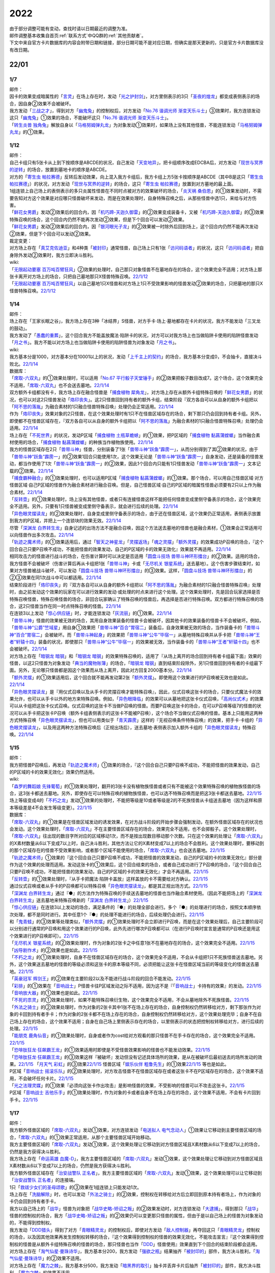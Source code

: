 .. _2022:

======
2022
======

.. role:: strike
    :class: strike

| 由于部分调整可能有变动，查找时请以日期最近的调整为准。
| 邮件调整基本收集自首页\ :ref:`联系方式`\ 中QQ群的\ :ref:`其他贡献者`\ 。
| 下文中来自官方卡片数据库的内容会附带日期和链接，部分日期可能不是对应日期，但确实是那天更新的，只是官方卡片数据库没有改日期。

22/01
=======

1/7
------

| 邮件：
| 因卡的效果变成暗属性的「`言灵`_」在场上存在时，发动「`光之护封剑`_」，对方里侧表示的3只「`圣夜的煌龙`_」都变成表侧表示的场合，因自身②效果不会被破坏。
| 我方发动「`三战之才`_」，得到对方「`幽鬼兔`_」的控制权后，对方发动「`No.76 谐调光师 渐变天乐斗士`_」③效果时，我方连锁发动这只「`幽鬼兔`_」①效果的场合，不能破坏这只「`No.76 谐调光师 渐变天乐斗士`_」。
| 「`转生炎兽 独角兔`_」解放自身以「`马格努姆弹丸龙`_」为对象发动①效果时，如果场上没有其他怪兽，不能连锁发动「`马格努姆弹丸龙`_」的①效果。

1/12
-------

| 邮件：
| 自己卡组只有5张卡从上到下按顺序是ABCDE的状况，自己发动「`天变地异`_」，把卡组顺序改成EDCBA后，对方发动「`现世与冥界的逆转`_」的场合，放置到墓地卡的顺序是ABCDE。
| 对方的「`寄生虫 帕拉赛德`_」反转后发动效果，向上混入我方卡组后，我方卡组上方5张卡按顺序是ABCDE（其中B是这只「`寄生虫 帕拉赛德`_」）的状况，对方发动「`现世与冥界的逆转`_」的场合，这只「`寄生虫 帕拉赛德`_」放置到对方墓地的最上面。
| 1组连锁上自己场上的表侧表示的多只炎属性怪兽在不同时点被对方的效果破坏的场合，「`炎天祸 桑伯恩`_」的①效果发动时，不需要告知对方这个效果是对应哪只怪兽破坏来发动，而是在效果处理时，自身特殊召唤之后，从那些怪兽中选1只，来给与对方伤害。
| 「`鲜花女男爵`_」发动②效果后的回合内，因「`机巧蹄-天迦久御雷`_」的②效果变成装备卡，又被「`机巧蹄-天迦久御雷`_」的③效果特殊召唤的场合，这个回合内仍然不能再次发动②效果，但是下个回合可以发动②效果。
| 「`鲜花女男爵`_」发动②效果后的回合内，因「`银河眼光子龙`_」的②效果被一时除外后回到场上，这个回合内仍然不能再次发动②效果，但是下个回合可以发动②效果。

| 裁定变更：
| 对方场上存在「`真艾克佐迪亚`_」和4种类「`被封印`_」通常怪兽，自己场上只有1张「`访问码语者`_」的状况，这只「`访问码语者`_」把自身除外发动②效果时，我方立即决斗胜利。

| wiki:
| 「`无限起动要塞 百万吨百臂狂风`_」②效果的处理时，自己那只对象怪兽不在墓地存在的场合，这个效果完全不适用；对方场上那张卡离开对方场上的场合，只把自己墓地那只X怪兽特殊召唤。\ `22/1/12 <https://yugioh-wiki.net/index.php?%A1%D4%CC%B5%B8%C2%B5%AF%C6%B0%CD%D7%BA%C9%A5%E1%A5%AC%A5%C8%A5%F3%A5%B2%A5%A4%A5%EB%A1%D5#faq>`__
| 「`无限起动要塞 百万吨百臂狂风`_」以自己墓地1只X怪兽和对方场上1只不受效果影响的怪兽发动②效果的场合，只把墓地的那只X怪兽特殊召唤。\ `22/1/12 <https://yugioh-wiki.net/index.php?%A1%D4%CC%B5%B8%C2%B5%AF%C6%B0%CD%D7%BA%C9%A5%E1%A5%AC%A5%C8%A5%F3%A5%B2%A5%A4%A5%EB%A1%D5#faq>`__

1/14
-------

| 邮件：
| :strike:`场上存在「王家长眠之谷」，我方场上存在3种「冰结界」S怪兽，对方手卡·场上·墓地都存在卡片的状况，我方不能发动「三叉龙的鼓动」。`
| 我方发动了「`愚蠢的重葬`_」，这个回合我方不能盖放魔法·陷阱卡的状况，对方可以对我方场上也当做陷阱卡使用的陷阱怪兽发动「`月之书`_」。我方不能以对方场上也当做陷阱卡使用的陷阱怪兽为对象发动「`月之书`_」。

| wiki:
| 我方基本分是1000，对方基本分在10001以上的状况，发动「`上千主上的契约`_」的场合，我方基本分变成0，不会抽卡，直接决斗败北。\ `22/1/14 <https://yugioh-wiki.net/index.php?%A1%D4%A5%C9%A5%F3%A1%A6%A5%B5%A5%A6%A5%B6%A5%F3%A5%C9%A4%CE%B7%C0%CC%F3%A1%D5#faq>`__

| 数据库：
| 「`席取-六双丸`_」的①效果处理时，可以适用「`No.67 平行骰子天堂锤手`_」的②效果把骰子数目改成7。这个场合，这个效果完全不适用，「`席取-六双丸`_」也不会送去墓地。\ `22/1/14 <https://www.db.yugioh-card.com/yugiohdb/faq_search.action?ope=5&fid=23527&keyword=&tag=-1&request_locale=ja>`__
| 双方额外卡组都没有卡，我方场上存在融合怪兽是「`捕食植物 犀角龙`_」，对方场上存在从额外卡组特殊召唤的「`鲜花女男爵`_」的状况，也可以对这2只怪兽发动「`烙印丧失`_」。这2只怪兽回到持有者的额外卡组，结束阶段『双方各自可以从自身的额外卡组把以「`阿不思的落胤`_」为融合素材的1只融合怪兽特殊召唤』处理仍会正常适用。\ `22/1/14 <https://www.db.yugioh-card.com/yugiohdb/faq_search.action?ope=5&fid=23535&keyword=&tag=-1&request_locale=ja>`__
| 作为「`烙印丧失`_」效果对象的2只怪兽，在这个效果处理时有1只不在怪兽区域存在的场合，剩下那只仍会回到持有者卡组。另外，即使都不在怪兽区域存在，『双方各自可以从自身的额外卡组把以「`阿不思的落胤`_」为融合素材的1只融合怪兽特殊召唤』处理仍会适用。\ `22/1/14 <https://www.db.yugioh-card.com/yugiohdb/faq_search.action?ope=5&fid=23534&keyword=&tag=-1&request_locale=ja&request_locale=ja>`__
| 场上存在「`不死世界`_」的状况，发动P区域「`捕食植物 土瓶草蟾蜍`_」的①效果，把P区域的「`捕食植物 黏菖蒲螳螂`_」当作融合素材使用的场合，「`捕食植物 黏菖蒲螳螂`_」的种族当作植物族使用。\ `22/1/14 <https://www.db.yugioh-card.com/yugiohdb/faq_search.action?ope=5&fid=23533&keyword=&tag=-1&request_locale=ja&request_locale=ja>`__
| 我方的怪兽区域存在2只「`兽带斗神`_」怪兽，分别装备了1张「`兽带斗神“跃鱼”霹雳一`_」，从而分别得到了其②效果的状况，由于「`兽带斗神“跃鱼”霹雳一`_」的②效果1回合只能使用1次，这个效果无论是「`兽带斗神“跃鱼”霹雳一`_」自身发动，还是装备的怪兽发动，都当作使用了1次「`兽带斗神“跃鱼”霹雳一`_」的②效果，因此1个回合内只能有1只怪兽发动「`兽带斗神“跃鱼”霹雳一`_」文本记载的②效果。\ `22/1/14 <https://www.db.yugioh-card.com/yugiohdb/faq_search.action?ope=5&fid=23532&keyword=&tag=-1&request_locale=ja>`__
| 「`捕食霸种融合`_」的①效果处理时，也可以适用P区域「`捕食植物 黏菖蒲螳螂`_」的①效果。那个场合，可以用自己怪兽区域·对方怪兽区域·自己P区域的怪兽作为融合素材进行融合召唤。但是，自己怪兽区域·自己的P区域的暗属性怪兽必须要有2只以上作为融合素材。\ `22/1/14 <https://www.db.yugioh-card.com/yugiohdb/faq_search.action?ope=5&fid=23531&keyword=&tag=-1&request_locale=ja>`__
| 「`反转壶`_」的①效果处理时，场上没有其他怪兽，或者只有连接怪兽这样不能把任何怪兽变成里侧守备表示的场合，这个效果完全不适用。另外，只要有1只怪兽被变成里侧守备表示，就会进行后续的处理。\ `22/1/14 <https://www.db.yugioh-card.com/yugiohdb/faq_search.action?ope=5&fid=23530&keyword=&tag=-1&request_locale=ja>`__
| 「`异色眼灵摆读龙`_」的②效果处理时，自身变成里侧守备表示的场合，由于还在怪兽区域，这个效果仍正常适用，表侧表示放置到我方的P区域，并把上一个连锁块的效果无效。\ `22/1/14 <https://www.db.yugioh-card.com/yugiohdb/faq_search.action?ope=5&fid=23529&keyword=&tag=-1&request_locale=ja>`__
| 尽管「`深渊龙 白界转生龙`_」自身记述的出场方法不是融合召唤，因这个方法送去墓地的怪兽也是融合素材，①效果会正常适用可以向怪兽作出多次攻击。\ `22/1/14 <https://www.db.yugioh-card.com/yugiohdb/faq_search.action?ope=5&fid=23528&keyword=&tag=-1&request_locale=ja>`__
| 「`轨迹之魔术师`_」的①效果适用后，通过「`智天之神星龙`_」「`灵摆返场`_」「`魂之灵摆`_」「`额外灵摆`_」的效果成功P召唤的场合，『这个回合自己只要P召唤不成功，不能把怪兽的效果发动，自己的P区域的卡的效果无效化』效果就不再适用。\ `22/1/14 <https://www.db.yugioh-card.com/yugiohdb/faq_search.action?ope=5&fid=23526&keyword=&tag=-1&request_locale=ja>`__
| 相同攻击力的怪兽进行战斗的场合，在伤害计算时可以决定是否适用「`圆盘斗技场 兽带斗神环形擂台`_」的②效果。适用的场合，我方怪兽不会被破坏（伤害计算后再从卡组把1张「`兽带斗神`_」卡或「`无尽机关 银星系统`_」送去墓地）。这个伤害步骤结束时，如果对方怪兽被战斗破坏，可以发动「`圆盘斗技场 兽带斗神环形擂台`_」的③效果。这样，「`圆盘斗技场 兽带斗神环形擂台`_」的②③效果在同1次战斗中可以都适用。\ `22/1/14 <https://www.db.yugioh-card.com/yugiohdb/faq_search.action?ope=5&fid=23525&keyword=&tag=-1&request_locale=ja>`__
| 结束阶段进行「`烙印丧失`_」的『双方各自可以从自身的额外卡组把以「`阿不思的落胤`_」为融合素材的1只融合怪兽特殊召唤』处理时，由之前发动这个效果的玩家在可以进行效果的发动·或处理的时点来进行这个处理。这个效果处理时，先是回合玩家选择是否特殊召唤怪兽，特殊召唤怪兽的场合，非回合玩家确认了特殊召唤的怪兽后，再选择是否进行特殊召唤。双方都进行特殊召唤的场合，这2只怪兽当作在同一时点特殊召唤的怪兽。\ `22/1/14 <https://www.db.yugioh-card.com/yugiohdb/faq_search.action?ope=5&fid=23524&keyword=&tag=-1&request_locale=ja>`__
| 在连锁3以上发动「`惊心供应链`_」时，才能连锁发动「`灰流丽`_」的①效果。\ `22/1/14 <https://www.db.yugioh-card.com/yugiohdb/faq_search.action?ope=5&fid=23523&keyword=&tag=-1&request_locale=ja>`__
| 「`兽带斗神`_」怪兽的效果被无效的场合，其用自身效果装备的怪兽卡会被破坏，因其他卡的效果装备的怪兽卡不会被破坏。例如，「`兽带斗神“公爵”竺域星`_」用自身①效果把「`兽带斗神“百合”胃宿二`_」装备后，自身效果被无效的场合，当作装备卡的「`兽带斗神“百合”胃宿二`_」会被破坏。而「`兽带斗神起身`_」的效果把「`兽带斗神“公牛”毕宿一`_」从墓地特殊召唤并从手卡把「`兽带斗神“王者”轩辕十四`_」装备的状况，即使那只「`兽带斗神“公牛”毕宿一`_」的效果被无效，当作装备卡的「`兽带斗神“王者”轩辕十四`_」也不会被破坏。\ `22/1/14 <https://www.db.yugioh-card.com/yugiohdb/faq_search.action?ope=5&fid=23522&keyword=&tag=-1&request_locale=ja>`__
| 对方场上存在「`暗钢龙 暗钢`_」和「`暗钢龙 暗钢`_」的效果特殊召唤的，适用了『从场上离开的场合回到持有者卡组最下面』效果的怪兽，以这2只怪兽为对象发动「`典当的魔物账簿`_」的场合，「`暗钢龙 暗钢`_」直到结束阶段除外，另1只怪兽回到持有者的卡组最下面。另外，无论哪只怪兽都是因这个效果而从场上离开，因此对方回复2000基本分。\ `22/1/14 <https://www.db.yugioh-card.com/yugiohdb/faq_search.action?ope=5&fid=23521&keyword=&tag=-1&request_locale=ja>`__
| 「`额外灵摆`_」的①效果适用后，这个回合就不能再发动第2张「`额外灵摆`_」。即使用这个效果进行的P召唤被无效也是如此。\ `22/1/14 <https://www.db.yugioh-card.com/yugiohdb/faq_search.action?ope=5&fid=23520&keyword=&tag=-1&request_locale=ja>`__
| 「`异色眼灵摆读龙`_」是『用仪式召唤以及从手卡的灵摆召唤才能特殊召唤』，因此，仪式召唤这张卡的场合，只要仪式魔法卡的效果允许，也可以从手卡以外的地方来特殊召唤。例如，「`异色眼降临`_」的效果可以从墓地把这张卡仪式召唤，「`高尚仪式术`_」的效果可以从卡组把这张卡仪式召唤。仪式召唤的这张卡不当做P召唤的怪兽。而要P召唤这张卡的场合，在可以P召唤等级7的怪兽的状况可以从手卡把这张卡P召唤（额外卡组表侧表示的这张卡不能被P召唤），这个场合不当做仪式召唤的怪兽。基本上只能用这两种方式特殊召唤「`异色眼灵摆读龙`_」，但也可以用类似于「`青天霹雳`_」这样的『无视召唤条件特殊召唤』的效果，把手卡·卡组的「`异色眼灵摆读龙`_」，以及用这两种方法特殊召唤后（正规出场后），送去墓地·表侧表示加入额外卡组的「`异色眼灵摆读龙`_」特殊召唤。\ `22/1/14 <https://www.db.yugioh-card.com/yugiohdb/faq_search.action?ope=5&fid=23519&keyword=&tag=-1&request_locale=ja>`__

1/15
-------

| 邮件：
| 我方把怪兽P召唤后，再发动「`轨迹之魔术师`_」①效果的场合，『这个回合自己只要P召唤不成功，不能把怪兽的效果发动，自己的P区域的卡的效果无效化』效果仍然适用。

| wiki:
| 「`森罗的舞蹈娘 先锋葡萄`_」的①效果处理时，翻开的3张卡没有植物族怪兽或者只有不能被这个效果特殊召唤的植物族怪兽的场合，这3张卡都送去墓地。另外，即使存在可以特殊召唤的植物族怪兽，也可以选不特殊召唤而是把这3张卡都送去墓地。\ `22/1/15 <https://yugioh-wiki.net/index.php?%A1%D4%BF%B9%CD%E5%A4%CE%C9%F1%C6%A7%CC%BC%20%A5%D4%A5%AA%A5%CD%A1%D5#faq>`__
| 场上等级变成4的「`不朽之龙`_」发动①效果的处理时，不能把等级是10或者等级是2的不死族怪兽从卡组送去墓地（因为这样和原本等级差是4不会发生等级变更）。\ `22/1/15 <https://yugioh-wiki.net/index.php?%A1%D4%A5%A4%A5%E2%A1%BC%A5%BF%A5%EB%A1%A6%A5%C9%A5%E9%A5%B4%A5%F3%A1%D5#faq>`__

| 数据库：
| 「`席取-六双丸`_」的①效果是在怪兽区域发动的诱发效果，在对方战斗阶段的开始步骤会强制发动，在额外怪兽区域存在的状况也会发动。这个效果处理时，「`席取-六双丸`_」不在主要怪兽区域存在的场合，效果完全不适用，也不会掷骰子。这个效果处理时，「`席取-六双丸`_」往出现的数目字所对应的区域移动1次，而不是按出现数目移动那个次数。只在这个效果的处理让「`席取-六双丸`_」的X素材数量从6以下变成7以上时，自己决斗胜利，其他方法让它的X素材变成7以上的场合不会胜利。这个效果处理时，要移动到的那个区域存在的怪兽不受效果影响，或者那个区域不能使用的场合，「`席取-六双丸`_」也会送去墓地。\ `22/1/15 <https://www.db.yugioh-card.com/yugiohdb/faq_search.action?ope=4&cid=17158&request_locale=ja>`__
| 「`轨迹之魔术师`_」①效果的『这个回合自己只要P召唤不成功，不能把怪兽的效果发动，自己的P区域的卡的效果无效化』部分是作为这个效果的处理而适用。发动这张卡的①效果后，这个回合结束的场合，或者自己成功进行了P召唤的场合，『这个回合自己只要P召唤不成功，不能把怪兽的效果发动，自己的P区域的卡的效果无效化』才会不再适用。\ `22/1/15 <https://www.db.yugioh-card.com/yugiohdb/faq_search.action?ope=4&cid=17159&request_locale=ja>`__
| 「`反转壶`_」的①效果处理时，『从手卡把魔法·陷阱卡盖放』这样盖放的卡不需要给对方确认。\ `22/1/15 <https://www.db.yugioh-card.com/yugiohdb/faq_search.action?ope=4&cid=17142&request_locale=ja>`__
| 通过仪式召唤或者从手卡的P召唤都可以特殊召唤「`异色眼灵摆读龙`_」，都是其正规出场方式。\ `22/1/15 <https://www.db.yugioh-card.com/yugiohdb/faq_search.action?ope=4&cid=17145&request_locale=ja>`__
| 「`深渊龙 白界转生龙`_」通过『●』的方法作为特殊召唤的手续送去墓地的怪兽也当作融合素材使用。（因此不能把场上的「`深渊龙 白界转生龙`_」送去墓地来特殊召唤新的「`深渊龙 白界转生龙`_」）\ `22/1/15 <https://www.db.yugioh-card.com/yugiohdb/faq_search.action?ope=4&cid=17146&request_locale=ja>`__
| 「`惊心供应链`_」在连锁3以上发动的场合，满足条件的『●』的处理全部会进行。多个『●』的处理进行的场合，按照文本顺序依次处理，都不是同时进行。其中任意1个『●』的处理不能进行的场合，后续处理仍会进行。\ `22/1/15 <https://www.db.yugioh-card.com/yugiohdb/faq_search.action?ope=4&cid=17179&request_locale=ja>`__
| 和「`鬼青蛙`_」的③效果等处理类似，「`额外灵摆`_」的①效果处理时不会立即进行P召唤，而是在这个效果处理后，自己主要阶段可以分别进行通常的P召唤和用这个效果进行的P召唤，此外先进行哪次P召唤都可以（在进行P召唤时宣言是通常的P召唤还是用这个效果进行的P召唤即可）。\ `22/1/15 <https://www.db.yugioh-card.com/yugiohdb/faq_search.action?ope=4&cid=17163&request_locale=ja>`__
| 「`无尽机关 银星系统`_」的②效果处理时，作为对象的2张卡之中任意1张不在墓地存在的场合，这个效果完全不适用。\ `22/1/15 <https://www.db.yugioh-card.com/yugiohdb/faq_search.action?ope=4&cid=17165&request_locale=ja>`__ 「`凶导剧作术`_」的②效果也是如此。\ `22/1/15 <https://www.db.yugioh-card.com/yugiohdb/faq_search.action?ope=4&cid=17184&request_locale=ja>`__
| 「`不朽之龙`_」的①效果处理时，自身不在怪兽区域存在的场合，这个效果完全不适用，不会从卡组把1只不死族怪兽送去墓地。另外，这个效果送去墓地的怪兽的等级必须和这张卡的原本等级不同，必须把能让这张卡在怪兽区域当前的等级变化的怪兽送去墓地。\ `22/1/15 <https://www.db.yugioh-card.com/yugiohdb/faq_search.action?ope=4&cid=17152&request_locale=ja>`__
| 「`英豪冠军 辉剑王`_」的②效果在主要阶段2以及不能进行战斗阶段的回合不能发动。\ `22/1/15 <https://www.db.yugioh-card.com/yugiohdb/faq_search.action?ope=4&cid=17155&request_locale=ja>`__
| 「`彩排`_」的①效果在「`音响战士`_」P怪兽卡往P区域发动之际不适用，因为这不是『「`音响战士`_」卡持有的效果』的发动。\ `22/1/15 <https://www.db.yugioh-card.com/yugiohdb/faq_search.action?ope=4&cid=17173&request_locale=ja>`__ 「`音响放大器`_」的①效果也是如此。\ `22/1/15 <https://www.db.yugioh-card.com/yugiohdb/faq_search.action?ope=4&cid=11610&request_locale=ja>`__
| 「`不死的祟灵`_」的①效果处理时，如果不能特殊召唤衍生物，这个效果完全不适用，不会从墓地除外不死族怪兽。\ `22/1/15 <https://www.db.yugioh-card.com/yugiohdb/faq_search.action?ope=4&cid=17187&request_locale=ja>`__
| 「`外法之骑士`_」的②效果处理时，作为对象的2张卡其中1张不在场上存在的场合，自身控制权仍然转移给对方，剩下那张作为对象的卡回到持有者手卡；作为对象的2张卡都不在场上存在的场合，自身控制权仍然转移给对方，这个效果处理完毕；自身不在自己场上存在的场合，这个效果不适用；自身在自己场上里侧表示存在的场合，以里侧表示的状态把控制权转移给对方，进行后续的处理。\ `22/1/15 <https://www.db.yugioh-card.com/yugiohdb/faq_search.action?ope=4&cid=17135&request_locale=ja>`__
| 「`能朋克 鹿角仙音`_」的①效果处理时，自身或者作为cost给对方观看的那只怪兽不在手卡存在的场合，这个效果完全不适用。\ `22/1/15 <https://www.db.yugioh-card.com/yugiohdb/faq_search.action?ope=4&cid=17134&request_locale=ja>`__
| 「`恐啡肽狂龙·狂飙霸王龙`_」的①效果适用时即使是不受怪兽效果影响的怪兽也不能发动效果。\ `22/1/15 <https://www.db.yugioh-card.com/yugiohdb/faq_search.action?ope=4&cid=17149&request_locale=ja>`__
| 「`恐啡肽狂龙·狂飙霸王龙`_」的③效果这样『被破坏』发动但没有记述具体场所的效果，是从在被破坏后最初送去的场所发动的效果。\ `22/1/15 <https://www.db.yugioh-card.com/yugiohdb/faq_search.action?ope=4&cid=17149&request_locale=ja>`__ 「`月天气 彩虹`_」的③效果\ `22/1/15 <https://www.db.yugioh-card.com/yugiohdb/faq_search.action?ope=4&cid=17161&request_locale=ja>`__ 怪兽区域「`娱乐伙伴 粗鲁先生`_」的①效果\ `22/1/15 <https://www.db.yugioh-card.com/yugiohdb/faq_search.action?ope=4&cid=17113&request_locale=ja>`__ 等也是如此。
| P区域「`音响战士 摇滚乐队`_」的②效果处理时，对方攻击怪兽不在怪兽区域存在或者这张卡不在P区域存在的场合，这个效果不适用，不会破坏任何卡片。\ `22/1/15 <https://www.db.yugioh-card.com/yugiohdb/faq_search.action?ope=4&cid=17153&request_locale=ja>`__
| 「`光之法理灵媒`_」的①效果『必须向这张卡作出攻击』是影响怪兽的效果，不受影响的怪兽可以不攻击这张卡。\ `22/1/15 <https://www.db.yugioh-card.com/yugiohdb/faq_search.action?ope=4&cid=5083&request_locale=ja>`__
| P区域「`音响战士 吉他乐手`_」的①效果处理时，作为对象的卡或者自身不在场上存在的场合，这个效果不适用，不会有卡片回到手卡。\ `22/1/15 <https://www.db.yugioh-card.com/yugiohdb/faq_search.action?ope=4&cid=17132&request_locale=ja>`__

1/17
-------

| 邮件：
| 我方额外怪兽区域的「`席取-六双丸`_」发动①效果，对方连锁发动「`电送拟人 电气念动人`_」①效果让它移动到主要怪兽区域的场合，「`席取-六双丸`_」的①效果正常适用，从那个主要怪兽区域开始移动。
| 我方主要怪兽区域的「`席取-六双丸`_」发动①效果，这个效果处理让它移动到对方怪兽区域且X素材数从6以下变成7以上的场合，仍然是我方获得决斗胜利。
| 我方场上存在「`命运英雄 血魔-D`_」，我方主要怪兽区域的「`席取-六双丸`_」发动①效果，这个效果处理让它移动到对方怪兽区域且X素材数从6以下变成7以上的场合，仍然是我方获得决斗胜利。
| 我方额外怪兽区域存在「`治安战警队 正名者`_」，我方主要怪兽区域的「`席取-六双丸`_」发动①效果，这个效果处理可以让它移动到「`治安战警队 正名者`_」的连接端。
| 1只「`救祓少女们的圣母颂歌`_」的③效果在1组连锁上只能发动1次。
| 场上存在「`洗脑解除`_」时，也可以发动「`外法之骑士`_」的②效果，控制权在转移给对方后立即回到原本持有者场上，作为对象的卡仍会回到持有者手卡。
| 我方以自己场上的「`战华`_」怪兽为对象把「`战华史略-矫诏之叛`_」的②效果发动时，对方连锁发动「`大逮捕`_」，得到那只「`战华`_」怪兽的控制权的场合，我方「`战华史略-矫诏之叛`_」的②效果仍可以变更那只怪兽的属性，但由于是以自己场上的怪兽为对象发动的，不能得到控制权。
| 我方发动「`DDD猎头`_」得到了对方「`青眼精灵龙`_」的控制权后，即使对方发动「`敌人控制器`_」再夺回这只「`青眼精灵龙`_」控制权的场合，以及因其他效果再发生控制权转移的场合，『这个效果得到控制权的怪兽的效果无效化，不能攻击宣言』『这个效果得到控制权的怪兽是从额外卡组特殊召唤的怪兽的场合，那只怪兽也当作「`DDD`_」怪兽使用』效果直到下个回合的结束阶段都会适用。
| 对方场上存在「`淘气仙星·曼珠诗华`_」，我方基本分200，我方发动「`强欲之瓶`_」结果抽齐「`被封印的`_」部件，我方决斗胜利，「`淘气仙星·曼珠诗华`_」的②效果不适用。
| 对方场上存在「`魔力之棘`_」，我方基本分500，我方发动「`暗黑界的取引`_」抽卡并丢弃卡片后抽齐「`被封印的`_」部件，我方决斗胜利，「`魔力之棘`_」的效果不适用。

| wiki:
| 给攻击力是『？』的怪兽装备「`梦迷枕 异睡貘`_」，因①效果破坏后，②效果处理时也可以特殊召唤「`异睡衍生物`_」，攻击力是0。\ `22/1/17 <https://yugioh-wiki.net/index.php?%A1%D4%CC%B4%CC%C2%CB%ED%A5%D1%A5%E9%A5%BD%A5%E0%A5%CB%A5%A2%A1%D5#faq1>`__
| 对方主要怪兽区域都存在卡片时，不能发动「`外法之骑士`_」的②效果。\ `22/1/17 <https://yugioh-wiki.net/index.php?%A1%D4%B3%B0%CB%A1%A4%CE%B5%B3%BB%CE%A1%D5#faq>`__
| 「`反转壶`_」效果处理从手卡把魔法·陷阱卡盖放时，可以把在手卡当作魔法卡处理的「`白昼的狙击手`_」等怪兽卡盖放。\ `22/1/17 <https://yugioh-wiki.net/index.php?%A1%D4%A5%EA%A5%D0%A1%BC%A5%B9%A5%DD%A5%C3%A5%C9%A1%D5#faq>`__

1/19
-------

| 邮件：
| 我方基本分5000，场上存在「`恐啡肽狂龙·狂飙霸王龙`_」，对方场上只存在攻击力5000的怪兽时，我方也可以发动「`恐啡肽狂龙·狂飙霸王龙`_」的②效果，支付一半基本分后我方基本分是2500，结果对方那只怪兽攻击力变成2500。
| 我方基本分5000，场上存在「`恐啡肽狂龙·狂飙霸王龙`_」，对方场上只存在攻击力2500的怪兽时，我方不能发动「`恐啡肽狂龙·狂飙霸王龙`_」的②效果。
| 「`幻兽机 雷电貂`_」的①效果发动后的回合，或者「`铁兽战线 徒花之费莉吉特`_」的①效果发动后的回合，不能适用「`天气预报`_」的②效果。
| 我方「`吞食百万的暴食兽`_」和对方怪兽战斗的伤害步骤开始时，我方还要发动已经表侧表示的「`兽王无尘`_」①效果的场合，可以和「`吞食百万的暴食兽`_」的③效果自排连锁发动。不能先发动「`收缩`_」，再连锁发动「`兽王无尘`_」的①效果。

| 裁定变更：
| 我方用「`炼装融合`_」融合召唤「`炼装勇士·精金`_」成功时，要发动「`强欲之瓶`_」和已经表侧表示存在的「`炼装联合`_」的①效果的场合，必须在连锁1发动「`炼装联合`_」的①效果，不能连锁「`强欲之瓶`_」的发动来发动「`炼装联合`_」的①效果。

| wiki:
| 我方以墓地1只「`兽带斗神`_」怪兽或者机械族怪兽为对象发动手卡「`兽带斗神“王者”轩辕十四`_」①效果时，对方连锁发动效果把作为对象的那只怪兽除外的场合，仍会特殊召唤「`兽带斗神“王者”轩辕十四`_」，这个效果处理完毕。\ `22/1/19 <https://yugioh-wiki.net/index.php?%A5%BB%A5%EA%A5%AA%A5%F3%A5%BA#faq>`__
| 场上存在「`技能抽取`_」时，我方以墓地「`弹丸特急 子弹快车`_」为对象发动手卡「`兽带斗神“王者”轩辕十四`_」①效果的场合，在特殊召唤并装备后，「`兽带斗神“王者”轩辕十四`_」的效果因「`技能抽取`_」而被无效，装备中的「`弹丸特急 子弹快车`_」立即从场上送去墓地，结束阶段可以发动③效果。\ `22/1/19 <https://yugioh-wiki.net/index.php?%A5%BB%A5%EA%A5%AA%A5%F3%A5%BA#faq>`__
| 场上存在「`技能抽取`_」时，「`兽带斗神起身`_」的②效果把墓地的「`兽带斗神“百合”胃宿二`_」给怪兽装备后，那只怪兽攻击力会上升700，得到「`兽带斗神“百合”胃宿二`_」的②效果并可以发动，但是效果处理时如果仍在场上表侧表示存在，这个效果仍被无效而不适用。\ `22/1/19 <https://yugioh-wiki.net/index.php?%A5%BB%A5%EA%A5%AA%A5%F3%A5%BA#faq>`__
| 以「`席取-六双丸`_」为对象发动「`独眼学艺者`_」的效果，当作相同卡名并得到效果后，「`独眼学艺者`_」发动得到的「`席取-六双丸`_」的①效果的场合，满足条件也会胜利。\ `22/1/19 <https://yugioh-wiki.net/index.php?%A1%D4%C0%CA%BC%E8%A1%DD%CF%BB%C1%D0%B4%DD%A1%D5#faq>`__

| 数据库：
| 「`机甲上校`_」的①效果处理时，对方场上不存在持有对象怪兽攻击力以下攻击力的怪兽的场合，对象怪兽也不会被破坏。\ `22/1/19 <https://www.db.yugioh-card.com/yugiohdb/faq_search.action?ope=5&fid=22975&keyword=&tag=-1&request_locale=ja>`__
| 即使双方额外卡组都没有卡或者都没有以「`阿不思的落胤`_」为融合素材的融合怪兽，也可以发动「`烙印丧失`_」。\ `22/1/19 <https://www.db.yugioh-card.com/yugiohdb/faq_search.action?ope=5&fid=23542&keyword=&tag=-1&request_locale=ja>`__
| 发动「`异晶人的混沌抽卡`_」的『●从卡组把最多2只怪兽效果无效特殊召唤，用包含那些怪兽全部在内的自己场上的怪兽为素材把1只「`No.`_」X怪兽X召唤』效果，不能把卡组的「`晶鲨`_」和另1只等级4的怪兽特殊召唤来X召唤阶级4的X怪兽。\ `22/1/19 <https://www.db.yugioh-card.com/yugiohdb/faq_search.action?ope=5&fid=23539&keyword=&tag=-1&request_locale=ja>`__
| 「`圣天树之灰树精`_」的③效果的攻击次数是在这个效果处理时决定。这个效果适用后，自己场上「`圣天树`_」连接怪兽数量再发生变化的场合，那只怪兽的攻击次数不会改变。\ `22/1/19 <https://www.db.yugioh-card.com/yugiohdb/faq_search.action?ope=5&fid=23538&keyword=&tag=-1&request_locale=ja>`__
| 得到「`永火地狱恶魔`_」卡名·效果的「`百眼龙`_」为S素材把1只暗属性S怪兽S召唤后，那只S怪兽不会适用『在同1次的战斗阶段中最多2次可以向怪兽攻击』效果。\ `22/1/19 <https://www.db.yugioh-card.com/yugiohdb/faq_search.action?ope=5&fid=23537&keyword=&tag=-1&request_locale=ja>`__
| 持有「`我我我我魔术师`_」作为素材中的「`未来No.0 未来皇 霍普`_」X怪兽，那个得到的『●』效果也可以对攻击力4000的X怪兽发动，效果仍会被无效。\ `22/1/19 <https://www.db.yugioh-card.com/yugiohdb/faq_search.action?ope=5&fid=23536&keyword=&tag=-1&request_locale=ja>`__

1/21
-------

| 邮件：
| 「`异色眼灵摆读龙`_」的②效果处理时，因「`灵摆切换`_」②效果等，自己P区域没有可用区域的场合，把这只「`异色眼灵摆读龙`_」表侧表示加入额外卡组，这个效果处理完毕。
| 「`异色眼灵摆读龙`_」的②效果处理时，因「`灵摆切换`_」的②效果等，自身已经放置在P区域的场合，这个效果如何处理，\ :ref:`调整中`\ 。
| 我方场上存在「`积木龙`_」，对方发动「`光之护封剑`_」让我方场上2只里侧表示的「`虚界王战 乌特加德王`_」变成表侧表示的场合，仍要选其中1只破坏，这个破坏不是效果破坏。
| 我方基本分是4000时，对方场上只存在1只攻击力2000的「`灵道士 僵尸`_」的场合，我方不能发动「`恐啡肽狂龙·狂飙霸王龙`_」的②效果。
| 我方基本分是2000时，对方场上只存在1只攻击力2000的「`灵道士 僵尸`_」的场合，我方可以发动「`恐啡肽狂龙·狂飙霸王龙`_」的②效果。
| 我方「`恐啡肽狂龙·乔斯坦伯格隐形翼龙`_」的①效果适用中，我方基本分是2000时，对方场上只存在1只攻击力2000的「`灵道士 僵尸`_」的场合，我方不能发动「`恐啡肽狂龙·狂飙霸王龙`_」的②效果。
| 我方「`恐啡肽狂龙·乔斯坦伯格隐形翼龙`_」的①效果适用中，我方基本分是2000时，对方场上只存在1只攻击力1000的「`三眼怪`_」的场合，我方可以发动「`恐啡肽狂龙·狂飙霸王龙`_」的②效果。

1/28
-------

| 邮件：
| 「`轮回转生`_」的效果适用中，我方卡组·场上各存在1只「`凶导的白圣骸`_」，发动「`凶导剧作术`_」把场上的「`凶导的白圣骸`_」解放，不去墓地回到卡组的场合，再仪式召唤的也不能是这只被解放回到卡组的「`凶导的白圣骸`_」。（仪式召唤的第一步是要确定仪式召唤的怪兽，之后不能更改）
| 「`轮回转生`_」的效果适用中，发动「`巨石遗物无形态`_」，解放「`巨石遗物`_」怪兽，不去墓地回到卡组后，再仪式召唤的也不能是被解放回到卡组的怪兽。（仪式召唤的第一步是要确定仪式召唤的怪兽，之后不能更改）
| 对方场上存在「`王家长眠之谷`_」，我方场上存在「`华丽金星`_」，我方发动「`七精的解门`_」②效果的场合，效果仍不适用。
| 对方场上存在「`王家长眠之谷`_」，我方场上存在「`华丽金星`_」，我方发动「`黑魔术的幕帘`_」的场合，只能从手卡把怪兽特殊召唤。如果手卡没有能被特殊召唤的怪兽，效果仍不适用。

| 调整中确认：
| 「`G·B·猎人`_」的效果适用中，场上的「`恐龙摔跤手·潘克拉辛角龙`_」把自身解放发动②效果时，也可以连锁发动「`龙星的九支`_」。

| 裁定变更：
| 抽卡阶段进行通常抽卡时，「`守护神的宝札`_」和「`梦幻崩影·独角兽`_」的②效果都要适用的状况，根据最后适用的效果抽卡。先特殊召唤「`梦幻崩影·独角兽`_」后发动「`守护神的宝札`_」的场合，「`守护神的宝札`_」的②效果适用，通常抽卡变成2张；先发动「`守护神的宝札`_」后特殊召唤「`梦幻崩影·独角兽`_」的场合，只要场上有互相连接状态的「`幻崩`_」怪兽存在，「`梦幻崩影·独角兽`_」的②效果适用，通常抽卡数量变成那些「`幻崩`_」怪兽种类的数量。

1/29
-------

| 邮件：
| 「`清闲的埋葬`_」把「`兽带斗神“公牛”毕宿一`_」送去墓地后，虽然这个回合自己不能作这个卡名的效果的发动，其他「`兽带斗神`_」怪兽把「`兽带斗神“公牛”毕宿一`_」装备的场合，也能发动得到的「`兽带斗神“公牛”毕宿一`_」的②效果。

| 数据库：
| 我方怪兽区域装备了「`兽带斗神“王者”轩辕十四`_」的「`兽带斗神“百合”胃宿二`_」发动得到的「`兽带斗神“王者”轩辕十四`_」的②效果时，是怪兽发动效果，可以连锁发动「`无偿交换`_」。\ `22/1/29 <https://www.db.yugioh-card.com/yugiohdb/faq_search.action?ope=5&fid=23549&keyword=&tag=-1&request_locale=ja>`__
| 可以以效果已经被无效化的特殊召唤的怪兽为对象发动「`迷途风`_」，『那只怪兽的效果无效化，原本攻击力变成一半』的处理正常适用。不能以效果已经被无效化的怪兽为对象发动「`兽装合体 狮子霍普雷`_」的②效果。\ `22/1/29 <https://www.db.yugioh-card.com/yugiohdb/faq_search.action?ope=5&fid=23546&keyword=&tag=-1&request_locale=ja>`__
| 怪兽区域「`异色眼灵摆读龙`_」的②效果处理时，没有可用的P区域的场合，表侧表示加入额外卡组。\ `22/1/29 <https://www.db.yugioh-card.com/yugiohdb/faq_search.action?ope=5&fid=23543&keyword=&tag=-1&request_locale=ja>`__
| 对方以我方融合召唤的「`冰剑龙 幻冰龙`_」为对象发动「`纳祭之魔·阿尼玛`_」的①效果时，我方连锁发动「`冰剑龙 幻冰龙`_」②效果，把这只「`纳祭之魔·阿尼玛`_」除外后，「`纳祭之魔·阿尼玛`_」的①效果处理时，「`冰剑龙 幻冰龙`_」不能变成装备卡而送去墓地的场合，不是因对方送去墓地，不能发动③效果。\ `22/1/29 <https://www.db.yugioh-card.com/yugiohdb/faq_search.action?ope=5&fid=23547&keyword=&tag=-1&request_locale=ja>`__
| 像我方发动「`超量输入`_」的效果把对方场上的「`十二兽 虎炮`_」在我方「`救祓少女们的圣母颂歌`_」下面重叠变成了超量素材这样的状况，「`救祓少女们的圣母颂歌`_」的③效果处理时，不能把原本持有者是对方的作为X素材的怪兽返回对方额外卡组。如果「`救祓少女们的圣母颂歌`_」没有原本持有者是我方的X怪兽作为素材的话，不能发动③效果。\ `22/1/29 <https://www.db.yugioh-card.com/yugiohdb/faq_search.action?ope=5&fid=23548&keyword=&tag=-1&request_locale=ja>`__
| 「`异次元竞技场`_」的效果适用中的回合，通过自身效果在怪兽区域特殊召唤的「`黄金乡的征服者`_」和「`幻影骑士团 阴暗布面甲`_」被送去墓地的场合，无论是不是『也当作陷阱卡使用』，都不会除外而是正常送去墓地。\ `22/1/29 <https://www.db.yugioh-card.com/yugiohdb/faq_search.action?ope=5&fid=23545&keyword=&tag=-1&request_locale=ja>`__
| 「`梦迷枕 异睡貘`_」给「`异睡衍生物`_」装备中的情况下，或者给在怪兽区域特殊召唤的「`黄金乡的征服者`_」装备中的情况下，装备怪兽被破坏的场合，由于被破坏的装备怪兽没有送去墓地或者送去墓地后不是怪兽，「`梦迷枕 异睡貘`_」的『②：装备怪兽被破坏送去墓地让这张卡被送去墓地的场合才能发动』效果不能发动。\ `22/1/29 <https://www.db.yugioh-card.com/yugiohdb/faq_search.action?ope=5&fid=23544&keyword=&tag=-1&request_locale=ja>`__

1/30
-------

| 邮件：
| 对方场上存在「`灵灭术师 海空`_」，我方场上存在3种「`冰结界`_」S怪兽，对方手卡·场上·墓地都存在卡片的状况，我方不能发动「`三叉龙的鼓动`_」。
| 「`投送燕`_」的②效果发动时，不能连锁发动「`灰流丽`_」的①效果。此外，自己卡组没有卡时，也可以发动「`投送燕`_」的②效果。

| 数据库：
| 对方场上「`真实之眼`_」的效果适用中，我方抽到「`拼图之圈`_」的场合，也可以持续公开并正常发动。\ `22/1/30 <https://www.db.yugioh-card.com/yugiohdb/faq_search.action?ope=5&fid=14830&keyword=&tag=-1&request_locale=ja>`__

1/31
-------

| 邮件：
| 「`冥界的魔王 哈·迪斯`_」战斗把「`随风旅鸟×知更鸟`_」「`大天使 克里斯提亚`_」破坏的场合，「`随风旅鸟×知更鸟`_」「`大天使 克里斯提亚`_」的效果无效，正常送去墓地。
| 「`冥界的魔王 哈·迪斯`_」战斗把「`灵神`_」怪兽破坏的场合，「`灵神`_」怪兽的效果无效，不会跳过战斗阶段。
| :strike:`对方回合中，我方的「传说的骑士 赫谟」受到攻击时，以墓地的「飞行象」为对象发动「传说的骑士 赫谟」的②效果，成功得到了「飞行象」的卡名和效果后，对方把「黑洞」发动的场合，「传说的骑士 赫谟」得到的『①：这张卡在对方回合只有1次不会被对方的效果破坏』效果适用了，那个对方回合的结束阶段，「传说的骑士 赫谟」发动了得到的『②：这张卡的①的效果适用的对方回合的结束阶段发动。下次的自己回合中，以下适用』效果。下次的我方回合中，那只「传说的骑士 赫谟」通过直接攻击给与对方战斗伤害时，我方能否获得决斗胜利，调整中。`

| wiki:
| 场上存在「`王家长眠之谷`_」，双方场上都存在「`守墓之长`_」时，可以发动「`生者之书-禁断的咒术-`_」并正常特殊召唤怪兽。另外，如果只有我方场上存在「`守墓之长`_」，不能发动「`生者之书-禁断的咒术-`_」。只有对方场上存在「`守墓之长`_」的场合，可以发动「`生者之书-禁断的咒术-`_」，但是效果无效。\ `22/2/2 <https://yugioh-wiki.net/index.php?%A1%D4%B2%A6%B2%C8%A4%CE%CC%B2%A4%EB%C3%AB%A1%DD%A5%CD%A5%AF%A5%ED%A5%D0%A5%EC%A1%BC%A1%D5#faq>`__

22/02
=======

2/2
-------

| wiki:
| 「`长世国王恶魔`_」在准备阶段不支付基本分的场合，可以适用「`地狱女帝恶魔`_」的效果作为代替把自己墓地存在的1只恶魔族·暗属性怪兽除外。结果「`长世国王恶魔`_」不会被破坏，留在场上。\ `22/2/2 <https://yugioh-wiki.net/index.php?%A1%D4%A5%D8%A5%EB%A1%A6%A5%A8%A5%F3%A5%D7%A5%EC%A5%B9%A1%A6%A5%C7%A1%BC%A5%E2%A5%F3%A1%D5#faq>`__
| 「`对活路的希望`_」的效果处理要让自己抽卡的数量比自己卡组剩余卡的数量多的场合，不能发动。\ `22/2/2 <https://yugioh-wiki.net/index.php?%A1%D4%B3%E8%CF%A9%A4%D8%A4%CE%B4%F5%CB%BE%A1%D5#faq>`__

2/3
-------

| 邮件：
| 对方场上没有怪兽，我方墓地同时有海龙族和幻龙族怪兽，我方可以发动「`龙绝兰`_」的效果，并正常适用回复生命值的效果。

| wiki:
| 「`邪恶之棘`_」的①效果处理时，因「`一时休战`_」等效果不能造成伤害的场合，不能特殊召唤怪兽。\ `22/2/3 <https://yugioh-wiki.net/index.php?%A1%D4%A5%A4%A1%BC%A5%D3%A5%EB%A1%A6%A5%BD%A1%BC%A5%F3%A1%D5#faq>`__

2/4
-------

| wiki:
| 「`元素英雄 死灵萨满`_」的①效果会因场上存在「`王家长眠之谷`_」而无效。\ `22/2/4 <https://yugioh-wiki.net/index.php?%A1%D4%B2%A6%B2%C8%A4%CE%CC%B2%A4%EB%C3%AB%A1%DD%A5%CD%A5%AF%A5%ED%A5%D0%A5%EC%A1%BC%A1%D5#faq>`__
| 对方「`两件套工具D&C`_」装备的怪兽受到「`黑羽-疾风之盖尔`_」②效果影响的场合，下个回合以及之后的对方回合那只怪兽不会因「`两件套工具D&C`_」的效果上升攻击力。\ `22/2/4 <https://yugioh-wiki.net/index.php?%A1%D4%A3%C2%A3%C6%A1%DD%BC%C0%C9%F7%A4%CE%A5%B2%A5%A4%A5%EB%A1%D5#faq3>`__
| 对方怪兽受到「`黑羽-疾风之盖尔`_」②效果的影响后，再装备「`大日棱柱体`_」的场合，之后进行战斗的伤害步骤会上升攻击力。而如果是已经装备了「`大日棱柱体`_」的怪兽，再受到「`黑羽-疾风之盖尔`_」②效果的影响的场合，之后进行战斗的伤害步骤攻击力不会上升。\ `22/2/4 <https://yugioh-wiki.net/index.php?%A1%D4%A3%C2%A3%C6%A1%DD%BC%C0%C9%F7%A4%CE%A5%B2%A5%A4%A5%EB%A1%D5#faq3>`__

2/5
-------

| 邮件：
| 「`灵摆刻度秤`_」的『●7以上：』效果处理时，如果其中1张是「`DDD 赦俿王 死亡机降神`_」这样不会回到手卡而是回到额外卡组的卡，剩下那张回到手卡，还是可以从手卡把1只P怪兽特殊召唤；如果2张都是这种卡，由于都回到额外卡组，没有卡回到手卡，所以不能从手卡把1只P怪兽特殊召唤。

| 数据库：
| 「`技能抽取`_」在场上存在时，「`兽带斗神“王者”轩辕十四`_」发动①效果，特殊召唤后装备「`马达贝壳`_」的场合，由于特殊召唤后效果被无效，「`马达贝壳`_」立即被破坏，可以发动①效果。\ `22/2/5 <https://www.db.yugioh-card.com/yugiohdb/faq_search.action?ope=5&fid=23554&keyword=&tag=-1&request_locale=ja>`__
| 「`清闲的埋葬`_」把「`兽带斗神“公牛”毕宿一`_」送去墓地后，虽然这个回合自己不能作这个卡名的效果的发动，其他「`兽带斗神`_」怪兽把「`兽带斗神“公牛”毕宿一`_」装备的场合，也能发动得到的「`兽带斗神“公牛”毕宿一`_」的②效果。\ `22/2/5 <https://www.db.yugioh-card.com/yugiohdb/faq_search.action?ope=5&fid=23553&keyword=&tag=-1&request_locale=ja>`__
| 对方把不受影响的怪兽特殊召唤时，我方发动「`朔夜时雨`_」①效果后，这个回合那只怪兽被破坏的场合，「`朔夜时雨`_」的①效果仍然会造成伤害。\ `22/2/5 <https://www.db.yugioh-card.com/yugiohdb/faq_search.action?ope=5&fid=23552&keyword=&tag=-1&request_locale=ja>`__
| P区域「`捕食植物 土瓶草蟾蜍`_」的①效果发动，进行融合召唤后，「`守护者·奇美拉`_」的①效果也可以发动。\ `22/2/5 <https://www.db.yugioh-card.com/yugiohdb/faq_search.action?ope=5&fid=23551&keyword=&tag=-1&request_locale=ja>`__
| 「`苦痛的回廊`_」的效果特殊召唤的怪兽受到「`禁忌的圣枪`_」效果影响的场合，那只怪兽效果在这个回合内不再被无效，可以攻击宣言，但是仍然不能发动效果。\ `22/2/5 <https://www.db.yugioh-card.com/yugiohdb/faq_search.action?ope=5&fid=9799&keyword=&tag=-1&request_locale=ja>`__

2/7
-------

| 邮件：
| 「`闪刀起动-连刀`_」的效果处理时，因「`虚无空间`_」或者「`魔海城 埃该翁`_」的②效果，不能从额外卡组特殊召唤「`闪刀姬`_」怪兽的场合，也必须选这张卡以外的自己场上1张卡送去墓地。并且如果额外怪兽区域存在自己的怪兽，必须选那只怪兽送去墓地。
| 「`恐啡肽狂龙激昂`_」只能在对方主要阶段发动，「`恐啡肽狂龙·钉状龙女王`_」的②效果要把「`恐啡肽狂龙激昂`_」除外来发动的场合，也只能在对方主要阶段才能发动。

2/10
-------

| 邮件：
| 对方的主要怪兽区域的中央存在1只「`枪口焰龙`_」，从我方来看的左边的额外怪兽区域存在我方的「`闪刀姬-雫空`_」，我方的场地区域存在「`闪刀空域-零区`_」的状况，我方可以用「`闪刀姬-零衣`_」作为连接素材，在右边的额外怪兽区域把「`闪刀姬-燎里`_」连接召唤，也可以发动「`闪刀姬-零衣`_」的①效果，在右边的额外怪兽区域把「`闪刀姬-燎里`_」特殊召唤。这些场合，我方的「`闪刀姬-雫空`_」、对方的「`枪口焰龙`_」、以及我方的「`闪刀姬-燎里`_」这3只怪兽达成了额外连接。
| 对方的主要怪兽区域的中央存在1只「`枪口焰龙`_」，从我方来看的左边的额外怪兽区域存在我方的「`闪刀姬-雫空`_」，我方的场地区域存在「`闪刀空域-零区`_」的状况，我方发动「`闪刀起动-连刀`_」的场合，效果处理可以选「`闪刀空域-零区`_」送去墓地，在右边的额外怪兽区域把「`闪刀姬-燎里`_」特殊召唤。这个场合，我方的「`闪刀姬-雫空`_」、对方的「`枪口焰龙`_」、以及我方的「`闪刀姬-燎里`_」这3只怪兽达成了额外连接。
| 我方的魔法·陷阱卡区域存在表侧表示的「`特许权的契约书类`_」，我方的怪兽区域不存在怪兽的状况，对方发动「`次元诱爆`_」，在我方场上把1只「`DDD 神托王 达克`_」、在对方场上把1只「`古代的机械魔神`_」同时特殊召唤的场合，我方的「`特许权的契约书类`_」的『①：和自己场上的「`DDD`_」怪兽相同种类（融合·同调·超量·连接）的怪兽由对方特殊召唤的场合才能发动』效果能否发动，\ :ref:`调整中`\ 。

| 数据库：
| 对方把魔法卡发动时，连锁发动怪兽区域「`异色眼灵摆读龙`_」的②效果，把魔法卡的效果无效后特殊召唤「`异色眼风雷龙`_」的场合，由于魔法卡的发动没被无效，还要占用时点在无效状态下处理，因此「`异色眼风雷龙`_」的①效果错过时点不能发动。\ `22/2/10 <https://www.db.yugioh-card.com/yugiohdb/faq_search.action?ope=5&fid=23535&keyword=&tag=-1&request_locale=ja>`__

2/13
-------

| wiki:
| 不能解放攻击力是0的「`太阳神之翼神龙`_」来发动「`太阳神合一`_」的②效果。\ `22/2/13 <https://yugioh-wiki.net/index.php?%A1%D4%C2%C0%CD%DB%BF%C0%B9%E7%B0%EC%A1%D5#faq2>`__

2/14
-------

| 邮件：
| 「`根绝机皇神`_」发动时，即使作为对象的3只「`机皇`_」怪兽都没有正规出场过，处理时只能加入手卡的状况，也可以连锁发动「`神之警告`_」。

| 数据库：
| 我方手卡是7张以上的状况，发动「`时间女神的恶作剧`_」的场合，跳过了结束阶段，也不会进行手卡调整，不需要丢弃手卡到变成6张为止。\ `22/2/14 <https://www.db.yugioh-card.com/yugiohdb/faq_search.action?ope=5&fid=23447&keyword=&tag=-1&request_locale=ja>`__

2/18
-------

| wiki:
| 「`拟似空间`_」发动效果，得到「`源数网络`_」的卡名和效果后，要发动得到的①效果来把「`源数混沌仪式`_」送去墓地变成相同效果的场合，也只能在自己场上的表侧表示的「`混沌No.1 混沌源数门-空`_」被怪兽的效果破坏的回合才能这样发动。如果不满足这个条件，不能把「`源数混沌仪式`_」送去墓地来发动这个效果。\ `22/2/18 <https://yugioh-wiki.net/index.php?%A1%D4%B5%BC%BB%F7%B6%F5%B4%D6%A1%D5#faq>`__

| 数据库：
| 怪兽区域「`霸王门 无限`_」的①效果处理时，自身和作为这个效果对象的卡片其中1张不在场上的场合，这个效果不适用，剩下那张卡不会破坏。但如果都在场上，因「`闪珖龙 星尘`_」等效果其中1张不会被效果破坏的场合，剩下那张卡仍然会被破坏。由于只破坏了1张卡，后续特殊召唤仍然不会进行。\ `22/2/18 <https://www.db.yugioh-card.com/yugiohdb/faq_search.action?ope=5&fid=23575&keyword=&tag=-1&request_locale=ja>`__
| 「`永远之魂`_」卡的发动时，连锁发动卡片效果把它破坏的场合，由于也是场上表侧表示的状态下从场上离开，之后「`永远之魂`_」会发动③效果把自己场上的怪兽全部破坏。但如果「`永远之魂`_」卡的发动被无效并破坏，由于不当作表侧表示的状态从场上离开，不会发动③效果。\ `22/2/18 <https://www.db.yugioh-card.com/yugiohdb/faq_search.action?ope=5&fid=23574&keyword=&tag=-1&request_locale=ja>`__
| 「`急袭猛禽-痛苦伯劳`_」的①效果不能以攻击力或守备力有1个是0的怪兽为对象发动。\ `22/2/18 <https://www.db.yugioh-card.com/yugiohdb/faq_search.action?ope=5&fid=23573&keyword=&tag=-1&request_locale=ja>`__
| 「`加速同调星尘龙`_」的②效果特殊召唤的「`星尘龙`_」也会适用『这个回合，这个效果同调召唤的怪兽不受对方发动的效果影响』效果。\ `22/2/18 <https://www.db.yugioh-card.com/yugiohdb/faq_search.action?ope=5&fid=23568&keyword=&tag=-1&request_locale=ja>`__
| 「`防火龙·暗流体-新电磁泄密风`_」发动②效果，同时当作光属性和暗属性怪兽后，效果被无效的场合，就不再当作光属性怪兽，只是暗属性怪兽。即使效果不再无效的场合，也不会恢复光属性。\ `22/2/18 <https://www.db.yugioh-card.com/yugiohdb/faq_search.action?ope=5&fid=23567&keyword=&tag=-1&request_locale=ja>`__
| 「`防火龙·暗流体-新电磁泄密风`_」发动②效果，同时当作暗·水·风3个属性的怪兽后，把「`DNA移植手术`_」发动的场合，在「`DNA移植手术`_」的效果适用中，只当作「`DNA移植手术`_」宣言的属性。「`DNA移植手术`_」不再适用的场合，恢复为暗·水·风3个属性。\ `22/2/18 <https://www.db.yugioh-card.com/yugiohdb/faq_search.action?ope=5&fid=23566&keyword=&tag=-1&request_locale=ja>`__
| 「`御前试合`_」的效果适用中，「`防火龙·暗流体-新电磁泄密风`_」的②效果也可以发动。效果处理让自身变成持有多种属性的怪兽后，在这个效果处理完毕时立即送去墓地。\ `22/2/18 <https://www.db.yugioh-card.com/yugiohdb/faq_search.action?ope=5&fid=23565&keyword=&tag=-1&request_locale=ja>`__
| 「`传说的剑斗士 混沌战士`_」的①效果被无效，或者那个发动被无效的场合，可以通常抽卡。但是，如果没有被无效，而是适用了「`误捕`_」等『不能用抽卡以外的方法从卡组把卡加入手卡』效果的场合，既不能『从卡组把1张仪式魔法卡加入手卡』，也不能进行通常抽卡。\ `22/2/18 <https://www.db.yugioh-card.com/yugiohdb/faq_search.action?ope=5&fid=23564&keyword=&tag=-1&request_locale=ja&request_locale=ja>`__
| 我方手卡存在2张「`传说的剑斗士 混沌战士`_」，在抽卡阶段的抽卡前，它们可以组成连锁发动①效果。但是，这个效果的处理是在自己可以进行通常抽卡的状况下，替换那次通常抽卡而进行的处理。因此，连锁2的效果如果正常适用，连锁1的效果处理时，自己已经不能通常抽卡，这个效果就不会适用。\ `22/2/18 <https://www.db.yugioh-card.com/yugiohdb/faq_search.action?ope=5&fid=23571&keyword=&tag=-1&request_locale=ja>`__
| 「`霸王龙之魂`_」的②效果发动时，作为cost只能把怪兽区域当作怪兽存在的1只「`霸王龙 扎克`_」除外。不能把P区域或者魔法·陷阱卡区域的「`霸王龙 扎克`_」除外。\ `22/2/18 <https://www.db.yugioh-card.com/yugiohdb/faq_search.action?ope=5&fid=23563&keyword=&tag=-1&request_locale=ja>`__
| 「`护宝炮妖爆破！`_」可以指定对方存在通常怪兽的主要怪兽区域来发动。这个场合，那只通常怪兽不能直接攻击。\ `22/2/18 <https://www.db.yugioh-card.com/yugiohdb/faq_search.action?ope=5&fid=23562&keyword=&tag=-1&request_locale=ja>`__
| 「`转生断绝`_」的『从墓地回到卡组的卡不回到卡组从游戏中除外』效果适用中，我方把「`神炎龙 赫界龙`_」融合召唤的场合，也可以发动①效果，使用墓地的怪兽作为融合素材，不会回到卡组而是表侧表示被除外，之后正常从额外卡组把融合怪兽融合召唤。\ `22/2/18 <https://www.db.yugioh-card.com/yugiohdb/faq_search.action?ope=5&fid=23561&keyword=&tag=-1&request_locale=ja>`__
| 我方融合召唤的「`冰剑龙 幻冰龙`_」因对方「`怪粉坏兽 加达拉`_」或「`闭锁世界的冥神`_」等的召唤手续而从场上离开的场合，也是因对方从场上离开，可以发动③效果。\ `22/2/18 <https://www.db.yugioh-card.com/yugiohdb/faq_search.action?ope=5&fid=23560&keyword=&tag=-1&request_locale=ja>`__
| 对方场上的，原本持有者是我方的融合召唤的「`冰剑龙 幻冰龙`_」不管是因对方还是因我方从场上离开，都不能发动③效果。这个效果只有在原本持有者的控制下，因原本持有者来看的对方从场上离开的状况才能发动。\ `22/2/18 <https://www.db.yugioh-card.com/yugiohdb/faq_search.action?ope=5&fid=23555&keyword=&tag=-1&request_locale=ja>`__
| 我方场上不存在怪兽，对方场上存在风属性怪兽，且场上存在「`御前试合`_」的状况，由于双方都不能在对方场上特殊召唤风属性以外的怪兽，因此，只有我方卡组存在风属性的「`怪粉坏兽 加达拉`_」和其他不同卡名的「`坏兽`_」怪兽的场合，才可以发动「`遭受妨碍的坏兽安眠`_」。这样发动后，由于处理时会破坏对方那只风属性怪兽，之后也可以把「`怪粉坏兽 加达拉`_」以外的「`坏兽`_」怪兽特殊召唤到对方场上。此外，「`御前试合`_」的效果适用中，双方场上都存在风属性怪兽的状况，由于双方场上都不能特殊召唤风属性以外的怪兽，而风属性的「`坏兽`_」怪兽只有「`怪粉坏兽 加达拉`_」，因此这时不能发动「`遭受妨碍的坏兽安眠`_」。\ `22/2/18 <https://www.db.yugioh-card.com/yugiohdb/faq_search.action?ope=5&fid=23558&keyword=&tag=-1&request_locale=ja>`__
| 我方场上不存在怪兽，对方场上存在不死族怪兽，且场上存在「`群雄割据`_」的状况，由于双方都不能在对方场上特殊召唤不死族以外的怪兽，而目前没有不死族的「`坏兽`_」怪兽，因此双方都不能发动「`遭受妨碍的坏兽安眠`_」。\ `22/2/18 <https://www.db.yugioh-card.com/yugiohdb/faq_search.action?ope=5&fid=23559&keyword=&tag=-1&request_locale=ja>`__
| 「`电脑堺都-九龙`_」发动时，不管发动时的自己场上的「`电脑堺门`_」卡数量是多少，既可以连锁发动「`灰流丽`_」的①效果，也可以连锁发动「`应战的G`_」的①效果。此外，由于「`灰流丽`_」「`应战的G`_」的①效果都是直接连锁对应的卡片·效果而发动的效果，这个场合只能发动其中1个。\ `22/2/18 <https://www.db.yugioh-card.com/yugiohdb/faq_search.action?ope=5&fid=23557&keyword=&tag=-1&request_locale=ja>`__
| 得到了「`装弹枪管龙`_」效果或者「`访问码语者`_」效果的「`霸王眷龙 凶饿毒`_」发动得到的「`装弹枪管龙`_」的②效果或者「`访问码语者`_」的效果时，因为「`装弹枪管龙`_」的②效果文本记述了『对方不能对应这个效果的发动把卡的效果发动』，「`访问码语者`_」的文本也记述了『对方不能对应这张卡的效果的发动把效果发动』，「`霸王眷龙 凶饿毒`_」得到这些效果时，那些效果也保持这样的性质，因此对方都不能连锁发动卡片效果。\ `22/2/18 <https://www.db.yugioh-card.com/yugiohdb/faq_search.action?ope=5&fid=23556&keyword=&tag=-1&request_locale=ja>`__
| 作为「`冀望乡-异晶人界-`_」的②效果对象的对方怪兽是持有X素材的X怪兽的场合，那只对方怪兽在我方X怪兽下面重叠作为X素材，原本持有的X素材都送去墓地。\ `22/2/18 <https://www.db.yugioh-card.com/yugiohdb/faq_search.action?ope=5&fid=23572&keyword=&tag=-1&request_locale=ja>`__
| 和「`大混战模式-加入`_」持续取对象的怪兽变得不受魔法效果影响的场合，仍然持续取对象，不过『1回合最多2次不会被战斗破坏』效果不再适用。这个状况那只怪兽被战斗破坏的场合，『让造成破坏的玩家回复2000基本分』处理仍然会适用。\ `22/2/18 <https://www.db.yugioh-card.com/yugiohdb/faq_search.action?ope=5&fid=23569&keyword=&tag=-1&request_locale=ja>`__
| :strike:`「唤醒你沉睡的元素英雄」的效果被无效化的场合，①效果让攻击力上升的部分不再适用，回到原本的攻击力。但是，仍然可以对怪兽作出多次攻击。`

.. attention:: 「`唤醒你沉睡的元素英雄`_」的①效果是永续效果，类似文本的「`流天类星龙`_」「`古代的机械超巨人`_」等裁定都是无效状态不能多次攻击，不再无效后又可以多次攻击的状态。这里也许只是录入错误？

2/19
-------

| 数据库：
| 「`加速同调星尘龙`_」的②效果处理时，只进行『从额外卡组把1只「`星尘龙`_」当作S召唤作特殊召唤』处理。这个效果处理完毕后，再立即用我方场上的怪兽作为素材进行S召唤。\ `22/2/19 <https://www.db.yugioh-card.com/yugiohdb/faq_search.action?ope=4&cid=17253&request_locale=ja>`__
| 「`防火龙·暗流体-新电磁泄密风`_」②效果在伤害步骤的伤害步骤开始时到伤害计算前也可以发动。这个效果可以把和它属性相同的怪兽送去墓地，这个场合攻击力也会正常上升。\ `22/2/19 <https://www.db.yugioh-card.com/yugiohdb/faq_search.action?ope=4&cid=17263&request_locale=ja>`__
| 「`决斗塔 阿尔卡特拉斯`_」的①效果处理时，双方玩家可以从自身的卡组选出1只怪兽（即使玩家手卡没有可以特殊召唤的怪兽，也可以从卡组选出1只怪兽）。如果都不选，这个效果就这样处理完毕；如果只有1个玩家选了怪兽，那个玩家可以从手卡把1只怪兽特殊召唤并可以直接攻击；双方玩家都选了怪兽，攻击力相同的场合，都可以从手卡把1只怪兽特殊召唤。\ `22/2/19 <https://www.db.yugioh-card.com/yugiohdb/faq_search.action?ope=4&cid=17244&request_locale=ja>`__
| 「`灵魂能量最大级！！`_」的②效果处理完毕时，再立即可以把1只「`欧贝利斯克之巨神兵`_」召唤。这个场合，也必须按照「`欧贝利斯克之巨神兵`_」的召唤手续把3只怪兽解放。\ `22/2/19 <https://www.db.yugioh-card.com/yugiohdb/faq_search.action?ope=4&cid=17245&request_locale=ja>`__
| 1组连锁上满足多个「`决斗学园`_」的『●』效果发动条件的场合，这个连锁处理后，那些『●』效果可以组成连锁发动。\ `22/2/19 <https://www.db.yugioh-card.com/yugiohdb/faq_search.action?ope=4&cid=17246&request_locale=ja>`__
| 双方玩家有1个卡组数量不足5张的场合，不能发动「`拯救的桥梁`_」。\ `22/2/19 <https://www.db.yugioh-card.com/yugiohdb/faq_search.action?ope=4&cid=17249&request_locale=ja>`__
| 「`伟大之魂`_」的『②：自己场上有10星以上的龙族·暗属性同调怪兽存在，怪兽的效果发动时，把墓地的这张卡除外才能发动。那个效果无效，选自己场上1只同调怪兽那个攻击力直到下个回合的结束时上升2000』效果在伤害步骤不能发动。\ `22/2/19 <https://www.db.yugioh-card.com/yugiohdb/faq_search.action?ope=4&cid=17251&request_locale=ja>`__
| 「`叠光网络`_」的第1个『●』效果不能以没有等级的X怪兽或者连接怪兽为对象发动。第2个『●』效果不是影响怪兽的效果，即使是不受魔法效果影响的X怪兽也会被加入持有者手卡。\ `22/2/19 <https://www.db.yugioh-card.com/yugiohdb/faq_search.action?ope=4&cid=17254&request_locale=ja>`__
| 「`进入境智网！`_」的①效果处理时，从手卡特殊召唤的怪兽可以是通常怪兽。\ `22/2/19 <https://www.db.yugioh-card.com/yugiohdb/faq_search.action?ope=4&cid=17262&request_locale=ja>`__
| 「`蓝泪的天使`_」的①效果不能以效果已经被无效化的怪兽等为对象来发动。另外，所选择的怪兽的控制者来看的对方必须持有手卡，没有手卡的场合不能以那只怪兽为对象来发动。\ `22/2/19 <https://www.db.yugioh-card.com/yugiohdb/faq_search.action?ope=4&cid=17264&request_locale=ja>`__
| 「`命运的囚人`_」可以在卡的发动时同一连锁块进行①效果的发动，也可以只作卡的发动。第1个『●』效果适用时，原本卡名和宣言的卡相同的卡，其发动的效果以及不入连锁在场上适用的效果会被无效化。\ `22/2/19 <https://www.db.yugioh-card.com/yugiohdb/faq_search.action?ope=4&cid=17265&request_locale=ja>`__

2/20
-------

| wiki:
| 「`始祖守护者 提拉斯`_」的破坏效果处理时，自身不在场上存在的场合，也是没有X素材的状况，这个效果不适用。\ `22/2/20 <https://yugioh-wiki.net/index.php?%A1%D4%BB%CF%C1%C4%A4%CE%BC%E9%B8%EE%BC%D4%A5%C6%A5%A3%A5%E9%A5%B9%A1%D5#faq3>`__

2/21
-------

| 邮件：
| 我方场上存在「`罕银铠甲`_」装备着的怪兽，对方也可以发动「`歌冰丽月`_」、「`西格马大日`_」的效果或「`龙骑兵团-小标枪龙`_」的①效果并正常适用。
| 对方场上存在「`妖精传姬-辛德瑞拉`_」，我方也可以发动「`歌冰丽月`_」并正常适用。
| 我方场上只存在里侧守备表示的「`彼岸`_」怪兽和「`妖形杵`_」的状况，这只「`彼岸`_」怪兽受到攻击，伤害计算前翻开的时点，我方以其为对象发动「`妖形杵`_」的②效果，这只「`彼岸`_」怪兽没被战斗破坏的伤害计算后，我方场上没有「`彼岸`_」怪兽以外的怪兽，结果这只「`彼岸`_」怪兽的②效果不适用，不会被破坏。
| 对方场上存在「`王宫的通告`_」，我方场上存在「`华丽金星`_」的状况，我方把「`命运的囚人`_」的①效果发动的场合，『给这张卡放置1个指示物』处理后，这些指示物由于效果无效而被立即取除，结果『●1个』的效果处理不适用。
| 我方魔法·陷阱卡区域存在「`天变地异`_」，对方发动「`寄生虫 帕拉赛德`_」效果的场合，是先把卡组翻转回去，把「`寄生虫 帕拉赛德`_」表侧混入卡组洗切后，再因「`天变地异`_」翻转卡组进行决斗。这样，这张对方的「`寄生虫 帕拉赛德`_」和我方卡组的「`寄生虫 帕拉赛德`_」（如果有）卡片朝向就不会相同。
| 我方场地区域表侧表示存在「`决斗学园`_」，双方怪兽区域不存在怪兽的状况，我方发动「`死者苏生`_」，把海龙族的「`海龙神-利维坦`_」特殊召唤的场合，由于魔法卡发动的时点「`海龙神-利维坦`_」不在场上，「`决斗学园`_」的『●恐龙族·海龙族·雷族：1回合1次，自己把魔法卡发动的场合才能发动』效果不能发动。
| 我方场地区域表侧表示存在「`决斗学园`_」，双方怪兽区域不存在怪兽的状况，我方发动「`战线复归`_」，把战士族的「`魔键铳士-克莱维斯`_」特殊召唤的场合，由于陷阱卡发动的时点「`魔键铳士-克莱维斯`_」不在场上，「`决斗学园`_」的『●战士族·兽族·炎族：1回合1次，自己把陷阱卡发动的场合，以对方场上1张卡为对象才能发动』效果不能发动。
| 我方场地区域表侧表示存在「`决斗学园`_」，怪兽区域存在海龙族的「`海龙神-利维坦`_」和战士族的「`魔键铳士-克莱维斯`_」的状况，我方发动「`黑洞`_」「`激流葬`_」，把场上的怪兽全部破坏的场合，在效果处理完毕时场上不存在海龙族怪兽·战士族怪兽，因此「`决斗学园`_」的『●』效果不能发动。
| 战斗阶段中，对方怪兽发动效果，处理时我方「`防火龙·暗流体-新电磁泄密风`_」的控制权因卡片效果转移给对方的场合，那只对方怪兽的效果不会无效化。
| 战斗阶段中，对方怪兽发动效果，处理时那只怪兽的控制权转移给我方的场合，因为效果仍然是对方发动的，那个效果仍会因我方「`防火龙·暗流体-新电磁泄密风`_」的①效果而被无效化。

| 调整中确认：
| 宣言幻龙族的「`DNA改造手术`_」适用中，手卡的「`刻读之魔术士`_」发动了怪兽①效果，自身从手卡特殊召唤到场上的时点立刻被「`DNA改造手术`_」变成了幻龙族。这个场合，也是魔法师族怪兽的效果进行的特殊召唤，『那之后，可以从手卡把1只怪兽特殊召唤』效果处理不能从手卡把「`龙落亲`_」特殊召唤。

| wiki:
| 自己场上只存在3只原本属性是神属性的「`欧贝利斯克之巨神兵`_」的状况，不能解放其中2只来发动「`灵魂能量最大级！！`_」。\ `22/2/21 <https://yugioh-wiki.net/index.php?%A1%D4%A5%BD%A5%A6%A5%EB%A5%A8%A5%CA%A5%B8%A1%BC%A3%CD%A3%C1%A3%D8%A1%AA%A1%AA%A1%D5#faq1>`__

| 数据库：

| 裁定变更：
| 「`唤醒你沉睡的元素英雄`_」的效果被无效化的场合，①效果让攻击力上升的部分不再适用，回到原本的攻击力，也不能对怪兽作出多次攻击。之后效果不再被无效的场合，攻击力也不会再度上升，不过又可以对怪兽作出多次攻击了。\ `22/2/21 <https://www.db.yugioh-card.com/yugiohdb/faq_search.action?ope=5&fid=23570&keyword=&tag=-1&request_locale=ja>`__

2/23
-------

| 邮件：
| 「`超量苏生`_」「`升阶魔法-幻影骑士团的出击`_」发动时，不能连锁以它们为对象发动「`凤翼的爆风`_」「`星圣·昴星团`_」的①效果（尽管发动后会变成X素材而不是送去墓地）。
| 「`标本阅览`_」的效果处理时，可以宣言幻神兽族·等级1这样目前不存在的种族·等级的组合。
| 「`上千主上的契约`_」让我方存在公开的手卡时（即使也有不公开的手卡），不能发动「`红莲之指名者`_」。

2/24
-------

| 邮件：
| 「`加速同调星尘龙`_」的②效果处理后，是进行了2次S召唤，「`科技属 超图书馆员`_」的①效果会发动2次。
| 「`十二兽 狗环`_」的②效果特殊召唤的效果无效的「`十二兽 马剑`_」发动①效果，处理时因「`月之书`_」等效果变成里侧守备表示的场合，这只「`十二兽 马剑`_」的①效果会适用。

2/25
-------

| 邮件：
| 我方怪兽区域存在1只表侧表示的「`海龟坏兽 加美西耶勒`_」A和1只里侧表示的「`海龟坏兽 加美西耶勒`_」B，对方用「`幻兽机 绳狼`_」攻击里侧的「`海龟坏兽 加美西耶勒`_」B，伤害计算前翻开后（这个时点我方场上存在2只「`坏兽`_」怪兽，但不会立即把后出现的B送去墓地），对方发动「`幻兽机 绳狼`_」的④效果，我方连锁发动表侧表示的「`海龟坏兽 加美西耶勒`_」A的④效果，对方连锁发动「`神之通告`_」，「`海龟坏兽 加美西耶勒`_」A的④效果发动无效并破坏，在伤害计算后我方场上只存在1只「`海龟坏兽 加美西耶勒`_」B，就这样留在场上。

2/26
-------

| 邮件：
| :strike:`「无之炼狱」的效果处理时没能抽卡的场合，结束阶段是否丢弃全部手卡，调整中。`
| :strike:`「女巫特露德」的②效果处理时没能破坏卡的场合，『这个回合，这张卡在同1次的战斗阶段中最多2次可以向怪兽攻击』是否还适用，调整中。`
| 以我方墓地的「`No.59 背反之料理人`_」为对象发动「`No.71 海异鲨`_」的①效果或「`No.39 希望皇 霍普·升腾`_」的①效果，对方连锁发动「`大逮捕`_」得到这只「`No.71 海异鲨`_」或「`No.39 希望皇 霍普·升腾`_」的控制权，结果「`No.59 背反之料理人`_」特殊召唤成功时我方场上只有这1张卡的状况，「`No.71 海异鲨`_」或「`No.39 希望皇 霍普·升腾`_」的后续效果也会正常适用（虽然这时在对方场上），把自身或者自身持有的X素材在我方「`No.59 背反之料理人`_」的下面重叠作为X素材。
| 我方手卡只有「`幻奏的音女 阿莉娅`_」的状况，也可以发动「`歌冰丽月`_」把它特殊召唤并装备，后续效果也正常适用。
| 「`疾走决斗！加速！`_」的效果无效的场合，②效果给自己放置的信号指示物也不会取除（因为信号指示物本身不是只能给特定怪兽放置的指示物）。
| 可以对攻击力0的龙族怪兽发动「`龙皇神话`_」，『那只怪兽的攻击力直到回合结束时变成2倍。对方场上有龙族怪兽存在的场合，再在这个回合让作为对象的怪兽的效果的发动不会被无效化』效果都会正常适用。
| 我方场上存在「`方程式同调士`_」和因卡的效果等级变成2的「`加速同调星尘龙`_」，额外卡组只存在「`星尘龙`_」和「`宇宙耀变龙`_」，墓地存在「`流星音击`_」的状况，不能作为解放「`加速同调星尘龙`_」自身的代替，除外「`流星音击`_」来发动「`加速同调星尘龙`_」的②效果（来S召唤「`星尘龙`_」并把「`星尘龙`_」+「`方程式同调士`_」+等级2的「`加速同调星尘龙`_」作为素材S召唤「`宇宙耀变龙`_」）。
| 「`加速同调星尘龙`_」的②效果处理时，当作S召唤来特殊召唤「`星尘龙`_」成功的时点，这只「`星尘龙`_」立即不受对方发动的效果影响。之后的S召唤因「`科技属 戟炮手/爆裂体`_」的①效果被无效并除外，且自己场上特殊召唤的怪兽都要被除外的场合，这只「`星尘龙`_」也不会被除外；在这个S召唤之际连锁对这只「`星尘龙`_」发动「`强制脱出装置`_」的场合，也不会回到额外卡组。
| 场上存在「`大宇宙`_」「`轮回转生`_」，作为仪式召唤而被解放的怪兽回到卡组，不会被除外。
| 场上存在「`王家长眠之谷`_」，发动「`救金鱼`_」的①效果的场合，不会无效，翻开的卡是持有和作为对象的怪兽相同属性的怪兽的场合，翻开的卡加入手卡（但对象怪兽不会回到对方卡组）；不是的场合翻开的卡送去墓地，「`救金鱼`_」被破坏。
| 场上存在「`王家长眠之谷`_」，发动「`一击必杀！居合抽卡`_」的①效果的场合，不会无效，效果处理时抽到的卡是「`一击必杀！居合抽卡`_」的场合，效果正常适用；不是的场合，不会选墓地的卡回到卡组。
| 抽卡阶段的抽卡前，「`焰虎`_」\ :strike:`「炽热的决斗者们」「武装锻炼」`\ 「`罪 世界`_」「`传说的剑斗士 混沌战士`_」「`时空混沌涡`_」「`流星日珥`_」等效果是否可以互相组成连锁发动，\ :ref:`调整中`\ 。
| 「`魔法爆破`_」的②效果、「`升阶魔法-星光之力`_」的②效果发动被无效的场合，可以再进行通常抽卡。
| 「`焰虎`_」的效果、「`罪 世界`_」的①效果、「`武装锻炼`_」的①效果或「`时空混沌涡`_」的②效果发动被无效的场合，也不能再进行通常抽卡。

.. note:: 也就是说，文本中『进行通常抽卡的代替』在『发动』之前的话，发动无效的场合也不能再进行通常抽卡；在效果处理部分的话，发动无效的场合还能再进行通常抽卡。

| 调整中确认：
| 以双方场上各1只「`龙辉巧-扶筐增二μβ'`_」为对象发动「`星彩之龙辉巧`_」时，对方连锁发动「`超量逆转`_」，把这2只的控制权交换的场合，「`星彩之龙辉巧`_」的①效果完全不适用。
| 以双方场上各1只战士族X怪兽为对象发动「`跨界交融`_」时，对方连锁发动「`超量逆转`_」，把这2只的控制权交换的场合，「`跨界交融`_」的①效果完全不适用，『直到回合结束时那只自己怪兽的战斗发生的对对方的战斗伤害变成0』效果也不适用。

| 裁定变更：
| 场上存在「`转生断绝`_」「`魔偶甜点城堡`_」的状况，「`魔偶甜点`_」怪兽的效果让自己墓地的怪兽回到卡组的场合，会被除外，不会回到手卡。
| 场上存在「`王家长眠之谷`_」，我方场上存在「`幻变骚灵协议`_」，我方发动「`幻变骚灵物化`_」的场合，这个效果仍不适用，结果这张「`幻变骚灵物化`_」送去墓地。
| 「`电子化天使-美朱濡-`_」的①效果处理时，『从额外卡组特殊召唤的对方场上的怪兽全部破坏，给与对方破坏的怪兽数量×1000伤害』没能正常适用的场合，也会适用『这个回合，这张卡在同1次的战斗阶段中可以作2次攻击』的效果。

| 数据库：
| 我方怪兽区域不存在怪兽的状况，也可以发动「`进入境智网！`_」并只用从手卡特殊召唤的那只怪兽作为素材把连接1的怪兽连接召唤。\ `22/2/26 <https://www.db.yugioh-card.com/yugiohdb/faq_search.action?ope=5&fid=23576&keyword=&tag=-1&request_locale=ja>`__

| 裁定变更：
| 「`霸王黑龙 异色眼叛逆龙`_」的①效果处理时，没能破坏怪兽的场合，或者没能给与伤害的场合，也会适用『这个回合，这张卡在同1次的战斗阶段中可以作3次攻击』效果。\ `22/2/26 <https://www.db.yugioh-card.com/yugiohdb/faq_search.action?ope=5&fid=15416&keyword=&tag=-1&request_locale=ja>`__
| 场上存在「`王家长眠之谷`_」，我方场上存在「`幻变骚灵协议`_」，我方发动「`幻变骚灵·网络傀儡师`_」②效果的场合，不管对象是不是「`幻变骚灵协议`_」，仍会进行『作为对象的场上的卡送去墓地』的处理，但『作为对象的墓地的怪兽特殊召唤』的处理不适用。\ `22/2/26 <https://www.db.yugioh-card.com/yugiohdb/faq_search.action?ope=5&fid=14915&keyword=&tag=-1&request_locale=ja>`__

2/28
-------

| 邮件：
| 我方「`宣告者的神巫`_」发动①效果时，对方连锁对其发动「`无限泡影`_」，我方连锁把手卡的「`地外生命`_」送去墓地发动「`神光之宣告者`_」①效果，结果「`宣告者的神巫`_」的①效果适用，把额外卡组的「`虹光之宣告者`_」送去墓地后，连锁处理完毕时「`虹光之宣告者`_」的③效果和「`地外生命`_」的①效果都要发动的场合，如果把「`地外生命`_」的①效果先发动，作为cost把这只「`虹光之宣告者`_」除外的场合，由于这只「`虹光之宣告者`_」在效果发动前离开墓地，不能发动③效果。（所以这时最好先发动「`虹光之宣告者`_」的③效果）

22/03
========

3/2
-------

| wiki:
| 「`技能抽取`_」的①效果适用中，场上存在「`罪`_」怪兽的状况，也不能发动持有『特殊召唤的怪兽的效果无效化』效果的「`罪 十字`_」来特殊召唤「`罪`_」怪兽。\ `22/3/2 <https://yugioh-wiki.net/index.php?%A3%B1%CB%E7%A4%B7%A4%AB%C2%B8%BA%DF%A4%C7%A4%AD%A4%CA%A4%A4#faq>`__
| 对方用「`因幡之白兔`_」直接攻击宣言时，我方发动「`拦路的强敌`_」的场合，或者我方场上存在「`火山恶魔`_」的场合，结果这只「`因幡之白兔`_」必须攻击「`拦路的强敌`_」的效果对象怪兽或者「`火山恶魔`_」。不过，我方不能发动「`地缚灵的引诱`_」来让我方选「`因幡之白兔`_」的攻击对象。\ `22/3/2 <https://yugioh-wiki.net/index.php?%A1%D4%B0%F8%C8%A8%C7%B7%C7%F2%C5%C6%A1%D5#faq>`__

.. note:: 「`地缚灵的引诱`_」只是把怪兽攻击流程中控制者选择攻击对象改为由发动这张卡的玩家选择攻击对象，而不管是谁来选，「`因幡之白兔`_」的攻击对象都只有对方玩家.

| 数据库：
| 我方场上存在「`王家长眠之谷`_」的状况，我方「`守墓的石板`_」\ `22/3/2 <https://www.db.yugioh-card.com/yugiohdb/faq_search.action?ope=4&cid=8667&request_locale=ja>`__\ 「`守墓的伏兵`_」\ `22/3/2 <https://www.db.yugioh-card.com/yugiohdb/faq_search.action?ope=4&cid=10918&request_locale=ja>`__\ 的效果也不会被无效化，并且效果会正常适用。
| 「`加速同调星尘龙`_」的②效果是在自身解放后，场上存在从额外卡组S召唤的等级8的「`星尘龙`_」这样，额外卡组存在可以S召唤的怪兽的场合才能发动的效果。例如，场上存在「`方程式同调士`_」「`科技属 互换蜻蜓`_」「`加速同调星尘龙`_」的状况，要发动「`加速同调星尘龙`_」②效果的场合，额外卡组必须有能用「`方程式同调士`_」「`科技属 互换蜻蜓`_」「`星尘龙`_」其中2只或者3只为素材S召唤的怪兽（比如等级4的「`武器手套`_」、等级10的「`流星龙`_」、等级12的「`流天类星龙`_」等）才能发动这个效果。\ `22/3/2 <https://www.db.yugioh-card.com/yugiohdb/faq_search.action?ope=5&fid=23584&keyword=&tag=-1&request_locale=ja>`__
| 对方场上存在装备了「`罕银铠甲`_」的怪兽时，我方也可以发动「`西格马大日`_」\ `22/3/2 <https://www.db.yugioh-card.com/yugiohdb/faq_search.action?ope=5&fid=23583&keyword=&tag=-1&request_locale=ja>`__\ 「`龙骑兵团-小标枪龙`_」\ `22/3/2 <https://www.db.yugioh-card.com/yugiohdb/faq_search.action?ope=5&fid=23582&keyword=&tag=-1&request_locale=ja>`__\ 这样，效果发动时没有取对象（即使适用后会持续取对象）的效果。
| 「`No.39 希望皇 霍普·翻倍`_」的①效果特殊召唤的「`No.39 希望皇 霍普`_」X怪兽的效果无效的场合，攻击力仍然是2倍的数值，不会变回原本攻击力（因为不是自身的效果引起的攻击力变更）。\ `22/3/2 <https://www.db.yugioh-card.com/yugiohdb/faq_search.action?ope=5&fid=23581&keyword=&tag=-1&request_locale=ja>`__
| 「`机巧传-神使记纪图`_」的①效果处理时，「`古遗物-圣枪`_」的③效果等适用，不能把卡除外的场合，这个效果不适用，不会翻开卡组。\ `22/3/2 <https://www.db.yugioh-card.com/yugiohdb/faq_search.action?ope=5&fid=23580&keyword=&tag=-1&request_locale=ja>`__
| 「`死制棺 石棺`_」被对方不死族怪兽战斗破坏的场合，也可以发动①效果，得到那只对方怪兽的控制权，攻击力·守备力会变成0。\ `22/3/2 <https://www.db.yugioh-card.com/yugiohdb/faq_search.action?ope=5&fid=23579&keyword=&tag=-1&request_locale=ja>`__
| 「`命运英雄 钻石人`_」的①效果把「`源数网络`_」送去墓地后，下个自己回合的主要阶段要把「`源数网络`_」的①效果发动的场合，即使不是自己场上的表侧表示的「`混沌No.1 混沌源数门-空`_」被怪兽的效果破坏的回合，也能发动这个效果。\ `22/3/2 <https://www.db.yugioh-card.com/yugiohdb/faq_search.action?ope=5&fid=23577&keyword=&tag=-1&request_locale=ja>`__

3/3
-------

| 邮件：
| 对方手卡·场上没有卡片，墓地存在卡片的状况，如果自己场上存在3种「`冰结界`_」S怪兽，也可以发动「`三叉龙的鼓动`_」。
| 对方手卡·墓地·场上都存在卡片，且对方场上存在「`灵灭术师 海空`_」的状况，如果自己场上存在3种「`冰结界`_」S怪兽，也可以发动「`三叉龙的鼓动`_」。效果处理时先把场上的「`灵灭术师 海空`_」除外的场合，可以继续除外墓地的卡片。
| 「`墓穴的指名者`_」把「`帝王海马`_」除外后，场上里侧表示的「`帝王海马`_」仍然可以适用自身的效果，可以作为2只的数量解放来把等级7以上的光属性怪兽上级召唤。

| wiki:
| 「`念动力防卫者`_」宣言了一个怪兽卡名并适用效果后，我方对自己场上这个卡名的怪兽发动「`英雄假面`_」，把卡名变更为「`元素英雄 天空侠`_」的场合，这只怪兽仍然不能发动效果。\ `22/3/2 <https://yugioh-wiki.net/index.php?%A1%D4%A5%B5%A5%A4%A5%AD%A5%C3%A5%AF%A1%A6%A5%D6%A5%ED%A5%C3%A5%AB%A1%BC%A1%D5#faq>`__

| 数据库：
| 「`霸王龙之魂`_」的效果可以把额外卡组表侧表示的「`霸王龙 扎克`_」特殊召唤。但这个场合，那只「`霸王龙 扎克`_」必须正规出场（融合召唤）过。由于这个效果本身不是融合召唤，也就是说，这个效果特殊召唤的「`霸王龙 扎克`_」之后加入表侧表示的额外卡组的场合，不能再被第2张「`霸王龙之魂`_」的效果特殊召唤。\ `22/3/3 <https://www.db.yugioh-card.com/yugiohdb/faq_search.action?ope=5&fid=23578&keyword=&tag=-1&request_locale=ja>`__

3/4
------

| 邮件：
| 我方场上只有魔法·陷阱卡区域存在「`欧贝利斯克之巨神兵`_」的状况，不能解放自己场上的2只怪兽发动「`灵魂能量最大级！！`_」。
| 双方场上都不存在怪兽，我方魔法·陷阱卡区域存在「`特许权的契约书类`_」的状况，对方发动「`次元融合`_」，我方特殊召唤了「`DDD`_」融合怪兽，对方也特殊召唤了融合怪兽的场合，可以发动「`特许权的契约书类`_」的①效果并正常适用。
| 对方场上存在「`王家长眠之谷`_」，我方场上存在「`华丽金星`_」的状况，我方发动「`死者苏生`_」或者不取对象的「`堕天使的戒坛`_」的场合，效果处理都不适用；我方发动「`光之召集`_」的场合，只进行丢弃手卡的处理，不会从墓地把怪兽加入手卡；我方发动「`兽血奔腾`_」（必须手卡·卡组·墓地各存在1只原本卡名不同的可以特殊召唤的怪兽才能发动）的场合，效果不适用。

3/5
------

| 邮件：
| 可以把自己墓地的「`悖论融合`_」除外发动「`恐啡肽狂龙逆转`_」并正常适用「`悖论融合`_」的『●』效果。这个场合也不需要支付「`恐啡肽狂龙逆转`_」的cost（不需要除外融合怪兽）。

| wiki:
| 场上存在「`王家长眠之谷`_」，「`废铁奇美拉`_」召唤成功时发动①效果，连锁对其发动「`禁忌的圣枪`_」，让它变得不受其他魔法效果影响的场合，「`废铁奇美拉`_」的①效果会正常适用。\ `22/3/5 <https://yugioh-wiki.net/index.php?%A1%D4%B2%A6%B2%C8%A4%CE%CC%B2%A4%EB%C3%AB%A1%DD%A5%CD%A5%AF%A5%ED%A5%D0%A5%EC%A1%BC%A1%D5#faq>`__
| 可以用融合素材代用怪兽替代「`黑魔术师`_」或「`黑魔术少女`_」来融合召唤「`超魔导师-黑魔术师徒`_」。由于「`黑魔术师`_」「`黑魔术少女`_」本身也是魔法师族，就结果来说可以用融合素材代用怪兽+「`黑魔术师`_」或「`黑魔术少女`_」来融合召唤「`超魔导师-黑魔术师徒`_」。\ `22/3/5 <https://yugioh-wiki.net/index.php?%A1%D4%C4%B6%CB%E2%C6%B3%BB%D5%A1%DD%A5%D6%A5%E9%A5%C3%A5%AF%A1%A6%A5%DE%A5%B8%A5%B7%A5%E3%A5%F3%A5%BA%A1%D5#faq1>`__

| 数据库：
| 「`升阶魔法-七皇之剑`_」的效果『在决斗中只能适用1次』指的是，这张卡记述的效果在决斗中只能适用1次。「`升阶魔法-七皇之剑`_」的①效果处理时，因「`古遗物-恒常剑`_」的①效果被改写的场合，由于「`升阶魔法-七皇之剑`_」卡上记述的效果未适用，这次决斗中还能再发动1张「`升阶魔法-七皇之剑`_」。\ `22/3/5 <https://www.db.yugioh-card.com/yugiohdb/faq_search.action?ope=5&fid=18354&keyword=&tag=-1&request_locale=ja>`__
| 把「`升阶魔法-七皇之剑`_」送去墓地发动「`异晶人的混沌抽卡`_」的『这个效果变成和那张魔法卡发动时的效果相同』效果时，对方连锁发动「`古遗物-恒常剑`_」的①效果，结果效果被改写的场合，这次决斗中还能再发动1张「`升阶魔法-七皇之剑`_」。\ `22/3/5 <https://www.db.yugioh-card.com/yugiohdb/faq_search.action?ope=5&fid=14818&keyword=&tag=-1&request_locale=ja>`__
| 「`王战的舞台`_」的②效果把「`王战团队衍生物`_」特殊召唤后，结束阶段要被破坏时，可以适用「`炎界王战 纳吉尔法王`_」的②效果让这些衍生物不被破坏。这个场合，作为代替破坏的怪兽必须是「`王战团队衍生物`_」以外的怪兽（比如可以破坏「`炎界王战 纳吉尔法王`_」自身）。\ `22/3/5 <https://www.db.yugioh-card.com/yugiohdb/faq_search.action?ope=5&fid=12409&keyword=&tag=-1&request_locale=ja>`__
| 「`处刑人-摩休罗`_」的①效果适用后，从手卡发动「`红色重启`_」的场合，可以选是否适用「`处刑人-摩休罗`_」的①效果来发动。适用的场合，不需要支付一半基本分；不适用的场合，需要支付一半基本分正常从手卡发动「`红色重启`_」，这个回合要从手卡发动其他陷阱卡时，可以再适用「`处刑人-摩休罗`_」的①效果。\ `22/3/5 <https://www.db.yugioh-card.com/yugiohdb/faq_search.action?ope=5&fid=11042&keyword=&tag=-1&request_locale=ja>`__
| 「`决斗塔 阿尔卡特拉斯`_」的①效果处理顺序是，先回合玩家决定是否要选怪兽，选的场合也不会立即给非回合玩家确认。之后非回合玩家决定是否要选怪兽，选的场合也不会立即给回合玩家确认。如果至少有一方玩家选了怪兽，再互相确认这些怪兽。\ `22/3/5 <https://www.db.yugioh-card.com/yugiohdb/faq_search.action?ope=5&fid=9202&keyword=&tag=-1&request_locale=ja>`__

3/6
------

| 邮件：
| 我方场上存在「`特许权的契约书类`_」并且没有怪兽存在的状况，对方发动「`次元诱爆`_」，双方同时都把融合怪兽特殊召唤的状况（其中我方那只是「`DDD`_」怪兽），也可以发动「`特许权的契约书类`_」的①效果并正常适用。
| 我方场上存在「`特许权的契约书类`_」和1只「`DDD`_」S怪兽，对方发动「`弑逆的魔轰神`_」，特殊召唤了1只「`魔轰神`_」S怪兽，并破坏了我方这只「`DDD`_」S怪兽的场合，也可以发动「`特许权的契约书类`_」的①效果并正常适用。
| 额外怪兽区域存在我方的「`副语术士克拉拉与洛希卡`_」和对方的「`刺刀枪管龙`_」，「`刺刀枪管龙`_」连接端的我方怪兽区域不存在怪兽的状况，对方用「`刺刀枪管龙`_」攻击让我方受到战斗伤害时，即使我方墓地存在3种类以上的「`廷达魔三角`_」怪兽，由于如果破坏了「`刺刀枪管龙`_」我方就没有怪兽区域放置特殊召唤的「`廷达魔三角之锐角地狱犬`_」，结果我方不能发动「`廷达魔三角的德劳内三角化`_」。

3/7
------

| 邮件：
| 对方场上存在「`洗脑解除`_」「`外法之骑士`_」「`勇者衍生物`_」，我方场上存在「`No.59 背反之料理人`_」的状况，对方以这只「`No.59 背反之料理人`_」为对象发动「`外法之骑士`_」的②效果，把控制权转移给我方时，「`No.59 背反之料理人`_」的①效果立即不适用，结果回到额外卡组。这个效果处理完毕时，「`洗脑解除`_」的效果适用，「`外法之骑士`_」的控制权立即归还给对方。
| 对方场上存在「`洗脑解除`_」，我方场上存在「`No.59 背反之料理人`_」的状况，对方发动「`天使之泪`_」选「`时花之贤者`_」加入我方手卡后，我方以「`No.59 背反之料理人`_」和「`洗脑解除`_」为对象发动「`时花之贤者`_」①效果的场合，「`时花之贤者`_」特殊召唤的时点「`No.59 背反之料理人`_」的①效果立即不适用，结果和「`洗脑解除`_」都被破坏，因此「`时花之贤者`_」就这样留在我方场上。
| 我方主怪兽区域存在「`废品收集者`_」和其他3只怪兽，只有1个可用的主怪兽区域的场合，不能把「`废品收集者`_」和墓地的「`魔术礼帽`_」除外来发动「`废品收集者`_」的效果。

| wiki:
| 「`霸王龙之魂`_」的②效果发动时，只能把表侧表示的「`霸王龙 扎克`_」除外来发动。如果只有里侧表示的「`霸王龙 扎克`_」，不能发动。\ `22/3/7 <https://yugioh-wiki.net/index.php?%A1%D4%C7%C6%B2%A6%CE%B6%A4%CE%BA%B2%A1%D5#faq>`__

| 数据库：
| 以里侧守备表示的「`钢铁巨兵`_」为对象发动「`光子蝶刺客`_」效果的场合，由于里侧状态的「`钢铁巨兵`_」会受到这个效果影响，结果正常变成表侧攻击表示，并且攻击力会下降600。\ `22/3/7 <https://www.db.yugioh-card.com/yugiohdb/faq_search.action?ope=5&fid=267&keyword=&tag=-1&request_locale=ja>`__

3/9
------

| 邮件：
| 「`凭依连携`_」的①效果处理时，自己场上的怪兽的属性是2种类以上的场合，也不能选破坏自身。
| 「`模拘摄星人 模仿者`_」的①效果把自身特殊召唤再把「`后继者衍生物`_」特殊召唤后，「`御用皇帝`_」的②效果发动的场合，只能得到「`后继者衍生物`_」的控制权。
| 「`光波分光`_」的①效果把被破坏的「`光波`_」X怪兽特殊召唤并特殊召唤1只同名怪兽后，这两只怪兽的特殊召唤在同1时点进行，「`御用皇帝`_」的②效果发动的场合，会得到这2只怪兽的控制权。
| 对方发动「`死者苏生`_」，并连锁发动「`活死人的呼声`_」，1组连锁上特殊召唤了2次怪兽的场合，「`魔键变鬼-特兰斯佛尔米雷`_」的③效果发动的场合，其中和我方墓地的怪兽相同属性的怪兽都会被破坏。
| 我方墓地存在光属性和暗属性的怪兽，对方发动「`死者苏生`_」，并连锁发动「`活死人的呼声`_」，分别特殊召唤了1只光属性怪兽和1只暗属性怪兽，我方把「`魔键变鬼-特兰斯佛尔米雷`_」的③效果发动时，对方连锁发动「`转生的预言`_」，让我方墓地的光属性怪兽和暗属性怪兽回到卡组的场合，「`魔键变鬼-特兰斯佛尔米雷`_」的③效果处理时，对方特殊召唤的这2只怪兽仍会被破坏。（也就是说，发动时就预定了要被破坏的怪兽，不会在处理时再判断相同的属性怪兽是哪些）

.. note::

   | 「`模拘摄星人 模仿者`_」的①效果把自身特殊召唤再把「`后继者衍生物`_」特殊召唤成功的时点，是『「`后继者衍生物`_」特殊召唤时·的场合』，同时只是『「`模拘摄星人 模仿者`_」特殊召唤的场合』（『「`模拘摄星人 模仿者`_」特殊召唤时』这个时点在效果处理途中，已经过去了），因此「`御用皇帝`_」的②效果『对方把怪兽特殊召唤时』对应的只是『「`后继者衍生物`_」特殊召唤时』，不能得到「`模拘摄星人 模仿者`_」的控制权。
   | 而像「`魔键变鬼-特兰斯佛尔米雷`_」的③效果这样『召唤·特殊召唤的场合』，才能对应到连锁中全部召唤·特殊召唤的怪兽。详见\ :ref:`『时』与『场合』`\ 。

3/10
-------

| 邮件：
| 「`天邪鬼的诅咒`_」发动后，发动「`钢铁巨兵`_」的效果的场合，守备力下降1000，但『这个回合，○○』部分的效果仍然会适用。
| 「`钢铁巨兵`_」的效果处理时，自身变成里侧表示，或者不在场上存在的场合，『这个回合，○○』部分的效果不适用。
| 被战斗破坏的「`地狱诗人`_」只要在墓地存在，每个对方战斗阶段结束时都会发动①效果。即使发动被无效，下个对方战斗阶段结束时也会再发动。
| 我方场上没有怪兽，对方发动「`一惜二跳`_」在我方场上特殊召唤1只「`DDD`_」融合怪兽，我方也可以发动「`特许权的契约书类`_」的①效果。
| 「`死制棺 石棺`_」被对方「`奇袭的又佐`_」战斗破坏时，由于不能得到控制权，不能发动①效果。
| 「`死制棺 石棺`_」被对方装备了「`愚钝之斧`_」的「`奇袭的又佐`_」战斗破坏时发动①效果，我方连锁把「`愚钝之斧`_」送去墓地发动「`战华之孟-曹德`_」的①效果，结果「`死制棺 石棺`_」的①效果处理时不能得到「`奇袭的又佐`_」的控制权的场合，这个效果不适用，「`奇袭的又佐`_」不会变成不死族，攻击力·守备力也不会变成0。
| 「`死制棺 石棺`_」被对方装备了「`月镜盾`_」的「`白骨王子`_」战斗破坏时可以发动①效果，虽然这个时点「`白骨王子`_」攻击力·守备力都是0，并且自身就是不死族，这个效果处理时也会得到「`白骨王子`_」的控制权。
| 「`防火龙·暗流体-新电磁泄密风`_」的①效果适用中，战斗阶段的伤害计算后对方发动「`特拉戈迪亚`_」的①效果，连锁发动「`闪光弹`_」的场合，「`特拉戈迪亚`_」的①效果处理时已经是结束阶段，是否会被「`防火龙·暗流体-新电磁泄密风`_」的①效果无效，\ :ref:`调整中`\ 。

3/11
-------

| 邮件：
| 和「`墓穴的指名者`_」等处理类似，「`神手粉碎拳`_」的效果破坏的怪兽以及原本卡名相同的怪兽，在墓地不入连锁适用的无种类效果仍然不会被无效化。例如，「`调皮宝贝喵喵猫`_」的①效果在墓地不入连锁适用，不会被无效化。
| 我方场上·墓地·除外各存在1只「`冰剑龙 幻冰龙`_」，对方发动「`墓穴的指名者`_」除外了我方墓地的「`冰剑龙 幻冰龙`_」的场合，虽然我方场上这只「`冰剑龙 幻冰龙`_」的①效果无效，但是除外的「`冰剑龙 幻冰龙`_」①效果仍会适用，我方仍然不能发动卡片效果特殊召唤除外的「`冰剑龙 幻冰龙`_」。
| 对方把怪兽特殊召唤成功时，我方主要怪兽区域包含「`御用皇帝`_」和战士族·地属性的S怪兽在内存在5只怪兽，没有可用区域的场合，也可以解放战士族·地属性的S怪兽发动「`御用皇帝`_」的②效果。
| 「`光波镜骑士`_」的①效果处理时，我方怪兽区域没有可用区域的场合，必须选怪兽区域的1张卡送去墓地，来放置要被特殊召唤的怪兽。
| 「`混沌核心`_」的①效果处理时，「`门之防壁`_」的①效果适用，不能放置指示物的场合，『这个回合，○○』部分的效果不适用。

.. note:: 也就是说，『○○。这个回合，○○』的处理无视之前文本的处理结果而正常适用。而像『○○，这个回合，○○』这样换成逗号后，之前文本就必须正常适用才能适用这部分效果。

3/12
-------

| 邮件：
| 额外怪兽区域存在我方的「`副语术士克拉拉与洛希卡`_」和对方的「`电子界到临者@火灵天星`_」，「`电子界到临者@火灵天星`_」连接端的我方怪兽区域不存在怪兽的状况，对方用「`电子界到临者@火灵天星`_」攻击让我方受到战斗伤害时，即使我方墓地存在3种类以上的「`廷达魔三角`_」怪兽，由于如果破坏了「`电子界到临者@火灵天星`_」我方就没有怪兽区域放置特殊召唤的「`廷达魔三角之锐角地狱犬`_」，结果我方不能发动「`廷达魔三角的德劳内三角化`_」。尽管「`电子界到临者@火灵天星`_」不受卡的效果影响不会被破坏，但不受影响本身除了融合召唤等，基本上不会改变卡片是否能发动的判断逻辑。
| 我方手卡存在「`代码散热员`_」「`微码编码员`_」「`备份秘书`_」，场上不存在怪兽，额外卡组只存在「`解码语者`_」的状况，是否可以发动「`进入境智网！`_」来连接召唤「`解码语者`_」，\ :ref:`调整中`\ 。
| 我方手卡存在「`代码散热员`_」「`微码编码员`_」「`备份秘书`_」，场上不存在怪兽，额外卡组只存在「`解码语者`_」「`连接栗子球`_」的状况，可以发动「`进入境智网！`_」，只能特殊召唤「`微码编码员`_」，结果只能连接召唤「`连接栗子球`_」。
| 我方手卡存在「`代码散热员`_」「`微码编码员`_」「`备份秘书`_」，场上不存在怪兽，额外卡组只存在「`解码语者`_」「`连接弟子`_」的状况，可以发动「`进入境智网！`_」并特殊召唤「`备份秘书`_」，结果可以连接召唤「`解码语者`_」。
| 自己场上原本属性是光属性（即使因卡片效果当前不是光属性）的机械族同盟怪兽卡被除外的场合，可以发动「`X·Y·Z合体`_」的①效果。自己场上原本属性不是光属性（即使因卡片效果当前变成了光属性）的机械族同盟怪兽卡被除外的场合，不能发动「`X·Y·Z合体`_」的①效果。
| 自己场上表侧表示的机械族·光属性的同盟怪兽卡被里侧表示除外的场合，不能发动「`X·Y·Z合体`_」的①效果。
| 自己场上里侧表示的机械族·光属性的同盟怪兽卡被表侧表示除外的场合，可以发动「`X·Y·Z合体`_」的①效果。

| 数据库：
| 「`恐啡肽狂龙激昂`_」只能在对方回合的主要阶段发动。因此我方回合的主要阶段，不能把「`恐啡肽狂龙激昂`_」除外来发动「`恐啡肽狂龙·钉状龙女王`_」的②效果。而在对方回合的主要阶段就可以把「`恐啡肽狂龙激昂`_」除外来发动「`恐啡肽狂龙·钉状龙女王`_」的②效果。\ `22/3/12 <https://www.db.yugioh-card.com/yugiohdb/faq_search.action?ope=5&fid=23598&keyword=&tag=-1&request_locale=ja>`__
| 「`疾走决斗！加速！`_」因自身②效果给自身放置了信号指示物后，效果被无效化的场合，已经放置的信号指示物也继续放置，不会被取除。\ `22/3/12 <https://www.db.yugioh-card.com/yugiohdb/faq_search.action?ope=5&fid=23597&keyword=&tag=-1&request_locale=ja>`__
| 「`伟大之魂`_」的『①：场上有龙族同调怪兽存在的场合才能发动。从卡组把「`共鸣者`_」怪兽或者龙族·1星怪兽合计最多2只特殊召唤』效果，只特殊召唤1只的场合，可以把1只「`共鸣者`_」怪兽特殊召唤，也可以把1只龙族·1星怪兽特殊召唤；特殊召唤2只的场合，可以把2只「`共鸣者`_」怪兽、2只龙族·1星怪兽、1只「`共鸣者`_」怪兽和1只龙族·1星怪兽，这之中的任意一种组合特殊召唤。\ `22/3/12 <https://www.db.yugioh-card.com/yugiohdb/faq_search.action?ope=5&fid=23596&keyword=&tag=-1&request_locale=ja>`__
| 对方的「`疾行机人 三目骰子`_」的『这个回合，对方怪兽的攻击只有1次无效』效果适用中，我方用持有『①：这张卡进行战斗的场合，对方直到伤害步骤结束时卡的效果不能发动』效果的「`闪光No.39 希望皇 霍普·电光皇`_」直接攻击，立即无效的场合，不再是『这张卡进行战斗的场合』，「`闪光No.39 希望皇 霍普·电光皇`_」的①效果不再适用，但这个时点仍然是对方攻击宣言时，结果我方可以发动「`神圣防护罩 -反射镜力-`_」破坏它。\ `22/3/12 <https://www.db.yugioh-card.com/yugiohdb/faq_search.action?ope=5&fid=23595&keyword=&tag=-1&request_locale=ja>`__
| 我方场上存在「`加速同调星尘龙`_」和表侧表示的调整的状况，「`加速同调星尘龙`_」发动②效果，处理时调整不在怪兽区域表侧表示存在，不能进行后续的S召唤的场合，也会进行『从额外卡组把1只「`星尘龙`_」当作同调召唤作特殊召唤』的处理。『用自己场上的怪兽为素材作同调召唤』的处理不进行。\ `22/3/12 <https://www.db.yugioh-card.com/yugiohdb/faq_search.action?ope=5&fid=23594&keyword=&tag=-1&request_locale=ja>`__
| 「`女巫特露德`_」的②效果处理时，因对象卡片不存在等状况，无法破坏对象卡片的场合，『这个回合，这张卡在同1次的战斗阶段中最多2次可以向怪兽攻击』效果不适用。\ `22/3/12 <https://www.db.yugioh-card.com/yugiohdb/faq_search.action?ope=5&fid=23593&keyword=&tag=-1&request_locale=ja>`__
| 「`究极融合`_」的效果让融合素材返回卡组进行融合召唤之际，融合素材中包含适用了『从场上离开的场合回到持有者卡组最下面』效果的「`亡龙之战栗-死欲龙`_」的场合，如果把「`亡龙之战栗-死欲龙`_」和「`亡龙之战栗-死欲龙`_」以外的怪兽同时返回卡组的话，那些怪兽返回卡组后，最终要洗切卡组；如果回到卡组的怪兽都是要回到卡组最下面的怪兽，可以按喜欢的顺序放在卡组最下面，且不需要洗切卡组。\ `22/3/12 <https://www.db.yugioh-card.com/yugiohdb/faq_search.action?ope=5&fid=23592&keyword=&tag=-1&request_locale=ja>`__
| 因「`不知火流 才华之阵`_」的②效果而不受影响的，我方怪兽区域的「`逢魔之妖刀-不知火`_」解放自身发动①效果的场合，在被解放的时点由于不再在场上存在，变得会受到卡片效果影响，这次效果的发动可以被无效。\ `22/3/12 <https://www.db.yugioh-card.com/yugiohdb/faq_search.action?ope=5&fid=23534&keyword=&tag=-1&request_locale=ja>`__
| 因「`不知火流 才华之阵`_」的②效果而不受影响的，我方怪兽区域的「`不知火的武士`_」发动①效果时，由于不受卡片效果影响，这个效果不会被无效。\ `22/3/12 <https://www.db.yugioh-card.com/yugiohdb/faq_search.action?ope=5&fid=23533&keyword=&tag=-1&request_locale=ja>`__
| 我方把「`GO-DDD 神零王 零神·零儿`_」的①效果发动，选『●对方不能把魔法与陷阱区域的卡的效果发动』效果并适用后，这个回合对方也不能从手卡把「`无限泡影`_」或「`颉颃胜负`_」放置到魔法·陷阱卡区域来发动。\ `22/3/12 <https://www.db.yugioh-card.com/yugiohdb/faq_search.action?ope=5&fid=21564&keyword=&tag=-1&request_locale=ja>`__
| 把「`升阶魔法-七皇之剑`_」作为cost送去墓地发动了「`异晶人的混沌抽卡`_」的效果，那个处理时适用了「`升阶魔法-七皇之剑`_」发动时的效果处理，把X怪兽当作X召唤特殊召唤后，是用「`异晶人的混沌抽卡`_」的效果把X怪兽特殊召唤，不是「`升阶魔法`_」魔法卡的效果。结果「`冀望乡-异晶人界-`_」的②效果不能发动。\ `22/3/12 <https://www.db.yugioh-card.com/yugiohdb/faq_search.action?ope=5&fid=19693&keyword=&tag=-1&request_locale=ja>`__
| 我方场上表侧表示存在「`黑曜岩龙`_」的状况，我方发动「`歌冰丽月`_」，从手卡把等级4以下的暗属性的天使族·魔法师族·鸟兽族·兽战士族怪兽特殊召唤，并且把「`歌冰丽月`_」装备的场合，由于结果是对暗属性的装备怪兽持续取对象，「`黑曜岩龙`_」的『以自己场上的暗属性怪兽1只为对象的魔法·陷阱卡的效果无效并破坏』效果会适用，把「`歌冰丽月`_」的效果无效并破坏。\ `22/3/12 <https://www.db.yugioh-card.com/yugiohdb/faq_search.action?ope=5&fid=21563&keyword=&tag=-1&request_locale=ja>`__

3/14
-------

| 邮件：
| 「`黑曜岩龙`_」让「`歌冰丽月`_」效果无效并破坏的场合，是在「`歌冰丽月`_」的『那之后，可以让场上的龙族怪兽全部回到持有者手卡』适用后再无效并破坏。另外，如果这只「`黑曜岩龙`_」因卡的效果变成龙族的场合，效果如何处理，\ :ref:`调整中`\ 。
| 我方手卡存在1只「`调皮宝贝·火灯娃`_」，我方场上存在「`调皮宝贝·水滴娃`_」和「`调皮宝贝·脉冲娃`_」，我方额外卡组只存在1只「`闭锁世界的冥神`_」，对方场上存在「`I：P伪装舞会莱娜`_」的状况，我方可以发动「`进入境智网！`_」来连接召唤「`闭锁世界的冥神`_」。
| 「`星级爆破`_」让手卡的「`神兽王 巴巴罗斯`_」的等级变成4以下的状况，召唤这只「`神兽王 巴巴罗斯`_」的场合不能适用其自身的①效果，因此攻击力也不会变成1900；召唤这只「`神兽王 巴巴罗斯`_」的场合仍然可以用③的方法把3只怪兽解放来召唤，这样上级召唤成功时，可以发动手卡「`幻想夺取者`_」的①效果。
| 对方用「`电子龙`_」攻击我方里侧守备表示的「`火之迦具土`_」，对方受到战斗伤害的场合，「`火之迦具土`_」的效果也会发动。在下个回合（我方回合）抽卡阶段的抽卡前，「`火之迦具土`_」的效果让对方丢弃了「`招财猫王`_」，「`招财猫王`_」发动效果的场合，我方不能进行通常抽卡，直接进入结束阶段。

| wiki:
| 墓地只存在1只「`六花`_」怪兽没有其他怪兽的状况，不能解放植物族怪兽来发动「`六花深深`_」。（只能不解放怪兽来发动「`六花深深`_」）\ `22/3/18 <https://yugioh-wiki.net/index.php?%A1%D4%CF%BB%B2%D6%BF%BC%A1%B9%A1%D5#faq>`__

3/18
-------

| wiki:
| 「`命运英雄 毁灭凤凰人`_」的③效果不是在连锁处理时就把怪兽特殊召唤的效果，这个场合不能发动「`奥秘之龙冠`_」的②效果。\ `22/3/18 <https://yugioh-wiki.net/index.php?%A1%D4%A5%DF%A5%E5%A5%B9%A5%C6%A5%EA%A5%AA%A5%F3%A4%CE%CE%B5%B4%A7%A1%D5#faq>`__

| 数据库：
| 「`白银之城的龙饰灯`_」等文本记述的『自己的通常陷阱卡的效果让怪兽从场上离开的场合』，指的是自己通常陷阱卡的效果让怪兽区域的卡被破坏·除外·回到手卡·回到卡组等，从场上离开的状况。当作怪兽特殊召唤的魔法·陷阱卡以及衍生物只要在怪兽区域也包含在内。另外，场上的怪兽移动到魔法·陷阱卡区域、或者变成X怪兽的X素材的状况，基本上不是从场上离开。\ `22/3/18 <https://www.db.yugioh-card.com/yugiohdb/faq_search.action?ope=5&fid=23614&keyword=&tag=-1&request_locale=ja>`__
| 「`群豪之弓引-西园`_」的②效果不是确定要把卡片破坏的效果，不能连锁发动「`邪恶★双子轻松通关`_」的『●要让场上的卡破坏的魔法·陷阱·怪兽的效果发动时才能发动』效果。\ `22/3/18 <https://www.db.yugioh-card.com/yugiohdb/faq_search.action?ope=5&fid=23613&keyword=&tag=-1&request_locale=ja>`__
| 「`群豪之破坏者-男爵`_」的②效果处理时，对象卡片相邻的魔法·陷阱卡区域存在卡片或者不能使用的场合，对象卡片加入额外卡组。\ `22/3/18 <https://www.db.yugioh-card.com/yugiohdb/faq_search.action?ope=5&fid=23612&keyword=&tag=-1&request_locale=ja>`__
| 怪兽区域的「`群豪之创始者-大公`_」以融合·S·X·连接怪兽为对象发动①效果的场合，由于对象怪兽会回到额外卡组，没有回到手卡，『给与对方那个攻击力数值的伤害。那之后，这张卡的攻击力上升给与的伤害一半数值』效果不适用。\ `22/3/18 <https://www.db.yugioh-card.com/yugiohdb/faq_search.action?ope=5&fid=23611&keyword=&tag=-1&request_locale=ja>`__
| 怪兽区域的「`群豪之聚-幻中`_」的①效果处理时，所要放置区的卡破坏的场合，如果这张卡是衍生物，在持有原本攻击力的场合，对方也会失去那个攻击力数值的基本分。\ `22/3/18 <https://www.db.yugioh-card.com/yugiohdb/faq_search.action?ope=5&fid=23610&keyword=&tag=-1&request_locale=ja>`__
| 「`白银之城的狂时钟`_」的①效果适用后，即使在自己场上没有「`拉比林斯迷宫`_」怪兽存在时先盖放了通常陷阱，之后「`拉比林斯迷宫`_」怪兽才出现在自己场上的场合，这张通常陷阱也会变得可以在盖放的回合发动。\ `22/3/18 <https://www.db.yugioh-card.com/yugiohdb/faq_search.action?ope=5&fid=23609&keyword=&tag=-1&request_locale=ja>`__
| 可以对「`废铁稻草人`_」发动「`黑暗中的陷阱`_」，也可以在「`废铁稻草人`_」发动时连锁发动「`拉比林斯迷宫连环阵`_」。这些场合「`黑暗中的陷阱`_」「`拉比林斯迷宫连环阵`_」在发动后也会重新盖放。\ `22/3/18 <https://www.db.yugioh-card.com/yugiohdb/faq_search.action?ope=5&fid=23608&keyword=&tag=-1&request_locale=ja>`__
| 不能对「`附锁链的爆弹`_」等发动后会变成装备卡的陷阱卡发动「`黑暗中的陷阱`_」，也不能在这样的陷阱卡发动时连锁发动「`拉比林斯迷宫连环阵`_」。\ `22/3/18 <https://www.db.yugioh-card.com/yugiohdb/faq_search.action?ope=5&fid=23607&keyword=&tag=-1&request_locale=ja>`__
| 不能对发动后会当作怪兽特殊召唤的陷阱卡发动「`黑暗中的陷阱`_」，也不能在这样的陷阱卡发动时连锁发动「`拉比林斯迷宫连环阵`_」。\ `22/3/18 <https://www.db.yugioh-card.com/yugiohdb/faq_search.action?ope=5&fid=23606&keyword=&tag=-1&request_locale=ja>`__
| 「`黑暗中的陷阱`_」「`拉比林斯迷宫连环阵`_」的效果是，适用其他通常陷阱卡片记述的，发动时的效果处理。必须满足这些通常陷阱的发动条件，且不会支付这些效果处理的cost。由于「`爆裂龙息`_」等效果处理会因cost不同而变化，如果不支付，无法进行效果处理，因此不能对这样的陷阱卡发动「`黑暗中的陷阱`_」，也不能在这样的陷阱卡发动时连锁发动「`拉比林斯迷宫连环阵`_」。\ `22/3/18 <https://www.db.yugioh-card.com/yugiohdb/faq_search.action?ope=5&fid=23605&keyword=&tag=-1&request_locale=ja>`__
| 可以对「`超量苏生`_」发动「`黑暗中的陷阱`_」，也可以在「`超量苏生`_」发动时连锁发动「`拉比林斯迷宫连环阵`_」。结果效果会正常适用，在X怪兽特殊召唤后在其下重叠作为X素材。\ `22/3/18 <https://www.db.yugioh-card.com/yugiohdb/faq_search.action?ope=5&fid=23604&keyword=&tag=-1&request_locale=ja>`__
| 不能对「`王家的财宝`_」发动「`黑暗中的陷阱`_」，也不能在「`王家的财宝`_」发动时连锁发动「`拉比林斯迷宫连环阵`_」。\ `22/3/18 <https://www.db.yugioh-card.com/yugiohdb/faq_search.action?ope=5&fid=23603&keyword=&tag=-1&request_locale=ja>`__
| 宣言魔法卡发动「`暗之卡组破坏病毒`_」时，也可以连锁发动「`拉比林斯迷宫连环阵`_」。这个场合可以宣言魔法卡也可以宣言陷阱卡并正常适用。\ `22/3/18 <https://www.db.yugioh-card.com/yugiohdb/faq_search.action?ope=5&fid=23602&keyword=&tag=-1&request_locale=ja>`__
| 场上表侧表示存在「`白银之迷宫城`_」时，发动盖放的「`拉比林斯迷宫欢迎`_」，连锁发动「`拉比林斯迷宫连环阵`_」的场合，「`拉比林斯迷宫连环阵`_」的效果处理时，由于不是「`拉比林斯迷宫欢迎`_」通常陷阱卡，不能加上『●选场上1张卡破坏』效果。\ `22/3/18 <https://www.db.yugioh-card.com/yugiohdb/faq_search.action?ope=5&fid=23601&keyword=&tag=-1&request_locale=ja>`__
| 「`白银之城的拉比林斯`_」的②效果把「`废铁稻草人`_」盖放后，在自己场上存在恶魔族怪兽的状态发动了这张「`废铁稻草人`_」，因自身效果再次盖放的场合，『这个效果盖放的卡在自己场上没有恶魔族怪兽存在的场合不能发动』效果不再适用。\ `22/3/18 <https://www.db.yugioh-card.com/yugiohdb/faq_search.action?ope=5&fid=23600&keyword=&tag=-1&request_locale=ja>`__
| 发动盖放的「`拉比林斯迷宫欢迎`_」，连锁发动「`虚拟世界`_」把「`白银之迷宫城`_」发动的场合，「`拉比林斯迷宫欢迎`_」的效果处理时也可以加上『●选场上1张卡破坏』效果。\ `22/3/18 <https://www.db.yugioh-card.com/yugiohdb/faq_search.action?ope=5&fid=23599&keyword=&tag=-1&request_locale=ja>`__
| 我方发动卡片效果得到「`群豪之巫女-东云`_」控制权的场合，也是『怪兽区域的这张卡向其他的怪兽区域移动的场合』，我方可以发动这只「`群豪之巫女-东云`_」的②效果。\ `22/3/18 <https://www.db.yugioh-card.com/yugiohdb/faq_search.action?ope=5&fid=23591&keyword=&tag=-1&request_locale=ja>`__
| 「`群豪之统治者-公爵`_」的②效果得到对方怪兽的控制权后，那只怪兽变成里侧表示的场合，『不能攻击宣言，不能把效果发动，也当作「`群豪`_」怪兽使用』效果不再适用，我方再把这只怪兽变成表侧表示的场合，可以发动效果，可以攻击宣言，不当做「`群豪`_」怪兽。\ `22/3/18 <https://www.db.yugioh-card.com/yugiohdb/faq_search.action?ope=5&fid=23590&keyword=&tag=-1&request_locale=ja>`__
| 「`群豪世界-百识公国`_」的①效果或者怪兽区域「`群豪之聚-幻中`_」的①效果处理让「`宝玉兽`_」怪兽当作永续魔法卡在魔法·陷阱卡区域表侧表示放置后，那些卡可以被「`宝玉兽 红玉兽`_」的效果特殊召唤。\ `22/3/18 <https://www.db.yugioh-card.com/yugiohdb/faq_search.action?ope=5&fid=23589&keyword=&tag=-1&request_locale=ja>`__
| 「`白银之城的魔神像`_」的②效果『只在攻击宣言时才能作卡的发动的1张通常陷阱卡』，指的是对方怪兽攻击宣言时才能发动的「`炸裂装甲`_」、双方魔法师族怪兽攻击宣言时才能发动的「`魔术师的法阵`_」以及直接攻击宣言时才能发动的「`波纹防护罩 -波浪之力-`_」等通常陷阱卡。此外，由于选择攻击对象不止是在攻击宣言时才能进行，怪兽被选择作为攻击对象时才能发动的「`仇恨炸弹`_」不在此列，怪兽的攻击宣言时从墓地发动的「`幻影骑士团 影佑`_」不是陷阱卡的发动，也不包含在内。\ `22/3/18 <https://www.db.yugioh-card.com/yugiohdb/faq_search.action?ope=5&fid=23588&keyword=&tag=-1&request_locale=ja>`__
| 墓地发动的陷阱卡的效果让怪兽从场上离开的场合，也可以发动「`白银之城的拉比林斯`_」等怪兽的③效果。\ `22/3/18 <https://www.db.yugioh-card.com/yugiohdb/faq_search.action?ope=5&fid=23586&keyword=&tag=-1&request_locale=ja>`__
| 发动了多张「`神碑的锋芒`_」等「`神碑`_」速攻魔法后，『这张卡的发动后，下次的自己战斗阶段跳过』效果适用了多次的场合，也只跳过下1次的自己战斗阶段。（在下1次的自己战斗阶段这些效果都适用，跳过这次战斗阶段，变成结束阶段。）另外，这个处理是我方在主要阶段1结束时，决定要进入战斗阶段的场合才会适用。如果因卡的效果在这个回合不能进行战斗阶段，也不能跳过这次战斗阶段，而是跳过下1次自己可以进行的战斗阶段。\ `22/3/18 <https://www.db.yugioh-card.com/yugiohdb/faq_search.action?ope=5&fid=23585&keyword=&tag=-1&request_locale=ja>`__

3/19
-------

| 邮件：
| 「`幻兽机 黑猎鹰`_」解放衍生物发动效果时，可以选择里侧表示的怪兽为对象来发动。（之前数据库错误的写着这个效果只能对表侧表示的怪兽发动，目前已修正）
| 在连锁1发动「`连锁治愈`_」时，可以连锁发动「`拉比林斯迷宫连环阵`_」，结果这张「`拉比林斯迷宫连环阵`_」（在连锁2发动）加入卡组。在连锁3发动「`连锁治愈`_」时，可以连锁发动「`拉比林斯迷宫连环阵`_」，结果这张「`拉比林斯迷宫连环阵`_」（在连锁4发动）加入手卡。
| 「`歌冰丽月`_」正确的装备对象是『手卡1只4星以下的天使族·魔法师族·鸟兽族·兽战士族怪兽』，场上「`妖精传姬-辛德瑞拉`_」的②效果处理时，不能选卡组的「`歌冰丽月`_」给自身装备。

| 数据库：
| 怪兽区域的「`群豪之聚-幻中`_」的①效果处理时，所要放置区有卡存在的场合，破坏和放置在同1时点进行，这次破坏不当作卡的效果破坏。\ `22/3/19 <https://www.db.yugioh-card.com/yugiohdb/faq_search.action?ope=4&cid=17355&request_locale=ja>`__
| 「`电子化天使-美朱濡-`_」的①效果处理时，『从额外卡组特殊召唤的对方场上的怪兽全部破坏，给与对方破坏的怪兽数量×1000伤害』没能正常适用的场合，也会适用『这个回合，这张卡在同1次的战斗阶段中可以作2次攻击』的效果。\ `22/3/19 <https://www.db.yugioh-card.com/yugiohdb/faq_search.action?ope=5&fid=6827&keyword=&tag=-1&request_locale=ja>`__

3/20
-------

| 邮件：
| 场上表侧表示存在「`白银之迷宫城`_」时，发动盖放的「`拉比林斯迷宫欢迎欢送`_」，效果处理时没能无效那次攻击的场合，也可以加上『●选场上1张卡破坏』效果。
| 场上表侧表示存在「`白银之迷宫城`_」时，发动盖放的「`拉比林斯迷宫欢迎`_」，效果处理时没能特殊召唤怪兽的场合，也可以加上『●选场上1张卡破坏』效果。
| 场上表侧表示存在「`白银之迷宫城`_」时，发动盖放的「`拉比林斯迷宫欢迎`_」，对方连锁发动「`灰流丽`_」或「`DDD 咒血王 赛弗里德`_」①效果把「`拉比林斯迷宫欢迎`_」的效果无效的场合，由于「`拉比林斯迷宫欢迎`_」的效果无效，「`白银之迷宫城`_」的①效果不适用，不能加上『●选场上1张卡破坏』效果。
| 场上表侧表示存在「`白银之迷宫城`_」时，以这张「`白银之迷宫城`_」为对象发动盖放的「`拉比林斯迷宫欢迎欢送`_」，「`白银之迷宫城`_」先被破坏的场合，不能再加上『●选场上1张卡破坏』效果。
| 场上表侧表示存在「`白银之迷宫城`_」和「`王宫的敕命`_」时，以这张「`王宫的敕命`_」为对象发动盖放的「`拉比林斯迷宫欢迎欢送`_」，「`王宫的敕命`_」被破坏的场合，「`白银之迷宫城`_」的效果恢复适用，可以加上『●选场上1张卡破坏』效果。
| 「`群豪之破坏者-男爵`_」的②效果处理时，对象卡片相邻的魔法·陷阱卡区域存在卡片或者不能使用的状况，对象卡片加入额外卡组的场合，不当作被破坏，不能发动「`无形噬体溶解`_」的②效果。
| 场上存在「`青眼精灵龙`_」时，不能发动手卡「`雷帝家臣 密特拉`_」的①效果。

| 裁定变更：
| 场上存在「`青眼精灵龙`_」时，也可以发动手卡「`真红眼溯刻龙`_」的①效果，处理时只把自身特殊召唤。

3/21
-------

| 邮件：
| 对方用装备了「`月镜盾`_」的怪兽攻击我方守备的装备了「`附锁链的尖盾`_」的怪兽，伤害计算时先适用「`附锁链的尖盾`_」的效果上升我方怪兽的守备力，再对方「`月镜盾`_」的①效果发动上升对方怪兽的攻击力·守备力，然后进行伤害计算。
| 我方适用了「`暗味锅派对`_」效果的怪兽攻击对方装备了「`月镜盾`_」的怪兽，伤害计算时先适用「`暗味锅派对`_」的效果上升我方怪兽的攻击力，再对方「`月镜盾`_」的①效果发动上升对方怪兽的攻击力·守备力，然后进行伤害计算。

3/23
-------

| wiki:
| 「`胜利蛇XX03`_」的①效果特殊召唤的「`子机衍生物`_」的原本种族·属性·等级·攻击力·守备力都是『？』，攻击「`No.53 伪骸神 心地心`_」时「`No.53 伪骸神 心地心`_」发动①效果的场合，效果不适用，不会上升攻击力。\ `22/3/23 <https://yugioh-wiki.net/index.php?%A5%AA%A5%D7%A5%B7%A5%E7%A5%F3%A5%C8%A1%BC%A5%AF%A5%F3#faq>`__

3/24
-------

| 邮件：
| 我方场上存在「`电脑堺狐-仙仙`_」和「`技能抽取`_」的状况，不能把「`技能抽取`_」送去墓地来发动墓地「`黄金卿 黄金国巫妖`_」的②效果。

3/26
-------

| 邮件：
| :strike:`场上表侧表示存在「白银之迷宫城」时，发动盖放的「拉比林斯迷宫欢迎」，对方连锁发动「妖精传姬-塔利娅」的②效果，结果「拉比林斯迷宫欢迎」的效果变成『选对方场上1只表侧表示怪兽变成里侧守备表示』的场合，是否可以加上『●选场上1张卡破坏』效果，调整中。如果不能，这个回合再次发动盖放的「拉比林斯迷宫欢迎」通常陷阱卡时，是否可以加上『●选场上1张卡破坏』效果，调整中。`
| 场上表侧表示存在「`白银之迷宫城`_」时，发动盖放的「`拉比林斯迷宫欢迎`_」，加上的『●选场上1张卡破坏』效果适用时，不能选「`拉比林斯迷宫欢迎`_」自身破坏。
| 对方用「`活死人的呼声`_」把1只效果怪兽特殊召唤到相同纵列后，我方以这只效果怪兽为对象发动怪兽区域的「`群豪之聚-幻中`_」的①效果，处理时「`活死人的呼声`_」破坏，对象怪兽正常放置到那个魔法·陷阱卡区域。（不会因「`活死人的呼声`_」破坏而被破坏）
| 我方以对方不受效果影响的怪兽为对象发动怪兽区域的「`群豪之聚-幻中`_」的①效果，处理时那只怪兽不会放置到相同纵列的魔法·陷阱卡区域，那个区域存在卡的场合也不会被破坏。
| 对方场上只存在「`No.59 背反之料理人`_」和相同纵列的「`光之护封剑`_」，我方以这只「`No.59 背反之料理人`_」为对象发动怪兽区域的「`群豪之聚-幻中`_」的①效果，处理时「`No.59 背反之料理人`_」正常放置到相同纵列的魔法·陷阱卡区域，「`光之护封剑`_」被破坏。（不会因「`光之护封剑`_」被破坏而变得不受影响从而不放置到魔法·陷阱卡区域）
| 即使我方发动了「`魔力之泉`_」后，对方怪兽区域的「`群豪之聚-幻中`_」的①效果处理时，对象怪兽相同纵列存在的我方魔法·陷阱卡仍会被破坏。
| 怪兽区域的「`群豪之聚-幻中`_」的①效果处理让对象怪兽相同纵列的「`神数`_」卡破坏的场合，不能适用「`神数的神意`_」的②效果代替这次破坏。
| 场上表侧表示存在「`白银之迷宫城`_」时，发动盖放的「`拉比林斯迷宫欢迎`_」，对方连锁发动「`灰流丽`_」或「`DDD 咒血王 赛弗里德`_」①效果把「`拉比林斯迷宫欢迎`_」的效果无效的场合，由于「`拉比林斯迷宫欢迎`_」的效果无效，「`白银之迷宫城`_」的①效果不适用，不能加上『●选场上1张卡破坏』效果。这个回合再次发动盖放的「`拉比林斯迷宫欢迎`_」通常陷阱卡时，可以再加上『●选场上1张卡破坏』效果。
| 发动「`神碑的锋芒`_」后，还没有跳过下次的自己战斗阶段之前，也可以在下个回合发动第2张「`神碑的锋芒`_」。
| 我方发动「`魂之冰结`_」后，在还没有跳过对方战斗阶段之前，对方也可以发动「`神碑的锋芒`_」。对方发动了「`神碑的锋芒`_」后，在还没有跳过对方战斗阶段之前，我方不能发动「`魂之冰结`_」。

.. note:: 对于『这张卡·这个效果的发动后，○○』『这个回合，○○』这样的文本，只要这些文本之前有其他效果处理，这部分就是附带的效果处理，判断是否可以发动时不需要判断这部分是否会空发。

| 数据库：
| 「`魔力之泉`_」发动后，直到对方回合结束时，对方场上的魔法·陷阱卡只是不会被效果破坏。（不能避免效果以外的破坏）\ `22/3/26 <https://www.db.yugioh-card.com/yugiohdb/faq_search.action?ope=4&cid=11274&request_locale=ja>`__ 「`神数的神意`_」也是如此，在战斗·效果破坏的场合才可以适用②效果。\ `22/3/26 <https://www.db.yugioh-card.com/yugiohdb/faq_search.action?ope=4&cid=12975&request_locale=ja>`__
| 以不受怪兽效果影响的怪兽为对象发动「`妖精传姬-辉夜`_」②效果，对方选不送墓同名卡的场合，也只有「`妖精传姬-辉夜`_」回到手卡。\ `22/3/26 <https://www.db.yugioh-card.com/yugiohdb/faq_search.action?ope=4&cid=12952&request_locale=ja>`__
| 以不受影响的怪兽为对象发动「`引用通告黑鸟`_」①效果的场合，这个效果也会正常适用，那只怪兽每次战斗破坏对方怪兽，我方都会抽1张卡。\ `22/3/26 <https://www.db.yugioh-card.com/yugiohdb/faq_search.action?ope=4&cid=14438&request_locale=ja>`__
| 墓地存在2只以上可以特殊召唤的指示物怪兽的场合，才可以解封自己场上1只植物族怪兽来发动「`六花深深`_」。\ `22/3/26 <https://www.db.yugioh-card.com/yugiohdb/faq_search.action?ope=4&cid=15121&request_locale=ja>`__
| 「`神手粉碎拳`_」的『这个回合，这个效果破坏的怪兽以及原本卡名和那只怪兽相同的怪兽的效果无效化』效果适用的场合，和「`墓穴的指名者`_」等处理一致，只把那些怪兽发动的效果以及只在场上不入连锁适用的效果无效化。\ `22/3/26 <https://www.db.yugioh-card.com/yugiohdb/faq_search.action?ope=4&cid=15837&request_locale=ja>`__
| 即使卡组数量在2张以下，也可以发动「`神碑之泉`_」的②效果，卡组数量可以比对象数量少。\ `22/3/26 <https://www.db.yugioh-card.com/yugiohdb/faq_search.action?ope=4&cid=17381&request_locale=ja>`__
| 即使卡组没有卡，也可以发动「`上膛`_」。\ `22/3/26 <https://www.db.yugioh-card.com/yugiohdb/faq_search.action?ope=4&cid=5849&request_locale=ja>`__
| 卡组数量在1以下的场合不能发动「`TGX3-DX2`_」。\ `22/3/26 <https://www.db.yugioh-card.com/yugiohdb/faq_search.action?ope=4&cid=9539&request_locale=ja>`__
| 场上存在「`王家长眠之谷`_」，「`地中族妖魔`_」的②效果发动的场合，作为对象的自己怪兽变成里侧表示，只能从手卡选要特殊召唤的怪兽，只有墓地存在「`地中族`_」怪兽的场合，特殊召唤的处理不适用。即使「`地中族的决战`_」的『●这个回合，「`地中族`_」卡的所发动的效果不会被无效化。』效果适用的场合也是如此。\ `22/3/26 <https://www.db.yugioh-card.com/yugiohdb/faq_search.action?ope=5&fid=23621&keyword=&tag=-1&request_locale=ja>`__
| 因自身效果，原本攻击力是2000的「`嵌合要塞龙`_」受到「`连接栗子球`_」的①效果影响，攻击力变成0后，回合结束时攻击力会回到2000。\ `22/3/26 <https://www.db.yugioh-card.com/yugiohdb/faq_search.action?ope=5&fid=23620&keyword=&tag=-1&request_locale=ja>`__
| 「`教导的骑士 弗勒德莉丝`_」的②效果适用后，攻击力上升500的「`教导`_」怪兽受到「`连接栗子球`_」的①效果影响，攻击力变成0的场合，回合结束时攻击力回到原本攻击力的数值。\ `22/3/26 <https://www.db.yugioh-card.com/yugiohdb/faq_search.action?ope=5&fid=23619&keyword=&tag=-1&request_locale=ja>`__
| 因自身效果，原本攻击力是3200的「`召命之神弓-阿波罗萨`_」发动了1次③效果，攻击力是2400的状态，受到「`连接栗子球`_」的①效果影响，攻击力变成0后，回合结束时攻击力会回到3200。\ `22/3/26 <https://www.db.yugioh-card.com/yugiohdb/faq_search.action?ope=5&fid=23618&keyword=&tag=-1&request_locale=ja>`__
| 「`灵魂交错`_」「`雪暴龙`_」这样的效果，是在效果处理时对对象怪兽适用的效果，持有『不受发动的效果影响』的「`铠皇龙-电子暗黑终结龙`_」不会受到这类效果影响。\ `22/3/26 <https://www.db.yugioh-card.com/yugiohdb/faq_search.action?ope=5&fid=23617&keyword=&tag=-1&request_locale=ja>`__
| 对「`红化血染之黄金国永生药`_」发动「`黑暗中的陷阱`_」，或者在「`红化血染之黄金国永生药`_」发动时连锁发动「`拉比林斯迷宫连环阵`_」的场合，由于发动「`黑暗中的陷阱`_」「`拉比林斯迷宫连环阵`_」也是卡的发动，『这张卡的发动后，直到回合结束时自己不是不死族怪兽不能特殊召唤』也会适用。\ `22/3/26 <https://www.db.yugioh-card.com/yugiohdb/faq_search.action?ope=5&fid=23616&keyword=&tag=-1&request_locale=ja>`__
| 「`兽王 阿尔法`_」的①效果处理时，对方场上的表侧表示怪兽数量比这个效果对象的怪兽数量少的场合，作为对象的怪兽仍然都回到手卡，对方场上的怪兽都不会回到手卡。『这个效果的发动后，直到回合结束时自己的「`兽王 阿尔法`_」不能直接攻击』仍然适用。\ `22/3/26 <https://www.db.yugioh-card.com/yugiohdb/faq_search.action?ope=5&fid=23615&keyword=&tag=-1&request_locale=ja>`__
| 「`银河眼光子龙`_」的②效果处理时，我方得到了对象怪兽的控制权的场合，这个效果不适用；对方得到了我方「`银河眼光子龙`_」控制权，且对象怪兽仍是对方怪兽的场合，这个效果正常适用。（如果是「`大逮捕`_」这样持续取对象的控制权变更效果，或者「`敌人控制器`_」这样只在一段时间内变更控制权的效果，战斗阶段结束时「`银河眼光子龙`_」回到对方场上后立即回到我方场上）\ `22/3/26 <https://www.db.yugioh-card.com/yugiohdb/faq_search.action?ope=5&fid=12529&keyword=&tag=-1&request_locale=ja>`__
| 「`暗黑神鸟 斯摩夫`_」「`探照灯人`_」这样『不能把卡盖放』的效果适用时，也可以发动「`废铁稻草人`_」。发动后不能盖放，作为通常陷阱送去墓地。\ `22/3/26 <https://www.db.yugioh-card.com/yugiohdb/faq_search.action?ope=5&fid=7299&keyword=&tag=-1&request_locale=ja>`__

| 裁定变更：
| 「`巨神龙 闪耀`_」的①效果可以取连接怪兽或者里侧表示的怪兽为对象来发动，把那只怪兽表侧表示除外。如果是连接怪兽，「`巨神龙 闪耀`_」不会上升攻击力；如果是里侧表示怪兽，表侧表示除外后不是连接怪兽的场合「`巨神龙 闪耀`_」会正常上升攻击力。\ `22/3/26 <https://www.db.yugioh-card.com/yugiohdb/faq_search.action?ope=5&fid=8791&keyword=&tag=-1&request_locale=ja>`__

3/30
-------

| 邮件：
| 我方场上存在「`电脑堺狐-仙仙`_」和「`技能抽取`_」的状况，不能把「`技能抽取`_」送去墓地来发动「`禁忌的一滴`_」。

| wiki:
| 不能除外没有守备力的连接怪兽来发动「`狂战士断碎`_」。\ `22/3/30 <https://yugioh-wiki.net/index.php?%A1%D4%A5%D0%A1%BC%A5%B5%A1%BC%A5%AB%A1%BC%A5%AF%A5%E9%A5%C3%A5%B7%A5%E5%A1%D5#faq>`__

| 数据库：
| 「`卡片守卫`_」的『选择的卡被破坏的场合，作为代替把1个守卫指示物取除』效果只能在选择的卡被战斗·效果破坏时适用。\ `22/3/30 <https://www.db.yugioh-card.com/yugiohdb/faq_search.action?ope=4&cid=8526&request_locale=ja>`__

3/31
-------

| 邮件：
| 「`英豪冠军 铁手套王`_」的②效果可以对攻击力0的怪兽发动并适用。
| 「`霸王紫龙 异色眼猛毒龙`_」的①效果可以对攻击力0的怪兽发动，攻击力不上升，得到那只怪兽相同的原本卡名·效果。
| 把2只「`侵入魔鬼`_」怪兽解放对「`侵入魔鬼·巨角`_」的上级召唤成功时发动效果的场合，如果场上没有魔法·陷阱卡，只能选『●这张卡以外的场上存在的怪兽全部破坏』来发动（反过来也一样）。如果场上没有魔法·陷阱卡，并且除其自身以外没有怪兽，这个效果也会发动，但是哪个效果都不会选，不会进行任何处理。
| 「`『焰圣剑-奥特克莱尔』`_」的①效果在先攻的第1回合或者不能进行战斗阶段的回合或者主要阶段2都不能发动。
| 「`海上打捞`_」的效果处理时，作为对象的1只水属性「`宝玉兽`_」怪兽因连锁发动的「`虚拟世界`_」的效果发动的「`高等暗黑结界`_」的①效果变成暗属性的场合，不会加入手卡，只把另1只还是水属性的怪兽加入手卡。

| wiki:
| 对方发动「`雷击`_」时，由于我方场上的怪兽都是确定要被破坏的卡，要适用「`六花圣 花簪剑菊`_」②效果的场合，只能把手卡的植物族怪兽解放来代替这次效果破坏。\ `22/3/31 <https://yugioh-wiki.net/index.php?%A1%D4%CF%BB%B2%D6%C0%BB%A5%AB%A5%F3%A5%B6%A5%B7%A1%D5#faq2>`__
| 自己场上存在2张「`胡出乱目`_」时，发动「`No.7 幸运条纹人`_」的①效果，掷2次骰子的场合，2张「`胡出乱目`_」的的①效果可以分别适用，把这2次骰子的数目都改变（例如可以把1次变成1，把另1次变成6）。\ `22/3/31 <https://yugioh-wiki.net/index.php?%A1%D4%BD%D0%A4%BF%A4%E9%CC%DC%A1%D5#faq>`__
| 场上存在「`人造人-念力震慑者`_」和被其无效的「`牲祭封印之假面`_」的状况，可以解放「`人造人-念力震慑者`_」来上级召唤。\ `22/3/31 <https://yugioh-wiki.net/index.php?%B1%CA%C2%B3%B8%FA%B2%CC#t7985959>`__
| 场上存在「`技能抽取`_」和被其无效的「`闪光之追放者`_」，不能把包含「`技能抽取`_」在内的永续陷阱送去墓地来特殊召唤「`神炎皇 乌利亚`_」。\ `22/3/31 <https://yugioh-wiki.net/index.php?%B1%CA%C2%B3%B8%FA%B2%CC#t7985959>`__

22/04
========

| 数据库：

| 裁定变更：
| 只在1次受到3000以上的战斗伤害时，才能在伤害计算后发动「`地狱暴风`_」。\ `22/4/1 <https://www.db.yugioh-card.com/yugiohdb/faq_search.action?ope=4&cid=6090&request_locale=ja>`__

4/2
------

| 数据库：

| 裁定变更：
| 「`大宇宙`_」的②效果适用中，也可以发动「`与宇宙的交信`_」的②效果。这个场合由于「`人造人-念力震慑者`_」的①效果适用，「`大宇宙`_」效果无效，「`与宇宙的交信`_」的②效果正常适用。\ `22/4/2 <https://www.db.yugioh-card.com/yugiohdb/faq_search.action?ope=5&fid=23015&keyword=&tag=-1&request_locale=ja>`__

4/3
------

| 邮件：
| 场上存在「`技能抽取`_」「`虚无魔人`_」「`十二兽的会局`_」的状况，以「`技能抽取`_」为对象发动「`十二兽的会局`_」的场合，「`技能抽取`_」被破坏的时点「`虚无魔人`_」的效果立即适用，不能特殊召唤怪兽。
| :strike:`对方场上存在守备表示的「No.41 泥睡魔兽 睡梦貘」，我方发动「编号系觉醒」把「No.86 英豪冠军 击灭枪王」特殊召唤时，是先把选的怪兽在「No.86 英豪冠军 击灭枪王」下重叠作为X素材从而不受效果影响，还是先适用「No.41 泥睡魔兽 睡梦貘」的②效果把「No.86 英豪冠军 击灭枪王」变成守备表示，调整中。`

| wiki:
| 「`传说的渔人三世`_」只能把自己怪兽区域的1只「`传说的渔人`_」解放来特殊召唤。\ `22/4/3 <https://yugioh-wiki.net/index.php?%A1%D4%C5%C1%C0%E2%A4%CE%A5%D5%A5%A3%A5%C3%A5%B7%A5%E3%A1%BC%A5%DE%A5%F3%BB%B0%C0%A4%A1%D5#faq>`__
| 「`G·B·猎人`_」在场上存在时，「`人攻智能 救-思-主`_」的①效果处理时，只能选这张卡以外的手卡1只P怪兽表侧表示加入持有者的额外卡组。\ `22/4/3 <https://yugioh-wiki.net/index.php?%A1%D4%A3%C7%A1%A6%A3%C2%A1%A6%A5%CF%A5%F3%A5%BF%A1%BC%A1%D5#faq>`__

4/4
------

| 邮件：
| :strike:`场上存在因「DNA移植手术」变成炎属性的「邪神 神之化身」，特殊召唤「水龙」的场合，「邪神 神之化身」的攻击力变成0。`
| 因「`DNA移植手术`_」变成炎属性的「`闪光No.39 希望皇 霍普·电光皇`_」和「`水龙`_」战斗，伤害计算时发动②效果的场合，攻击力变成5000后立即再变成0。
| 场上存在「`御前试合`_」时，只在自己场上只有「`孤火花`_」存在，且卡组存在可以被这个效果特殊召唤的炎属性怪兽的状况，才能解放自身发动「`孤火花`_」的①效果，之后由于自己场上没有怪兽存在，可以特殊召唤风属性等，炎属性以外属性的植物族怪兽。
| 场上存在「`御前试合`_」时，自己场上存在光属性怪兽，卡组不存在光属性怪兽的场合，也可以解放这只光属性怪兽发动「`怪兽之门`_」。

.. note:: 这个场合也可以直接发动「`名推理`_」。和「`孤火花`_」「`剑斗兽`_」怪兽等不同，「`名推理`_」和「`怪兽之门`_」的效果属于『是的场合，A；不是的场合，B』这种类型，只要不是完全不能特殊召唤（如「`虚无空间`_」或「`龙辉巧-右枢α`_」①效果发动的回合），就可以发动。

| 从手卡把「`马达暴徒`_」「`马达贝壳`_」「`黄金卿 黄金国巫妖`_」同时P召唤成功时，可以发动「`马达暴徒`_」的①效果，并且，「`马达暴徒`_」和「`马达贝壳`_」的攻击力都会上升，「`黄金卿 黄金国巫妖`_」的攻击力不上升。

.. attention:: 如果「`马达暴徒`_」的文本只是『自己场上有这张卡以外的机械族怪兽召唤·特殊召唤的场合才能发动』，这个场合不能发动效果。（必须已经在场上，再有这张卡以外的机械族怪兽召唤·特殊召唤的场合才能发动）

4/6
------

| 邮件：
| :strike:`「邪神 神之化身」在场上存在，特殊召唤「水龙」，再发动「DNA移植手术」宣言炎属性的场合，「水龙」「邪神 神之化身」的攻击力都是0。`
| :strike:`「水龙」在场上存在，召唤「邪神 神之化身」，再发动「DNA移植手术」宣言炎属性的场合，「水龙」「邪神 神之化身」的攻击力都是0。`
| :strike:`场上存在「水龙」和宣言炎属性适用的「DNA移植手术」，召唤「邪神 神之化身」的场合，由于「水龙」的攻击力是0，「邪神 神之化身」的攻击力是0+100=100。`
| 把P怪兽放置到P区域作魔法卡的发动时，可以连锁以那只P怪兽为对象发动「`DDD 咒血王 赛弗里德`_」的①效果。此外，也可以对因「`纳祭之魔`_」等卡的效果变成装备卡的，没有作为装备时的效果的怪兽卡发动「`DDD 咒血王 赛弗里德`_」的①效果。

4/7
------

| wiki:
| P区域「`娱乐伙伴 额外射手`_」的效果发动后，这个回合也可以发动「`额外灵摆`_」，但也不能进行P召唤。\ `22/4/7 <https://yugioh-wiki.net/index.php?%A1%D4%A3%C5%A3%D8%A3%D0%A1%D5#faq>`__

4/9
------

| 邮件：
| 「`广告标语`_」的①效果把「`破灭之天使 露茵`_」加入手卡后，『这个回合，自己不能作这个效果加入手卡的卡以及那些同名卡的效果的发动』效果适用的状况，由于「`破灭之天使 露茵`_」因自身①效果在手卡·场上当作「`破灭之女神 露茵`_」，这个回合可以发动从墓地发动的「`破灭之天使 露茵`_」的③效果，不能发动「`破灭之天使 露茵`_」的②效果以及「`破灭之女神 露茵`_」的效果。
| 「`迅疾三分利`_」的①效果把「`终焉之恶魔 迪米斯`_」加入手卡后，『这张卡的发动后，直到回合结束时自己不能把这个效果加入手卡的怪兽以及那些同名怪兽通常召唤·特殊召唤，那些怪兽效果不能发动』效果适用的状况，不能从手卡仪式召唤「`终焉之恶魔 迪米斯`_」和「`终焉之王 迪米斯`_」，可以发动送去墓地的「`终焉之恶魔 迪米斯`_」的③效果，可以发动「`死者苏生`_」把对方墓地的「`终焉之恶魔 迪米斯`_」特殊召唤。

| 数据库：
| 不能对效果已经被无效化的怪兽或者效果怪兽以外的怪兽发动P区域「`DD 猛犬`_」的①效果。\ `22/4/9 <https://www.db.yugioh-card.com/yugiohdb/faq_search.action?ope=4&cid=15181&request_locale=ja>`__
| 「`恶魔娘 萝莉丝`_」①效果在卡组的数量为0的情况下不能发动。另外，卡组数量为1的状况下把①效果发动的场合，只能选择3张卡作为对象，不能选择6张卡作为对象。\ `22/4/9 <https://www.db.yugioh-card.com/yugiohdb/faq_search.action?ope=4&cid=17552&request_locale=ja>`__
| 怪兽区域「`霸王紫龙 异色眼猛毒龙`_」的①效果可以对攻击力是0的怪兽发动。\ `22/4/9 <https://www.db.yugioh-card.com/yugiohdb/faq_search.action?ope=4&cid=13131&request_locale=ja>`__
| 如果作为「`电子界时钟龙`_」融合素材的连接标记合计数量比自己卡组数量多，不能发动「`电子界时钟龙`_」的①效果。\ `22/4/9 <https://www.db.yugioh-card.com/yugiohdb/faq_search.action?ope=4&cid=13921&request_locale=ja>`__
| 我方选择发动「`法老的审判`_」的『●自己墓地有「`友情 YU-JYO`_」存在的场合，对方玩家直到回合结束时变成不能作怪兽的盖放·召唤·反转召唤·特殊召唤·效果怪兽的效果发动』效果的场合，虽然文本没有写，还会把对方场上存在的怪兽的效果无效化。\ `22/4/9 <https://www.db.yugioh-card.com/yugiohdb/faq_search.action?ope=4&cid=5753&request_locale=ja>`__
| 场上存在「`神碑之泉`_」「`魔封的芳香`_」的状况，在对方回合不能从手卡发动「`神碑`_」速攻魔法。\ `22/4/9 <https://www.db.yugioh-card.com/yugiohdb/faq_search.action?ope=5&fid=23633&keyword=&tag=-1&request_locale=ja>`__
| 场上表侧表示存在「`白银之迷宫城`_」时，发动盖放的「`拉比林斯迷宫欢迎`_」，特殊召唤了「`白银之城的拉比林斯`_」后，适用「`白银之迷宫城`_」的①效果再破坏了对方怪兽的场合，处理后可以发动「`白银之城的拉比林斯`_」的③效果。\ `22/4/9 <https://www.db.yugioh-card.com/yugiohdb/faq_search.action?ope=5&fid=23632&keyword=&tag=-1&request_locale=ja>`__
| 怪兽区域「`群豪之创始者-大公`_」的①效果可以对攻击力是0或者？的怪兽发动。\ `22/4/9 <https://www.db.yugioh-card.com/yugiohdb/faq_search.action?ope=5&fid=23631&keyword=&tag=-1&request_locale=ja>`__
| 只把1只「`神·史莱姆`_」解放，上级召唤「`神兽王 巴巴罗斯`_」成功的场合，也会发动④效果。\ `22/4/9 <https://www.db.yugioh-card.com/yugiohdb/faq_search.action?ope=5&fid=23630&keyword=&tag=-1&request_locale=ja>`__
| 被「`森之童话动物家族`_」的②效果无效的怪兽，解放自身发动效果的场合，这个效果仍无效。\ `22/4/9 <https://www.db.yugioh-card.com/yugiohdb/faq_search.action?ope=5&fid=23629&keyword=&tag=-1&request_locale=ja>`__
| 「`潜海奇袭II`_」的③效果把「`传说的渔人`_」特殊召唤的场合，战斗阶段结束时仍会破坏。\ `22/4/9 <https://www.db.yugioh-card.com/yugiohdb/faq_search.action?ope=5&fid=23628&keyword=&tag=-1&request_locale=ja>`__
| 「`霸王烈龙 异色眼烈火龙`_」的②效果处理时，自己P区域都存在卡，不能放置到P区域的场合，送去墓地。（如果破坏后表侧表示加入了额外卡组，就从额外卡组送去墓地）\ `22/4/9 <https://www.db.yugioh-card.com/yugiohdb/faq_search.action?ope=5&fid=23627&keyword=&tag=-1&request_locale=ja>`__
| 「`霸王龙之魂`_」特殊召唤的「`霸王龙 扎克`_」发动①效果，处理时自身在怪兽区域变成里侧表示的场合，这个效果会适用，对方场上的卡全部破坏；处理时自身离开怪兽区域的场合，这个效果无效。\ `22/4/9 <https://www.db.yugioh-card.com/yugiohdb/faq_search.action?ope=5&fid=23626&keyword=&tag=-1&request_locale=ja>`__
| 「`白银之城的魔神像`_」和因卡片效果变成恶魔族的「`人偶城堡`_」在场上存在时，对方怪兽也必须向「`人偶城堡`_」作出攻击。\ `22/4/9 <https://www.db.yugioh-card.com/yugiohdb/faq_search.action?ope=5&fid=23624&keyword=&tag=-1&request_locale=ja>`__
| 「`虚拟世界`_」把「`白银之迷宫城`_」发动时，「`虚拟世界`_」发动的时点「`白银之迷宫城`_」还不在场上，结果处理后不能发动「`白银之迷宫城`_」的②效果。\ `22/4/9 <https://www.db.yugioh-card.com/yugiohdb/faq_search.action?ope=5&fid=23623&keyword=&tag=-1&request_locale=ja>`__
| 「`勇猛眼灵摆龙`_」在场上存在时，攻击力0的怪兽发动效果，处理时变成里侧表示的场合，那个发动的效果仍然无效。\ `22/4/9 <https://www.db.yugioh-card.com/yugiohdb/faq_search.action?ope=5&fid=23622&keyword=&tag=-1&request_locale=ja>`__

4/11
-------

| 邮件：
| :strike:`怪兽区域也当作陷阱卡使用的「机械王-B.C.3000」适用了「No.81 超重型炮塔列车 优越多拉炮」①效果，不受其他卡的效果影响后，对方把「人造人-念力震慑者」召唤·特殊召唤的场合，「机械王-B.C.3000」的效果无效，仍要回到魔法·陷阱卡区域。`
| 自己「`人造人-念力震慑者`_」只在魔法·陷阱卡区域当作魔法卡存在时，也可以发动「`与宇宙的交信`_」。
| 因「`魔术礼帽`_」的①效果被特殊召唤的「`王家长眠之谷`_」被「`停战协定`_」变成表侧表示后在场上存在时，「`告知幸运的白鸮`_」反转时发动效果的场合，也可以把场地魔法卡加入手卡。
| 因「`魔术礼帽`_」的①效果被特殊召唤的「`虚无械`_」被「`停战协定`_」变成表侧表示后再因「`DDD 怒涛坏薙王 恺撒末日神`_」的①效果变成装备卡的场合，也可以把这张「`虚无械`_」送去墓地来发动「`无限械`_」。
| :strike:`自己魔法·陷阱卡区域存在「群雄割据」「王宫的通告」，怪兽区域存在龙族怪兽和天使族怪兽的状况，自己以「王宫的通告」为对象发动「女武神·希格露恩」①效果的场合，如何处理，调整中。`
| 「`武力解除`_」的效果处理让作为装备卡的3张「`武器手套`_」都回到额外卡组的场合，也会给与对方1500的伤害。

| wiki:
| 怪兽区域「`元素英雄 凤凰人`_」「`元素英雄 闪光凤凰人`_」「`命运英雄 毁灭凤凰人`_」因卡的效果同时被破坏时，可以发动「`D-时间`_」，处理时可以把和「`元素英雄 闪光凤凰人`_」同等级的「`命运英雄 血魔-D`_」加入手卡。\ `22/4/11 <https://yugioh-wiki.net/index.php?%A1%D4%A3%C4%A1%DD%A5%BF%A5%A4%A5%E0%A1%D5#faq>`__

4/13
-------

| 邮件：
| 我方「`银河眼光子龙`_」的②效果把对方的「`人造人-念力震慑者`_」除外后，我方发动「`法老的审判`_」第1个『●』效果的场合，战斗阶段结束时，回到对方场上的「`人造人-念力震慑者`_」的效果会被无效化。
| 我方发动「`法老的审判`_」第2个『●』效果后，对方召唤「`雪天气 天蓝`_」，发动①效果把「`雪之天气模样`_」在对方魔法·陷阱卡区域表侧表示放置后，这张后出现的「`雪之天气模样`_」的效果也会被无效化。
| 对方把「`增殖的G`_」的①效果发动时，我方连锁发动「`法老的审判`_」第1个『●』效果的场合，「`增殖的G`_」的①效果会被无效化。
| 「`冰结界的封魔团`_」的①效果发动后，再发动「`技能抽取`_」的场合，已经适用的「`冰结界的封魔团`_」的①效果仍然适用。
| 「`冰结界的风水师`_」的效果宣言1个属性发动后，再发动「`技能抽取`_」的场合，已经适用的「`冰结界的风水师`_」的效果仍然适用。
| 「`紫炎的参谋`_」的效果宣言1个种族发动后，再发动「`技能抽取`_」的场合，「`紫炎的参谋`_」的效果不再适用。 

| wiki:
| 我方场上存在「`六花圣 花簪剑菊`_」，对方场上存在植物族怪兽的状况，我方对那只植物族怪兽发动「`灵魂交错`_」后，我方场上的植物族怪兽被效果破坏时，可以适用「`六花圣 花簪剑菊`_」的②效果。决定适用的场合，必须把对方那只植物族怪兽解放。\ `22/4/13 <https://yugioh-wiki.net/index.php?%A1%D4%CF%BB%B2%D6%C0%BB%A5%AB%A5%F3%A5%B6%A5%B7%A1%D5#faq2>`__

4/14
-------

| wiki:
| 场上表侧表示存在「`白银之迷宫城`_」时，发动「`拉比林斯迷宫欢迎`_」，对方连锁发动「`虚无空间`_」的场合，虽然不能把怪兽特殊召唤，仍然可以加上『●选场上1张卡破坏』效果。\ `22/4/14 <https://yugioh-wiki.net/index.php?%A1%D4%C7%F2%B6%E4%A4%CE%CC%C2%B5%DC%BE%EB%A1%D5#faq1>`__
| 「`白银之迷宫城`_」发动时，连锁发动「`拉比林斯迷宫欢迎`_」的场合，「`拉比林斯迷宫欢迎`_」的①效果处理时「`白银之迷宫城`_」的①效果还未适用，结果不能加上『●选场上1张卡破坏』效果。\ `22/4/14 <https://yugioh-wiki.net/index.php?%A1%D4%C7%F2%B6%E4%A4%CE%CC%C2%B5%DC%BE%EB%A1%D5#faq1>`__

4/15
-------

| 邮件：
| 对方发动墓地「`召唤魔术`_」的②效果，对方连锁把墓地的「`烙印断罪`_」除外发动其②效果，我方连锁发动「`法老的审判`_」第2个『●』效果的场合，「`召唤魔术`_」的②效果和「`烙印断罪`_」的②效果都会被无效化。

.. note:: 「`法老的审判`_」目前的文本应当参考master duel中的文本，翻译成中文相当于『●自己墓地存在「`友情 YU-JYO`_」的场合，直到回合结束时，对方场上的怪兽效果无效化，对方不能把怪兽召唤·反转召唤·特殊召唤·盖放，怪兽的效果也不能发动并无效化。』和『●自己墓地存在「`团结 UNITY`_」的场合，直到回合结束时，对方场上的魔法·陷阱卡的效果无效化，对方不能把魔法·陷阱卡发动·盖放，魔法·陷阱卡的效果也不能发动并无效化。』

| wiki:
| 「`蛇神降临`_」发动时，不能连锁发动「`拉比林斯迷宫连环阵`_」。也不能对「`蛇神降临`_」发动「`黑暗中的陷阱`_」。\ `22/4/15 <https://yugioh-wiki.net/index.php?%A1%D4%BC%D8%BF%C0%B9%DF%CE%D7%A1%D5#faq>`__
| 「`强欲而金满之壶`_」发动时，可以连锁发动「`无效`_」。\ `22/4/15 <https://yugioh-wiki.net/index.php?%A1%D4%CC%B5%B8%FA%A1%D5#faq>`__
| 发动了③效果的「`流天救世星龙`_」在结束阶段回到场上后，可以再次发动③效果。这个场合，在这个结束阶段再会回到场上。（可以这样反复在一个结束阶段发动③效果结果除外自身并再度回到场上）\ `22/4/15 <https://yugioh-wiki.net/index.php?%CA%D4%BD%B8%A5%C6%A5%B9%A5%C8%A5%DA%A1%BC%A5%B8#j599a463>`__

.. note:: 「`流天救世星龙`_」的③效果文本中『1回合1次』的意义是，当这个效果因发动被无效等状况，处理时没能把自身除外的场合，留在场上的这只「`流天救世星龙`_」不能再发动这个效果。

4/16
-------

| 邮件：
| :strike:`自己魔法·陷阱卡区域存在「群雄割据」「王宫的通告」「十二兽的会局」，怪兽区域存在龙族和兽战士族怪兽的状况，对「王宫的通告」发动「十二兽的会局」①效果的场合，如何处理效果，调整中。`

| 裁定变更：
| :strike:`「邪神 神之化身」和「水龙」先后出场，或者调换出场顺序，再给「邪神 神之化身」装备「幻惑之卷物」让它变成炎属性的状况，这些场合「邪神 神之化身」的攻击力都是2800+100=2900。`

| 数据库：
| 「`英豪冠军 铁手套王`_」的②效果可以取攻击力0的怪兽为对象来发动。\ `22/4/16 <https://www.db.yugioh-card.com/yugiohdb/faq_search.action?ope=4&cid=17156&request_locale=ja>`__
| 虽然「`元素英雄 泥球侠`_」卡片没有记述任何效果，由于它本身分类是效果怪兽，仍然可以对其发动「`异色眼假面龙`_」的①效果这样的效果。\ `22/4/16 <https://www.db.yugioh-card.com/yugiohdb/faq_search.action?ope=5&fid=18588&keyword=&tag=-1&request_locale=ja>`__
| 自己卡组数量是1张时，也可以正常发动「`娱乐伙伴阵容更换`_」并适用效果。自己卡组没有卡时，不能发动「`娱乐伙伴阵容更换`_」。发动「`娱乐伙伴阵容更换`_」后，处理时自己卡组没有卡的场合，自己决斗败北。\ `22/4/16 <https://www.db.yugioh-card.com/yugiohdb/faq_search.action?ope=5&fid=15192&keyword=&tag=-1&request_locale=ja>`__
| 「`六武众-矢一`_」发动效果，处理时被「`技能抽取`_」无效的场合，这个回合这只「`六武众-矢一`_」仍然不能攻击宣言；「`六武众-矢一`_」发动效果并正常适用后，适用「`技能抽取`_」而被无效的场合也是如此。\ `22/4/16 <https://www.db.yugioh-card.com/yugiohdb/faq_search.action?ope=5&fid=10502&keyword=&tag=-1&request_locale=ja>`__

4/18
-------

| wiki:
| 「`传说的战士 吉尔福德`_」的效果把「`静寂之杖-波纹`_」「`盗贼的烟玉`_」同时装备，「`静寂之杖-波纹`_」的效果把「`盗贼的烟玉`_」破坏的场合，「`盗贼的烟玉`_」会发动效果观看对方手卡并选1张丢弃。\ `22/4/18 <https://yugioh-wiki.net/index.php?%A1%D4%C0%C5%BC%E4%A4%CE%A5%ED%A5%C3%A5%C9%A1%DD%A5%B1%A1%BC%A5%B9%A5%C8%A1%D5#faq>`__

4/19
-------

| 数据库：
| 在「`流天救世星龙`_」的②效果文本中，『有那个卡名记述的S怪兽』指的是卡片文本中记述了特定的卡名（这个情况是「`星尘龙`_」）的S怪兽。比如「`救世星龙`_」「`流星龙`_」「`流天救世星龙`_」「`加速同调星尘龙`_」都是符合条件的。\ `22/4/19 <https://www.db.yugioh-card.com/yugiohdb/faq_search.action?ope=5&fid=23232&keyword=&tag=-1&request_locale=ja>`__

4/22
-------

| wiki:
| 「`七皇转生`_」的①效果特殊召唤的怪兽可以是攻击力0的怪兽，这个场合不会给与对方伤害。\ `22/4/22 <https://yugioh-wiki.net/index.php?%A1%D4%BC%B7%B9%C4%C5%BE%C0%B8%A1%D5#faq>`__

| 数据库：
| 用「`交叉看守员`_」为融合素材进行融合召唤的场合，那只「`元素英雄`_」融合怪兽的融合召唤成功的场合，可以发动「`交叉看守员`_」的②效果。\ `22/4/22 <https://www.db.yugioh-card.com/yugiohdb/faq_search.action?ope=5&fid=23642&keyword=&tag=-1&request_locale=ja>`__
| 「`俱利伽罗天童`_」的效果被无效，或者变成里侧表示，或者被一时除外的时点，「`俱利伽罗天童`_」的①效果不再适用，变成原本攻击力再在场上表侧表示或者效果再恢复的场合，攻击力也不会再上升。\ `22/4/22 <https://www.db.yugioh-card.com/yugiohdb/faq_search.action?ope=5&fid=23641&keyword=&tag=-1&request_locale=ja>`__
| 「`死魂融合`_」的①效果把「`元素英雄`_」怪兽当作融合素材里侧表示除外的场合，虽然里侧除外后不能确认卡名，也可以发动「`EN波动`_」的①效果。\ `22/4/22 <https://www.db.yugioh-card.com/yugiohdb/faq_search.action?ope=5&fid=23640&keyword=&tag=-1&request_locale=ja>`__
| 「`龙皇之波动`_」发动时，不论对应的怪兽在哪个场所如何发动，都可以连锁发动「`神之警告`_」。\ `22/4/22 <https://www.db.yugioh-card.com/yugiohdb/faq_search.action?ope=5&fid=23639&keyword=&tag=-1&request_locale=ja>`__
| 「`苦纹样的土像`_」这样当作怪兽使用的陷阱卡在对方怪兽区域发动作为怪兽时的效果后，也会被「`俱利伽罗天童`_」的召唤手续解放，也会计入「`俱利伽罗天童`_」的①效果解放的怪兽数量。\ `22/4/22 <https://www.db.yugioh-card.com/yugiohdb/faq_search.action?ope=5&fid=23638&keyword=&tag=-1&request_locale=ja>`__
| 「`抹杀之指名者`_」发动时只能宣言卡组内存在的卡的卡名，由于「`赤舍利军贯`_」在卡组当作「`舍利军贯`_」使用，「`抹杀之指名者`_」发动时不能宣言「`赤舍利军贯`_」。不过，如果宣言「`赤舍利军贯`_」发动了「`禁止令`_」，由于「`赤舍利军贯`_」的①效果不再适用，在卡组不当作「`舍利军贯`_」而只是「`赤舍利军贯`_」，这个场合「`抹杀之指名者`_」发动时可以宣言「`赤舍利军贯`_」。\ `22/4/22 <https://www.db.yugioh-card.com/yugiohdb/faq_search.action?ope=5&fid=23637&keyword=&tag=-1&request_locale=ja>`__
| 用适用①效果当作「`舍利军贯`_」使用的「`赤舍利军贯`_」为X素材来把「`无畏军贯-鲑鱼子级一号舰`_」X召唤的场合，也可以发动「`无畏军贯-鲑鱼子级一号舰`_」的『●「`舍利军贯`_」：自己从卡组抽1张。』效果。\ `22/4/22 <https://www.db.yugioh-card.com/yugiohdb/faq_search.action?ope=5&fid=23636&keyword=&tag=-1&request_locale=ja>`__
| 这个回合对方场上有多只怪兽发动了效果的场合，必须全部解放来把「`俱利伽罗天童`_」特殊召唤。\ `22/4/22 <https://www.db.yugioh-card.com/yugiohdb/faq_search.action?ope=5&fid=23635&keyword=&tag=-1&request_locale=ja>`__
| 「`EN波动`_」在场上存在时，卡名当作「`元素英雄 新宇侠`_」的「`新空间侠·黑暗豹`_」和「`新空间侠·水波海豚`_」为素材把「`元素英雄 绝对零度侠`_」融合召唤的场合，也可以发动「`EN波动`_」的①效果。\ `22/4/22 <https://www.db.yugioh-card.com/yugiohdb/faq_search.action?ope=5&fid=23634&keyword=&tag=-1&request_locale=ja>`__

4/23
-------

| wiki:
| 「`六花来来`_」在场上存在时，要把植物族怪兽解放发动「`六花绚烂`_」的场合，可以解放对方场上不是植物族的怪兽。\ `22/4/23 <https://yugioh-wiki.net/index.php?%A1%D4%CF%BB%B2%D6%CD%E8%A1%B9%A1%D5#faq>`__
| 「`分离的烙印`_」的①效果对象，可以都是我方墓地的怪兽，或者都是对方墓地的怪兽。\ `22/4/23 <https://yugioh-wiki.net/index.php?%A1%D4%CA%AC%A4%AB%A4%C4%DF%E0%B0%F5%A1%D5#faq1>`__

| 数据库：
| 「`珠泪哀歌族·梅洛人鱼`_」\ `22/4/23 <https://www.db.yugioh-card.com/yugiohdb/faq_search.action?ope=4&cid=17414&request_locale=ja>`__\ 「`珠泪哀歌族·小美人鱼`_」\ `22/4/23 <https://www.db.yugioh-card.com/yugiohdb/faq_search.action?ope=4&cid=17416&request_locale=ja>`__\ 「`珠泪哀歌族·塞壬人鱼`_」\ `22/4/23 <https://www.db.yugioh-card.com/yugiohdb/faq_search.action?ope=4&cid=17415&request_locale=ja>`__\ 的①效果在卡组数量在2张以下的场合不能发动，这个效果处理时卡组数量才变成2张以下的场合，卡组的卡都会送去墓地。它们的②效果处理时，如果让融合怪兽作为融合素材回到额外卡组，回到额外卡组的融合怪兽不能被这个效果处理融合召唤。
| 我方把「`噬腐复仇死者`_」用自身②效果特殊召唤后，只要这只「`噬腐复仇死者`_」在怪兽区域表侧表示存在，即使是在对方的怪兽区域，也是我方适用『不是「`复仇死者`_」怪兽不能特殊召唤』效果。\ `22/4/23 <https://www.db.yugioh-card.com/yugiohdb/faq_search.action?ope=4&cid=17426&request_locale=ja>`__\ 「`六花的白姬`_」也是一样。\ `22/4/23 <https://www.db.yugioh-card.com/yugiohdb/faq_search.action?ope=4&cid=17429&request_locale=ja>`__
| 不能把卡片记载的原本攻击力是0或者『？』的怪兽解放来发动「`复仇死者·噬腐鬼`_」的①效果。\ `22/4/23 <https://www.db.yugioh-card.com/yugiohdb/faq_search.action?ope=4&cid=17442&request_locale=ja>`__
| 「`宝石骑士女郎·玫钻`_」的①效果在每个对方回合，自己场上的某只或者某些「`宝石骑士`_」怪兽第1次要被效果破坏时适用1次，不是对每1只怪兽各适用1次。「`宝石骑士女郎·玫钻`_」的②效果在1组连锁上可以发动多次。\ `22/4/23 <https://www.db.yugioh-card.com/yugiohdb/faq_search.action?ope=4&cid=17446&request_locale=ja>`__
| 「`简易接触`_」的『自己的场上以及墓地没有「`元素英雄 新宇侠`_」存在的场合』只在这个效果处理时进行判断。如果这个效果处理时场上·墓地有1处存在「`元素英雄 新宇侠`_」，特殊召唤的怪兽就不会适用『不能攻击，效果无效化，结束阶段回到持有者的额外卡组』效果，即使之后场上·墓地都不存在「`元素英雄 新宇侠`_」了也不会再变化；如果这个效果处理时场上·墓地都不存在「`元素英雄 新宇侠`_」，特殊召唤的怪兽就会适用『不能攻击，效果无效化，结束阶段回到持有者的额外卡组』效果，即使之后场上·墓地出现了「`元素英雄 新宇侠`_」也不会再变化。\ `22/4/23 <https://www.db.yugioh-card.com/yugiohdb/faq_search.action?ope=4&cid=17454&request_locale=ja>`__
| 「`融合超涡`_」的①效果处理时，对象怪兽不在场上表侧表示存在的场合，这个效果完全不适用，也不会选怪兽给对方观看。\ `22/4/23 <https://www.db.yugioh-card.com/yugiohdb/faq_search.action?ope=4&cid=17455&request_locale=ja>`__
| 「`分散融合`_」的发动时不会取效果对象，这个效果把融合怪兽融合召唤成功后，持续取那只融合怪兽为对象。\ `22/4/23 <https://www.db.yugioh-card.com/yugiohdb/faq_search.action?ope=4&cid=17464&request_locale=ja>`__
| 「`六花来来`_」在场上存在时，要把植物族怪兽解放发动「`六花`_」卡的效果的场合，可以解放对方场上表侧表示的不是植物族的怪兽。不过，不能解放不受魔法卡的效果影响的对方怪兽。这样把对方怪兽解放的场合，那只怪兽不当做因卡片效果从场上离开。\ `22/4/23 <https://www.db.yugioh-card.com/yugiohdb/faq_search.action?ope=4&cid=17468&request_locale=ja>`__
| 作为「`月女神之镞`_」卡的发动的cost，可以把融合·P怪兽送去墓地。这个场合，这个效果的对象可以是融合怪兽也可以是P怪兽。作为cost把S·P怪兽、X·P怪兽送去墓地的场合也一样。\ `22/4/23 <https://www.db.yugioh-card.com/yugiohdb/faq_search.action?ope=4&cid=17469&request_locale=ja>`__
| 除了「`鲜花花剑`_」的①效果和③效果以外的效果，不能把「`鲜花花剑`_」给怪兽装备。\ `22/4/23 <https://www.db.yugioh-card.com/yugiohdb/faq_search.action?ope=4&cid=16387&request_locale=ja>`__
| 「`克隆复制`_」的效果特殊召唤的「`克隆衍生物`_」是通常怪兽，不持有原本的种族·属性·等级·攻击力·守备力。\ `22/4/23 <https://www.db.yugioh-card.com/yugiohdb/faq_search.action?ope=4&cid=5574&request_locale=ja>`__
| 「`攻击诱导铠甲`_」的『●以那只攻击怪兽以外的自己或者对方场上1只怪兽为对象才能发动。攻击对象转移为那只怪兽进行伤害计算。』效果发动时，不能以已经成为攻击对象的那只怪兽为对象发动。\ `22/4/23 <https://www.db.yugioh-card.com/yugiohdb/faq_search.action?ope=4&cid=5487&request_locale=ja>`__
| 「`恶醒师 奈特梅尔特`_」的①效果可以把攻击力『？』的怪兽解放来把攻击力『？』的怪兽作为相同攻击力的怪兽特殊召唤。守备力是？的也一样。\ `22/4/23 <https://www.db.yugioh-card.com/yugiohdb/faq_search.action?ope=4&cid=17440&request_locale=ja>`__
| 自己把墓地陷阱卡的效果发动的场合，「`白银之迷宫城`_」的②效果不能发动。\ `22/4/23 <https://www.db.yugioh-card.com/yugiohdb/faq_search.action?ope=5&fid=23647&keyword=&tag=-1&request_locale=ja>`__
| 「`骑龙 驮龙`_」的③效果会被「`王家长眠之谷`_」的②效果无效化。\ `22/4/23 <https://www.db.yugioh-card.com/yugiohdb/faq_search.action?ope=5&fid=23646&keyword=&tag=-1&request_locale=ja>`__
| 从额外卡组特殊召唤的怪兽被一时除外后回到场上的场合，仍然当作从额外卡组特殊召唤的怪兽。从额外卡组特殊召唤的怪兽变成里侧守备表示的场合，从这个时点起不再当作从额外卡组特殊召唤的怪兽。（再变成表侧表示的场合也不是从额外卡组特殊召唤的怪兽。）\ `22/4/23 <https://www.db.yugioh-card.com/yugiohdb/faq_search.action?ope=5&fid=23645&keyword=&tag=-1&request_locale=ja>`__
| 场上表侧表示存在「`白银之迷宫城`_」时，发动「`拉比林斯迷宫欢迎`_」，对方连锁发动「`虚无空间`_」的场合，虽然不能把怪兽特殊召唤，仍然可以加上『●选场上1张卡破坏』效果。\ `22/4/23 <https://www.db.yugioh-card.com/yugiohdb/faq_search.action?ope=5&fid=23644&keyword=&tag=-1&request_locale=ja>`__
| 场上表侧表示存在「`白银之迷宫城`_」时，发动盖放的「`拉比林斯迷宫欢迎`_」，对方连锁发动「`DDD 咒血王 赛弗里德`_」①效果把「`拉比林斯迷宫欢迎`_」的效果无效的场合，由于「`拉比林斯迷宫欢迎`_」的效果无效，「`白银之迷宫城`_」的①效果不适用，不能加上『●选场上1张卡破坏』效果。\ `22/4/23 <https://www.db.yugioh-card.com/yugiohdb/faq_search.action?ope=5&fid=23643&keyword=&tag=-1&request_locale=ja>`__
| 怪兽卡的怪兽效果的发动时，或者在P区域把P怪兽卡当作魔法卡发动时，连锁把「`饼蛙`_」的②效果发动的场合，不论是连锁什么怪兽卡来发动，都可以接着连锁发动「`神之警告`_」或「`屋敷童`_」的①效果。\ `22/4/23 <https://www.db.yugioh-card.com/yugiohdb/faq_search.action?ope=5&fid=19625&keyword=&tag=-1&request_locale=ja>`__

4/25
-------

| wiki:
| 「`救祓少女·马尔法`_」的①效果发动时，连锁发动「`增殖的G`_」①效果的场合，由于「`救祓少女·马尔法`_」和「`救祓少女·埃莉丝`_」的特殊召唤在同1时点进行，「`增殖的G`_」的①效果适用只抽1张卡。\ `22/4/25 <https://yugioh-wiki.net/index.php?%A1%D4%A5%A8%A5%AF%A5%BD%A5%B7%A5%B9%A5%BF%A1%BC%A1%A6%A5%DE%A5%EB%A5%D5%A5%A1%A1%D5#faq>`__

4/26
-------

| 邮件：
| 对方场上表侧表示存在这个回合发动过效果的「`吞食百万的暴食兽`_」和其他怪兽的状况，由于不能解放「`吞食百万的暴食兽`_」，而「`俱利伽罗天童`_」的召唤手续是解放发动过效果的全部怪兽，结果不能特殊召唤「`俱利伽罗天童`_」。
| 我方怪兽区域存在「`华丽金星`_」，对方场地区域存在「`王家长眠之谷`_」的状态，我方以墓地的「`拉比林斯迷宫欢迎`_」和被除外的「`拉比林斯迷宫连环阵`_」合计2张卡为对象发动「`拉比林斯迷宫布置`_」的场合，只会让被除外的「`拉比林斯迷宫连环阵`_」回到卡组，之后可以从卡组选1张「`拉比林斯迷宫`_」卡以外的通常陷阱卡在自己场上盖放。
| 我方魔法·陷阱卡区域存在「`幻变骚灵协议`_」，对方场地区域存在「`王家长眠之谷`_」的状态，我方以「`防火龙`_」为对象发动了「`幻变骚灵·警报食人水妖`_」的①效果，这只「`防火龙`_」在这个回合也当作「`幻变骚灵`_」怪兽使用后，以场上的「`青眼白龙`_」和墓地的「`青眼亚白龙`_」为对象发动①效果的场合，只有场上的那只「`青眼白龙`_」会回到持有者手卡。
| 我方怪兽区域存在「`华丽金星`_」，对方场地区域存在「`王家长眠之谷`_」的状态，我方以墓地的「`No.2 源数之门-贰`_」「`No.3 源数之门-叁`_」「`No.4 源数之门-肆`_」和被除外的「`源数网络`_」「`No.1 源数之门-壹`_」合计5张卡为对象发动「`源数混沌仪式`_」的场合，进行『从额外卡组把1只「`混沌No.1000 梦幻虚神 原数天灵`_」变成攻击力10000/守备力1000特殊召唤』处理，只有被除外的「`源数网络`_」和「`No.1 源数之门-壹`_」这2张卡会变成X素材。

4/27
-------

| 邮件：
| 这个回合发动了效果的怪兽，因卡的效果变成里侧表示后再反转成表侧表示的场合，不再当作这个回合发动过效果，不会因「`俱利伽罗天童`_」的召唤手续而被解放。
| 我方场上存在「`魔轰神兽 尤尼科`_」和「`命运英雄 血魔-D`_」，对方场上的「`召唤师 阿莱斯特`_」发动②效果，处理时双方手卡相同的场合，尽管这只「`召唤师 阿莱斯特`_」已经因「`命运英雄 血魔-D`_」的①效果而无效化，也会因「`魔轰神兽 尤尼科`_」的效果而被破坏。
| 我方场上存在「`魔轰神兽 尤尼科`_」，对方场上的「`召唤师 阿莱斯特`_」发动②效果，我方连锁发动「`灰流丽`_」的①效果，处理时双方手卡相同的场合，尽管这只「`召唤师 阿莱斯特`_」的②效果已经因「`灰流丽`_」的①效果被无效，也会因「`魔轰神兽 尤尼科`_」的效果而被破坏。
| 我方没有手卡时，发动「`格式弹涂鱼`_」的②效果，连锁发动「`来自星遗物中的觉醒`_」把「`转生炎兽 烽火猞猁`_」连接召唤后，「`格式弹涂鱼`_」的②效果处理从卡组将「`并行超限龙`_」加入手卡的场合，处理后可以发动手卡中「`并行超限龙`_」的①效果。
| 我方没有手卡时，墓地存在「`青眼白龙`_」的状况，以被除外的「`青眼喷气龙`_」为对象发动P区域「`终焉龙 混沌帝`_」的①效果把它加入手卡的场合，处理后可以发动手卡「`青眼喷气龙`_」的①效果。
| 「`大天使 克里斯提亚`_」的②效果发动时，连锁发动「`饼蛙`_」②效果的场合，「`大天使 克里斯提亚`_」被破坏，因自身④效果回到卡组最上方的场合，不会再被盖放到场上。

| wiki:
| :strike:`「魂之灵摆」的④效果发动后，这个回合不能发动「额外灵摆」。`
| 可以对因自身效果当作通常怪兽的「`元素英雄 次新宇侠`_」或「`圣骑士 莫德雷德`_」发动「`无限泡影`_」。这个场合，它们不再是通常怪兽，而是效果被无效的效果怪兽。\ `22/4/27 <https://yugioh-wiki.net/index.php?%A1%D4%CC%B5%B8%C2%CB%A2%B1%C6%A1%D5#faq>`__

4/28
-------

| 邮件：
| 以里侧表示的「`巨盾守卫者`_」为对象发动魔法卡的效果，这只「`巨盾守卫者`_」发动①效果后自身变成表侧表示的场合，这个回合可以解放这只「`巨盾守卫者`_」在内的怪兽来特殊召唤「`俱利伽罗天童`_」。
| 「`银河眼光子龙`_」发动了②效果把自身一时除外后，战斗阶段结束时回到场上的场合，不当做这个回合发动过效果的怪兽，特殊召唤「`俱利伽罗天童`_」的场合不能把它解放。
| 「`暗钢龙 暗钢`_」的①效果把「`天霆号 阿宙斯`_」特殊召唤后，发动「`超量输入`_」把对方「`混沌No.101 寂静荣誉暗黑骑士`_」在「`天霆号 阿宙斯`_」下重叠作为X素材，这只「`天霆号 阿宙斯`_」进行战斗的伤害计算时，发动「`七皇转生`_」的场合，由于「`暗钢龙 暗钢`_」的①效果特殊召唤的怪兽从场上离开的场合回到持有者卡组最下面，这只「`天霆号 阿宙斯`_」回到额外卡组，其X素材仍会全部被「`七皇转生`_」的①效果除外。

| wiki:
| 「`森与觉醒的春化精`_」的①效果把「`亚马逊王女`_」从卡组送去墓地后，送去墓地的卡名是「`亚马逊女王`_」，因此那之后不能特殊召唤这只当作「`亚马逊女王`_」的「`亚马逊王女`_」，只能特殊召唤卡名不是「`亚马逊女王`_」的怪兽。\ `22/4/28 <https://yugioh-wiki.net/index.php?%A1%D4%BF%B9%A4%C8%CC%DC%B3%D0%A4%CE%BD%D5%B2%BD%C0%BA%A1%D5#faq1>`__
| 墓地的「`升阶魔法-星光之力`_」的②效果发动被无效的场合，还可以进行通常抽卡。\ `22/4/28 <https://yugioh-wiki.net/index.php?%A1%D4%A3%D2%A3%D5%A3%CD%A1%DD%A5%A2%A5%B9%A5%C8%A5%E9%A5%EB%A1%A6%A5%D5%A5%A9%A1%BC%A5%B9%A1%D5#faq2>`__

4/29
-------

| 邮件：
| 「`G·B·猎人`_」的效果适用中，场上的「`恐龙摔跤手·潘克拉辛角龙`_」把自身解放发动②效果时，也可以连锁发动「`龙星的九支`_」或者「`壹世坏清澈的残响`_」，结果这个效果发动无效，由于「`恐龙摔跤手·潘克拉辛角龙`_」已经离开发动时所在的场所，就这样留在墓地。

4/30
-------

| wiki:
| 「`死之宣告`_」的②效果发动时要把自身送去墓地，它在卡的发动时不能在同一连锁块上发动这个效果。\ `22/4/30 <https://yugioh-wiki.net/index.php?%A1%D4%BB%E0%A4%CE%C0%EB%B9%F0%A1%D5#faq>`__
| 对方场上存在「`治安战警队 引力微子`_」，以其正对面的「`英雄`_」融合怪兽为对象发动「`形态变化`_」，效果处理时那只怪兽没有回到额外卡组而是被除外的场合，不能从额外卡组特殊召唤「`假面英雄`_」怪兽。\ `22/4/30 <https://yugioh-wiki.net/index.php?%A1%D4%A5%D5%A5%A9%A1%BC%A5%E0%A1%A6%A5%C1%A5%A7%A5%F3%A5%B8%A1%D5#faq>`__

22/05
========

5/2
------

| 数据库：
| 「`秘异三变秘法家`_」的『①：这张卡不会成为对方的魔法卡的效果的对象』效果指的是，对方把魔法卡的效果发动之际不能选择「`秘异三变秘法家`_」为对象。因此，我方把对方场地区域的「`群豪世界-百识公国`_」的②效果发动时，也不能选择对方主要怪兽区域存在的「`秘异三变秘法家`_」为对象。\ `22/5/2 <https://www.db.yugioh-card.com/yugiohdb/faq_search.action?ope=5&fid=23652&keyword=&tag=-1&request_locale=ja>`__
| 「`位置移动`_」的效果发动时，可以连锁发动「`暗迁士 黑蛇晶`_」的效果。但是，「`暗迁士 黑蛇晶`_」的效果只能转移效果的对象，不能变更「`位置移动`_」所指定的怪兽区域。此外，由于只能转移到正确的对象上，也就是说，新对象必须是所指定的区域相邻的怪兽区域存在的怪兽。\ `22/5/2 <https://www.db.yugioh-card.com/yugiohdb/faq_search.action?ope=5&fid=23651&keyword=&tag=-1&request_locale=ja>`__
| 墓地存在「`神碑的锋芒`_」和「`冰冻诅咒的神碑`_」时，发动「`破坏的神碑`_」的处理后，再发动「`神碑之泉`_」②效果的场合，由于这个效果是在「`神碑`_」速攻魔法卡发动的场合，那一整条连锁的处理后才能发动的效果（不能直接连锁「`神碑`_」速攻魔法卡的发动来发动），因此这个效果发动时，「`破坏的神碑`_」作为使用完毕的速攻魔法已经送去墓地，可以选择「`神碑的锋芒`_」「`冰冻诅咒的神碑`_」和这张「`破坏的神碑`_」作为对象来发动。\ `22/5/2 <https://www.db.yugioh-card.com/yugiohdb/faq_search.action?ope=5&fid=23650&keyword=&tag=-1&request_locale=ja>`__
| 「`大逮捕`_」或「`技能抽取`_」发动时，连锁发动「`兽带斗神“王者”轩辕十四`_」的『②：对方把卡的效果发动时，从自己的手卡·场上把1张「`兽带斗神`_」怪兽卡送去墓地才能发动。那个效果无效』效果的场合，由于这个效果只能把前一个连锁块的处理时适用的效果无效，也不能无效卡片本身，因此这个连锁块处理后，「`技能抽取`_」「`大逮捕`_」的效果仍会正常适用。\ `22/5/2 <https://www.db.yugioh-card.com/yugiohdb/faq_search.action?ope=5&fid=23649&keyword=&tag=-1&request_locale=ja&request_locale=ja>`__
| 「`巨大喷流卫星闪灵`_」的『②：自己主要阶段才能发动。自己场上1个X素材取除，从卡组把1只2星怪兽特殊召唤。这个效果的发动后，直到回合结束时双方不是2星·2阶·连接2的怪兽不能特殊召唤』效果处理时，「`巨大喷流卫星闪灵`_」不在我方的怪兽区域存在的场合，怎么处理？如果我方怪兽区域存在持有X素材的X怪兽，会正常适用『自己场上1个X素材取除，从卡组把1只2星怪兽特殊召唤』和『这个效果的发动后，直到回合结束时双方不是2星·2阶·连接2的怪兽不能特殊召唤』效果。如果我方怪兽区域不存在持有X素材的X怪兽，由于不能适用『自己场上1个X素材取除』效果，后续『从卡组把1只2星怪兽特殊召唤』效果也不适用。但『这个效果的发动后，直到回合结束时双方不是2星·2阶·连接2的怪兽不能特殊召唤』效果仍会适用。\ `22/5/2 <https://www.db.yugioh-card.com/yugiohdb/faq_search.action?ope=5&fid=23648&keyword=&tag=-1&request_locale=ja>`__
| 我方怪兽区域存在上级召唤且表侧表示的「`随风旅鸟×帝企`_」，其『②：只要上级召唤的这张卡在怪兽区域存在，对方场上的特殊召唤的攻击表示怪兽不能把效果发动』效果适用中，由于这个效果不影响怪兽，而是让对方玩家不能发动特定怪兽的效果，因此即使对方怪兽区域存在适用『③：这张卡不受其他卡的效果影响』效果的「`电子界到临者@火灵天星`_」，对方也不能发动这只「`电子界到临者@火灵天星`_」的④效果。\ `22/5/2 <https://www.db.yugioh-card.com/yugiohdb/faq_search.action?ope=5&fid=23655&keyword=&tag=-1&request_locale=ja>`__
| 我方「`抒情歌鸲-聚集夜莺`_」③效果适用中的回合，我方攻击力0的「`抒情歌鸲-吟诵椋鸟`_」向对方攻击力2000的怪兽进行攻击的场合，我方不受伤害，对方受到2000战斗伤害。\ `22/5/2 <https://www.db.yugioh-card.com/yugiohdb/faq_search.action?ope=5&fid=23654&keyword=&tag=-1&request_locale=ja>`__
| 由于「`电子龙芯`_」和「`电子龙核`_」在卡组不当作「`电子龙`_」，「`分组连接`_」的效果可以把在场上卡名当作「`电子龙`_」的「`电子龙芯`_」和「`电子龙核`_」同时特殊召唤。\ `22/5/2 <https://www.db.yugioh-card.com/yugiohdb/faq_search.action?ope=5&fid=23653&keyword=&tag=-1&request_locale=ja>`__

5/3
------

| 数据库：
| 怪兽区域的「`碑像天使-亚兹卢恩死月弓碑`_」这样也当作陷阱卡使用的陷阱怪兽，适用了「`无限泡影`_」的效果时，如果和发动的「`无限泡影`_」不在相同纵列，适用的是『那只怪兽的效果直到回合结束时无效』效果的场合，留在怪兽区域；如果在相同纵列，适用的是『再在这个回合让和这张卡相同纵列的其他的魔法·陷阱卡的效果无效化』，会回到魔法·陷阱卡区域表侧表示放置。回合结束后也就这样一直留在魔法·陷阱卡区域。\ `22/5/3 <https://www.db.yugioh-card.com/yugiohdb/faq_search.action?ope=5&fid=23130&keyword=&tag=-1&request_locale=ja>`__

| wiki:
| 「`王家长眠之谷`_」在场上存在时，由于不能除外墓地的卡，对方不能发动「`恶魔喜剧演员`_」。\ `22/5/3 <https://yugioh-wiki.net/index.php?%A1%D4%B2%A6%B2%C8%A4%CE%CC%B2%A4%EB%C3%AB%A1%DD%A5%CD%A5%AF%A5%ED%A5%D0%A5%EC%A1%BC%A1%D5#faq>`__
| 「`王家长眠之谷`_」在场上存在时，抽卡阶段的通常抽卡前也可以发动墓地「`核成兽的钢核`_」的效果，但是无效，不会加入手卡。\ `22/5/3 <https://yugioh-wiki.net/index.php?%A1%D4%B2%A6%B2%C8%A4%CE%CC%B2%A4%EB%C3%AB%A1%DD%A5%CD%A5%AF%A5%ED%A5%D0%A5%EC%A1%BC%A1%D5#faq>`__

5/4
-------

| 邮件：
| 「`堕恶之爪`_」回到手卡的回合，也可以发动「`妖精传姬-辛德瑞拉`_」的②效果把这张手卡的「`堕恶之爪`_」装备给自身。
| 「`禁止令`_」宣言了「`堕恶之爪`_」后，如果手卡·卡组·墓地没有其他的装备魔法，不能发动「`妖精传姬-辛德瑞拉`_」的②效果。

5/5
------

| 邮件：
| :strike:`「念动力防卫者」的效果宣言的怪兽是否可以成为「No.101 寂静荣誉方舟骑士」①效果的对象，调整中。`
| :strike:`「阳炎柱」的『把自己的手卡·场上1只「阳炎兽」怪兽在选择的X怪兽下面重叠作为X素材』效果处理时，是否可以选场上的「念动力防卫者」的效果宣言的怪兽在对象怪兽下面重叠作为X素材，调整中。`

| wiki:
| 「`金满而谦虚之壶`_」发动时，对方不能连锁发动「`魔宫的贿赂`_」。\ `22/5/5 <https://yugioh-wiki.net/index.php?%A1%D4%B6%E2%CB%FE%A4%C7%B8%AC%B5%F5%A4%CA%D4%E4%A1%D5#faq>`__

5/7
------

| 邮件：
| 「`漆黑的名马`_」是在装备怪兽要被破坏时必须适用的效果，装备怪兽被破坏的场合，必须先适用「`漆黑的名马`_」的效果，其他「`六武众`_」怪兽的『这张卡被破坏的场合，可以用这张卡以外的名字带有「`六武众`_」的怪兽代替破坏』效果不会适用。

5/12
-------

| 邮件：
| 卡组可以一并投入3张「`赤舍利军贯`_」和3张「`舍利军贯`_」。
| 自己场上存在持有「`赤舍利军贯`_」作为X素材的X怪兽时，由于作为X素材的状况不是「`舍利军贯`_」，不能发动「`银鱼军贯`_」的①效果。

.. note::

   | 「`赤舍利军贯`_」为素材X召唤的「`无畏军贯-鲑鱼子级一号舰`_」可以发动『●「`舍利军贯`_」：自己从卡组抽1张。』效果只是因为在要成为X素材的时点它在场上当作「`舍利军贯`_」。换句话说，其实换作得到「`舍利军贯`_」卡名的「`混沌幻影`_」也是可以发动的。
   | 另外，S召唤·融合召唤等也一样。
   | 例：
   | 当作「`转生炎兽 烈焰龙`_」使用的「`混沌幻影`_」为素材X召唤的「`转生炎兽 烈焰龙`_」也可以发动③效果。\ `19/6/30 <https://www.db.yugioh-card.com/yugiohdb/faq_search.action?ope=5&fid=22785&keyword=&tag=-1&request_locale=ja>`__
   | 当作「`黑羽`_」怪兽使用的「`混沌幻影`_」为素材作S召唤的「`强袭黑羽-骤雨之雷切刀鸟`_」当作调整使用。\ `17/3/24 <https://www.db.yugioh-card.com/yugiohdb/faq_search.action?ope=5&fid=16481&keyword=&tag=-1&request_locale=ja>`__
   | 当作「`古代的机械巨人`_」使用的「`元素英雄 棱镜侠`_」和「`古代的机械巨人-究极重击`_」在内的3只怪兽为素材作融合召唤的「`古代的机械超巨人`_」的②效果也适用，在同1次的战斗阶段中可以作出2次以上攻击。\ `17/11/16 <https://www.db.yugioh-card.com/yugiohdb/faq_search.action?ope=5&fid=11915&keyword=&tag=-1&request_locale=ja>`__
   | 因「`黯黑世界-暗影敌托邦-`_」的①效果等，当作暗属性的卡名不同的怪兽为素材连接召唤的「`魔界的警逻课 死亡警察`_」也会得到『●』效果。\ `18/6/20 <https://www.db.yugioh-card.com/yugiohdb/faq_search.action?ope=5&fid=21965&keyword=&tag=-1&request_locale=ja>`__

| wiki:
| 以对方场上里侧表示怪兽为对象发动了「`灵魂交错`_」的回合，也可以通过自身①效果解放自己1只战士族或天使族怪兽来特殊召唤「`电子化芭蕾练习裙`_」。\ `22/5/12 <https://yugioh-wiki.net/index.php?%A1%D4%A5%AF%A5%ED%A5%B9%A1%A6%A5%BD%A5%A6%A5%EB%A1%D5#faq>`__

5/14
--------

| 邮件：
| 「`龙呼相争`_」的①效果处理时，「`御前试合`_」的效果适用的场合，如果自己没有可用的P区域，怪兽区域存在表侧表示的光属性怪兽，对方随机选的是光属性的「`龙剑士`_」怪兽的场合，可以特殊召唤。
| 场上存在「`群雄割据`_」，对方场上存在「`光与暗之龙`_」和其他龙族怪兽，墓地不存在龙族怪兽的状况，「`光与暗之龙`_」被破坏的场合也会强制发动效果，但是不取任何卡为对象，只把我方场上的卡全部破坏；墓地存在龙族怪兽的场合，会正常以龙族怪兽为对象发动效果。
| 场上存在「`群雄割据`_」，自己场上存在幻神兽族怪兽，卡组不存在幻神兽族怪兽的场合，也可以发动「`名推理`_」「`怪兽之门`_」。在翻到符合条件的怪兽要特殊召唤的时点，那只怪兽也从卡组送去墓地。
| 场上存在「`群雄割据`_」，自己场上存在幻神兽族怪兽，卡组不存在幻神兽族怪兽的场合，也可以发动「`魔之试衣间`_」，要特殊召唤的时点不会特殊召唤，都回到卡组。
| 场上存在「`群雄割据`_」，自己场上存在幻神兽族怪兽，卡组不存在幻神兽族怪兽的场合，也可以发动「`怪兽角子机`_」，抽1张卡后就是这个效果处理完毕。
| 场上存在「`群雄割据`_」，自己场上存在幻神兽族怪兽，卡组不存在幻神兽族怪兽的场合，也可以发动只可能特殊召唤电子界族连接怪兽的「`电脑网风暴`_」的③效果。（翻开是电子界族连接怪兽的场合也不会特殊召唤）
| 场上存在「`群雄割据`_」，自己场上存在幻神兽族怪兽，手卡不存在幻神兽族怪兽的场合，不能发动「`被选中者`_」。
| 对方场上存在「`皇帝斗技场`_」，怪兽区域不存在怪兽的状况，我方把怪兽连接召唤成功时，发动手卡「`并行超限龙`_」的①效果，对方连锁发动「`活死人的呼声`_」把怪兽特殊召唤的场合，「`皇帝斗技场`_」的效果适用，「`并行超限龙`_」不能特殊召唤，从手卡送去墓地。
| 我方把「`连接栗子球`_」连接召唤成功时，发动手卡「`并行超限龙`_」的①效果，对方连锁发动「`御前试合`_」的场合，「`并行超限龙`_」不能特殊召唤，留在手卡。
| 对方场上存在「`皇帝斗技场`_」，怪兽区域不存在怪兽的状况，我方场上存在怪兽，发动手卡「`彼岸`_」怪兽的①效果，对方连锁发动「`活死人的呼声`_」把怪兽特殊召唤的场合，「`皇帝斗技场`_」的效果适用，「`彼岸`_」怪兽不能特殊召唤，从手卡送去墓地。

5/16
-------

| 邮件：
| 效果已经被无效的卡片，以自己场上的「`雾动机龙`_」卡为对象发动效果时，P区域「`雾动机龙·蛇颈龙`_」的①效果不适用。
| 以自己场上的「`雾动机龙`_」卡为对象发动的效果被「`灰流丽`_」等效果无效后的效果处理时，P区域「`雾动机龙·蛇颈龙`_」的①效果也不适用。
| 对方「`疾行机人 三目骰子`_」的①效果适用后，「`救祓少女`_」怪兽攻击，立即被无效的场合，这个时点已经不是我方「`救祓少女`_」怪兽进行战斗的攻击宣言时，不能发动「`救祓少女把握今魔`_」的③效果。
| 我方P区域没有可用区域，场上存在「`御前试合`_」，我方怪兽区域存在表侧表示的持有属性的怪兽的场合，即使是光属性怪兽或者暗属性怪兽，也都不能发动「`龙呼相争`_」；我方场上只存在「`魔术礼帽`_」等效果特殊召唤的，没有属性的怪兽的场合，可以发动「`龙呼相争`_」。

| 数据库：
| 「`神碑`_」速攻魔法卡的效果处理时，「`古遗物-圣枪`_」等『不能把卡除外』效果适用的场合，只有把卡除外的处理不进行。如「`神碑的锋芒`_」可以正常把「`神碑`_」卡加入手卡。且下次自己的战斗阶段仍然跳过。\ `22/5/16 <https://www.db.yugioh-card.com/yugiohdb/faq_search.action?ope=5&fid=23664&keyword=&tag=-1&request_locale=ja>`__
| 「`森与觉醒的春化精`_」的①效果把「`亚马逊王女`_」从卡组送去墓地后，送去墓地的卡名是「`亚马逊女王`_」，因此那之后不能特殊召唤这只当作「`亚马逊女王`_」的「`亚马逊王女`_」，只能特殊召唤卡名不是「`亚马逊女王`_」的怪兽。\ `22/5/16 <https://www.db.yugioh-card.com/yugiohdb/faq_search.action?ope=5&fid=23663&keyword=&tag=-1&request_locale=ja>`__
| 发动后会再把自身盖放的「`废铁稻草人`_」等通常陷阱卡，在进行卡的发动时，不能以它们为对象发动「`星圣·昴星团`_」「`凤翼的爆风`_」等回到手卡·卡组的效果。此外，「`库拉莉亚之虫惑魔`_」的②效果适用时，自己发动的「`洞`_」通常陷阱卡以及「`落穴`_」通常陷阱卡也一样。\ `22/5/16 <https://www.db.yugioh-card.com/yugiohdb/faq_search.action?ope=5&fid=23662&keyword=&tag=-1&request_locale=ja>`__
| 发动后会把自身变成怪兽的装备卡的「`附锁链的回力镖`_」等通常陷阱卡，在进行卡的发动时，也可以以它们为对象发动「`星圣·昴星团`_」「`凤翼的爆风`_」等回到手卡·卡组的效果。\ `22/5/16 <https://www.db.yugioh-card.com/yugiohdb/faq_search.action?ope=5&fid=23661&keyword=&tag=-1&request_locale=ja>`__
| 宣言「`舍利军贯`_」发动的「`真实之名`_」的效果处理时，翻出的卡片是卡组的卡片，「`赤舍利军贯`_」当作「`舍利军贯`_」使用。因此，翻到「`舍利军贯`_」「`赤舍利军贯`_」的场合，也会进行『宣言的卡的场合』的处理；宣言「`赤舍利军贯`_」发动的「`真实之名`_」的效果处理时，翻到「`舍利军贯`_」「`赤舍利军贯`_」的场合，进行『不是的场合』的处理。\ `22/5/16 <https://www.db.yugioh-card.com/yugiohdb/faq_search.action?ope=5&fid=23660&keyword=&tag=-1&request_locale=ja>`__
| 回合玩家发动「`过浅的墓穴`_」，双方都特殊召唤了1只怪兽的场合，「`忘我画派`_」的①效果不能发动。\ `22/5/16 <https://www.db.yugioh-card.com/yugiohdb/faq_search.action?ope=5&fid=23659&keyword=&tag=-1&request_locale=ja>`__
| 对方「`现世离`_」的①效果把我方墓地的怪兽盖放在我方场上时，也是『对方把1只怪兽守备表示盖放时』，我方可以发动「`异次元的落穴`_」。\ `22/5/16 <https://www.db.yugioh-card.com/yugiohdb/faq_search.action?ope=5&fid=23658&keyword=&tag=-1&request_locale=ja>`__
| 「`原始生命态 尼比鲁`_」的①效果把怪兽衍生物解放的场合，也会计算那些衍生物的原本攻击力。如解放「`勇者衍生物`_」的场合，原本攻击力·守备力会各自计入2000/2000。\ `22/5/16 <https://www.db.yugioh-card.com/yugiohdb/faq_search.action?ope=5&fid=23657&keyword=&tag=-1&request_locale=ja>`__

5/18
-------

| 邮件：
| 「`念动力防卫者`_」的①效果宣言「`时间潜行者停秒`_」发动后，我方「`时间潜行者·表盘修复师`_」的①效果发动，『把对方卡组最上面的卡在这张卡下面重叠作为X素材』处理时，对方卡组最上面的卡是「`时间潜行者停秒`_」的场合，送去墓地。

5/20
-------

| 邮件：
| 自己场上存在「`代理龙`_」和1只装备着「`强化支援机械·重装武器`_」的怪兽，这只怪兽要被战斗·效果破坏时，「`强化支援机械·重装武器`_」的①效果强制适用作为代替把自身破坏。结果「`代理龙`_」的①效果不会适用。

| wiki:
| 支付2000基本分，把手卡全部给对方观看发动「`红莲之指名者`_」时，可以连锁再支付2000基本分并把手卡全部给对方观看发动第2张「`红莲之指名者`_」。\ `22/5/20 <https://yugioh-wiki.net/index.php?%B8%F8%B3%AB#faq>`__
| 以对方场上恶魔族怪兽为对象发动了「`灵魂交错`_」的回合，由于「`电子化芭蕾练习裙`_」的①效果只能解放战士族或天使族怪兽，结果不能通过这个效果来特殊召唤「`电子化芭蕾练习裙`_」。\ `22/5/20 <https://yugioh-wiki.net/index.php?%A1%D4%A5%AF%A5%ED%A5%B9%A1%A6%A5%BD%A5%A6%A5%EB%A1%D5#faq>`__

| 数据库：
| 「`次元吸引者`_」①效果适用中的回合，「`亚马逊的秘术`_」的②效果也可以正常发动并适用。这个场合，把额外卡组那只「`亚马逊`_」怪兽除外。\ `22/5/20 <https://www.db.yugioh-card.com/yugiohdb/faq_search.action?ope=5&fid=23672&keyword=&tag=-1&request_locale=ja>`__
| 「`命运怀抱的爆弹`_」发动时，只在对方场上攻击力最高的怪兽的原本攻击力不是0或者『？』的场合，才能连锁发动「`地狱的冷枪`_」。\ `22/5/20 <https://www.db.yugioh-card.com/yugiohdb/faq_search.action?ope=5&fid=23671&keyword=&tag=-1&request_locale=ja>`__
| 「`绝望与希望的逆转`_」的①效果处理时，场上的陷阱怪兽被送去墓地的场合，不会计入『最多有被这个效果各送去对方墓地的怪兽数量』。\ `22/5/20 <https://www.db.yugioh-card.com/yugiohdb/faq_search.action?ope=5&fid=23670&keyword=&tag=-1&request_locale=ja&request_locale=ja>`__
| 「`绝望与希望的逆转`_」的①效果处理时，先是回合玩家选好要特殊召唤的怪兽，再是非回合玩家确定要特殊召唤的怪兽，然后互相再把这些确定的怪兽特殊召唤到各自的怪兽区域。\ `22/5/20 <https://www.db.yugioh-card.com/yugiohdb/faq_search.action?ope=5&fid=23669&keyword=&tag=-1&request_locale=ja>`__
| 「`绝望与希望的逆转`_」发动时，可以连锁发动「`屋敷童`_」的①效果。\ `22/5/20 <https://www.db.yugioh-card.com/yugiohdb/faq_search.action?ope=5&fid=23668&keyword=&tag=-1&request_locale=ja>`__
| 以守备表示的怪兽为对象发动「`变形斗士·变换装置`_」时，可以连锁发动「`灰流丽`_」的①效果。\ `22/5/20 <https://www.db.yugioh-card.com/yugiohdb/faq_search.action?ope=5&fid=23667&keyword=&tag=-1&request_locale=ja>`__
| 「`现世与冥界的逆转`_」不是从卡组把卡送去墓地，或者墓地的卡回到卡组的效果。不能发动「`古尖兵 凯尔柏克`_」「`古卫兵 阿基多`_」的①效果。\ `22/5/20 <https://www.db.yugioh-card.com/yugiohdb/faq_search.action?ope=5&fid=23666&keyword=&tag=-1&request_locale=ja>`__
| 「`现世与冥界的逆转`_」发动后，这个连锁上发动「`宿神像 凯尔多`_」「`剑神官 姆多拉`_」②效果的场合，由于这个时点「`现世与冥界的逆转`_」在场上表侧表示存在，因此对象最多可以是5张。\ `22/5/20 <https://www.db.yugioh-card.com/yugiohdb/faq_search.action?ope=5&fid=23665&keyword=&tag=-1&request_locale=ja>`__

5/23
-------

| wiki:
| 以对方场上里侧表示的怪兽为对象发动了「`灵魂交错`_」的回合，不能发动「`暗之卡组破坏病毒`_」。\ `22/5/23 <https://yugioh-wiki.net/index.php?%A1%D4%A5%AF%A5%ED%A5%B9%A1%A6%A5%BD%A5%A6%A5%EB%A1%D5#faq>`__

5/26
-------

| 数据库：
| 「`淀神 阿匹卜`_」的『自己场上有其他的永续陷阱卡存在的场合，可以再选最多有那个数量的对方场上的表侧表示的卡那个效果直到回合结束时无效』效果处理时，怪兽区域也当作陷阱卡使用的陷阱怪兽如「`始源的帝王`_」会计入这个数量，不当作陷阱卡使用的陷阱怪兽如「`真源的帝王`_」不计数。\ `22/5/26 <https://www.db.yugioh-card.com/yugiohdb/faq_search.action?ope=5&fid=23673&keyword=&tag=-1&request_locale=ja>`__

5/27
-------

| 邮件：
| 我方以对方场上的「`转生炎兽 火凤凰`_」为对象发动「`精神操作`_」，我方连锁发动「`活死人的呼声`_」特殊召唤了连接怪兽的场合，这个连锁处理后，在我方场上的这只「`转生炎兽 火凤凰`_」不能发动③效果。
| 我方场上存在「`钢铁袭击者`_」，我方「`影星轨道兵器 着陆九头蛇`_」的①效果发动时，对方连锁发动「`雷破`_」破坏了「`影星轨道兵器 着陆九头蛇`_」，之后「`影星轨道兵器 着陆九头蛇`_」的①效果才破坏卡的场合，仍然不能发动「`钢铁袭击者`_」的②效果。
| 我方场上存在「`钢铁袭击者`_」，我方「`威胁的人造人-念力震慑者`_」解放自身发动②效果，破坏了对方场上的陷阱卡的场合，仍然不能发动「`钢铁袭击者`_」的②效果。
| 我方场上存在表侧表示的「`魔王 迪亚波罗斯`_」和盖放的「`守墓的陷阱`_」，对方抽卡阶段的通常抽卡前，「`魔王 迪亚波罗斯`_」的②效果发动时，连锁把盖放的「`守墓的陷阱`_」翻开发动的场合，由于要求『这张卡表侧表示存在的场合』，不能在卡的发动同一连锁块进行③效果的发动。
| 我方场上存在表侧表示的「`魔王 迪亚波罗斯`_」和盖放的「`守墓的陷阱`_」，对方抽卡阶段的通常抽卡前，「`魔王 迪亚波罗斯`_」的②效果发动时，连锁把盖放的「`守墓的陷阱`_」翻开发动的场合，这个连锁处理后，由于通常抽卡前只能有1组连锁，也不能再发动「`守墓的陷阱`_」的③效果。

| 裁定变更：
| 对方抽卡阶段的通常抽卡前，我方「`魔王 迪亚波罗斯`_」的②效果发动时，对方连锁把「`传说的白石`_」送去墓地发动「`暗之增产工厂`_」的场合，是在通常抽卡后，再发动「`传说的白石`_」的①效果。

| wiki:
| 对方抽卡阶段的抽卡前，我方多只「`魔王 迪亚波罗斯`_」的②效果必须组成连锁发动。对方抽卡阶段的抽卡前，我方「`魔王 迪亚波罗斯`_」A的②效果发动时，我方连锁发动「`敌人控制器`_」得到对方「`魔王 迪亚波罗斯`_」B控制权的场合，处理后这只「`魔王 迪亚波罗斯`_」B也不能再发动②效果。\ `22/5/27 <https://yugioh-wiki.net/index.php?%A1%D4%CB%E2%B2%A6%A5%C7%A5%A3%A5%A2%A5%DC%A5%ED%A5%B9%A1%D5#faq2>`__

5/28
-------

| wiki:
| 即使自己卡组不存在等级3以下的通常怪兽，也可以发动「`魔之试衣间`_」。\ `22/5/28 <https://yugioh-wiki.net/index.php?%A1%D4%CB%E2%A4%CE%BB%EE%C3%E5%C9%F4%B2%B0%A1%D5#faq>`__
| 我方P区域存在原本持有者是对方的「`潘德拉宝具箱`_」，「`潘德拉宝具箱`_」的等级是4，如果P区域另1张怪兽卡的等级不是6，不能以这2张卡为对象发动「`灵摆超量`_」来X召唤「`交血鬼-吸血鬼·谢里丹`_」。（不能既适用『把原本持有者是对方的怪兽作为这张卡的X召唤的素材的场合，那些等级当作6使用』，又适用「`灵摆超量`_」的『要作为X素材的1只怪兽的等级可以当作和另1只怪兽相同等级使用』效果）\ `22/5/28 <https://yugioh-wiki.net/index.php?%A1%D4%B8%F2%B7%EC%B5%B4%A1%DD%A5%F4%A5%A1%A5%F3%A5%D1%A5%A4%A5%A2%A1%A6%A5%B7%A5%A7%A5%EA%A5%C0%A5%F3%A1%D5#faq>`__
| 「`惊奇游乐设施·∀·惊险列车`_」的『●自己：』效果适用让对方选自己墓地1张「`游乐设施`_」陷阱卡在自己场上盖放的场合，这张卡不是因对方从墓地离开（是对方选出后，我方盖放），我方场上的「`救祓少女·埃莉丝`_」不能发动②效果。\ `22/5/28 <https://yugioh-wiki.net/index.php?%A5%A8%A5%AF%A5%BD%A5%B7%A5%B9%A5%BF%A1%BC#faq>`__

| 裁定变更：
| 把手卡的「`影灵衣的返魂术`_」给对方观看发动「`影灵衣巫女 艾莉娅儿`_」①效果的场合，可以连锁把这张「`影灵衣的返魂术`_」再给对方观看发动「`仪水镜的瞑想术`_」。\ `22/5/28 <https://yugioh-wiki.net/index.php?%A1%D4%B1%C6%CE%EE%B0%E1%A4%CE%D6%E0%BD%F7%20%A5%A8%A5%EA%A5%A2%A5%EB%A1%D5#faq>`__

5/29
-------

| wiki:
| 「`星骸龙`_」的效果特殊召唤的，效果无效化的「`孤火花`_」解放棉毛衍生物发动①效果时，连锁对其发动「`月之书`_」的场合，这个效果处理时正常适用，会特殊召唤怪兽。\ `22/5/29 <https://yugioh-wiki.net/index.php?%A1%D4%A5%C7%A5%D6%A5%EA%A1%A6%A5%C9%A5%E9%A5%B4%A5%F3%A1%D5#faq>`__

5/30
-------

| 邮件：
| 上个回合对方「`火之迦具土`_」的效果适用后，我方抽卡阶段的通常抽卡前，对方场上存在「`守墓的陷阱`_」，「`火之迦具土`_」的效果让我方丢弃了「`魔轰神兽 凯希`_」的场合，结果我方「`魔轰神兽 凯希`_」的效果作为连锁1，对方「`守墓的陷阱`_」的③效果作为连锁2发动。因此，即使「`守墓的陷阱`_」被「`魔轰神兽 凯希`_」破坏，③效果已经适用，之后我方进行通常抽卡时，「`守墓的陷阱`_」的③效果处理会正常适用。
| 上个回合对方多只「`火之迦具土`_」的效果适用后，我方抽卡阶段的通常抽卡前，我方场上存在「`白蔷薇回廊`_」，对方场上存在「`守墓的陷阱`_」，多只「`火之迦具土`_」的效果会同时适用，我方手卡只丢弃1次，丢弃了「`暗黑界的术师 丝诺`_」的场合，作为回合玩家的必发效果，「`暗黑界的术师 丝诺`_」的效果会在连锁1发动，对方「`守墓的陷阱`_」的③效果作为连锁2发动，我方「`白蔷薇回廊`_」的②效果可以作为连锁3发动。这个连锁处理后，我方进行通常抽卡，如果是对方「`守墓的陷阱`_」的③效果宣言的卡，送去墓地。
| 我方抽卡阶段的通常抽卡前，「`火之迦具土`_」的效果让我方丢弃了「`传说的白石`_」的场合，「`传说的白石`_」的①效果、对方手卡「`古卫兵 阿基多`_」的①效果和我方场上「`灵魂游荡的墓场`_」的②效果都在通常抽卡前发动。
| 我方抽卡阶段的通常抽卡前，「`火之迦具土`_」的效果让我方丢弃了「`未界域的天蛾人`_」的场合，「`未界域的天蛾人`_」的②效果是在通常抽卡前发动，这个效果处理让我方抽到「`转生炎兽 狐獴`_」，丢弃了「`未界域的大脚怪`_」的场合，「`转生炎兽 狐獴`_」的①效果和「`未界域的大脚怪`_」的②效果都在通常抽卡后组成连锁发动。这个场合，先发动「`未界域的大脚怪`_」的②效果，再确认对方是否连锁发动效果，之后才能连锁发动「`转生炎兽 狐獴`_」的①效果。
| 我方抽卡阶段的通常抽卡前，我方「`白蔷薇回廊`_」的②效果发动时，对方连锁发动「`心灵崩坏`_」让我方丢弃了「`传说的白石`_」的场合，「`传说的白石`_」的①效果、对方手卡「`古卫兵 阿基多`_」的①效果和我方场上「`灵魂游荡的墓场`_」的②效果都在通常抽卡后发动。

.. note:: 也就是说，通常抽卡前只能存在1组连锁。

| 数据库：
| 「`绝望与希望的逆转`_」的①效果处理时，把陷阱怪兽送去墓地的场合，由于送去墓地后是陷阱卡不是怪兽，不会计入『双方可以从对方墓地选最多有被这个效果各送去对方墓地的怪兽数量的怪兽在自身场上特殊召唤』效果数量。\ `22/5/30 <https://www.db.yugioh-card.com/yugiohdb/faq_search.action?ope=5&fid=23670&keyword=&tag=-1&request_locale=ja>`__
| 「`No.100 源数龙`_」的①效果发动后，被无效的场合，攻击力变成0。之后不再被无效的场合也还是0。下个我方回合重新发动这个效果的场合再正常上升攻击力。\ `22/5/30 <https://www.db.yugioh-card.com/yugiohdb/faq_search.action?ope=5&fid=6103&keyword=&tag=-1&request_locale=ja>`__
| 「`机甲上校`_」以自身为对象发动①效果，处理时对方场上的怪兽都不会被效果破坏的场合，只把「`机甲上校`_」破坏。\ `22/5/30 <https://www.db.yugioh-card.com/yugiohdb/faq_search.action?ope=5&fid=23776&keyword=&tag=-1&request_locale=ja>`__
| 「`焰圣骑士帝-查理`_」的②效果让自身装备了装备魔法和怪兽卡后，被无效的场合，只把那张战士族·炎属性怪兽卡破坏。\ `22/5/30 <https://www.db.yugioh-card.com/yugiohdb/faq_search.action?ope=5&fid=23775&keyword=&tag=-1&request_locale=ja>`__
| 掷骰子的效果处理时，「`反转骰子`_」「`胡出乱目`_」的效果都要适用的场合，先决定是否适用「`反转骰子`_」的效果，适用的场合重新投掷，投掷的数目确定后，可以再适用「`胡出乱目`_」的效果；选择不适用「`反转骰子`_」效果的场合，再决定是否适用「`胡出乱目`_」的效果，即使适用，之后也不能再适用「`反转骰子`_」的效果。\ `22/5/30 <https://www.db.yugioh-card.com/yugiohdb/faq_search.action?ope=5&fid=23774&keyword=&tag=-1&request_locale=ja>`__
| 「`铁骑龙 创世母神机`_」的正面怪兽区域存在怪兽的场合，由于不是『没有使用的区域』，所以可以正常使用，「`席取-六双丸`_」的①效果处理时，也可以正常移动到「`铁骑龙 创世母神机`_」的正面怪兽区域，把对方那只怪兽当作X素材重叠。\ `22/5/30 <https://www.db.yugioh-card.com/yugiohdb/faq_search.action?ope=5&fid=23773&keyword=&tag=-1&request_locale=ja>`__
| 装备了「`脆刃之剑`_」的「`守墓的从者`_」，直接攻击对方玩家的场合，先适用「`脆刃之剑`_」的②效果，双方受到2700战斗伤害，再计算适用「`守墓的从者`_」的效果，给对方的战斗伤害变成效果伤害。结果对方受到2700效果伤害，我方受到2700战斗伤害。\ `22/5/30 <https://www.db.yugioh-card.com/yugiohdb/faq_search.action?ope=5&fid=23772&keyword=&tag=-1&request_locale=ja>`__
| 「`奇迹同调融合`_」的效果进行融合召唤时，必须把1只以上的S怪兽作为融合素材，且这只怪兽必须作为指定的融合素材中S怪兽的部分使用。因此，融合召唤「`风魔女-水晶钟`_」的场合，作为融合素材的「`风魔女-冬铃`_」必须是S怪兽。因自身效果当作「`风魔女-冬铃`_」的「`混沌幻影`_」不是S怪兽，不能作为S怪兽成为融合素材。\ `22/5/30 <https://www.db.yugioh-card.com/yugiohdb/faq_search.action?ope=5&fid=23771&keyword=&tag=-1&request_locale=ja>`__
| 我方「`No.92 伪骸神龙 心地心龙`_」和额外怪兽区域的对方「`炎斩机 终末西格马`_」进行战斗的场合，先适用「`No.92 伪骸神龙 心地心龙`_」的①效果，变成给与对方3000战斗伤害，这个时点由于不是我方受到战斗伤害，对方「`炎斩机 终末西格马`_」的②效果不适用，结果对方受到3000战斗伤害。\ `22/5/30 <https://www.db.yugioh-card.com/yugiohdb/faq_search.action?ope=5&fid=23770&keyword=&tag=-1&request_locale=ja&request_locale=ja>`__
| 可以对不受效果影响的怪兽发动「`跃空垂耳兔飞行队`_」的①效果，结果正常特殊召唤，并用那只怪兽和自身为素材S召唤。\ `22/5/30 <https://www.db.yugioh-card.com/yugiohdb/faq_search.action?ope=5&fid=23679&keyword=&tag=-1&request_locale=ja>`__
| 「`转生断绝`_」在场上存在时，也可以发动「`至爱接触`_」。效果处理时把墓地部分的融合素材怪兽除外（如果有其他场所正常回卡组），正常无视召唤条件特殊召唤对应的融合怪兽。\ `22/5/30 <https://www.db.yugioh-card.com/yugiohdb/faq_search.action?ope=5&fid=23678&keyword=&tag=-1&request_locale=ja>`__
| 「`洗脑解除`_」在场上存在时，也可以发动「`大逮捕`_」。得到控制权后，立即归还。\ `22/5/30 <https://www.db.yugioh-card.com/yugiohdb/faq_search.action?ope=5&fid=23676&keyword=&tag=-1&request_locale=ja>`__
| 「`救祓少女连祷`_」的『●用自己场上的怪兽为素材把1只「`救祓少女`_」X怪兽X召唤』效果是，（在这个效果处理后）通常地进行1次X召唤，与「`救祓少女·埃莉丝`_」的②效果等处理不同。因此，在自己场上存在2只等级4的怪兽，或者2只阶级4的「`救祓少女`_」X怪兽时才能适用这个效果。\ `22/5/30 <https://www.db.yugioh-card.com/yugiohdb/faq_search.action?ope=5&fid=23675&keyword=&tag=-1&request_locale=ja>`__
| 适用了「`猫鲨`_」②效果的，攻击力6400的「`巨大喷流卫星闪灵`_」的效果被无效的场合，攻击力不会变化，保持6400。\ `22/5/30 <https://www.db.yugioh-card.com/yugiohdb/faq_search.action?ope=5&fid=23674&keyword=&tag=-1&request_locale=ja>`__
| 「`兽带斗神“王者”轩辕十四`_」「`卫星闪灵·萝卜精灵`_」的②效果记述的是『那个效果无效』，只能无效直接连锁的那个连锁块处理时适用的效果，不能无效那个连锁块处理时以后持续适用的「`大逮捕`_」「`技能抽取`_」等效果。（不过把2阶或者连接2的怪兽解放发动「`卫星闪灵·萝卜精灵`_」的②效果的场合可以把「`大逮捕`_」「`技能抽取`_」等破坏）\ `22/5/30 <https://www.db.yugioh-card.com/yugiohdb/faq_search.action?ope=5&fid=23649&keyword=&tag=-1&request_locale=ja>`__
| 「`融合解除`_」的效果处理特殊召唤的1组融合素材，必须是那只融合怪兽卡上作为融合素材记载的怪兽。让用水属性怪兽和自身效果卡名当作「`元素英雄 新宇侠`_」的「`元素英雄 棱镜侠`_」为素材融合召唤的「`元素英雄 绝对零度侠`_」回到额外卡组的场合，水属性怪兽+「`元素英雄 棱镜侠`_」符合『「`英雄`_」怪兽+水属性怪兽』的记述，因此可以特殊召唤那只水属性怪兽和「`元素英雄 棱镜侠`_」。让用「`元素英雄 羽翼侠`_」和自身效果当作「`元素英雄 爆热女郎`_」的「`元素英雄 棱镜侠`_」为素材融合召唤的「`元素英雄 火焰翼侠`_」回到额外卡组的场合，「`元素英雄 羽翼侠`_」+「`元素英雄 棱镜侠`_」不符合『「`元素英雄 羽翼侠`_」＋「`元素英雄 爆热女郎`_」』的记述，因此不能特殊召唤怪兽。\ `22/5/30 <https://www.db.yugioh-card.com/yugiohdb/faq_search.action?ope=5&fid=10013&keyword=&tag=-1&request_locale=ja>`__
| 对方场上存在「`守墓的使魔`_」和「`次元的裂缝`_」或「`大宇宙`_」或P区域存在「`人攻智能 救-思-主`_」的场合，我方不能攻击宣言。另外，如果场上还存在「`天变地异`_」，「`守墓的使魔`_」和「`次元的裂缝`_」「`天变地异`_」的效果适用中，我方卡组最上面不是怪兽卡的场合可以攻击宣言。同样，「`守墓的使魔`_」和P区域「`人攻智能 救-思-主`_」以及「`天变地异`_」的效果适用中，我方卡组最上面是怪兽卡的场合可以攻击宣言。\ `22/5/30 <https://www.db.yugioh-card.com/yugiohdb/faq_search.action?ope=5&fid=8798&keyword=&tag=-1&request_locale=ja>`__
| 「`王宫的铁壁`_」在场上存在时，不能发动「`暗之诱惑`_」和「`魔女术工匠·绘画女巫`_」的②效果。「`暗之诱惑`_」的①效果处理时，「`王宫的铁壁`_」的①效果适用的场合，抽卡后如果手卡存在暗属性怪兽，需要给对方确认1只，这个效果处理完毕（不存在的场合全部送去墓地）。「`魔女术工匠·绘画女巫`_」的②效果处理时，「`王宫的铁壁`_」的①效果适用的场合，抽卡后如果手卡存在「`魔女术`_」卡，选1张送去墓地，不存在的场合，把手卡全部给对方观看，这个效果处理完毕。\ `22/5/30 <https://www.db.yugioh-card.com/yugiohdb/faq_search.action?ope=5&fid=7752&keyword=&tag=-1&request_locale=ja>`__
| 1组S素材必须满足等级合计与要S召唤的怪兽相同、至少存在1个调整、满足S怪兽记述的召唤手续这样3个条件。「`救世魔龙`_」的素材要求是「`救世龙`_」＋「`红莲魔龙`_」＋调整以外的怪兽1只，因此「`救世龙`_」和「`红莲魔龙`_」之间至少要有1只是调整。卡名当作「`救世龙`_」的「`新空间侠·黑暗豹`_」和「`红莲魔龙`_」成为S素材的场合，「`新空间侠·黑暗豹`_」和「`红莲魔龙`_」之间至少要有1只被卡的效果变成调整。另外，把当作调整的「`红莲魔龙`_」为素材S召唤「`救世魔龙`_」的场合，作为素材的「`救世龙`_」可以是调整，也可以不是。\ `22/5/30 <https://www.db.yugioh-card.com/yugiohdb/faq_search.action?ope=5&fid=23777&keyword=&tag=-1&request_locale=ja>`__

5/31
-------

| 邮件：
| 对方场上存在「`魔术师的左手`_」，我方发动「`大宇宙`_」时，我方连锁以「`大宇宙`_」为对象发动「`DDD 咒血王 赛弗里德`_」①效果的场合，「`大宇宙`_」的效果处理时，虽然已经被无效，仍然会被「`魔术师的左手`_」的效果无效并破坏。

| 数据库：
| 适用了「`幻影雾剑`_」效果的怪兽也可以再适用「`禁忌的一滴`_」的①效果。这个回合中「`幻影雾剑`_」的效果不再适用的场合，那只攻击力减半的怪兽仍会因「`禁忌的一滴`_」的①效果而被无效。\ `22/5/31 <https://www.db.yugioh-card.com/yugiohdb/faq_search.action?ope=5&fid=13338&keyword=&tag=-1&request_locale=ja>`__

22/06
========

6/2
------

| 邮件：
| 我方抽卡阶段的通常抽卡前，我方「`火之迦具土`_」的效果让对方丢弃了「`招财猫王`_」的场合，「`招财猫王`_」的效果是在通常抽卡前发动，变成了回合的结束阶段，因此我方不能再通常抽卡。
| 我方抽卡阶段的通常抽卡前，我方「`白蔷薇回廊`_」的②效果发动时，我方连锁发动「`手札断杀`_」让对方手卡的「`招财猫王`_」送去墓地的场合，「`招财猫王`_」的效果是在我方通常抽卡后发动，再变成回合的结束阶段。

| wiki:
| 「`凶导的福音`_」的①效果处理时，选『等级合计直到变成和仪式召唤的怪兽相同为止的自己的手卡·场上的怪兽解放』适用的场合可以适用「`代狸大人的代算样`_」的②效果，选『或者和仪式召唤的怪兽相同等级的1只怪兽从额外卡组送去墓地』适用的场合不能适用「`代狸大人的代算样`_」的②效果，总之不能把2只怪兽从额外卡组送去墓地。\ `22/6/2 <https://yugioh-wiki.net/index.php?%A1%D4%A4%AA%C2%E5%C3%AC%CD%CD%A4%CE%C2%E5%BB%BB%CD%CD%A1%D5#faq2>`__
| 以对方里侧表示的怪兽为对象发动「`灵魂交错`_」的回合，仍然可以把手卡的「`魔王 迪亚波罗斯`_」特殊召唤。\ `22/6/2 <https://yugioh-wiki.net/index.php?%A1%D4%A5%AF%A5%ED%A5%B9%A1%A6%A5%BD%A5%A6%A5%EB%A1%D5#faq>`__

6/3
------

| wiki:
| 「`魂之灵摆`_」的④效果发动后，如果还没有适用这个效果再次进行P召唤，这个回合可以发动「`额外灵摆`_」；如果已经适用这个效果追加了P召唤，这个回合不能发动「`额外灵摆`_」。反过来也一样，「`额外灵摆`_」发动后，如果还没有适用这个效果再次进行P召唤，这个回合可以发动「`魂之灵摆`_」的④效果；如果已经适用这个效果追加了P召唤，这个回合不能发动「`魂之灵摆`_」的④效果。\ `22/6/3 <https://yugioh-wiki.net/index.php?%A1%D4%A3%C5%A3%D8%A3%D0%A1%D5#faq>`__

| 数据库：
| 「`永火地狱恶魔`_」的①效果在处理时才决定是否要破坏卡片，即使手卡是0张，在发动时也不是破坏场上卡片的效果，不能连锁发动「`红莲蔷薇龙`_」的②效果。\ `22/6/3 <https://www.db.yugioh-card.com/yugiohdb/faq_search.action?ope=5&fid=23195&keyword=&tag=-1&request_locale=ja>`__

6/4
------

| 邮件：
| 对方场上存在融合召唤的「`赫灼龙 伪装龙`_」，我方基本分是1000时，不能发动「`尸界的班西`_」的②效果。
| 我方基本分是500的状况，发动「`尸界的班西`_」的②效果时，对方连锁发动「`死魂融合`_」，融合召唤了「`赫灼龙 伪装龙`_」的场合，「`尸界的班西`_」的②效果不适用，不会选1张「`不死世界`_」发动。
| 我方基本分是1000，对方卡组不存在卡片的状况，我方发动「`卫星闪灵启辉器`_」时，对方连锁发动「`增殖的G`_」的①效果，之后「`卫星闪灵启辉器`_」的①效果特殊召唤了「`卫星闪灵·蓝色喷流灵`_」的场合，先失去1100基本分，决斗败北。（这时对方还不会因「`增殖的G`_」的①效果而抽卡）

| wiki:
| 对方「`死灵守卫者`_」的①效果适用后，我方「`教导`_」怪兽攻击对方「`闪光No.39 希望皇 霍普·电光皇`_」的场合，因「`死灵守卫者`_」的①效果攻击立即无效，战斗终止，「`闪光No.39 希望皇 霍普·电光皇`_」的①效果不再适用，因此这个攻击宣言时可以发动「`教导的骑士 弗勒德莉丝`_」的②效果。\ `22/6/4 <https://yugioh-wiki.net/index.php?%A1%D4%A5%CD%A5%AF%A5%ED%A1%A6%A5%AC%A1%BC%A5%C9%A5%CA%A1%BC%A1%D5#faq>`__

6/5
------

| 邮件：
| 适用了「`混沌的使者`_」①效果的「`暗黑骑士 盖亚`_」和「`水晶翼同调龙`_」战斗，伤害计算时「`水晶翼同调龙`_」的②效果强制发动，上升攻击力后「`混沌的使者`_」的①效果再次适用，结果进行伤害计算的「`暗黑骑士 盖亚`_」的攻击力是3800，「`水晶翼同调龙`_」的攻击力是3000。
| 「`元素英雄 铁壁炮手`_」适用自身效果向对方直接攻击，伤害计算时攻击力是1000，这时我方发动「`守卫竹篱`_」效果的场合，「`元素英雄 铁壁炮手`_」的攻击力变成500后，自身效果再适用，结果攻击力是250。
| 「`电子暗黑刃翼`_」适用③效果向对方直接攻击，伤害计算时攻击力是400，这时我方发动「`守卫竹篱`_」效果的场合，「`电子暗黑刃翼`_」的攻击力变成200后，自身效果再适用，结果攻击力是100。

6/6
------

| 邮件：
| 宣言「`破灭之美神 露茵`_」发动「`禁止令`_」的场合，手卡的「`破灭之美神 露茵`_」的①效果不再适用，不再当作「`破灭之女神 露茵`_」使用。
| 适用了「`混沌的使者`_」①效果的「`暗黑骑士 盖亚`_」和「`水晶翼同调龙`_」进行战斗的场合，伤害计算时「`水晶翼同调龙`_」的②效果会发动，处理后「`混沌的使者`_」的①效果再次适用，攻击力变回3000。最终进行伤害计算的「`暗黑骑士 盖亚`_」攻击力是3800，「`水晶翼同调龙`_」攻击力是3000。
| 「`元素英雄 铁壁炮手`_」适用自身效果进行直接攻击的伤害计算时（此时攻击力1000），自己发动「`守卫竹篱`_」效果的场合，「`元素英雄 铁壁炮手`_」的攻击力变成500后，自身效果再次适用，结果攻击力是250。
| 「`电子暗黑刃翼`_」适用自身③效果进行直接攻击的伤害计算时（此时攻击力400），自己发动「`守卫竹篱`_」效果的场合，「`元素英雄 铁壁炮手`_」的攻击力变成200后，自身③效果再次适用，结果攻击力是100。
| 我方「`真红莲超新星龙`_」的③效果处理时，因对方「`魅惑的堕天使`_」的①效果移动到对方怪兽区域的场合，仍然把对方场上的卡全部除外。这个场合，「`真红莲超新星龙`_」是作为『这张卡』自身被除外，可以再发动④效果。
| 把手卡的「`影灵衣的返魂术`_」给对方观看发动「`影灵衣巫女 艾莉娅儿`_」①效果或「`仪水镜的瞑想术`_」的场合，只在发动时给对方观看。

| 数据库：
| 「`铠皇龙-电子暗黑终结龙`_」用自身②效果装备了1张怪兽卡后，又装备了「`永恒进化光焰`_」的场合，可以先适用自身③效果攻击2次，在第2次向对方怪兽攻击的伤害步骤结束时，发动「`永恒进化光焰`_」的②效果向对方怪兽攻击第3次。（在第1次攻击后还是可以再次攻击的状态，不能发动「`永恒进化光焰`_」的②效果）\ `22/6/6 <https://www.db.yugioh-card.com/yugiohdb/faq_search.action?ope=5&fid=23781&keyword=&tag=-1&request_locale=ja>`__
| 「`真红莲超新星龙`_」的③效果处理时，自身变成里侧守备表示的场合，这个效果正常适用，这张卡以及对方场上的卡全部（表侧表示）除外。下次自己结束阶段也可以发动④效果。\ `22/6/6 <https://www.db.yugioh-card.com/yugiohdb/faq_search.action?ope=5&fid=23780&keyword=&tag=-1&request_locale=ja>`__
| 我方「`真红莲超新星龙`_」的③效果处理时，因对方「`重炼装勇士·万溶炼金师`_」的①效果移动到对方魔法·陷阱卡区域成为装备卡的场合，仍然把对方场上的卡全部除外。这个场合，「`真红莲超新星龙`_」是作为『对方场上的卡』被除外，不是『这张卡』，不能再发动④效果。\ `22/6/6 <https://www.db.yugioh-card.com/yugiohdb/faq_search.action?ope=5&fid=23779&keyword=&tag=-1&request_locale=ja>`__
| 「`升阶魔法-削魂之力`_」的①效果在「`幻影骑士团 锈蚀月刃斧`_」的连接端特殊召唤了暗属性X怪兽，然后在其上重叠当作X召唤特殊召唤了暗属性以外的X怪兽的场合，这次特殊召唤成功时，也可以发动「`幻影骑士团 锈蚀月刃斧`_」的②效果。\ `22/6/6 <https://www.db.yugioh-card.com/yugiohdb/faq_search.action?ope=5&fid=23778&keyword=&tag=-1&request_locale=ja>`__

6/7
------

| 邮件：
| 「`天霆号 阿宙斯`_」的②效果处理时，不能把「`死之信息`_」魔法卡在下面重叠作为X素材。「`混沌No.5 亡胧龙 混沌嵌合龙`_」的③效果处理时，不能把「`死之信息`_」魔法卡在下面重叠作为X素材，把「`死之信息`_」魔法卡作为对象发动这个效果的场合，只能放置在卡组最上面。「`永界王战 欧姆刚德王`_」的③效果处理时，不能把手卡的「`死之信息`_」魔法卡在下面重叠作为X素材，可以把已经在场上的「`死之信息`_」魔法卡在下面重叠作为X素材。

6/8
------

| wiki:
| 「`技能抽取`_」在场上存在，发动「`星尘充能战士`_」的①效果时，也可以连锁发动「`灰流丽`_」的效果。\ `22/6/8 <https://yugioh-wiki.net/index.php?%A1%D4%B3%A5%CE%AE%A4%A6%A4%E9%A4%E9%A1%D5#faq>`__

| 数据库：
| 把「`同花大顺`_」送去墓地发动「`王牌百搭`_」①效果的场合，结果是用「`王牌百搭`_」的①效果进行特殊召唤，不是「`同花大顺`_」的效果，因此不能特殊召唤「`同花大顺剑士`_」。\ `22/6/8 <https://www.db.yugioh-card.com/yugiohdb/faq_search.action?ope=5&fid=23784&keyword=&tag=-1&request_locale=ja>`__
| 因「`蚊学忍法·军蚊进行曲`_」的②效果等，放置了幻觉指示物的怪兽可以正常发动效果。如果处理时不在场上存在或者变成里侧表示等，没有放置幻觉指示物的状况，这个效果仍然适用。\ `22/6/8 <https://www.db.yugioh-card.com/yugiohdb/faq_search.action?ope=5&fid=23782&keyword=&tag=-1&request_locale=ja>`__

6/9
------

| 邮件：
| 自身①效果特殊召唤的「`应战的G`_」被一时除外的场合，回到场上后②效果会继续适用。
| 「`元素英雄 次新宇侠`_」再1次召唤之际，对方发动「`进化帝·半鸟龙`_」的①效果时，我方可以解放这只「`元素英雄 次新宇侠`_」发动「`二重电光`_」；也可以解放其他等级4的二重怪兽以这只「`元素英雄 次新宇侠`_」为对象发动「`二重电光`_」，这个场合「`元素英雄 次新宇侠`_」是作为场上的通常怪兽被效果破坏，可以适用「`失落世界`_」的④效果。

| wiki:
| 「`跃空垂耳兔飞行队`_」的①效果发动时，对方的「`暗迁士 黑蛇晶`_」不能连锁发动效果转移这个效果的对象，我方的「`暗迁士 黑蛇晶`_」可以。\ `22/6/9 <https://yugioh-wiki.net/index.php?%A1%D4%A5%DB%A5%C3%A5%D7%A1%A6%A5%A4%A5%E4%A1%BC%C8%F4%B9%D4%C2%E2%A1%D5#faq1>`__

6/11
-------

| 邮件：
| :strike:`「No.39 希望皇 霍普·翻倍」的①效果特殊召唤的「No.39 希望皇 霍普」向对方攻击宣言时，发动自身①效果让这次攻击无效，发动「翻倍机会」再次攻击的伤害计算前（这时「No.39 希望皇 霍普」的攻击力是10000），对方发动「真龙的默示录」①效果，把「No.39 希望皇 霍普」的攻击力减半的场合，「翻倍机会」的①效果如何处理，结果「No.39 希望皇 霍普」的攻击力是多少，调整中。`
| 场地区域不存在「`高等暗黑结界`_」，魔法·陷阱卡区域存在当作永续魔法卡的「`高等宝玉兽 红玉兽`_」和其他4张「`高等宝玉兽`_」怪兽卡，主要怪兽区域只存在1只「`扰乱衍生物`_」的状况，「`高等宝玉兽 红玉兽`_」发动③效果的场合，先把自身特殊召唤，再可以把最多3只「`高等宝玉兽`_」怪兽特殊召唤，这个效果处理完毕时，这4只「`高等宝玉兽`_」怪兽自身①效果适用，全部送去墓地。
| 场地区域不存在「`高等暗黑结界`_」，魔法·陷阱卡区域存在当作永续魔法卡的「`高等宝玉兽 红玉兽`_」和其他4张「`高等宝玉兽`_」怪兽卡，主要怪兽区域存在4只「`扰乱衍生物`_」的状况，「`高等宝玉兽 红玉兽`_」发动③效果的场合，只把自身特殊召唤，这个效果处理完毕，然后立即把自身送去墓地。
| 「`至爱接触`_」的效果让卡名当作「`元素英雄 新宇侠`_」的「`元素英雄 次新宇侠`_」或「`元素英雄 棱镜侠`_」或「`混沌幻影`_」回到卡组的场合，『让「`元素英雄 新宇侠`_」回到卡组的场合，双方不能让这个效果特殊召唤的怪兽回到额外卡组』效果正常适用。
| 「`至爱接触`_」的效果让卡名当作「`元素英雄 新宇侠`_」的「`霸王眷龙 凶饿毒`_」回到额外卡组的场合，『让「`元素英雄 新宇侠`_」回到卡组的场合，双方不能让这个效果特殊召唤的怪兽回到额外卡组』效果不适用。
| 对方抽卡阶段的通常抽卡前，「`火之迦具土`_」的效果让对方丢弃了「`未界域的天蛾人`_」的场合，「`未界域的天蛾人`_」的②效果是在通常抽卡前发动，这个效果处理丢弃了「`转生炎兽 羚羊`_」以外的「`转生炎兽`_」怪兽的场合，对方手卡的「`转生炎兽 羚羊`_」的①效果在通常抽卡后发动。
| 对方抽卡阶段的通常抽卡前，「`火之迦具土`_」的效果让对方丢弃了「`未界域的天蛾人`_」的场合，「`未界域的天蛾人`_」的②效果是在通常抽卡前发动，这个效果处理丢弃了「`森罗`_」怪兽的场合，通常抽卡后对方手卡「`森罗的贤树 舍曼将军树`_」的效果是否会错过时点，\ :ref:`调整中`\ 。

| wiki:
| 以我方怪兽为对象发动「`仁王立`_」的②效果后，对方对这只怪兽攻击宣言时，我方也可以以其他怪兽为对象发动「`拦路的强敌`_」。这个场合对方只能攻击「`拦路的强敌`_」的对象怪兽。\ `22/6/11 <https://yugioh-wiki.net/index.php?%A1%D4%CE%A9%A4%C1%A4%CF%A4%C0%A4%AB%A4%EB%B6%AF%C5%A8%A1%D5#faq>`__
| :strike:`我方场上存在「青冰白夜龙」和「龙魔女-龙之守护者」，对方怪兽攻击宣言时，是否可以发动「青冰白夜龙」的②效果转移这个攻击对象给自身，调整中。`

6/12
-------

| wiki:
| 魔法·陷阱卡区域存在因「`同盟运输车`_」的①效果当作装备卡的「`神鬼食人魔`_」时，不能发动「`次元解骰`_」。\ `22/6/12 <https://yugioh-wiki.net/index.php?%A1%D4%A5%C7%A5%A3%A5%E1%A5%F3%A5%B8%A5%E7%A5%F3%A1%A6%A5%C0%A5%A4%A5%B9%A1%D5#faq>`__
| 魔法·陷阱卡区域存在因自身①效果、或者其他卡的效果当作装备卡的「`时间魔术锤`_」时，都可以发动「`次元解骰`_」。\ `22/6/12 <https://yugioh-wiki.net/index.php?%A1%D4%A5%C7%A5%A3%A5%E1%A5%F3%A5%B8%A5%E7%A5%F3%A1%A6%A5%C0%A5%A4%A5%B9%A1%D5#faq>`__

6/13
-------

| wiki:
| 魔法·陷阱卡区域存在因「`群豪世界-百识公国`_」的②效果当作永续魔法卡的「`时间魔术锤`_」时，不能发动「`次元解骰`_」。\ `22/6/13 <https://yugioh-wiki.net/index.php?%A1%D4%A5%C7%A5%A3%A5%E1%A5%F3%A5%B8%A5%E7%A5%F3%A1%A6%A5%C0%A5%A4%A5%B9%A1%D5#faq>`__
| :strike:`因自身①效果只在场上当作暗属性的「暗黑战士 格雷法」装备了「暗龙族之爪」后，被战斗破坏送去墓地的场合，不能发动「暗龙族之爪」的②效果。`

| 数据库：
| 「`神影依·米德拉什`_」的②效果适用中，也可以发动「`救祓少女·马尔法`_」的①效果并正常适用。「`救祓少女·马尔法`_」的①效果特殊召唤的2只怪兽是在同1时点特殊召唤的，只当作进行了1次特殊召唤。\ `22/6/13 <https://www.db.yugioh-card.com/yugiohdb/faq_search.action?ope=5&fid=23789&keyword=&tag=-1&request_locale=ja>`__
| 自身效果变成怪兽特殊召唤的「`阿匹卜之化神`_」和宣言爬虫类族发动而特殊召唤的「`量子猫`_」，被战斗破坏的场合，可以发动「`毒蛇的怨念`_」的②效果；因战斗破坏以外的方法送去墓地的场合，送去墓地的时点是陷阱卡，没有种族，不是爬虫类族怪兽，不能发动「`毒蛇的怨念`_」的②效果。\ `22/6/13 <https://www.db.yugioh-card.com/yugiohdb/faq_search.action?ope=5&fid=23788&keyword=&tag=-1&request_locale=ja>`__
| 「`现世与冥界的逆转`_」发动时，不能连锁发动「`屋敷童`_」的①效果或「`灰流丽`_」的①效果。\ `22/6/13 <https://www.db.yugioh-card.com/yugiohdb/faq_search.action?ope=5&fid=23787&keyword=&tag=-1&request_locale=ja>`__
| 即使自己场上存在2只「`始祖神鸟 斯摩夫`_」，上级召唤风属性怪兽需要的解放也只减少1只。不能不用解放召唤等级7以上的怪兽。\ `22/6/13 <https://www.db.yugioh-card.com/yugiohdb/faq_search.action?ope=5&fid=23786&keyword=&tag=-1&request_locale=ja>`__
| 「`蚊学忍法·军蚊进行曲`_」的②效果给也当作陷阱卡处理的陷阱怪兽放置幻觉指示物的场合，是把怪兽的效果无效。因此那些陷阱怪兽作为怪兽的效果无效，留在怪兽区域。\ `22/6/13 <https://www.db.yugioh-card.com/yugiohdb/faq_search.action?ope=5&fid=23783&keyword=&tag=-1&request_locale=ja>`__
| 场地区域不存在「`高等暗黑结界`_」时，里侧表示的「`高等宝玉兽`_」怪兽被攻击的场合，在伤害计算前反转成表侧表示的时点，①效果不会立即适用，先进行伤害计算。确定被战斗破坏的场合，这个效果不适用，在伤害步骤结束时正常被战斗破坏，可以适用②效果不送去墓地当作永续魔法卡在魔法·陷阱卡区域表侧表示放置；没被战斗破坏的场合，在伤害计算后适用自身①效果而送去墓地。\ `22/6/8 <https://www.db.yugioh-card.com/yugiohdb/faq_search.action?ope=5&fid=23785&keyword=&tag=-1&request_locale=ja>`__

6/16
-------

| 邮件：
| 我方场上表侧表示存在「`青眼白龙`_」和「`真红眼黑龙`_」，「`青眼白龙`_」适用了「`拦路的强敌`_」效果后，对方对这只「`青眼白龙`_」的攻击宣言时，以「`真红眼黑龙`_」为对象发动「`仁王立`_」②效果的场合，对方仍然只能必须攻击这只适用了「`拦路的强敌`_」效果的「`青眼白龙`_」。
| 我方场上表侧表示存在「`青眼白龙`_」和「`真红眼黑龙`_」，「`真红眼黑龙`_」适用了「`仁王立`_」②效果后，对方对这只「`真红眼黑龙`_」的攻击宣言时，以「`青眼白龙`_」为对象发动「`拦路的强敌`_」效果的场合，对方仍然只能必须攻击这只适用了「`拦路的强敌`_」效果的「`青眼白龙`_」。
| 抽卡阶段的通常抽卡前，发动「`守墓的陷阱`_」的③效果，连锁发动「`卫星闪灵启辉器`_」特殊召唤了「`卫星闪灵·蓝色喷流灵`_」的场合，处理顺序是，「`守墓的陷阱`_」的③效果先适用，处理完「`守墓的陷阱`_」的③效果后，进行通常抽卡，之后再发动「`卫星闪灵·蓝色喷流灵`_」的②效果。
| 我方场地区域存在「`高等暗黑结界`_」，怪兽区域存在「`高等宝玉兽 红玉兽`_」，对方场地区域不存在卡，怪兽区域存在「`究极宝玉神 虹桥龙`_」，攻击我方「`高等宝玉兽 红玉兽`_」的场合，「`高等暗黑结界`_」的②效果适用，「`高等宝玉兽 红玉兽`_」的效果无效，这个攻击宣言时，我方发动「`虚拟世界`_」，把「`高等暗黑结界`_」送去墓地，发动「`虹之古代都市-彩虹遗迹`_」或第2张「`高等暗黑结界`_」的场合，在「`高等暗黑结界`_」送去墓地的时点，其②效果立即不适用，「`高等宝玉兽 红玉兽`_」的①效果适用，立即送去墓地。
| 我方场地区域存在「`天威无崩之地`_」的状况，怪兽区域表侧表示的「`落单悠悠`_」的①效果仍然正常适用。
| 我方场地区域存在「`天威无崩之地`_」的状况，「`救世星龙`_」的效果把「`风魔女-水晶钟`_」无效，并把其①效果发动，得到墓地「`进化合兽 二氧鬼神`_」①效果变成通常怪兽的场合，作为自身发动的效果，结束阶段「`救世星龙`_」仍然会正常发动效果，回到额外卡组，特殊召唤「`星尘龙`_」。

| 调整中确认：
| 场上表侧表示存在「`白银之迷宫城`_」时，发动盖放的「`拉比林斯迷宫欢迎`_」，对方连锁发动「`妖精传姬-塔利娅`_」的②效果，结果「`拉比林斯迷宫欢迎`_」的效果变成『选对方场上1只表侧表示怪兽变成里侧守备表示』的场合，这个效果适用后，可以再适用「`白银之迷宫城`_」的①效果，进行『●选场上1张卡破坏』的处理。

6/17
-------

| 数据库：
| 因「`禁忌的圣枪`_」①效果等，不受陷阱效果影响的「`席取-六双丸`_」的①效果处理时，也可以适用「`反转骰子`_」的①效果重掷骰子。「`反转骰子`_」的①效果不是影响怪兽的效果。\ `22/6/17 <https://www.db.yugioh-card.com/yugiohdb/faq_search.action?ope=5&fid=23790&keyword=&tag=-1&request_locale=ja>`__

6/18
-------

| 邮件：
| 对方以我方场上的「`无败将军 弗里德`_」为对象发动「`精神操作`_」，连锁发动「`古遗物-恒常剑`_」的①效果，把「`精神操作`_」的效果改成『选对方场上1张魔法·陷阱卡破坏』的场合，这个效果不再是以「`无败将军 弗里德`_」为对象的效果，不会被「`无败将军 弗里德`_」无效并破坏。对方以我方场上装备了「`静寂之杖-波纹`_」的怪兽为对象发动「`精神操作`_」的场合也一样。

| wiki:
| 我方主怪兽区域存在5只炎属性怪兽，额外怪兽区域也存在1只炎属性怪兽，我方手卡存在1只炎属性怪兽和1只「`真龙皇 阿耆尼马兹德·消灭`_」的状况，我方从手卡发动「`真龙皇 阿耆尼马兹德·消灭`_」的①效果，对方连锁以「`大天使 克里斯提亚`_」为对象发动「`战线复归`_」，特殊召唤了「`大天使 克里斯提亚`_」的场合，「`真龙皇 阿耆尼马兹德·消灭`_」的①效果处理时，必须破坏包含主怪兽区域1只炎属性怪兽在内的2只炎属性怪兽，之后不会特殊召唤。\ `22/6/18 <https://yugioh-wiki.net/index.php?%BF%BF%CE%B5#faq2>`__
| 我方发动了「`相视相杀`_」，双方手卡都公开的回合中，对方把「`真龙皇 阿耆尼马兹德·消灭`_」的①效果发动时，如果对方公开的手卡中没有其他怪兽，我方可以连锁发动「`我身作盾`_」。\ `22/6/18 <https://yugioh-wiki.net/index.php?%A1%D4%B2%E6%A4%AC%BF%C8%A4%F2%BD%E2%A4%CB%A1%D5#faq>`__
| 宣言「`舍利军贯`_」发动「`抹杀之指名者`_」的处理时，可以除外卡组的「`赤舍利军贯`_」。这个「`抹杀之指名者`_」的①效果适用后，也只有场上的「`赤舍利军贯`_」的①效果会被无效。\ `22/6/18 <https://yugioh-wiki.net/index.php?%A1%D4%C0%D6%A4%B7%A4%E3%A4%EA%A4%CE%B7%B3%B4%D3%A1%D5#faq1>`__
| 对方P区域存在魔导兽卡，额外卡组不存在表侧表示的P怪兽的状况，对方把怪兽区域「`魔导兽 巴西利斯克冠蜥`_」②效果发动时，我方可以连锁发动「`篮板球`_」。\ `22/6/18 <https://yugioh-wiki.net/index.php?%A1%D4%A5%EA%A1%A6%A5%D0%A5%A6%A5%F3%A5%C9%A1%D5#faq>`__

6/23
-------

| 邮件：
| 通常抽卡前，因「`火之迦具土`_」的效果不入连锁的丢弃手卡后，没有表侧表示的诱发类效果发动的场合，对方是否可以在公开或非公开状态下发动手卡的「`砾岩灵长-巨大砾岩金刚`_」等的诱发效果或者双方是否可以发动盖放的「`废车复活`_」等效果，\ :ref:`调整中`\ 。

6/24
-------

| 邮件：

| 调整中确认：
| 我方魔法·陷阱卡区域存在「`群雄割据`_」和「`王宫的通告`_」，怪兽区域存在1只龙族怪兽和1只天使族怪兽的状况，我方以「`王宫的通告`_」为对象发动「`女武神·希格露恩`_」①效果的场合，这个效果正常适用，处理后由于「`群雄割据`_」的效果恢复适用，立即把龙族或者天使族怪兽全部送去墓地。

| 裁定变更：
| 自己卡组存在6张卡，顺序记为ABCDEF的状况，对方发动「`现世与冥界的逆转`_」的场合，或者我方先发动「`天变地异`_」，对方再发动「`现世与冥界的逆转`_」的场合，这6张卡的顺序都由自己决定以任意顺序放置到墓地。

| wiki:
| 「`No.58 炎压鬼`_」因「`纳祭之魔`_」等效果变成装备卡时，是否还能发动把自身特殊召唤的效果，调整中。\ `22/6/24 <https://yugioh-wiki.net/index.php?%A1%D4%A3%CE%A3%EF.%A3%B5%A3%B8%20%B1%EA%B0%B5%B5%B4%A5%D0%A1%BC%A5%CA%A1%BC%A1%A6%A5%D0%A5%A4%A5%B5%A1%BC%A1%D5#faq>`__

| 数据库：
| 可以把当作永续魔法卡在魔法·陷阱卡区域放置的「`宝玉兽`_」怪兽卡送去墓地来特殊召唤「`降雷皇 哈蒙`_」。\ `22/6/24 <https://www.db.yugioh-card.com/yugiohdb/faq_search.action?ope=5&fid=6634&keyword=&tag=-1&request_locale=ja>`__

6/25
-------

| 邮件：
| 场上存在表侧表示卡片时，「`电脑堺门-朱雀`_」在卡的发动同一连锁块可以取自身为对象发动①效果。场上不存在表侧表示卡片时，「`电脑堺门-朱雀`_」在卡的发动同一连锁块不能取自身为对象发动①效果。「`雷龙放电`_」的②效果、「`螺旋炮击`_」的②效果、「`扫射特攻`_」的①效果和「`长眠不醒的噩梦`_」的①效果的处理也一样。

| 数据库：
| 「`羽翼栗子球 LV9`_」在场上存在时，场上的魔法卡因自身卡的发动而在场上表侧表示放置后，再因各种原因要送去墓地时，不去墓地而被除外（不能作为送去墓地的cost来发动其他卡的效果）。如果是盖放的魔法卡或者不是通过自身卡的发动而表侧表示放置在场上的魔法卡，仍然正常送去墓地。\ `22/6/25 <https://www.db.yugioh-card.com/yugiohdb/faq_search.action?ope=5&fid=7479&keyword=&tag=-1&request_locale=ja>`__

6/26
-------

| wiki:
| :strike:`S召唤的「花札卫-五光-」变成里侧表示后以里侧表示的状态因对方的效果从场上离开的场合，不能发动③效果。`

| 数据库：
| 用「`亚马逊金鞭使`_」「`亚马逊银剑使`_」为融合素材送去墓地，把「`亚马逊宠物虎狮王`_」融合召唤的场合，可以发动「`亚马逊金鞭使`_」「`亚马逊银剑使`_」的②效果。\ `22/6/26 <https://www.db.yugioh-card.com/yugiohdb/faq_search.action?ope=5&fid=23795&keyword=&tag=-1&request_locale=ja>`__
| 「`机械驱动之夜`_」在场上存在时，发动「`龙魂之幻泉`_」的场合，特殊召唤的怪兽是幻龙族。\ `22/6/26 <https://www.db.yugioh-card.com/yugiohdb/faq_search.action?ope=5&fid=23794&keyword=&tag=-1&request_locale=ja>`__
| 把「`究极宝玉神 虹龙 超越`_」特殊召唤时，要除外的「`宝玉兽`_」怪兽可以是「`宝玉兽衍生物`_」。这个场合那些衍生物消灭。\ `22/6/26 <https://www.db.yugioh-card.com/yugiohdb/faq_search.action?ope=5&fid=23792&keyword=&tag=-1&request_locale=ja>`__
| 「`宝玉的加护`_」「`宝玉的奇迹`_」的①效果处理把「`宝玉兽`_」怪兽卡破坏后，这个时点自身还在场上，处理后不能发动②效果。\ `22/6/26 <https://www.db.yugioh-card.com/yugiohdb/faq_search.action?ope=5&fid=23791&keyword=&tag=-1&request_locale=ja>`__

| 调整中确认：
| 「`风魔女-水晶钟`_」通过①效果当作「`超时空战斗机 V形蛇`_」使用后，「`子机`_」特殊召唤了。这个状况回合结束后「`风魔女-水晶钟`_」不再当作「`超时空战斗机 V形蛇`_」使用的场合，「`子机`_」不会被破坏，留在场上，并且攻击力·守备力一直和这只「`风魔女-水晶钟`_」相同。\ `22/6/26 <https://www.db.yugioh-card.com/yugiohdb/faq_search.action?ope=5&fid=23797&keyword=&tag=-1&request_locale=ja>`__
| 「`霸王眷龙 凶饿毒`_」通过①效果得到「`胜利蛇XX03`_」的卡名·效果，发动这个效果特殊召唤了「`子机衍生物`_」，回合结束后不再当作「`胜利蛇XX03`_」使用的场合，「`子机衍生物`_」不会被破坏，留在场上，并且攻击力·守备力一直和这只「`霸王眷龙 凶饿毒`_」相同。\ `22/6/26 <https://www.db.yugioh-card.com/yugiohdb/faq_search.action?ope=5&fid=23796&keyword=&tag=-1&request_locale=ja>`__

6/27
-------

| 邮件：
| 「`宇宙耀变龙`_」把自身一时除外作为cost发动了效果后，对方发动「`禁止令`_」宣言「`宇宙耀变龙`_」的场合，或者发动「`扰乱三人组`_」让我没有可用的怪兽区域的场合，结束阶段「`宇宙耀变龙`_」放置到墓地。
| 「`曾被称为神的龟`_」在场上存在时，「`圣刻龙王-阿图姆龙王`_」的①效果处理时，也不能特殊召唤攻击力1800以上的怪兽。
| 「`后被称为龟的神`_」在场上存在时，「`究极时械神 赛菲隆`_」的①效果处理时，也不能特殊召唤攻击力1800以下的怪兽。
| 「`王家长眠之谷`_」在场上存在时，墓地「`青色眼睛的祭司`_」发动②效果，作为cost自身回到卡组的场合，也不能连锁发动「`召唤兽 梅尔卡巴`_」的①效果（这类把墓地的卡除外的效果）。
| 「`王家长眠之谷`_」在场上存在时，墓地「`青色眼睛的祭司`_」发动②效果，作为cost自身回到卡组的场合，可以连锁发动「`龙星的九支`_」「`壹世坏清澈的残响`_」，结果只无效，不破坏「`龙星`_」卡或不会选手卡1只怪兽送去墓地。

| wiki:
| 「`No.76 谐调光师 渐变天乐斗士`_」因自身①效果属性也当作暗·地·水·炎·风·神属性使用时，不能以其为对象发动「`盟军·次世代转换员`_」的效果。\ `22/6/27 <https://yugioh-wiki.net/index.php?%A1%D4%A3%C1%A1%A6%A5%B8%A5%A7%A5%CD%A5%AF%A5%B9%A1%A6%A5%C1%A5%A7%A5%F3%A5%B8%A5%E3%A1%BC%A1%D5#faq>`__
| 「`真龙拳士 雾动轰·铁拳`_」的①效果把「`真龙`_」永续陷阱卡发动的场合，不能发动「`惊乐园的支配人 ＜∀丑角＞`_」的①效果。\ `22/6/27 <https://yugioh-wiki.net/index.php?%C8%AF%C6%B0#faq>`__

| 裁定变更：
| 我方场上存在「`No.88 机关傀儡-命运狮子`_」和「`No.15 机关傀儡-巨人杀手`_」，我方对其中1只发动「`升阶魔法-异晶人的魔力`_」的场合，我方可以连锁发动我方的「`暗迁士 黑蛇晶`_」的效果把对象更改为另1只，但对方不能连锁发动对方的「`暗迁士 黑蛇晶`_」的效果（尽管它们都是机械族·8阶的怪兽）。\ `22/6/27 <https://yugioh-wiki.net/index.php?%A1%D4%B0%C5%C1%AB%BB%CE%20%A5%AB%A5%F3%A5%B4%A5%EB%A5%B4%A1%BC%A5%E0%A1%D5#faq>`__

6/30
-------

| 邮件：
| 「`混沌幻影`_」「`霸王眷龙 凶饿毒`_」得到「`星痕之机界骑士`_」「`淘气仙星·贝拉麦当娜`_」的效果时，连接端相关的效果都不能发动·适用，得到的「`星痕之机界骑士`_」的②效果不适用，得到的「`淘气仙星·贝拉麦当娜`_」的①效果不适用，②效果不能发动。
| 「`加速同调星尘龙`_」的②效果处理S召唤了不死族怪兽的状况，这只不死族怪兽在这个回合不受对方发动的效果影响，但这个场合这只不死族怪兽不是卡的效果特殊召唤的，不能发动「`黄金乡的七摩天`_」的②效果。
| 「`救世星龙`_」发动效果，无效「`暗之支配者-佐克`_」或「`铁球魔神 戈逻工`_」，『这个效果无效的怪兽记述的效果在这个回合可以作为这张卡的效果只有1次发动』效果适用后，也不是『持有掷骰子效果的卡』，不能发动「`次元解骰`_」。

22/07
=========

7/1
-------

| 邮件：
| 用风属性怪兽或者炎属性怪兽上级召唤的「`烈风帝 莱扎`_」「`爆炎帝 泰斯塔罗斯`_」发动效果时，对方连锁发动「`古遗物-恒常剑`_」的①效果改写的场合，『那个时候的效果加上以下效果』也不适用。
| 场上表侧表示存在「`白银之迷宫城`_」时，发动盖放的「`拉比林斯迷宫欢迎`_」，对方连锁发动「`古遗物-恒常剑`_」的①效果改写的场合，可以再适用「`白银之迷宫城`_」的①效果，进行『●选场上1张卡破坏』的处理。
| 我方场上存在「`随风旅鸟与未知之风`_」，把「`随风旅鸟×白头鹰`_」召唤成功时发动①效果，对方连锁发动「`强欲之瓶`_」的场合，「`随风旅鸟×白头鹰`_」的①效果处理时，作需要怪兽2只解放的上级召唤的场合，可以把「`随风旅鸟×白头鹰`_」和「`强欲之瓶`_」送去墓地来上级召唤。

7/2
-------

| 邮件：

| 裁定变更：

| 「`禁止令`_」宣言了「`仪式魔人 解放者`_」后，把场上的「`仪式魔人 解放者`_」解放来仪式召唤的场合，「`仪式魔人 解放者`_」的『只要仪式召唤的那只怪兽在怪兽区域表侧表示存在，不能把怪兽特殊召唤』效果仍不会适用。
| 「`禁止令`_」宣言了「`开辟之骑士`_」后，把场上的「`开辟之骑士`_」解放来仪式召唤的场合，「`开辟之骑士`_」的①效果仍不会适用。仪式召唤的「`混沌战士`_」怪兽不会得到那些效果。
| 「`禁止令`_」宣言了「`地龙星-狴犴`_」后，把场上的「`地龙星-狴犴`_」为素材来S召唤的场合，「`地龙星-狴犴`_」的③效果也不适用，那只S怪兽仍然会被战斗破坏。

7/3
------

| wiki:
| 以需要取对象的魔法卡为对象发动「`二重魔法`_」时，在效果处理中取对象的场合，仍然不能取不能成为效果对象的怪兽为对象。以需要支付cost的魔法卡为对象发动「`二重魔法`_」时，在效果处理中支付cost的场合，那些代价仍然只当作cost处理，如作为cost丢弃了「`暗黑界`_」怪兽的场合不能发动效果，「`魔力俭约术`_」在场上存在时不需要支付发动对象魔法卡所需要的基本分。\ `22/7/3 <https://yugioh-wiki.net/index.php?%A1%D4%C6%F3%BD%C5%CB%E2%CB%A1%A1%D5#faq>`__

7/4
-------

| wiki:
| 场上存在效果怪兽时，才能以「`大混战模式-加入`_」为对象发动「`二重魔法`_」。\ `22/7/4 <https://yugioh-wiki.net/index.php?%A1%D4%C6%F3%BD%C5%CB%E2%CB%A1%A1%D5#faq>`__

| 数据库：
| 「`骰子旋风`_」的『●2·3·4』『●5：』效果都不能选自身破坏。场上只有1张魔法·陷阱卡，从手卡发动「`骰子旋风`_」，投掷出5的场合，由于必须破坏2张魔法·陷阱卡，结果效果不适用，不会破坏任何魔法·陷阱卡。\ `22/7/4 <https://www.db.yugioh-card.com/yugiohdb/faq_search.action?ope=5&fid=11842&keyword=&tag=-1&request_locale=ja>`__
| 「`水晶蔷薇`_」的①效果把「`明亮蔷薇`_」送去墓地的场合，由于「`明亮蔷薇`_」规则上也当作「`宝石骑士`_」卡使用，因此当作「`明亮蔷薇`_」使用的「`水晶蔷薇`_」也当作「`宝石骑士`_」卡使用\ `22/7/4 <https://www.db.yugioh-card.com/yugiohdb/faq_search.action?ope=5&fid=23798&keyword=&tag=-1&request_locale=ja>`__

7/5
------

| wiki:
| 我方场上存在2只暗属性的「`英雄`_」怪兽，对其中1只发动「`假面变化`_」时，我方可以连锁发动我方的「`暗迁士 黑蛇晶`_」的效果把对象更改为另1只，但对方不能连锁发动对方的「`暗迁士 黑蛇晶`_」的效果。\ `22/7/5 <https://yugioh-wiki.net/index.php?%A1%D4%B0%C5%C1%AB%BB%CE%20%A5%AB%A5%F3%A5%B4%A5%EB%A5%B4%A1%BC%A5%E0%A1%D5#faq>`__
| 我方把「`破械神的祸灵`_」的②效果发动时，我方可以连锁发动我方的「`暗迁士 黑蛇晶`_」的效果把对象更改为对方场上其他表侧表示的怪兽（也必须是能正常适用这个效果的），但对方不能连锁发动对方的「`暗迁士 黑蛇晶`_」的效果。\ `22/7/5 <https://yugioh-wiki.net/index.php?%A1%D4%B0%C5%C1%AB%BB%CE%20%A5%AB%A5%F3%A5%B4%A5%EB%A5%B4%A1%BC%A5%E0%A1%D5#faq>`__

7/7
------

| 邮件：
| 我方场上存在2只暗属性的「`英雄`_」怪兽且是同名卡，对其中1只发动「`假面变化`_」时，对方不能连锁发动对方的「`暗迁士 黑蛇晶`_」的效果。

| 数据库：
| 没有通过正规手续出场就送去墓地的怪兽，不能被「`超烈焰波`_」等『无视召唤条件特殊召唤』的效果特殊召唤。（数据库原文列举了一系列类似效果，这里不再一一列出）\ `22/7/7 <https://www.db.yugioh-card.com/yugiohdb/faq_search.action?ope=5&fid=23799&keyword=&tag=-1&request_locale=ja>`__

7/8
------

| 邮件：
| 不论双方卡组存在几张卡，即使场上存在「`神殿守卫者`_」，都可以发动「`No.63 饭勺战士`_」的让双方玩家抽卡的效果。在要进行抽卡的时点，如果自己「`神殿守卫者`_」的效果适用，只有自己抽卡；如果对方「`神殿守卫者`_」的效果适用，只有对方抽卡；卡组为0不能抽卡的场合那个玩家败北，双方卡组都是0张的场合平局。
| :strike:`场上存在「大宇宙」，在连锁1发动「奇妙超量」，把「DDD 双晓王 末法神」X召唤成功时，「奇妙超量」是送去墓地还是被除外，调整中。`
| 在连锁1发动「`奇妙超量`_」，把X怪兽X召唤之际，发动「`神影依·神子晶`_」①效果时，「`奇妙超量`_」在这个发动时送去墓地，因此，如果场上存在「`大宇宙`_」，即使这个时点X召唤的是「`DDD 双晓王 末法神`_」，由于还没X召唤成功，「`奇妙超量`_」会被除外；此外，这时连锁发动「`禁忌的一滴`_」的场合，由于「`奇妙超量`_」已经不在场上，不能用来作为cost送去墓地。

.. attention:: 经多日多次确认，目前用发动后会送去墓地的魔法·陷阱卡把怪兽通常·S·X·连接召唤的场合，如果在那些召唤之际有效果发动，这些魔法·陷阱卡在这个发动效果的时点送去墓地；如果没有，这些魔法·陷阱卡在那些召唤成功时送去墓地。非常神奇的裁定。

| wiki:
| 「`No.58 炎压鬼`_」因「`纳祭之魔`_」等效果变成装备卡时，自身作为装备卡时的①②③效果也都正常适用。\ `22/7/8 <https://yugioh-wiki.net/index.php?%A1%D4%A3%CE%A3%EF.%A3%B5%A3%B8%20%B1%EA%B0%B5%B5%B4%A5%D0%A1%BC%A5%CA%A1%BC%A1%A6%A5%D0%A5%A4%A5%B5%A1%BC%A1%D5#faq>`__

7/9
------

| 邮件：
| :strike:`对方场上存在「神殿守卫者」时，或者我方卡组数量少于2张时，我方是否可以把植物族怪兽送去墓地发动「冷蔷薇的抱香」，调整中。`

| wiki:
| 不能以「`二重魔法`_」为对象发动「`二重魔法`_」。\ `22/7/9 <https://yugioh-wiki.net/index.php?%A1%D4%C6%F3%BD%C5%CB%E2%CB%A1%A1%D5#faq>`__
| 我方已经发动过「`山铜结界`_」的决斗中，我方不能以「`山铜结界`_」为对象发动「`二重魔法`_」。\ `22/7/9 <https://yugioh-wiki.net/index.php?%A1%D4%C6%F3%BD%C5%CB%E2%CB%A1%A1%D5#faq>`__
| 以「`光之护封剑`_」为对象发动「`二重魔法`_」的场合，「`光之护封剑`_」的①②效果都会正常适用，用对方回合计算的3回合后的对方结束阶段也会被破坏。\ `22/7/9 <https://yugioh-wiki.net/index.php?%A1%D4%C6%F3%BD%C5%CB%E2%CB%A1%A1%D5#faq>`__
| 以「`暗黑融合`_」为对象发动「`二重魔法`_」的场合，可以特殊召唤只能通过「`暗黑融合`_」的效果特殊召唤的「`邪心英雄 暗黑地魔`_」。\ `22/7/9 <https://yugioh-wiki.net/index.php?%A1%D4%C6%F3%BD%C5%CB%E2%CB%A1%A1%D5#faq>`__

7/11
-------

| 邮件：
| 我方基本分是1的状况，在1个回合内发动了2张「`神之宣告`_」和2张「`红色重启`_」（从手卡发动），下个我方回合的准备阶段，我方「`生命吸收装置`_」的效果不会回复基本分。
| :strike:`我方基本分是2的状况，我方发动了1张「神之宣告」后，下个我方回合的准备阶段，我方「生命吸收装置」的效果也不会回复基本分。`

| 数据库：
| 我方场上存在「`邪心英雄 恶刃魔王`_」和装备了「`磁力指轮`_」的怪兽的状况，「`邪心英雄 恶刃魔王`_」的『对方战斗阶段内，对方场上的全部怪兽变成表侧攻击表示』效果适用，并且对方的怪兽必须攻击，但最终只能攻击装备了「`磁力指轮`_」的怪兽。\ `22/7/11 <https://www.db.yugioh-card.com/yugiohdb/faq_search.action?ope=5&fid=7477&keyword=&tag=-1&request_locale=ja&request_locale=ja>`__
| 对方场上存在「`皇帝斗技场`_」，双方场上都只存在1只怪兽的状况，我方可以发动「`大逮捕`_」得到对方那只怪兽的控制权。控制权变更不是『让怪兽在自身场上出现』。\ `22/7/11 <https://www.db.yugioh-card.com/yugiohdb/faq_search.action?ope=5&fid=23803&keyword=&tag=-1&request_locale=ja>`__
| 「`救祓少女·马尔法`_」的①效果处理时，我方主怪兽区域只有1个可用区域的场合，只从手卡把这张卡特殊召唤，这个效果处理完毕，不会从卡组特殊召唤怪兽。\ `22/7/11 <https://www.db.yugioh-card.com/yugiohdb/faq_search.action?ope=5&fid=23802&keyword=&tag=-1&request_locale=ja>`__
| 场上存在「`技能抽取`_」和因其效果无效化的「`电脑堺狐-仙仙`_」，不能把这张「`技能抽取`_」送去墓地来发动「`禁忌的一滴`_」。\ `22/7/11 <https://www.db.yugioh-card.com/yugiohdb/faq_search.action?ope=5&fid=23801&keyword=&tag=-1&request_locale=ja>`__
| 因自身①效果以外的方法作为装备卡的「`No.58 炎压鬼`_」也可以发动①效果把自身攻击表示特殊召唤。\ `22/7/11 <https://www.db.yugioh-card.com/yugiohdb/faq_search.action?ope=5&fid=23800&keyword=&tag=-1&request_locale=ja>`__

7/12
-------

| wiki:
| 由于和其他「`圣剑`_」魔法卡的文本（『那只自己的战士族「`圣骑士`_」怪兽把这张卡装备』）不同，「`圣剑 阿隆戴特`_」的③效果（『那只自己怪兽把这张卡装备』）处理时，即使对象怪兽不再是「`圣骑士`_」怪兽，也会正常装备。\ `22/7/12 <https://yugioh-wiki.net/pukiwiki.php?%A1%D4%C0%BB%B7%F5%A5%A2%A5%ED%A5%F3%A5%C0%A5%A4%A5%C8%A1%D5#top>`__

7/14
-------

| 邮件：
| :strike:`我方发动「强制转移」，我方连锁发动「活死人的呼声」，特殊召唤了「月华龙 黑蔷薇」后，对方得到其控制权，处理后这只「月华龙 黑蔷薇」的①效果发动的场合，就我方而言是我方的怪兽发动效果，结果对方的「魔导兽 胡狼王」可以连锁发动②效果，我方的「魔导兽 胡狼王」不能连锁发动②效果。`

.. note:: 『对方的○○卡的效果』指的是由对方发动·适用的『○○卡的效果』，即使『○○卡』的控制权在我方，只要是由对方来发动·适用其效果（如「`试胆竞速`_」等），这个场合仍然是『对方的○○卡的效果』，不是『我方的○○卡的效果』。

| 调整中确认：
| 「`念动力防卫者`_」的效果宣言的怪兽可以成为「`No.101 寂静荣誉方舟骑士`_」①效果的对象。
| 「`阳炎柱`_」的『把自己的手卡·场上1只「`阳炎兽`_」怪兽在选择的X怪兽下面重叠作为X素材』效果处理时，可以选场上的「`念动力防卫者`_」的效果宣言的怪兽在对象怪兽下面重叠作为X素材。

| 数据库：
| 「`沉默狼-卡鲁波狼犬`_」的①效果处理时，卡组最上方是「`鲜花花剑`_」这样只能用自身效果给怪兽装备的装备魔法，或者「`两件套工具D&C`_」这样只能给特定怪兽装备的装备魔法卡的场合，也会正常里侧表示装备。\ `22/7/14 <https://www.db.yugioh-card.com/yugiohdb/faq_search.action?ope=5&fid=23811&keyword=&tag=-1&request_locale=ja>`__
| 「`沉默狼-卡鲁波狼犬`_」的①效果处理时，卡组最上方是「`禁止令`_」的效果宣言的卡的场合，不能装备，放置到墓地。\ `22/7/14 <https://www.db.yugioh-card.com/yugiohdb/faq_search.action?ope=5&fid=23805&keyword=&tag=-1&request_locale=ja>`__ [#]_
| 「`大宇宙`_」的②效果适用中，也可以发动「`黑羽-无赖之伐他`_」的②效果。这个效果处理时，要送去墓地的「`黑羽`_」怪兽被除外的场合，不会特殊召唤「`黑羽龙`_」。\ `22/7/14 <https://www.db.yugioh-card.com/yugiohdb/faq_search.action?ope=5&fid=23810&keyword=&tag=-1&request_locale=ja>`__
| 「`黑羽-无赖之伐他`_」的②效果处理时，这张卡不在场上存在的场合，这个效果完全不适用，也不会从卡组选「`黑羽`_」怪兽送去墓地；这张卡在场上变成里侧表示或者控制权转移的场合，这个效果正常适用，把变成里侧的这张卡或者在对方怪兽区域的这张卡和卡组的「`黑羽`_」怪兽送去墓地，特殊召唤「`黑羽龙`_」。\ `22/7/14 <https://www.db.yugioh-card.com/yugiohdb/faq_search.action?ope=5&fid=23804&keyword=&tag=-1&request_locale=ja>`__
| 没有仪式召唤就送去墓地的「`冥占术姬 塔罗幽巫女`_」也可以被「`圣占术姬 塔罗光巫女`_」的③效果特殊召唤。\ `22/7/14 <https://www.db.yugioh-card.com/yugiohdb/faq_search.action?ope=5&fid=23809&keyword=&tag=-1&request_locale=ja>`__
| 和「`黯黑世界-暗影敌托邦-`_」的③效果以及「`闪刀机关-多任务战刀机`_」的②效果等类似，「`地中界的灾厄`_」被「`白之咆哮`_」等效果无效，之后恢复有效的场合，在无效期间反转的自己场上的怪兽，其攻击力·守备力也会上升1500。\ `22/7/14 <https://www.db.yugioh-card.com/yugiohdb/faq_search.action?ope=5&fid=23808&keyword=&tag=-1&request_locale=ja>`__
| 即使场上不存在「`珠泪哀歌族`_」怪兽或者「`维萨斯-斯塔弗罗斯特`_」，如果把「`珠泪哀歌族`_」怪兽或者「`维萨斯-斯塔弗罗斯特`_」召唤·特殊召唤，也可以发动「`劈穿壹世坏的弦声`_」的①效果。换句话说，「`劈穿壹世坏的弦声`_」的①效果的发动条件是在怪兽召唤·特殊召唤的时点，自己场上要存在「`珠泪哀歌族`_」怪兽或者「`维萨斯-斯塔弗罗斯特`_」。\ `22/7/14 <https://www.db.yugioh-card.com/yugiohdb/faq_search.action?ope=5&fid=23807&keyword=&tag=-1&request_locale=ja>`__
| 「`女神薇儿丹蒂的引导`_」的②效果发动时，不管宣言的卡的种类是什么，这都是包含把怪兽特殊召唤的效果，可以连锁发动「`珠泪哀歌族·鲁莎卡人鱼`_」的②效果。\ `22/7/14 <https://www.db.yugioh-card.com/yugiohdb/faq_search.action?ope=5&fid=23806&keyword=&tag=-1&request_locale=ja>`__

.. [#] 此处『放置到墓地』=『送去墓地』。只在被除外的卡回到墓地的状况，是『回到墓地』或『放置到墓地』，不是『送去墓地』。

7/15
-------

| 邮件：
| 连接召唤的「`淘气仙星·贝拉麦当娜`_」在主要怪兽区域的最右端区域存在，作为连接端的上方和右侧不存在怪兽区域，下方魔法·陷阱卡区域不可能存在怪兽的状况，也会适用①效果，并且可以发动②效果。
| 「`惊天动地`_」的①效果适用后的回合，发动「`恶之卡组破坏病毒`_」的场合，仍然可以从卡组选要破坏的卡，并且会从卡组破坏送去墓地。结果「`惊天动地`_」的①效果会再次发动。

.. note:: 把卡组的卡破坏不是从卡组把卡送去墓地。「`灰流丽`_」的①效果不能对应发动；「`次元要塞兵器`_」等效果适用中也可以破坏卡组。

| 数据库：
| 我方场上存在表侧表示的「`千查万别`_」「`不死世界`_」和1只不死族怪兽，对方场上存在「`电脑堺狐-仙仙`_」的状况，我方可以发动「`淀神 阿匹卜`_」。这只「`淀神 阿匹卜`_」当作怪兽特殊召唤后变成不死族，之后先适用无效的处理，如果无效了「`电脑堺狐-仙仙`_」，处理后「`千查万别`_」的效果会让「`淀神 阿匹卜`_」必须送去墓地；无效的是其他卡，「`电脑堺狐-仙仙`_」没被无效的场合，之后「`淀神 阿匹卜`_」就被除外。这个状况「`电脑堺狐-仙仙`_」换成「`大宇宙`_」「`光之追放者`_」「`闪光之追放者`_」的场合处理也一样。\ `22/7/15 <https://www.db.yugioh-card.com/yugiohdb/faq_search.action?ope=5&fid=23812&keyword=&tag=-1&request_locale=ja>`__
| 「`电脑堺狐-仙仙`_」「`大宇宙`_」「`光之追放者`_」「`闪光之追放者`_」「`次元吸引者`_」「`次元的裂缝`_」的效果适用的场合，送去墓地的卡是因这些效果而被除外，我方「`混沌猎人`_」的②效果适用时，是对方的这些效果变得不适用。我方的「`混沌猎人`_」和我方的这些效果适用中，双方要送去墓地的卡不去墓地而被除外；我方的「`混沌猎人`_」和对方的这些效果适用中，双方要送去墓地的卡都不会被除外而正常送去墓地。\ `22/7/15 <https://www.db.yugioh-card.com/yugiohdb/faq_search.action?ope=5&fid=11645&keyword=&tag=-1&request_locale=ja>`__
| 「`大宇宙`_」的②效果适用的场合，不能进行「`嵌合要塞龙`_」「`陷阱吞噬者`_」「`奥特玛雅·卓尔金`_」「`破坏龙 甘多拉-烈光闪`_」等，把卡片送去墓地作为召唤手续的特殊召唤。此外，场上存在「`人造人-念力震慑者`_」，「`大宇宙`_」的效果无效的状况，由于「`人造人-念力震慑者`_」送去墓地的场合仍然会被除外，因此不能作为特殊召唤的手续把「`人造人-念力震慑者`_」送去墓地。\ `22/7/15 <https://www.db.yugioh-card.com/yugiohdb/faq_search.action?ope=5&fid=6878&keyword=&tag=-1&request_locale=ja&request_locale=ja>`__
| 我方场上2只「`霞之谷的雷神鬼`_」的效果组成连锁发动，让2只「`霞之谷的雷鸟`_」回到我方手卡的场合，处理后这2只「`霞之谷的雷鸟`_」必须组成连锁发动，然后对方选择是否在连锁3发动效果。\ `22/7/15 <https://www.db.yugioh-card.com/yugiohdb/faq_search.action?ope=5&fid=23813&keyword=&tag=-1&request_locale=ja>`__
| 「`龙冰`_」丢弃自身发动效果的场合，是从墓地特殊召唤怪兽的效果，可以连锁发动「`屋敷童`_」的效果。丢弃其他卡发动效果的场合，不是从墓地特殊召唤怪兽的效果，不能连锁发动「`屋敷童`_」的效果。\ `22/7/15 <https://www.db.yugioh-card.com/yugiohdb/faq_search.action?ope=5&fid=14099&keyword=&tag=-1&request_locale=ja>`__

7/16
-------

| 数据库：
| 「`魔导书的神判`_」发动时，可以连锁发动「`灰流丽`_」的①效果。「`增殖的G`_」「`焰圣骑士导-罗兰`_」「`结晶少女`_」「`升龙剑士 威风星·圣骑`_」「`威风妖怪·猫`_」「`超再生能力`_」「`冷蔷薇的抱香`_」和怪兽区域「`魔装战士 龙天`_」「`稀炼装勇士·铋巫`_」的①效果、以及「`PSY骨架王·Λ`_」「`安卡栗子球`_」「`深渊之兽 玛格巨龙`_」的②效果、「`守墓的异能者`_」的③效果也是一样。\ `22/7/16 <https://www.db.yugioh-card.com/yugiohdb/faq_search.action?ope=5&fid=23793&keyword=&tag=-1&request_locale=ja>`__
| 「`迷宫城的白银姬`_」的①效果，在「`迷宫城的白银姬`_」以外的「`拉比林斯迷宫`_」卡的效果或者通常陷阱卡发动的连锁上就可以发动（即使之后发动被无效，这个时点已经发动了）；此外，「`迷宫城的白银姬`_」以外的「`拉比林斯迷宫`_」卡的效果或者通常陷阱卡发动没被无效的回合中（伤害步骤等特殊时点以外的任意时点）也可以发动。\ `22/7/16 <https://www.db.yugioh-card.com/yugiohdb/faq_search.action?ope=4&cid=17785&request_locale=ja>`__

7/17
-------

| wiki:
| 「`俱舍怒威族的香格里拉茧`_」的②效果适用后，再被无效的场合，由于仍然是表侧表示存在，那些指定的怪兽区域仍然不能使用。\ `22/7/17 <https://yugioh-wiki.net/index.php?%A1%D4%A5%AF%A5%B7%A5%E3%A5%C8%A5%EA%A5%E9%A1%A6%A5%B7%A5%E3%A5%F3%A5%B0%A5%EA%A5%E9%A1%D5#faq2>`__

7/18
-------

| 邮件：
| 对方场上存在1只怪兽和「`皇帝斗技场`_」，我方场上存在「`封印师 明晴`_」和「`魔法封印咒符`_」的状况，我方以「`魔法封印咒符`_」为对象发动「`女武神·希格露恩`_」的①效果的场合，「`魔法封印咒符`_」送去墓地的时点「`皇帝斗技场`_」的效果适用，结果「`女武神·希格露恩`_」不能特殊召唤，从手卡送去墓地。
| 场上没有任何怪兽存在时也可以发动「`同契魔术`_」。
| 我方怪兽区域只存在1只「`千眼纳祭神`_」，发动「`同契魔术`_」后，再把「`千眼纳祭神`_」送去墓地连接召唤了「`连接栗子球`_」的场合，由于我方场上不存在融合怪兽，只存在连接怪兽，这时我方可以再次特殊召唤融合怪兽，不能特殊召唤连接怪兽。
| 「`同契魔术`_」的『自己场上是仪式·融合·同调·超量·连接怪兽的其中每种都没有2只以上存在的场合，自己场上的全部仪式·融合·同调·超量·连接怪兽的攻击力上升500』效果只在这个处理时对自己场上的怪兽适用，这个回合中再次满足条件的场合不会再次上升攻击力；已经上升攻击力的怪兽即使控制权被转移攻击力也不会复原，此外这是永久上升攻击力的效果。
| 我方「`海晶少女 青高海牛`_」的『直到回合结束时自己不是水属性怪兽不能特殊召唤』效果适用的回合，我方也可以发动「`世海龙 西兰提斯`_」的②效果。
| 我方发动了「`独奏的第1乐章`_」的回合，『这张卡发动的回合，自己不是「`幻奏`_」怪兽不能特殊召唤』适用的场合，不管我方场上是否存在「`幻奏`_」怪兽，我方都可以发动「`世海龙 西兰提斯`_」的②效果。「`龙辉巧-右枢α`_」「`红化血染之黄金国永生药`_」「`增殖炉史莱姆`_」等处理类似。
| 场上只存在不是用正规手续出场的「`世海龙 西兰提斯`_」等特殊召唤怪兽的场合，也可以发动「`世海龙 西兰提斯`_」的②效果。
| 「`虚无空间`_」在场上存在时，或者发动了「`强欲而谦虚之壶`_」等的回合，也可以发动「`世海龙 西兰提斯`_」的②效果，只把怪兽除外，\ :strike:`「宝玉的泛滥」是否可以发动，调整中`\ ；「`虚无魔人`_」在场上存在时，也可以发动「`世海龙 西兰提斯`_」的②效果，结果除外了「`虚无魔人`_」的场合可以进行特殊召唤。
| 「`沉默狼-卡鲁波狼犬`_」的①效果适用后，发动「`念动力防卫者`_」的①效果宣言的恰好是里侧表示装备的那张卡的场合，这个装备的效果仍然适用，「`沉默狼-卡鲁波狼犬`_」的攻击力仍然会上升500。
| 「`沉默狼-卡鲁波狼犬`_」的①效果适用后，这个里侧表示的装备卡作为装备魔法的效果，可以被「`白之咆哮`_」「`皇帝的新装`_」「`无限泡影`_」等无效。
| 「`沉默狼-卡鲁波狼犬`_」的①效果处理时，卡组最上方是「`禁止令`_」的效果宣言的卡而放置到墓地的场合，是从卡组送去墓地，但不是因卡的效果送去墓地，「`转生炎兽 羚羊`_」的①效果和「`惊天动地`_」的①效果可以发动；「`森罗的守神 森精`_」的②效果不能发动。
| 「`沉默狼-卡鲁波狼犬`_」的①效果处理时，因「`月之书`_」「`雷破`_」等效果自身不在怪兽区域表侧表示存在的场合，卡组最上方的卡送去墓地。
| 不能把卡盖放的回合，「`沉默狼-卡鲁波狼犬`_」的①效果满足条件强制发动后，处理时效果完全不适用。
| 「`沉默狼-卡鲁波狼犬`_」的①效果适用里侧表示装备卡片后的回合，不能发动「`愚蠢的重葬`_」或「`左腕的代偿`_」。

.. note:: 「`沉默狼-卡鲁波狼犬`_」的①效果处理后，『攻击力上升500』是在\ **里侧表示**\ 状态下适用的装备魔法卡的效果。

| 调整中确认：
| 对方场上存在表侧守备表示的「`No.41 泥睡魔兽 睡梦貘`_」，我方发动「`编号系觉醒`_」，当作X召唤特殊召唤了「`No.86 英豪冠军 击灭枪王`_」，再持有4个以上X素材的场合，不会因「`No.41 泥睡魔兽 睡梦貘`_」的②效果变成守备表示。

| wiki:
| 以「`卡通世界`_」为对象发动「`二重魔法`_」后，这张「`卡通世界`_」从场上送去墓地的场合，如果场上存在「`羽翼栗子球 LV9`_」，不会送去墓地而是被除外。\ `22/7/18 <https://yugioh-wiki.net/index.php?%A1%D4%C6%F3%BD%C5%CB%E2%CB%A1%A1%D5#faq>`__
| 「`冥占术的仪式`_」把「`神数`_」怪兽解放来里侧表示仪式召唤的场合，也可以发动「`神数的神托`_」的②效果。\ `22/7/18 <https://yugioh-wiki.net/index.php?%A1%D4%CC%BD%C0%EA%BD%D1%A4%CE%B5%B7%BC%B0%A1%D5#faq>`__

7/19
-------

| wiki:
| 对方场上只存在1只怪兽，我方「`灵魂交错`_」适用时，不能解放对方那只怪兽发动「`分担痛苦`_」（因为可以解放来发动的场合对方场上不再存在怪兽，不能适用效果）。「`黯黑世界-暗影敌托邦-`_」在自己场上存在时，也不能适用②效果解放对方场上那只怪兽来发动「`分担痛苦`_」\ `22/7/19 <https://yugioh-wiki.net/index.php?%A1%D4%C4%CB%A4%DF%CA%AC%A4%B1%A1%D5#faq>`__

7/21
-------

| 邮件：
| 我方怪兽区域存在「`世海龙 西兰提斯`_」和「`海晶少女 青高海牛`_」，对方怪兽区域存在「`黄金卿 黄金国巫妖`_」和「`圣殿的水遣`_」时，我方「`海晶少女 青高海牛`_」的『这个效果的发动后，直到回合结束时自己不是水属性怪兽不能特殊召唤』效果和对方「`红化血染之黄金国永生药`_」的『这张卡的发动后，直到回合结束时自己不是不死族怪兽不能特殊召唤』效果都适用后，我方可以发动「`世海龙 西兰提斯`_」的②效果，怪兽全部除外后，只把水属性的「`世海龙 西兰提斯`_」「`海晶少女 青高海牛`_」「`圣殿的水遣`_」特殊召唤，「`黄金卿 黄金国巫妖`_」仍然除外。
| 我方怪兽区域存在「`世海龙 西兰提斯`_」和「`不知火流 才华之阵`_」的①效果特殊召唤的「`黄金卿 黄金国巫妖`_」，对方怪兽区域存在「`混沌之黑魔术师`_」和「`随风旅鸟×知更鸟`_」的状况，我方发动「`世海龙 西兰提斯`_」②效果的场合，虽然怪兽都被除外，但只有它自身是被这个效果除外，因此之后只把它自身特殊召唤。
| :strike:`战斗阶段内特殊召唤的「精灵冥骑-急还马」在进入主要阶段2的时点因自身效果被破坏后的时点，是否还是主要阶段开始时，这个时点回合玩家是否可以立即通常召唤·盖放或发动通常魔法·陷阱卡，是否可以发动「半魔导带域」，「虚无空间」的②效果强制发动的场合是否可以连锁发动「半魔导带域」，「蔷薇少女」①效果发动的场合如果可以发动「半魔导带域」如何组成连锁，调整中。`
| 发动「`愚蠢的埋葬`_」时，连锁发动「`清闲的埋葬`_」，结果1组连锁上2次从卡组把卡送去墓地的场合，处理后「`惊天动地`_」的①效果只发动1次。
| 装备了「`脆刃之剑`_」的「`亚马逊剑士`_」（攻击力3500）攻击对方的「`真红眼黑龙`_」时，对方受到2次1100的战斗伤害，虽然就结果而言受到2200战斗伤害，也不能发动「`体力增强剂 超级Z`_」。「`地狱暴风`_」等处理也类似，受到2个战斗伤害每个不超过3000的场合，即使结果受到3000以上的战斗伤害，也不能发动。

7/22
-------

| 邮件：
| 「`冥占术的仪式`_」的效果处理里侧表示仪式召唤了仪式怪兽的场合，也不能发动「`烙印的命数`_」的①效果。
| 「`俱舍怒威族的香格里拉茧`_」的②效果适用后，发动「`念动力防卫者`_」的①效果宣言「`俱舍怒威族的香格里拉茧`_」的场合，由于仍然是表侧表示存在，那些指定的怪兽区域仍然不能使用。
| 得到「`俱舍怒威族的香格里拉茧`_」卡名·效果的「`霸王眷龙 凶饿毒`_」发动得到的其②效果1次或多次，指定了部分区域不能使用后，回合结束后失去得到的卡名·效果的场合，那些指定的怪兽区域是否可以使用，\ :ref:`调整中`\ 。
| 「`沉默狼-卡鲁波狼犬`_」的①效果适用里侧表示装备的卡片即使是陷阱卡也当作装备魔法，被「`魔法除去`_」「`青衣忍者`_」的①效果翻开的场合会破坏，被「`红衣忍者`_」的①效果翻开的场合不会破坏，被「`电脑能量震击`_」的效果破坏的场合『这个效果把场上的陷阱卡破坏的场合，可以再从以下效果选择1个适用』不适用。此外，这张卡会计入「`神圣魔皇后 塞勒涅`_」①效果的魔法卡数量。
| 可以对「`沉默狼-卡鲁波狼犬`_」的①效果适用里侧表示装备的卡片发动「`预言僧 长莲`_」的①效果。
| 「`沉默狼-卡鲁波狼犬`_」的①效果适用里侧表示装备了「`盗贼的烟玉`_」后，其被效果破坏的场合也可以发动效果；装备了「`暗龙族之爪`_」后，自身被战斗破坏的场合也可以发动「`暗龙族之爪`_」的②效果。

| wiki:
| 通过「`虚拟世界`_」「`诱饵人偶`_」「`二重魔法`_」等效果把「`拉比林斯迷宫`_」卡发动的回合，不能发动「`迷宫城的白银姬`_」的①效果。\ `22/7/22 <https://yugioh-wiki.net/index.php?%A1%D4%CC%C2%B5%DC%BE%EB%A4%CE%C7%F2%B6%E4%C9%B1%A1%D5#faq>`__
| 「`冥占术的仪式`_」的效果处理，使用「`仪式魔人 摧毁者`_」把仪式怪兽里侧表示仪式召唤成功时，对方也不能以这只里侧表示的怪兽为对象发动效果。之后反转的场合，「`仪式魔人 摧毁者`_」的②效果仍然适用。\ `22/7/22 <https://yugioh-wiki.net/index.php?%A1%D4%CC%BD%C0%EA%BD%D1%A4%CE%B5%B7%BC%B0%A1%D5#faq1>`__

7/23
-------

| 邮件：

| 裁定变更：
| 自己场上只存在战斗破坏确定的「`龙星`_」怪兽或「`恐啡肽狂龙`_」怪兽的伤害计算后，也可以发动「`龙星的九支`_」或「`恐啡肽狂龙音速`_」。
| 我方场上存在「`天空的圣域`_」，「`天空圣者 莫提乌斯`_」攻击里侧表示的「`企鹅士兵`_」，伤害计算后确定被战斗破坏的「`企鹅士兵`_」发动①效果时，不管对方手卡·场上是否只存在「`企鹅士兵`_」，我方都可以发动「`篮板球`_」，处理时可以选这只「`企鹅士兵`_」送去墓地。此外，选其他卡送去墓地的场合，之后「`天空圣者 莫提乌斯`_」的①效果处理时可以选这只「`企鹅士兵`_」破坏。
| 「`魔偶甜点茶休`_」的效果处理时可以选对方场上确定被战斗破坏的卡破坏。
| 我方基本分是2的状况，我方发动了1张「`神之宣告`_」后，下个我方回合的准备阶段，我方「`生命吸收装置`_」的效果会回复1/2=0.5四舍五入为1的基本分。

7/24
-------

| 邮件：
| 「`铁兽战线 凶鸟之施莱格`_」的①效果处理时可以选确定被战斗破坏的卡除外。

7/25
-------

| 邮件：
| :strike:`「魔界造车-GT19」的②效果以我方或者对方的不受影响的怪兽为对象发动的场合，是否可以进行S召唤，调整中。`

| 数据库：

| 调整中确认：
| 对方场上存在「`神殿守卫者`_」时，或者我方卡组数量少于2张时，我方可以把植物族怪兽送去墓地发动「`冷蔷薇的抱香`_」。在结束阶段的效果处理时，对方场上「`神殿守卫者`_」的效果仍适用中的场合，既不抽卡也不丢弃手卡；我方卡组数量少于2张的场合，我方决斗败北。\ `22/7/25 <https://www.db.yugioh-card.com/yugiohdb/faq_search.action?ope=5&fid=23814&keyword=&tag=-1&request_locale=ja>`__

这几天事务局重新整理了「`大宇宙`_」存在时作为cost把卡送去墓地·从手卡丢弃·解放以及融合召唤等的相关FAQ，主要是加了很多卡片例子，裁定本身没有任何变化，这里略去不做翻译。

7/28
-------

| 邮件：

| 调整中确认：
| 不能解放确定被战斗破坏的衍生物以及魔法·陷阱卡区域存在的衍生物来发动「`弹幕回避`_」。如果我方场上存在确定被战斗破坏的衍生物或者魔法·陷阱卡区域存在衍生物，不能发动「`弹幕回避`_」。

7/28
-------

| 邮件：
| 伤害计算后发动「`凶饿毒捕食融合龙`_」的①效果，处理时可以解放确定被战斗破坏的怪兽，并把对应的效果发动无效。
| 里侧表示的「`六花`_」怪兽被解放的场合也可以发动「`六花的风花`_」的①效果。对方必须把怪兽解放的场合不当作因效果而被解放。

7/29
--------

| 邮件：
| 「`念动力防卫者`_」的效果宣言了「`帝王海马`_」「`影灵衣术士 施里特`_」的场合，场上里侧守备表示的「`帝王海马`_」「`影灵衣术士 施里特`_」的效果也不适用。
| 可以让「`沉默狼-卡鲁波狼犬`_」的①效果适用里侧表示装备的「`剑斗兽`_」怪兽卡和另1只「`剑斗兽`_」怪兽回到卡组来特殊召唤「`剑斗兽 凯撒`_」。
| 「`沉默狼-卡鲁波狼犬`_」的①效果适用里侧表示装备了「`剑斗兽`_」怪兽卡是「`念动力防卫者`_」的效果宣言的卡的场合，攻击力是否会上升，是否还可以和另1只「`剑斗兽`_」怪兽回到卡组来特殊召唤「`剑斗兽 凯撒`_」，\ :ref:`调整中`\ 。
| 自己魔法·陷阱卡区域存在「`群雄割据`_」「`王宫的通告`_」，怪兽区域存在只存在龙族怪兽的状况，自己以「`王宫的通告`_」为对象发动「`女武神·希格露恩`_」①效果的场合，「`王宫的通告`_」送去墓地后「`群雄割据`_」的效果适用，「`女武神·希格露恩`_」留在手卡，不会特殊召唤。
| 「`魔偶甜点·布丁公主`_」把怪兽战斗破坏的伤害计算后，发动②效果要把卡片破坏时，「`代理龙`_」的①效果适用的场合只能把那只确定被战斗破坏的怪兽以外的怪兽破坏。

| 裁定变更：
| 我方昆虫族怪兽被「`魔偶甜点·布丁公主`_」战斗破坏的伤害计算后，「`魔偶甜点·布丁公主`_」的②效果选「`代打蝗虫`_」破坏，「`代打蝗虫`_」的效果特殊召唤了手卡「`电子光虫-电阻水黾`_」，这只「`电子光虫-电阻水黾`_」发动②效果的场合，不能变更那只战斗破坏确定的昆虫族怪兽的表示形式。

| wiki:
| 「`沉默狼-卡鲁波狼犬`_」的①效果适用里侧表示装备的卡片会计入「`神圣魔皇后 塞勒涅`_」①效果的魔法卡数量。\ `22/7/29 <https://yugioh-wiki.net/index.php?%A1%D4%C4%C0%CC%DB%CF%B5%A1%DD%A5%AB%A5%EB%A1%BC%A5%DD%A1%D5#faq1>`__
| 「`沉默狼-卡鲁波狼犬`_」的①效果适用里侧表示装备的卡片即使是陷阱卡也当作装备魔法，会被「`魔法除去`_」的效果破坏，不会被「`猎卡死神`_」的必发效果破坏。此外，不能以这张盖放的卡为对象发动「`诱饵人偶`_」。\ `22/7/29 <https://yugioh-wiki.net/index.php?%A1%D4%C4%C0%CC%DB%CF%B5%A1%DD%A5%AB%A5%EB%A1%BC%A5%DD%A1%D5#faq1>`__

7/30
-------

| 邮件：
| 「`魔偶甜点·布丁公主`_」把恶魔族怪兽战斗破坏的伤害计算后，发动②效果要把「`魔界特派员 死亡主播`_」破坏时，「`魔界特派员 死亡主播`_」的①效果适用的场合只能把那只确定被战斗破坏的怪兽以外的恶魔族怪兽解放。

| wiki:
| 通常抽卡前发动「`森罗的泷滑`_」的效果，那个发动被无效的场合，也不能通常抽卡。\ `22/7/30 <https://yugioh-wiki.net/index.php?%A1%D4%BF%B9%CD%E5%A4%CE%C2%EC%B3%EA%A4%EA%A1%D5#faq>`__
| 通常抽卡前发动「`焰虎`_」的效果，那个发动被无效的场合，也不能通常抽卡。\ `22/7/30 <https://yugioh-wiki.net/index.php?%A1%D4%B1%EB%B8%D7%A1%D5#faq>`__
| 通常抽卡前发动「`时空混沌涡`_」的效果，那个发动被无效的场合，也不能通常抽卡。\ `22/7/30 <https://yugioh-wiki.net/index.php?%A1%D4%BB%FE%B6%F5%BA%AE%C6%D9%B1%B2%A1%D5#faq>`__
| 通常抽卡前发动「`骷髅炎鬼`_」的效果，那个发动被无效的场合，可以通常抽卡。\ `22/7/30 <https://yugioh-wiki.net/index.php?%A1%D4%A5%B9%A5%AB%A5%EB%A1%A6%A5%D5%A5%EC%A5%A4%A5%E0%A1%D5#faq>`__
| 通常抽卡前发动「`灵魂火阵`_」的效果，那个发动被无效的场合，可以通常抽卡。\ `22/7/30 <https://yugioh-wiki.net/index.php?%A1%D4%A5%B9%A5%D4%A5%EA%A5%C3%A5%C8%A1%A6%A5%D0%A1%BC%A5%CA%A1%BC%A1%D5#faq>`__
| 通常抽卡前发动「`暗黑将军 弗里德`_」的效果，那个发动被无效的场合，可以通常抽卡。\ `22/7/30 <https://yugioh-wiki.net/index.php?%A1%D4%A5%C0%A1%BC%A5%AF%A1%A6%A5%B8%A5%A7%A5%CD%A5%E9%A5%EB%20%A5%D5%A5%EA%A1%BC%A5%C9%A1%D5#faq>`__
| 通常抽卡前发动「`流星日珥`_」的效果，那个发动被无效的场合，可以通常抽卡。\ `22/7/30 <https://yugioh-wiki.net/index.php?%A1%D4%A5%E1%A5%C6%A5%AA%A1%A6%A5%D7%A5%ED%A5%DF%A5%CD%A5%F3%A5%B9%A1%D5#faq>`__
| 通常抽卡前发动「`圆盘 姆斯基型`_」的效果，那个发动被无效的场合，可以通常抽卡。\ `22/7/30 <https://yugioh-wiki.net/index.php?%A1%D4%B1%DF%C8%D7%A5%E0%A5%B9%A5%AD%A1%BC%A1%D5#faq>`__

7/31
-------

| 邮件：
| 确定被战斗破坏的怪兽的装备卡，在伤害计算后不是确定破坏的状态，可以作为cost送去墓地来发动「`神威凤凰剑圣 基亚·弗里德`_」的③效果。
| 场上存在「`业火之结界像`_」时，不能特殊召唤炎属性以外的怪兽，因此不能发动「`魔术礼帽`_」。
| 我方场上存在「`御前试合`_」和炎属性怪兽时，不能特殊召唤和炎属性不同属性的怪兽，因此可以发动「`魔术礼帽`_」，来特殊召唤没有属性的怪兽。

22/08
========

8/1
------

| 邮件：

| 调整中确认：
| 即使是发动了「`独奏的第1乐章`_」或者「`海晶少女 青高海牛`_」「`龙辉巧-右枢α`_」①效果的回合，也可以发动「`宝玉的泛滥`_」。
| 即使是我方场上存在「`虚无魔人`_」，且对方场上不存在卡片的状况，我方仍然可以发动「`宝玉的泛滥`_」。

| wiki:
| 以攻击力不是0的怪兽为对象发动「`混沌No.15 机关傀儡-连环杀手`_」的①效果时，可以连锁发动「`废品栗子球`_」的①效果；以魔法·陷阱卡或者攻击力是0的怪兽为对象发动「`混沌No.15 机关傀儡-连环杀手`_」的①效果时，不能连锁发动「`废品栗子球`_」的①效果。\ `22/8/1 <https://yugioh-wiki.net/index.php?%A1%D4%A3%C3%A3%CE%A3%EF.%A3%B1%A3%B5%20%A5%AE%A5%DF%A5%C3%A5%AF%A1%A6%A5%D1%A5%DA%A5%C3%A5%C8%A1%DD%A5%B7%A5%EA%A5%A2%A5%EB%A5%AD%A5%E9%A1%BC%A1%D5#faq>`__
| 场上存在「`虚无空间`_」时，不能发动墓地「`电子鱼人-栽培者`_」的效果。\ `22/8/1 <https://yugioh-wiki.net/index.php?%A1%D4%A5%D5%A5%A3%A5%C3%A5%B7%A5%E5%A5%DC%A1%BC%A5%B0%A1%DD%A5%D7%A5%E9%A5%F3%A5%BF%A1%BC%A1%D5#faq>`__
| 把「`遗式世传的禁断秘术`_」送去墓地来发动「`星逢的天河`_」的②效果时，也可以在没有战斗阶段的回合或者主要阶段2以后进行，在主要阶段1以前进行的场合，这个回合仍然可以进入战斗阶段。\ `22/8/1 <https://yugioh-wiki.net/index.php?%A1%D4%C0%B1%B0%A9%A4%CE%C5%B7%B2%CF%A1%D5#faq2>`__

8/3
------

| 数据库：
| 我方「`海晶少女 青高海牛`_」的『直到回合结束时自己不是水属性怪兽不能特殊召唤』效果适用的回合，我方也可以发动「`世海龙 西兰提斯`_」的②效果。这个效果处理时，把怪兽全部除外后，只把水属性的怪兽特殊召唤。\ `22/8/3 <https://www.db.yugioh-card.com/yugiohdb/faq_search.action?ope=5&fid=23819&keyword=&tag=-1&request_locale=ja>`__
| 「`取舍苏生`_」的效果对象必须都是能被这个效果特殊召唤的怪兽。\ `22/8/3 <https://www.db.yugioh-card.com/yugiohdb/faq_search.action?ope=5&fid=10606&keyword=&tag=-1&request_locale=ja>`__

| 裁定变更：
| 「`岔子`_」「`小丑与锁鸟`_」「`雷王`_」的效果适用中，也可以发动「`误捕`_」，效果也会正常适用。在下次的自己回合的结束时之前，「`岔子`_」「`小丑与锁鸟`_」「`雷王`_」的效果不再适用的场合，双方仍会因「`误捕`_」的效果不能用抽卡以外的方法从卡组把卡加入手卡。\ `22/8/3 <https://www.db.yugioh-card.com/yugiohdb/faq_search.action?ope=5&fid=15586&keyword=&tag=-1&request_locale=ja>`__

8/5
------

| 邮件：

| 调整中确认：
| 「`无之炼狱`_」的效果处理时没能抽卡的场合，结束阶段不会丢弃手卡。

| wiki:
| 「`等级限制A地区`_」「`No.41 泥睡魔兽 睡梦貘`_」的效果适用优先度根据它们的适用顺序决定。先发动了「`等级限制A地区`_」，再守备表示特殊召唤了「`No.41 泥睡魔兽 睡梦貘`_」的场合，场上表侧表示的怪兽（包括之后才出场的）会因为「`No.41 泥睡魔兽 睡梦貘`_」的②效果变成守备表示；先守备表示特殊召唤了「`No.41 泥睡魔兽 睡梦貘`_」，再发动了「`等级限制A地区`_」的场合，场上表侧表示的等级3以下的怪兽（包括之后才出场的）会变成攻击表示。\ `22/8/5 <https://yugioh-wiki.net/index.php?%B1%CA%C2%B3%B8%FA%B2%CC#t7985959>`__

8/6
------

| 邮件：
| 适用了「`No.81 超重型炮塔列车 优越多拉炮`_」的①效果等，不受怪兽效果影响的「`魔偶甜点·布丁公主`_」把我方装备了装备卡的怪兽战斗破坏的伤害计算后，发动②效果要把我方「`恐龙摔跤手·巨大萨瓦特棘龙`_」破坏时，「`恐龙摔跤手·巨大萨瓦特棘龙`_」的④效果适用的场合，可以选这只确定被战斗破坏的怪兽的装备卡破坏。

| 裁定变更：
| 我方「`传说的渔人三世`_」的③效果适用的回合，装备了「`脆刃之剑`_」的「`亚马逊剑士`_」（攻击力3500）攻击对方的「`真红眼黑龙`_」时，只有对方受到2个2200合计1次4400的战斗伤害。不能发动「`地狱暴风`_」。

8/7
------

| 邮件：
| 「`龙族封印之壶`_」「`DNA改造手术`_」（宣言龙族）适用中，不受陷阱影响的「`救世魔龙`_」攻击里侧守备表示的「`壶魔人`_」，被战斗破坏的伤害计算后发动效果的场合，自身不会变成攻击表示，结果会被「`救世魔龙`_」的效果破坏。不是被战斗破坏送去墓地，不能发动「`命之纲`_」。
| 我方昆虫族怪兽被「`魔偶甜点·布丁公主`_」战斗破坏的伤害计算后，「`魔偶甜点·布丁公主`_」的②效果选「`代打蝗虫`_」破坏，「`代打蝗虫`_」的效果特殊召唤了手卡「`电子光虫-电阻水黾`_」，这只「`电子光虫-电阻水黾`_」发动②效果的场合，不能选那只战斗破坏确定的昆虫族怪兽变更其表示形式。如果我方怪兽区域的昆虫族怪兽只有自身和这只确定被战斗破坏的怪兽，那么只能选自身变更表示形式。

| wiki:
| 装备了「`脆刃之剑`_」的「`亚马逊剑士`_」（攻击力3500）攻击对方攻击表示的「`勇者衍生物`_」的场合，给与对方2次1500，合计3000的战斗伤害，这个状况对方不能发动「`地狱暴风`_」。\ `22/8/7 <https://yugioh-wiki.net/index.php?%A1%D4%C0%C8%BF%CF%A4%CE%B7%F5%A1%D5#faq>`__
| 「`流星辉巧群`_」的②效果只能以攻击力在1000以上的怪兽为对象才能发动。这个效果处理时，对象怪兽攻击力低于1000的场合，这个效果不适用（不会下降攻击力，自身留在墓地）；这个效果处理时，「`天邪鬼的诅咒`_」的效果适用的场合，对象怪兽攻击力上升1000，自身留在墓地，不会加入手卡。\ `22/8/7 <https://yugioh-wiki.net/index.php?%A1%D4%CE%AE%C0%B1%B5%B1%B9%AA%B7%B2%A1%D5#faq2>`__

8/8
------

| 数据库：
| 连接怪兽的连接端存在的我方怪兽是里侧表示状态的场合，也是连接状态的怪兽，以这个状态的怪兽为对象发动卡的效果时，可以发动「`星杯的守护龙`_」的①效果。\ `22/8/8 <https://www.db.yugioh-card.com/yugiohdb/faq_search.action?ope=5&fid=7043&keyword=&tag=-1&request_locale=ja>`__

8/10
-------

| 邮件：

| 调整中确认：
| 战斗阶段发动「`战线复归`_」把「`精灵冥骑-急还马`_」特殊召唤后，主要阶段2开始「`精灵冥骑-急还马`_」的①效果适用立即把自身送去墓地的场合，处理后的时点是快速时点，只能发动诱发类效果或者快速效果，不能在这个时点进行发动通常魔法·陷阱卡或者通常召唤怪兽等回合玩家持有优先权才能进行的行为。在这个快速时点可以发动「`虚拟世界`_」来发动「`半魔导带域`_」，这个时点过去后，不再是主要阶段开始时，不能发动「`半魔导带域`_」。

| 裁定变更：
| 在主要阶段开始时的第1组连锁上发动的「`虚拟世界`_」，即使不是在连锁1发动，处理时也可以发动「`半魔导带域`_」。「`二重魔法`_」的效果处理也可以发动「`半魔导带域`_」。换句话说，在主要阶段开始时的第1组连锁上，即使在连锁2以上，仍然是主要阶段开始时。

| 数据库：
| 基本上，解放指进行卡片效果的发动，或者怪兽的上级召唤等行动时，作为条件的手续之一，把怪兽送去墓地的行为。在魔法·陷阱卡区域或者P区域的怪兽卡不是怪兽，不能被解放。\ `22/8/10 <https://www.db.yugioh-card.com/yugiohdb/faq_search.action?ope=5&fid=6869&keyword=&tag=-1&request_locale=ja>`__
| 「`俱舍怒威族的停泊地`_」的①效果适用，不用解放召唤等级7怪兽的场合，不是上级召唤。「`光之天穿 巴哈路蒂亚`_」的①效果处理把自身上级召唤时，必须解放怪兽，不能再适用「`俱舍怒威族的停泊地`_」的①效果不用解放来召唤。\ `22/8/10 <https://www.db.yugioh-card.com/yugiohdb/faq_search.action?ope=5&fid=23820&keyword=&tag=-1&request_locale=ja>`__

8/11
-------

| 邮件：
| :strike:`「光神化」的效果特殊召唤的「羽翼栗子球 LV9」攻击力是多少，调整中。`
| 墓地没有怪兽时，「`光神化`_」的效果特殊召唤了「`魔偶甜点·布丁公主`_」的场合，先适用「`光神化`_」的『这个效果特殊召唤的怪兽的攻击力变成一半，结束阶段破坏』效果，「`魔偶甜点·布丁公主`_」的攻击力变成500后，再适用「`魔偶甜点·布丁公主`_」的①效果，攻击力上升800，结果攻击力是1300。
| 「`扰乱之乡`_」在场上存在时，「`力量结合`_」的效果融合召唤了「`古代的机械究极巨人`_」的场合，先适用「`力量结合`_」的『这个效果特殊召唤的怪兽的攻击力上升那个原本攻击力数值』效果攻击力上升4400，再适用「`扰乱之乡`_」的效果原本攻击力·守备力交换，结果攻击力·守备力是7800·4400，结束阶段受到4400伤害。

| 裁定变更：
| 「`力量结合`_」的效果把4只怪兽作为融合素材融合召唤了「`嵌合超载龙`_」的场合，先适用「`嵌合超载龙`_」的②效果，原本攻击力变成3200，再适用「`力量结合`_」的『这个效果特殊召唤的怪兽的攻击力上升那个原本攻击力数值』效果攻击力上升3200，结果攻击力是6400。
| 「`技能抽取`_」在场上存在时，「`力量结合`_」的效果把4只怪兽作为融合素材融合召唤了「`嵌合超载龙`_」的场合，先适用「`嵌合超载龙`_」的②效果，原本攻击力变成3200，再适用「`力量结合`_」的『这个效果特殊召唤的怪兽的攻击力上升那个原本攻击力数值』效果攻击力上升3200，因「`技能抽取`_」的效果适用原本攻击力又变成0，但因「`力量结合`_」的效果上升的攻击力不会复原，结果攻击力是3200，结束阶段受到3200伤害。

.. attention:: 目前「`嵌合超载龙`_」的②效果分类已经改成了永续效果，但这个场合居然仍然可以先适用让「`力量结合`_」的效果上升攻击力后再被「`技能抽取`_」的效果无效（以前分类为无种类效果的时候也是先适用「`力量结合`_」的效果攻击力上升0，再把自己原本攻击力变成素材数量x800的数值，存在「`技能抽取`_」的场合由于被无效结果攻击力是0），目前这个结果已经多次确认，是非常奇葩的裁定变更。

| wiki:
| :strike:`通常抽卡前，「罪 世界」的效果和「升阶魔法-星光之力」的②效果是否可以连锁发动，调整中。`

8/12
-------

| 邮件：
| 「`忍法 影缝之术`_」除外了EX区域的怪兽的场合那个EX区域也变得双方都不能使用。由于那个怪兽无法回到EX区域，结果要回到场上的时点那个怪兽放置到墓地。不是送去墓地。
| 「`淘气仙星·施南`_」在我方场上存在时，对方发动「`奇迹同调融合`_」除外怪兽来融合召唤「`波动龙骑士`_」的场合，在这个效果处理后才会适用「`淘气仙星·施南`_」的②效果，这时「`波动龙骑士`_」的效果适用，结果是我方受到这次效果伤害。

8/15
-------

| 邮件：
| 「`黄金乡的征服者`_」发动后，没有可用怪兽区域的场合，不能特殊召唤，送去墓地。

| 数据库：
| 我方「`No.92 伪骸神龙 心地心龙`_」和对方额外怪兽区域的「`炎斩机 终末西格马`_」进行战斗的场合，先适用「`No.92 伪骸神龙 心地心龙`_」的①效果，这时由于不是我方受到战斗伤害，所以「`炎斩机 终末西格马`_」的②效果不适用。结果对方受到3000战斗伤害。\ `22/8/15 <https://www.db.yugioh-card.com/yugiohdb/faq_search.action?ope=5&fid=23770&keyword=&tag=-1&request_locale=ja>`__

8/17
-------

| 邮件：
| 「`异次元复活`_」的效果特殊召唤并装备的「`龙骑兵团骑士-雷枪龙骑士`_」可以把这张「`异次元复活`_」送去墓地作为cost来发动②效果，发动之际自身立即被破坏。

| wiki:
| 可以对效果已经被无效的怪兽或者攻击力是0的怪兽发动「`冰结界`_」。（效果会正常适用）\ `22/8/17 <https://yugioh-wiki.net/index.php?%A1%D4%C9%B9%B7%EB%B3%A6%A1%D5#faq1>`__

| 数据库：
| 「`巨脑怪`_」战斗破坏了因「`幻惑之卷物`_」等效果变成光属性的怪兽的场合，只要伤害计算中确定被战斗破坏时那只怪兽是光属性，即使送去墓地后不是光属性，在伤害步骤结束时也可以发动「`巨脑怪`_」的只再1次继续攻击效果。\ `22/8/17 <https://www.db.yugioh-card.com/yugiohdb/faq_search.action?ope=5&fid=8406&keyword=&tag=-1&request_locale=ja>`__

8/18
-------

| 邮件：
| 把额外卡组的「`元素英雄 海洋新宇侠`_」给对方观看发动「`元素英雄 棱镜侠`_」的①效果后，融合素材记述的是「`元素英雄 新宇侠`_」＋「`新空间侠·海洋海豚`_」，不能从卡组把「`新空间侠·水波海豚`_」送去墓地。
| :strike:`「王家长眠之谷」的②效果适用中，「不死世界」「高等暗黑结界」的①效果如何处理，场上的怪兽种族·属性是什么，调整中。`

| 裁定变更：
| 对方发动「`简易融合`_」，融合召唤了「`神影依·米德拉什`_」后，控制权被我方得到的场合，结束阶段「`简易融合`_」的效果处理是对方的效果处理，结果「`神影依·米德拉什`_」不会被破坏。

8/19
-------

| 邮件：
| 融合召唤的「`暗黑界的龙神王 格拉法`_」变成里侧守备表示后，因对方从场上离开的场合，也可以发动②效果。
| :strike:`S召唤的「花札卫-五光-」变成里侧表示后，因对方的效果从场上离开的场合，仍然不能发动③效果。必须表侧表示的状态下因对方的效果从场上离开的场合才能发动这个效果。`

| 裁定变更：
| 里侧守备表示的「`入魔人偶 葛佩利亚`_」因对方从场上离开，被破坏或除外的场合，也会发动效果。

| 数据库：
| 因「`嵌合要塞龙`_」「`嵌合巨舰龙`_」等召唤手续送去墓地的怪兽是融合素材，但由于文本记述的是特殊召唤，不是融合召唤，因此这些怪兽不是融合召唤的素材。「`禁采令地精灵`_」「`C控制！`_」「`幻兽机 雷电貂`_」等效果适用而不能作为融合召唤的素材的怪兽，仍然可以被送去墓地来特殊召唤「`嵌合要塞龙`_」「`嵌合巨舰龙`_」。\ `22/8/19 <https://www.db.yugioh-card.com/yugiohdb/faq_search.action?ope=5&fid=22839&keyword=&tag=-1&request_locale=ja>`__
| 装备了「`脆刃之剑`_」的「`大日女之御巫`_」（攻击力2000）直接攻击的场合，「`脆刃之剑`_」的②效果顺序是2，适用后双方受到2000战斗伤害，「`大日女之御巫`_」的②效果顺序是3，适用后结果变成只有对方受到2个2000也就是4000战斗伤害。\ `22/8/19 <https://www.db.yugioh-card.com/yugiohdb/faq_search.action?ope=5&fid=23822&keyword=&tag=-1&request_locale=ja>`__
| 装备了「`脆刃之剑`_」的「`大日女之御巫`_」（攻击力2000）等持有『对自己的战斗伤害由对方代受』效果的怪兽攻击，结果变成只有对方受到2个战斗伤害的状况，如果适用了「`娱乐法师 伤害杂耍人`_」的『这个回合自己受到的战斗伤害只有1次变成0』等效果，对方受到的这2个战斗伤害当作在1次发生，因此对方仍然不受战斗伤害。\ `22/8/19 <https://www.db.yugioh-card.com/yugiohdb/faq_search.action?ope=5&fid=23824&keyword=&tag=-1&request_locale=ja>`__
| 「`青眼混沌极龙`_」（攻击力4000）攻击装备了「`脆刃之剑`_」且守备表示的「`大日女之御巫`_」（攻击力2000）的场合，「`青眼混沌极龙`_」的②效果顺序是1，给与(4000-0)×2=8000战斗伤害，「`脆刃之剑`_」的②效果顺序是2，让双方受到8000战斗伤害，「`大日女之御巫`_」的②效果顺序是3，适用后结果只有「`青眼混沌极龙`_」的控制者受到2个8000也就是16000的战斗伤害。\ `22/8/19 <https://www.db.yugioh-card.com/yugiohdb/faq_search.action?ope=5&fid=23822&keyword=&tag=-1&request_locale=ja>`__
| 装备了「`脆刃之剑`_」的「`大日女之御巫`_」（攻击力2000）和「`混沌No.96 黑飙`_」（攻击力1000）都是攻击表示状态进行战斗的场合，「`脆刃之剑`_」的②效果顺序是2，适用后双方受到2000-1000=1000战斗伤害，「`混沌No.96 黑飙`_」的①效果和「`大日女之御巫`_」的②效果顺序都是3，都对顺序2中的伤害适用，互相之间不会再次适用，结果「`混沌No.96 黑飙`_」的控制者受到2个1000（「`脆刃之剑`_」的②效果+「`大日女之御巫`_」的②效果）也就是2000的战斗伤害，「`大日女之御巫`_」的控制者受到1000（「`混沌No.96 黑飙`_」的①效果）战斗伤害。\ `22/8/19 <https://www.db.yugioh-card.com/yugiohdb/faq_search.action?ope=5&fid=23822&keyword=&tag=-1&request_locale=ja>`__
| 装备了「`脆刃之剑`_」的「`大日女之御巫`_」（攻击力2000）和对方「`大日女之御巫`_」（攻击力0）都是攻击表示状态进行战斗的场合，「`脆刃之剑`_」的②效果顺序是2，适用后双方受到2000-0=2000战斗伤害，「`大日女之御巫`_」的②效果顺序是3，各自适用后结果双方各自受到2000战斗伤害。\ `22/8/19 <https://www.db.yugioh-card.com/yugiohdb/faq_search.action?ope=5&fid=23822&keyword=&tag=-1&request_locale=ja>`__
| 装备了「`脆刃之剑`_」的「`大日女之御巫`_」（攻击力2000）和「`异色眼灵摆龙`_」（攻击力2500）都是攻击表示状态进行战斗的场合，「`脆刃之剑`_」的②效果顺序是2，适用后双方受到2500-2000=500战斗伤害，「`大日女之御巫`_」的②效果顺序是3，适用后变成只有「`异色眼灵摆龙`_」的控制者受到2个500也就是1000战斗伤害，「`异色眼灵摆龙`_」的①效果顺序是8，但由于这个场合是自身受到战斗伤害，对方不受战斗伤害，因此『给与对方的战斗伤害变成2倍』不适用，结果只有「`异色眼灵摆龙`_」的控制者受到2个500也就是1000战斗伤害。\ `22/8/19 <https://www.db.yugioh-card.com/yugiohdb/faq_search.action?ope=5&fid=23822&keyword=&tag=-1&request_locale=ja>`__
| 「`大薰风的球风`_」（攻击力2000）和「`黑羽-铠翼鸦`_」（攻击力2500）都是攻击表示状态进行战斗的场合，「`大薰风的球风`_」的效果顺序是3，适用后「`黑羽-铠翼鸦`_」的控制者受到2500-2000=500战斗伤害，「`黑羽-铠翼鸦`_」的效果顺序是6，适用后「`黑羽-铠翼鸦`_」的控制者受到的战斗伤害变成0，伤害步骤结束时「`黑羽-铠翼鸦`_」可以发动②效果。\ `22/8/19 <https://www.db.yugioh-card.com/yugiohdb/faq_search.action?ope=5&fid=23823&keyword=&tag=-1&request_locale=ja>`__

.. note::

   | 今天的FAQ提供了这些效果计算时的适用顺序，更多详见\ :ref:`战斗伤害计算`\ 。
   | ①记述『给与2倍数值的战斗伤害』的「`青眼混沌极龙`_」「`炼装勇士·山铜狂战士`_」等效果
   | ②记述『双方玩家都要承受战斗伤害』的「`脆刃之剑`_」等效果
   | ③记述『对自己的战斗伤害让对方也承受』的「`抒情歌鸲-吟诵椋鸟`_」等效果和『对自己的战斗伤害由对方代受』的「`亚马逊剑士`_」等效果以及『对对方的战斗伤害由自己代受』的「`拒绝棉羊`_」等效果
   | ④把战斗伤害当作效果伤害处理的「`守墓的从者`_」的效果，适用的场合，下面的处理不再进行
   | ⑤回复战斗伤害数值的基本分的「`虹之生命`_」等效果，适用的场合，下面的处理不再进行
   | ⑥『战斗伤害变成0』的「`和睦的使者`_」等效果
   | ⑦『战斗伤害变成一半』的「`No.73 激泷神 渊涛`_」等效果
   | ⑧『战斗伤害变成2倍』的「`动作魔法-完全转弯`_」等效果
   | ⑨『战斗伤害变成○○（0以外的固定数值）』的「`心眼之祭殿`_」等效果
   | ⑩『不会受到○○（0以外的固定数值）以上/以下的战斗伤害』的「`娱乐法师 秋千魔术家`_」等效果

8/20
-------

| wiki:
| 1回合内「`鲜花女男爵`_」发动了①效果和②效果后，这个回合因「`机巧蹄-天迦久御雷`_」的②效果③效果等，变成装备卡再被特殊召唤的场合，可以再次发动没有次数限制的①效果，而②效果在下个回合后也可以再次发动。\ `22/8/20 <https://yugioh-wiki.net/index.php?%A1%D4%B5%A1%B9%AA%C4%FD%A1%DD%C5%B7%B2%E0%B5%D7%B8%E6%CD%EB%A1%D5#faq3>`__

| 数据库：
| 「`历练纯爱妖精·黑暗妖精`_」的②效果在1组连锁上可以发动多次。\ `22/8/20 <https://www.db.yugioh-card.com/yugiohdb/faq_search.action?ope=4&cid=18008&request_locale=ja>`__

8/22
-------

| 邮件：
| 「`妖精传姬-辛德瑞拉`_」的②效果处理时，因「`敌人控制器`_」等效果被对方得到控制权的场合，由于变成了对方怪兽，这个效果处理时可以装备「`御巫的诱轮舞`_」。
| 我方用「`异次元复活`_」的效果特殊召唤的「`御巫`_」怪兽进行攻击的伤害步骤结束时，也可以把「`异次元复活`_」送去墓地来发动「`天御巫之阖`_」的③效果，结果那只「`御巫`_」怪兽立即也被破坏，这个效果不适用。
| 我方用「`御巫的诱轮舞`_」的效果得到控制权的「`御巫`_」怪兽进行攻击的伤害步骤结束时，也可以把「`御巫的诱轮舞`_」送去墓地来发动「`天御巫之阖`_」的③效果，结果那只「`御巫`_」怪兽控制权立即归还给对方，这个效果不适用。
| 装备了「`脆刃之剑`_」的「`亚马逊剑士`_」（攻击力3500）攻击对方的「`英豪挑战者 强袭之戟兵`_」（攻击力1800）时，只有对方受到2个1700合计1次3400的战斗伤害，但是不能发动「`体力增强剂 超级Z`_」「`地狱暴风`_」。
| 我方「`传说的渔人三世`_」的③效果适用的回合，装备了「`脆刃之剑`_」的「`亚马逊剑士`_」（攻击力3500）和对方的「`英豪挑战者 强袭之戟兵`_」（攻击力1800）都是攻击表示状态进行战斗的场合，只有对方受到2个3400合计1次6800的战斗伤害。「`传说的渔人三世`_」的③效果在顺序8适用，只有1次把2个1700战斗伤害都加倍。
| 我方「`传说的渔人三世`_」的③效果适用的回合，装备了「`脆刃之剑`_」的「`迅雷之骑士 盖亚龙骑士`_」（攻击力4600）攻击对方守备表示的「`拒绝棉羊`_」（攻击力2500）的场合，对方受到2个4600-2500=2100合计1次4200的战斗伤害。
| 我方「`传说的渔人三世`_」的③效果适用的回合，我方场上存在「`淘气仙星的灯光舞台`_」时，装备了「`脆刃之剑`_」的「`淘气仙星·坎迪娜`_」（攻击力3800）和对方的「`三眼怪`_」（攻击力1000）都是攻击表示状态进行战斗的场合，对方受到2个2800合计1次5600的战斗伤害，然后「`淘气仙星的灯光舞台`_」的③效果适用对方再受到200效果伤害。
| 对方场上存在「`安全守卫者`_」，我方场上存在「`淘气仙星的灯光舞台`_」时，装备了「`脆刃之剑`_」的「`淘气仙星·坎迪娜`_」（攻击力3800）和对方的「`三眼怪`_」（攻击力1000）都是攻击表示状态进行战斗的场合，对方「`安全守卫者`_」的③效果适用，这2个2800合计1次5600的战斗伤害变成0，因此「`淘气仙星的灯光舞台`_」的③效果也不适用，结果对方不受伤害。
| 我方场上存在「`淘气仙星的灯光舞台`_」「`淘气仙星·坎迪娜`_」「`淘气仙星·曼珠诗华`_」时，对方发动「`无谋的贪心`_」的场合，我方要决定「`淘气仙星·坎迪娜`_」「`淘气仙星·曼珠诗华`_」效果适用的先后顺序，「`安全守卫者`_」「`传说的渔人三世`_」的③效果适用的场合，只把先适用的那个效果伤害变成0或者加倍。后适用的那个效果正常给与对方伤害，然后「`淘气仙星的灯光舞台`_」的③效果适用对方再受到200伤害。
| 我方装备了「`脆刃之剑`_」「`流星直击`_」的「`世纪大盗`_」（攻击力3000）攻击对方守备表示的「`拒绝棉羊`_」（攻击力2500）的场合，对方受到2个500合计1次1000的战斗伤害，这时「`世纪大盗`_」「`哥布林拦路贼`_」「`僵尸拦路贼`_」的效果都只发动1次，组成连锁发动。类似的情况「`猛毒之牙`_」「`盗贼的极意`_」「`炎狱魔神`_」的效果也只发动1次，组成连锁发动。

| 数据库：
| 「`大宇宙`_」在场上存在时，不能通过自身的召唤手续特殊召唤「`嵌合要塞龙`_」。即使场上还存在「`人造人-念力震慑者`_」，由于「`人造人-念力震慑者`_」从场上离开要送去墓地的场合「`大宇宙`_」的效果恢复适用结果也会被除外，「`人造人-念力震慑者`_」也不能作为召唤手续送去墓地。\ `22/8/22 <https://www.db.yugioh-card.com/yugiohdb/faq_search.action?ope=5&fid=6878&keyword=&tag=-1&request_locale=ja>`__

8/25
-------

| 邮件：
| 1只「`青冰白夜龙`_」的①效果在1个连锁上可以发动多次。
| 1只「`巨盾守卫者`_」的①效果在1个连锁上只能发动1次。

8/27
-------

| 邮件：
| 装备了「`脆刃之剑`_」的「`大日女之御巫`_」（攻击力2000）直接攻击，只有对方受到2个2000也就是4000战斗伤害的场合，对方「`上千主上的玉座`_」的『对方的结束阶段时，自己回复那个回合受到战斗伤害的次数×500基本分』效果处理时只会回复500基本分。
| 装备了「`脆刃之剑`_」的「`守墓的从者`_」（攻击力2700）和对方的「`拒绝棉羊`_」（攻击力1000）都是攻击表示进行战斗，结果给与对方2个1700也就是3400效果伤害的场合，对方「`伤害转化`_」的『这个回合的结束阶段时，和受到的效果伤害次数相同数量在自己场上把「`幽灵衍生物`_」（恶魔族·暗·1星·攻/守0）守备表示特殊召唤』效果如何处理，\ :ref:`调整中`\ 。

8/26
-------

| wiki:
| 盖放的「`强欲之壶`_」「`小世界现象`_」「`死者转生`_」「`强制脱出装置`_」等魔法·陷阱卡的效果把「`天狱之王`_」加入手卡的场合，连锁处理完毕时可以立即发动这只「`天狱之王`_」的②效果。\ `22/8/26 <https://yugioh-wiki.net/index.php?%A1%D4%C5%B7%B9%F6%A4%CE%B2%A6%A1%D5#faq2>`__

8/27
-------

| wiki:
| 「`苦纹样的土像`_」的③效果在1组连锁上可以发动多次。「`淀神 阿匹卜`_」卡的发动作为连锁1，「`苦纹样的土像`_」A卡的发动作为连锁2，「`苦纹样的土像`_」B卡的发动作为连锁3的状况，连锁处理后怪兽区域「`苦纹样的土像`_」B的③效果发动2次，「`苦纹样的土像`_」A的③效果发动1次，这3个组成连锁发动。\ `22/8/27 <https://yugioh-wiki.net/index.php?%A1%D4%B6%EC%CC%E6%CD%CD%A4%CE%C5%DA%C1%FC%A1%D5#faq>`__

8/28
-------

| 邮件：
| 我方「`增殖的G`_」的①效果适用了的回合，对方把「`光之创造神 哈拉克提`_」特殊召唤成功的场合，对方立即胜利，我方不会抽卡。（即使我方下1抽可以凑齐「`被封印的`_」5部件也不会因此变成平局）

.. note:: 这个问题属于很无聊而且不应该有疑问的问题，只是某一段时间事务局把一切特殊胜利的问题调整中了。

8/29
-------

| 邮件：
| 「`暗钢龙 暗钢`_」的①效果特殊召唤的「`恐龙摔跤手·潘克拉辛角龙`_」把自身解放结果回到卡组最下面来发动②效果时，连锁发动「`水晶幻透翼同调龙`_」①效果的场合，不会被这个效果破坏，攻击力正常上升2600。
| 我方以对方里侧守备表示的「`巨盾守卫者`_」发动「`精神操作`_」，对方连锁发动这只「`巨盾守卫者`_」的①效果时，我方连锁发动「`水晶幻透翼同调龙`_」①效果的场合，攻击力正常上升100。
| 因「`暴君的暴力`_」的效果而被送去墓地的魔法卡不是因效果送去墓地也不是因对方送去墓地。对方场上存在「`暴君的暴力`_」，我方为了发动魔法卡而从卡组把「`头奖壶7`_」「`劈穿壹世坏的弦声`_」送去墓地的场合，「`头奖壶7`_」的效果和「`劈穿壹世坏的弦声`_」的②效果都不能发动。这个回合我方发动「`妖精守护者`_」的效果时，也不能选「`头奖壶7`_」「`劈穿壹世坏的弦声`_」回到卡组。
| 因「`通行增税`_」的效果而被送去墓地的手卡不是因效果送去墓地也不是因对方送去墓地。对方场上存在「`通行增税`_」，我方攻击宣言时把「`吸血鬼巫师`_」「`机巧辰-高暗御津羽靇`_」「`头奖壶7`_」送去墓地的场合，这些卡的效果都不能发动。这个回合我方发动「`妖精守护者`_」的效果时，也不能选「`头奖壶7`_」回到卡组。

| 数据库：
| 「`沉默魔术师`_」等怪兽的召唤手续需要解放特定怪兽时，可以解放里侧守备表示的怪兽。\ `22/8/29 <https://www.db.yugioh-card.com/yugiohdb/faq_search.action?ope=5&fid=7467&keyword=&tag=-1&request_locale=ja>`__
| 「`技能抽取`_」在场上存在时，把「`DDD 双晓王 末法神`_」X召唤的场合，「`DDD 双晓王 末法神`_」的效果无效，①效果也不会适用。此外，「`DDD 双晓王 末法神`_」的①效果是在X召唤的时点适用的效果，如果这个时点没被无效，成功适用后这张卡再被无效的场合，已经适用的①效果正常适用，这张卡以外的场上的卡的效果不能发动并无效化。\ `22/8/29 <https://www.db.yugioh-card.com/yugiohdb/faq_search.action?ope=5&fid=16472&keyword=&tag=-1&request_locale=ja&request_locale=ja>`__
| 我方场上存在「`自然山茶`_」，适用②效果让「`自然向日葵`_」「`自然叶脉`_」不用解放自身发动效果的场合，这个连锁上可以再次解放自身发动「`自然向日葵`_」「`自然叶脉`_」的效果。换句话说，这个状况1只「`自然向日葵`_」「`自然叶脉`_」的效果在1组连锁上可以发动多次。\ `22/8/29 <https://www.db.yugioh-card.com/yugiohdb/faq_search.action?ope=5&fid=23828&keyword=&tag=-1&request_locale=ja>`__
| 「`大薰风的球风`_」（攻击力2000）和「`大日女之御巫`_」（攻击力0）都是攻击表示状态进行战斗的场合，这类效果不会对代受的战斗伤害再次适用，「`大日女之御巫`_」的②效果适用后，不会再次适用同类的「`大薰风的球风`_」的效果，因此结果「`大薰风的球风`_」的控制者受到2000战斗伤害。\ `22/8/29 <https://www.db.yugioh-card.com/yugiohdb/faq_search.action?ope=5&fid=23827&keyword=&tag=-1&request_locale=ja>`__
| 「`墓穴的指名者`_」把「`光子轨道`_」除外的场合，由于「`墓穴的指名者`_」只能无效作为怪兽时的效果，已经成为装备卡的「`光子轨道`_」仍然作为攻击力上升500的装备卡正常适用，并且②效果也可以正常发动并适用。\ `22/8/29 <https://www.db.yugioh-card.com/yugiohdb/faq_search.action?ope=5&fid=23825&keyword=&tag=-1&request_locale=ja>`__
| 我方龙族怪兽被战斗破坏的场合，即使不受魔法效果影响，也可以适用「`复活的福音`_」「`圆盘斗技场 兽带斗神环形擂台`_」的②效果把自身除外或者从卡组把1张「`兽带斗神`_」卡或者「`无尽机关 银星系统`_」送去墓地来代替这次战斗破坏，结果没有被战斗破坏。\ `22/8/29 <https://www.db.yugioh-card.com/yugiohdb/faq_search.action?ope=5&fid=18424&keyword=&tag=-1&request_locale=ja>`__
| 「`雷龙融合`_」「`究极融合`_」「`珠泪哀歌族·塞壬人鱼`_」的②效果等，进行要把融合素材回到额外卡组的融合召唤时，作为融合素材回到额外卡组的怪兽和从额外卡组融合召唤的怪兽不能是同1只。如果不是额外卡组存在融合怪兽，并且存在可以作为其融合素材使用的1组怪兽的状况，不能发动进行融合召唤的效果。\ `22/8/29 <https://www.db.yugioh-card.com/yugiohdb/faq_search.action?ope=5&fid=23502&keyword=&tag=-1&request_locale=ja>`__
| 「`轮回独断`_」的①效果把墓地怪兽变成兽族后，从手卡发动「`丘与发芽的春化精`_」的①效果，特殊召唤了「`森之圣兽 月兔耳兽`_」的场合，由于「`丘与发芽的春化精`_」是以天使族的状态在手卡发动的①效果，因此不能发动「`森之圣兽 月兔耳兽`_」的①效果。\ `22/8/29 <https://www.db.yugioh-card.com/yugiohdb/faq_search.action?ope=5&fid=23826&keyword=&tag=-1&request_locale=ja>`__
| 场上存在「`大宇宙`_」时，也可以发动「`高等仪式术`_」「`影灵衣的万华镜`_」「`异色眼降临`_」「`魔键-马夫提亚`_」，原定要送去墓地的怪兽被除外，正常进行仪式召唤。\ `22/8/29 <https://www.db.yugioh-card.com/yugiohdb/faq_search.action?ope=5&fid=12349&keyword=&tag=-1&request_locale=ja>`__
| 「`死灵之颜`_」的②效果处理时，卡组数量不足5张的场合，卡组的卡全部除外。「`冰冻诅咒的神碑`_」等处理也一样，效果处理时卡组数量不足效果处理所需数量的场合，卡组全部除外。\ `22/8/29 <https://www.db.yugioh-card.com/yugiohdb/faq_search.action?ope=5&fid=6498&keyword=&tag=-1&request_locale=ja>`__
| 自己把「`电子光虫-核心菜粉蝶`_」的表示形式从攻击表示变成表侧守备表示的状况，也可以发动「`电子光虫-核心菜粉蝶`_」的②效果。\ `22/8/29 <https://www.db.yugioh-card.com/yugiohdb/faq_search.action?ope=5&fid=18140&keyword=&tag=-1&request_locale=ja>`__

| wiki:
| 「`大将军 紫炎`_」的效果适用中，还没发动魔法·陷阱卡的回合，不能发动「`终焉之地`_」。\ `22/8/29 <https://yugioh-wiki.net/index.php?%A1%D4%BD%AA%DF%E1%A4%CE%C3%CF%A1%D5#faq>`__

22/09
========

9/1
------

| 邮件：
| 场上存在「`心眼之祭殿`_」，「`潜艇机人`_」适用自身效果直接攻击的场合，对方受到1000战斗伤害。不论「`心眼之祭殿`_」「`潜艇机人`_」的出场顺序如何都是这样。
| :strike:`装备了「心眼之矛」的「潜艇机人」适用自身效果直接攻击的场合，对方受到1000战斗伤害。`

9/3
------

| 邮件：
| 「`高等暗黑结界`_」「`王家长眠之谷`_」都在场上存在时，场上的「`宝玉兽`_」怪兽的属性仍然会变成暗属性，墓地的不会变更。

| 数据库：

| 裁定变更：
| 「`不死世界`_」「`王家长眠之谷`_」都在场上存在时，墓地的怪兽不会变成不死族，但场上的怪兽会变成不死族。\ `22/9/3 <https://www.db.yugioh-card.com/yugiohdb/faq_search.action?ope=5&fid=23829&keyword=&tag=-1&request_locale=ja>`__

.. _`2022/9/5`:

9/5
------

| 邮件：
| 场上存在「`白骨夫人`_」，给等级5的不死族怪兽装备「`降格处分`_」，等级会下降到3。

| wiki:
| 「`白骨夫人`_」「`不死世界`_」都在场上存在时，等级3的魔法师族怪兽仍然是魔法师族，不会变成不死族。\ `22/9/5 <https://yugioh-wiki.net/index.php?%A1%D4%A5%EF%A5%A4%A5%C8%C9%D7%BF%CD%A1%D5#faq>`__

.. note:: 上述「`白骨夫人`_」的两个FAQ有点自相矛盾。目前官方游戏master duel中给等级5的不死族怪兽装备「`降格处分`_」，等级仍然是5。

| 数据库：
| 「`娱乐法师 秋千魔术家`_」在我方怪兽区域表侧表示存在，且我方发动了「`娱乐法师 伤害杂耍人`_」②效果的回合，我方要受到1000战斗伤害的场合，「`娱乐法师 秋千魔术家`_」的①效果适用，不受战斗伤害，「`娱乐法师 伤害杂耍人`_」②效果不适用；我方要受到3000战斗伤害的场合，「`娱乐法师 秋千魔术家`_」的①效果即使适用也会受到这个战斗伤害，这个场合「`娱乐法师 伤害杂耍人`_」②效果适用，把这个战斗伤害变成0。

.. attention:: 如果严格按照之前数据库公布的效果处理顺序，「`娱乐法师 伤害杂耍人`_」的②效果顺序是6，而「`娱乐法师 秋千魔术家`_」的①效果顺序是10，应该不论如何都先适用「`娱乐法师 伤害杂耍人`_」的②效果。

9/9
-------

| 数据库：
| 「`真正的太阳神`_」的②效果适用的回合，当回合特殊召唤的「`太阳神之翼神龙-不死鸟`_」也可以攻击。\ `22/9/9 <https://www.db.yugioh-card.com/yugiohdb/faq_search.action?ope=5&fid=23894&keyword=&tag=-1&request_locale=ja>`__
| 通常魔法·通常陷阱等使用后要送去墓地的魔法·陷阱卡，作为发动时送去墓地·除外·回到卡组等的cost，不能使用自身。例如，「`虫装三轮车-红黄`_」发动时，作为cost不能把自身送去墓地。\ `22/9/9 <https://www.db.yugioh-card.com/yugiohdb/faq_search.action?ope=5&fid=23893&keyword=&tag=-1&request_locale=ja>`__
| 因「`颉颃胜负`_」的效果处理而被除外的卡不是因卡的效果而被除外，因此选要除外的卡片时可以选「`玄化执行神`_」等『不能用效果除外』的卡片。\ `22/9/9 <https://www.db.yugioh-card.com/yugiohdb/faq_search.action?ope=5&fid=21243&keyword=&tag=-1&request_locale=ja>`__

9/11
-------

| 邮件：
| 因「`水龙`_」的①效果，攻击力变成0的怪兽适用了「`突进`_」或者「`电控魔术师`_」效果的场合，攻击力仍然是0。那之后「`水龙`_」的①效果不适用的场合，那只怪兽的攻击力会变成适用了「`突进`_」或者「`电控魔术师`_」效果后的数值。
| 我方在连锁2用「`北极天熊-大白熊`_」的①效果把自身特殊召唤后，对方在连锁1用「`雷破`_」破坏了我方场上唯一的「`龙辉巧`_」怪兽的场合，这只「`北极天熊-大白熊`_」也是在我方场上有「`龙辉巧`_」怪兽存在的状态下表侧表示特殊召唤的，因此可以发动「`龙辉巧-扶筐增二`_」的③效果。
| 「`闪刀术式-妨害波纹`_」的『可以选场上1只怪兽破坏』效果处理不取对象，因此选「`异次元龙`_」「`深海王 恶魔鲨`_」「`DDD 死伟王 地狱终末神`_」的场合都不会被破坏。「`融合死圆舞曲`_」也一样，效果处理时不会破坏「`异次元龙`_」「`深海王 恶魔鲨`_」「`DDD 死伟王 地狱终末神`_」。

| wiki:
| 「`宣传雁茸天狗`_」的①效果发动后，②效果适用中，种族再因「`复制梁龙`_」等效果变更的场合，场上表侧表示怪兽的种族也会随之全部变更。\ `22/9/11 <https://yugioh-wiki.net/index.php?%A1%D4%A5%D7%A5%ED%A5%D1%A1%A6%A5%AC%A5%F3%A5%C0%A5%B1%A1%D5#faq>`__

9/12
-------

| 邮件：
| \ :strike:`我方场上存在装备了「脆刃之剑」的「潜艇机人」（原本攻击力800），在对方场上存在怪兽的状态下「潜艇机人」通过自身的效果进行直接攻击的场合，给与对方多少战斗伤害，调整中。此外，如果此时场上存在「心眼之祭殿」，战斗伤害又是多少，调整中。`

| wiki:
| 里侧守备表示的「`入魔人偶 葛佩利亚`_」因对方从场上离开，被送去墓地或被除外的场合，也会发动效果。\ `22/9/12 <https://yugioh-wiki.net/index.php?%A1%D4%A5%F4%A5%A7%A5%EB%A5%BA%A1%A6%A5%B3%A5%C3%A5%DA%A5%EA%A5%A2%A5%EB%A1%D5#faq>`__

| 调整中确认：
| 通常抽卡前，「`罪 世界`_」的效果和「`升阶魔法-星光之力`_」的②效果不能连锁发动。\ `22/9/12 <https://yugioh-wiki.net/index.php?%A1%D4%A3%D2%A3%D5%A3%CD%A1%DD%A5%A2%A5%B9%A5%C8%A5%E9%A5%EB%A1%A6%A5%D5%A5%A9%A1%BC%A5%B9%A1%D5#faq2>`__

| 数据库：
| 「`霸王紫龙 异色眼猛毒龙`_」的①效果适用后，再发动「`技能抽取`_」的场合，攻击力恢复成原本攻击力3300，已经得到的卡名·效果不会丢失。\ `22/9/12 <https://www.db.yugioh-card.com/yugiohdb/faq_search.action?ope=5&fid=14916&keyword=&tag=-1&request_locale=ja&request_locale=ja>`__
| 『不受发动的效果影响』的怪兽是不受连锁块的处理时适用的效果影响，仍然会受到连锁块的处理时以外适用的效果影响。「`技能抽取`_」「`大逮捕`_」等效果是在连锁块的处理后仍然持续适用的效果，「`铠皇龙-电子暗黑终结龙`_」等『不受发动的效果影响』的怪兽仍然会受到这些效果影响。\ `22/9/12 <https://www.db.yugioh-card.com/yugiohdb/faq_search.action?ope=5&fid=23491&keyword=&tag=-1&request_locale=ja>`__\ 此外，「`强韧！无敌！最强！`_」的①效果这样，也是连锁块处理时以外也会适用的效果，结果「`铠皇龙-电子暗黑终结龙`_」等『不受发动的效果影响』的怪兽在伤害步骤结束时也会被破坏。\ `22/9/12 <https://www.db.yugioh-card.com/yugiohdb/faq_search.action?ope=5&fid=23259&keyword=&tag=-1&request_locale=ja>`__

9/13
-------

| 邮件：

| 调整中确认：
| 对方场上只存在1只攻击力是0的「`石蕊之死剑士`_」，我方额外卡组攻击力最高的怪兽是攻击力2500的「`旧神 努茨`_」的场合，我方不能发动盖放的「`教导的惩罚`_」。
| 我方场上盖放了包含「`教导的惩罚`_」在内的2张魔法·陷阱卡，对方场上只存在1只因自身的效果攻击力上升600结果攻击力是2600的「`次世代风能人`_」，我方额外卡组攻击力最高的怪兽是攻击力2500的「`旧神 努茨`_」的场合，我方不能发动盖放的「`教导的惩罚`_」。
| 我方场上盖放了包含「`教导的惩罚`_」在内的2张魔法·陷阱卡，对方场上存在攻击力是0的「`石蕊之死剑士`_」和因自身的效果攻击力上升600结果攻击力是2600的「`次世代风能人`_」，我方额外卡组攻击力最高的怪兽是攻击力2500的「`旧神 努茨`_」的场合，我方不能发动盖放的「`教导的惩罚`_」。

9/16
-------

| 邮件：
| 「`娱乐法师 秋千魔术家`_」在怪兽区域存在时，对方回合的战斗伤害计算时我方要受到1000战斗伤害的场合，是否可以发动「`护卫防壁`_」，\ :ref:`调整中`\ 。
| 「`海晶少女 冠尾斗鱼`_」和「`娱乐法师 伤害杂耍人`_」的②效果发动后，我方要受到1000战斗伤害的场合，适用的是「`海晶少女 冠尾斗鱼`_」的效果，也不会消耗「`娱乐法师 伤害杂耍人`_」的适用次数。
| 自己场上没有「`恶魔`_」卡时，发动「`堕落`_」的场合，或者用「`大日女之御巫`_」的③效果等让「`堕落`_」在效果处理中装备给怪兽的场合，「`堕落`_」立即破坏，不会得到对象怪兽的控制权。对象是有指示物放置的「`祢须三破鸣比`_」的场合不会发动③效果。
| 对方发动P区域「`创圣魔导王 恩底弥翁`_」的①效果，把自身特殊召唤后，破坏了我方场上唯一的「`龙辉巧`_」怪兽的场合，这只「`创圣魔导王 恩底弥翁`_」也是在我方场上有「`龙辉巧`_」怪兽存在的状态下表侧表示特殊召唤的，因此可以发动「`龙辉巧-扶筐增二`_」的③效果。
| 对方发动手卡「`时花之贤者`_」的①效果，把自身特殊召唤后，破坏了我方场上唯一的「`龙辉巧`_」怪兽的场合，这只「`时花之贤者`_」也是在我方场上有「`龙辉巧`_」怪兽存在的状态下表侧表示特殊召唤的，因此可以发动「`龙辉巧-扶筐增二`_」的③效果。
| 对方在连锁2发动的卡片效果把怪兽召唤·特殊召唤后，对方在连锁1发动的卡片效果破坏了我方场上唯一的「`龙辉巧`_」怪兽的场合，这只怪兽也是在我方场上有「`龙辉巧`_」怪兽存在的状态下表侧表示特殊召唤的，因此可以发动「`龙辉巧-扶筐增二`_」的③效果。

9/17
-------

| 数据库：
| 我方融合召唤的「`冰剑龙 幻冰龙`_」因对方「`怪粉坏兽 加达拉`_」或「`闭锁世界的冥神`_」等的召唤手续而从场上离开的场合，也是因对方从场上离开，可以发动③效果。此外，这个回合的结束阶段时，「`闭锁世界的冥神`_」会因「`冰剑龙 幻冰龙`_」的③效果处理而被破坏。\ `22/9/17 <https://www.db.yugioh-card.com/yugiohdb/faq_search.action?ope=5&fid=23560&keyword=&tag=-1&request_locale=ja>`__
| 「`技能抽取`_」的①效果适用中，「`电子界到临者@火灵天星`_」等自身持有『这张卡不受其他卡的效果影响』『这张卡不受陷阱卡的效果影响』效果的怪兽召唤·反转召唤·特殊召唤的场合，会被「`技能抽取`_」无效；此外，这类怪兽已经表侧表示在场上存在时，发动「`技能抽取`_」的场合，这类怪兽不会受这个效果影响，效果不会被无效。\ `22/9/17 <https://www.db.yugioh-card.com/yugiohdb/faq_search.action?ope=5&fid=23897&keyword=&tag=-1&request_locale=ja>`__
| 以「`书灵师·炽火燃点侠`_」为对象发动「`黑羽-疾风之盖尔`_」②效果的场合，「`书灵师·炽火燃点侠`_」的②效果在这个效果处理后适用，因此攻击力·守备力是(1800/2)+200=1100。此外，「`死亡魔导龙`_」「`星风狼 沃尔夫拉叶狼`_」的②效果和「`自然郁金香`_」「`兽人 阿瑞斯`_」「`魔导老士 艾尔米特`_」的效果也一样，在对应的卡片效果发动后的处理完毕时再适用，上升自身等卡片的对应数值。\ `22/9/17 <https://www.db.yugioh-card.com/yugiohdb/faq_search.action?ope=5&fid=23895&keyword=&tag=-1&request_locale=ja>`__

9/18
-------

| 邮件：
| 对方以我方场上连接召唤的「`闭锁世界的冥神`_」和对方场上的1只怪兽为对象发动「`时空之灵摆读阵`_」的②效果，处理时我方可以适用「`遮攻幕帘`_」的①效果来让「`闭锁世界的冥神`_」不被这个效果破坏（不适用的场合，「`闭锁世界的冥神`_」被这个效果破坏）。这时，『没能因这个效果把2张卡破坏的场合，可以选场上1张卡送去墓地』可以适用，可以选「`闭锁世界的冥神`_」并把它送去墓地。
| 对方以我方场上连接召唤的「`闭锁世界的冥神`_」为对象发动「`寝青蛙`_」的②效果，效果处理时能适用『得到那2只的中间存在的全部怪兽的控制权』效果的场合，如果「`闭锁世界的冥神`_」在中间，也会得到「`闭锁世界的冥神`_」的控制权。
| :strike:`对方以我方场上连接召唤的「闭锁世界的冥神」为对象发动「食人虫」等怪兽的效果，我方连锁发动「星遗物的交心」的①效果，把这个取对象的效果改成『选对方场上1只表侧表示怪兽回到持有者手卡』的场合，对方是否可以选「闭锁世界的冥神」并让其回到手卡，调整中。`
| 决斗中被除外的卡没有先后顺序，可以任意交换位置。\ :strike:`不过，双方以我方被多个效果里侧除外的卡为对象发动「PSY骨架王·Ω」②效果的场合，如何取对象（是否需要告知对方里侧除外的每张卡是被哪个效果除外的，是否只能随机取对象还是可以都以某1张里侧除外的卡为对象连锁发动多个效果），调整中`\ 。

9/23
-------

| wiki:
| 「`奇妙超量`_」在连锁1发动，把「`伯吉斯异兽·奇虾`_」X召唤的场合，「`奇妙超量`_」在X召唤成功时才会送去墓地，因此可以发动「`伯吉斯异兽·奇虾`_」的②效果。\ `22/9/23 <https://yugioh-wiki.net/index.php?%A1%D4%A5%D0%A1%BC%A5%B8%A5%A7%A5%B9%A5%C8%A5%DE%A1%A6%A5%A2%A5%CE%A5%DE%A5%ED%A5%AB%A5%EA%A5%B9%A1%D5#faq2>`__

9/25
-------

| 邮件：
| 不能以「`古代的机械巨人`_」等不能被特殊召唤的怪兽，或者没有用正规手续特殊召唤过的特殊召唤怪兽为对象发动「`过深的墓穴`_」。

| wiki:
| 自己场上存在3只同名通常怪兽，和其他不同名的效果怪兽时，也可以发动「`三角攻势`_」。不过，因「`落单悠悠`_」等的卡片效果导致自己场上存在4只同名通常怪兽时，不能发动「`三角攻势`_」。\ `22/9/25 <https://yugioh-wiki.net/index.php?%A1%D4%A5%C7%A5%EB%A5%BF%A1%A6%A5%A2%A5%BF%A5%C3%A5%AB%A1%BC%A1%D5#faq>`__

9/29
-------

| wiki:
| :strike:`对方墓地不存在卡片，对方场上存在「奇迹之侏罗纪蛋」时，不管对方场上是否存在其他怪兽，我方都不能发动「武装龙强击炮」的②效果。`

9/30
-------

| 邮件：
| :strike:`「守护神官 马哈德」和暗属性怪兽战斗的伤害步骤内，攻击力被「真龙的默示录」的①效果减半的场合，是否再适用自身效果加倍，调整中。`
| :strike:`「No.39 希望皇 霍普·翻倍」的①效果特殊召唤的「No.39 希望皇 霍普」向对方攻击宣言时，发动自身①效果让这次攻击无效，发动「翻倍机会」再次攻击的伤害计算前（这时「No.39 希望皇 霍普」的攻击力是10000），对方发动「真龙的默示录」①效果，把「No.39 希望皇 霍普」的攻击力减半的场合，「翻倍机会」的①效果如何处理，结果「No.39 希望皇 霍普」的攻击力是多少，调整中。`
| :strike:`对方场上存在2只怪兽，因此攻击力是4200的「电子化冰刀手」受到「真龙的默示录」的①效果影响的场合，结果攻击力是多少，之后对方场上怪兽数量变化的场合是否还会继续改变自身攻击力，调整中。`

| wiki:
| 「`武装龙的袭雷`_」的①效果对象可以是「`玄化武装龙`_」。这个场合由于不能特殊召唤，只能把同名卡加入手卡。\ `22/9/30 <https://yugioh-wiki.net/index.php?%A1%D4%C9%F0%C1%F5%CE%B5%A4%CE%BD%B1%CD%EB%A1%D5#faq>`__

| 数据库：

| 裁定变更：
| 「`女王蝶 斑蝶`_」的①效果在伤害步骤开始时和伤害计算前也可以发动。\ `22/9/21 <https://www.db.yugioh-card.com/yugiohdb/faq_search.action?ope=4&cid=9416&request_locale=ja>`__

.. note:: 数据库标记的最后更新日期虽然是21号，但本条调整确实是30号改的，大概是忘记改更新时间了。

22/10
========

10/1
-------

| 邮件：
| 对方怪兽区域存在表侧表示的「`奇迹之侏罗纪蛋`_」时，如果对方场上还存在其他怪兽，仍然可以发动「`破坏剑一闪`_」；如果不存在，不能发动。
| 对方怪兽区域存在表侧表示的这个回合特殊召唤的「`奇迹之侏罗纪蛋`_」时，如果对方场上还存在其他这个回合特殊召唤的怪兽，可以发动「`No.92 伪骸神龙 心地心龙`_」的②效果；如果不存在，不能发动。
| :strike:`对方怪兽区域存在表侧表示的「奇迹之侏罗纪蛋」时，不管对方场上是否存在其他怪兽，都不能发动「武装龙强击炮」「索菲娅之影灵衣」的②效果。`
| 「`奇妙超量`_」在连锁1发动，把「`伯吉斯异兽·奇虾`_」X召唤的场合，「`奇妙超量`_」在X召唤成功时才会送去墓地，因此可以发动「`伯吉斯异兽·奇虾`_」的②效果。
| 「`奇妙超量`_」在连锁1发动，把「`伯吉斯异兽·奇虾`_」X召唤之际，对方连锁发动「`神影依·神子晶`_」的①效果，我方连锁发动「`No.75 惑乱之风言暗影`_」①效果的场合，「`奇妙超量`_」在「`神影依·神子晶`_」的①效果发动之际送去墓地，因此不能发动「`伯吉斯异兽·奇虾`_」的②效果。

| 裁定变更：
| 自己场上只有1只9星S怪兽，对方场上只有1只「`奇迹之侏罗纪蛋`_」的状况，不能发动「`真红莲星雨`_」。

| 调整中确认：
| 场上存在「`大宇宙`_」，在连锁1发动「`奇妙超量`_」，把「`DDD 双晓王 末法神`_」X召唤成功时，由于「`大宇宙`_」的效果被无效，「`奇妙超量`_」送去墓地。

| 数据库：
| 「`王宫的铁壁`_」在场上存在时，不能发动「`魔界台本「火龙的住处」`_」的②效果；「`魔界台本「火龙的住处」`_」的②效果处理时，「`王宫的铁壁`_」的①效果适用的场合，只确认额外卡组，不除外卡。\ `22/10/1 <https://www.db.yugioh-card.com/yugiohdb/faq_search.action?ope=5&fid=6224&keyword=&tag=-1&request_locale=ja>`__

10/2
-------

| wiki:
| 只在我方怪兽区域只存在「`变形斗士`_」怪兽的场合，对方发动「`突击指令`_」时，我方可以连锁发动「`变形斗士·防护罩`_」。我方怪兽区域只存在「`变形斗士`_」怪兽的场合，或者最低攻击力的怪兽是「`变形斗士`_」怪兽的场合，对方发动「`地割`_」时，我方可以连锁发动「`变形斗士·防护罩`_」。\ `22/10/2 <https://yugioh-wiki.net/index.php?%A1%D4%A3%C4%A1%A6%A5%D0%A5%EA%A5%A2%A1%D5#faq>`__
| 「`白银之城的拉比林斯`_」的③效果发动时，不管是否存在手卡，都不能连锁发动「`星尘龙`_」的①效果。\ `22/10/2 <https://yugioh-wiki.net/index.php?%A1%D4%A5%B9%A5%BF%A1%BC%A5%C0%A5%B9%A5%C8%A1%A6%A5%C9%A5%E9%A5%B4%A5%F3%A1%D5#faq2>`__

10/4
-------

| 邮件：
| 我方发动了「`命运视界`_」③效果的回合，我方「`娱乐法师 秋千魔术家`_」在怪兽区域存在时，我方要受到1000战斗伤害的场合，是直接适用「`娱乐法师 秋千魔术家`_」的①效果还是会适用「`命运视界`_」的③效果，下次受到的战斗伤害是否变成0，\ :ref:`调整中`\ 。

10/6
-------

| 邮件：
| :strike:`「妖刀竹光」的②效果、「超重忍者 忍足-A·C」的②效果、「钻头战士」的『这张卡的攻击力变成一半，这个回合这张卡可以直接攻击对方玩家』效果在主要阶段2不能发动。在先攻的第1回合是否可以发动，调整中。`

10/7
-------

| 邮件：

| 裁定变更：
| 对方发动了「`传说的渔人三世`_」③效果的回合，我方「`娱乐法师 秋千魔术家`_」在怪兽区域存在时，我方要受到1000战斗伤害的场合，是直接适用「`娱乐法师 秋千魔术家`_」的①效果还是会适用「`传说的渔人三世`_」的③效果，下次受到的战斗伤害是否会加倍，\ :ref:`调整中`\ 。
| 对方发动了「`传说的渔人三世`_」③效果，我方发动了「`娱乐伙伴 小独`_」②效果的回合，我方「`娱乐法师 秋千魔术家`_」在怪兽区域存在时，我方要受到1000战斗伤害的场合，「`娱乐法师 秋千魔术家`_」的①效果、「`娱乐伙伴 小独`_」的②效果和「`传说的渔人三世`_」的③效果如何处理，\ :ref:`调整中`\ 。

| 数据库：
| 通过「`烙印融合`_」的效果进行融合召唤的场合，融合怪兽指定的融合素材中『「`阿不思的落胤`_」』的部分必须使用卡名是「`阿不思的落胤`_」的怪兽（比如卡名当作「`阿不思的落胤`_」的「`黑衣龙 白界龙`_」）。因此不能用光属性的「`心眼之女神`_」和暗属性的「`阿不思的落胤`_」来融合召唤「`神炎龙 赫界龙`_」。「`沼地的魔神王`_」也一样不能代替融合素材中是『「`阿不思的落胤`_」』的部分。\ `22/10/7 <https://www.db.yugioh-card.com/yugiohdb/faq_search.action?ope=5&fid=23495&keyword=&tag=-1&request_locale=ja>`__
| 以「`螺旋融合`_」的效果融合召唤的，攻击力是5200的「`龙魔道骑士 盖亚`_」为对象发动「`龙皇神话`_」的场合，「`龙魔道骑士 盖亚`_」的攻击力会变成10400。回合结束后，「`龙魔道骑士 盖亚`_」的攻击力恢复到原本攻击力2600。\ `22/10/7 <https://www.db.yugioh-card.com/yugiohdb/faq_search.action?ope=5&fid=23899&keyword=&tag=-1&request_locale=ja>`__
| 我方「`增殖的G`_」的①效果适用后，对方发动了「`原始生命态 尼比鲁`_」①效果，进行了2次特殊召唤的场合，这个效果所在的连锁块处理后，我方立即抽2张卡。此外，我方是1次抽2张卡，如果「`原始生命态 尼比鲁`_」的①效果是在连锁1发动，我方抽到的2张卡第1张是「`集心龙`_」的场合，「`集心龙`_」的②效果也不会错过时点，可以发动。\ `22/10/7 <https://www.db.yugioh-card.com/yugiohdb/faq_search.action?ope=5&fid=23898&keyword=&tag=-1&request_locale=ja>`__

10/12
--------

| wiki:
| 「`源数之壁`_」的①效果把「`源数网络`_」发动的场合，不会计入「`魔导书的神判`_」效果的魔法卡的数量。\ `22/10/12 <https://yugioh-wiki.net/index.php?%A1%D4%CB%E2%C6%B3%BD%F1%A4%CE%BF%C0%C8%BD%A1%D5#faq>`__

10/13
--------

| 邮件：
| 「`混沌创世神`_」的①效果处理时，「`虚无空间`_」的①效果适用的场合，不会特殊召唤怪兽，作为对象的卡片也不会回到卡组。
| 我方额外卡组存在「`拓扑`_」怪兽，墓地不存在「`拓扑`_」怪兽，额外怪兽区域存在「`装弹枪管狞猛龙`_」，对方场上存在「`红莲魔龙`_」，我方发动「`代码枪管龙`_」的③效果时，必须除外我方的「`装弹枪管狞猛龙`_」。如果连锁发动卡片效果进行S召唤，「`装弹枪管狞猛龙`_」和其他怪兽为素材S召唤了「`鲜花女男爵`_」放置在额外怪兽区域的场合，只能除外「`红莲魔龙`_」，不会特殊召唤「`拓扑`_」怪兽（没有可用的怪兽区域）。

| 调整中确认：
| 装备了「`脆刃之剑`_」的「`潜艇机人`_」适用自身效果直接攻击的场合，对方受到「`潜艇机人`_」原本攻击力数值也就是800战斗伤害，我方受到2800战斗伤害。
| 发动「`漆黑的能量石`_」时，连锁2以这张「`漆黑的能量石`_」为对象发动「`魔导加速`_」，连锁3发动「`神圣魔皇后 塞勒涅`_」的③效果，作为cost把「`漆黑的能量石`_」的3个魔力指示物全部取除的场合，「`漆黑的能量石`_」在这个时点立即因为自身②效果被破坏，「`魔导加速`_」的效果不适用。
| 发动「`王战的袭来`_」，在连锁2进行「`漆黑的能量石`_」卡的发动，连锁3发动「`王战的支配`_」，连锁4发动「`魔力枯竭`_」的场合，「`魔力枯竭`_」的效果处理把魔力指示物全部取除后，「`漆黑的能量石`_」被破坏。连锁3的「`王战的支配`_」①效果适用后，连锁2「`漆黑的能量石`_」已经被破坏，『双方玩家各自从卡组抽1张』处理也不适用。

10/14
--------

| wiki:
| 自己场上有「`超时空战斗机 V形蛇`_」表侧表示存在的场合，正规手续特殊召唤过的「`子机`_」才能被「`取舍苏生`_」「`平等交换`_」等效果特殊召唤。例如要被「`取舍苏生`_」的效果特殊召唤的场合，在处理『对方从作为对象的怪兽之中选1只』之后的时点，以「`超时空战斗机 V形蛇`_」为对象来特殊召唤「`子机`_」。\ `22/10/14 <https://yugioh-wiki.net/index.php?%A1%D4%A5%AA%A5%D7%A5%B7%A5%E7%A5%F3%A1%D5#faq>`__
| 被「`子机`_」持续取对象的「`超时空战斗机 V形蛇`_」因「`电子龙 无限`_」的②效果变成X素材的场合，「`子机`_」也会被破坏。「`青天霹雳`_」的①效果无视召唤条件特殊召唤的「`子机`_」没有取「`超时空战斗机 V形蛇`_」为对象，特殊召唤成功时不会被自身的效果破坏。\ `22/10/14 <https://yugioh-wiki.net/index.php?%A1%D4%A5%AA%A5%D7%A5%B7%A5%E7%A5%F3%A1%D5#faq>`__

| 数据库：
| 对方怪兽区域的「`俱舍怒威族的香格里拉茧`_」②效果发动了5次，我方没有可用的怪兽区域的主要阶段，即使「`俱舍怒威族的香格里拉茧`_」在这个回合有发动过效果，我方也不能解放这只「`俱舍怒威族的香格里拉茧`_」来特殊召唤「`俱利伽罗天童`_」。\ `22/10/14 <https://www.db.yugioh-card.com/yugiohdb/faq_search.action?ope=5&fid=23910&keyword=&tag=-1&request_locale=ja>`__
| 「`铁兽的抗战`_」效果处理时以及连接召唤时，自己墓地的「`铁兽`_」魔法·陷阱卡是3张以上的场合，可以把「`铁兽式强袭机动兵装改“牛头伯劳2”`_」连接召唤。在连接召唤成功时「`铁兽的抗战`_」才送去墓地，连接召唤之际这张「`铁兽的抗战`_」还不在墓地，不会计入「`铁兽式强袭机动兵装改“牛头伯劳2”`_」的召唤条件中墓地「`铁兽`_」魔法·陷阱卡的数量。\ `22/10/14 <https://www.db.yugioh-card.com/yugiohdb/faq_search.action?ope=5&fid=23909&keyword=&tag=-1&request_locale=ja>`__
| X素材在场上但不当作卡片，送去墓地的场合，就结果来说卡片不是从场上送去墓地。作为X素材的「`光子皇帝`_」，被取除或者因X怪兽从场上离开而送去墓地的场合，作为卡是从场上以外送去墓地，可以发动①效果。\ `22/10/14 <https://www.db.yugioh-card.com/yugiohdb/faq_search.action?ope=5&fid=23908&keyword=&tag=-1&request_locale=ja>`__
| 「`冰水啼 霓石精·海神`_」的①效果处理时，根据发动效果的卡片此时的卡名来除外同名卡，这时如果那张卡不在发动时的场所，根据效果发动时的卡名来除外同名卡。因此，把自身送去墓地来发动「`白骨公主`_」的③效果时，发动这个效果的场合，由于「`白骨公主`_」在发动时的卡名仍然是「`白骨公主`_」，因此除外的是卡名为「`白骨公主`_」的卡。\ `22/10/14 <https://www.db.yugioh-card.com/yugiohdb/faq_search.action?ope=5&fid=23907&keyword=&tag=-1&request_locale=ja>`__
| 「`袅袅涟歌姬的壹世坏`_」的②效果把「`沼地的魔神王`_」送去墓地的场合，「`沼地的魔神王`_」的①效果不需要发动，因此在这个回合也可以正常适用。\ `22/10/14 <https://www.db.yugioh-card.com/yugiohdb/faq_search.action?ope=5&fid=23906&keyword=&tag=-1&request_locale=ja&request_locale=ja>`__
| 以攻击力·守备力是1500/2100的怪兽为对象发动「`俱舍怒威族的重合`_」，效果处理时自己的手卡·墓地以及自己·对方场上的表侧表示怪兽之中都没有其他攻击力·守备力是1500/2100的怪兽的场合，只在这个场合会把作为对象的这只怪兽除外。\ `22/10/14 <https://www.db.yugioh-card.com/yugiohdb/faq_search.action?ope=5&fid=23905&keyword=&tag=-1&request_locale=ja>`__
| 「`原质炉衔尾巨蛇`_」「`救祓少女们的圣母颂歌`_」的③效果让自身持有的X素材回到手卡·卡组·额外卡组的场合，也是取除场上的X素材，可以发动「`巨大喷流“冠军”尾宿五`_」的②效果。\ `22/10/14 <https://www.db.yugioh-card.com/yugiohdb/faq_search.action?ope=5&fid=23904&keyword=&tag=-1&request_locale=ja>`__
| 「`银翼之斧式配饰-莎莉`_」被攻击时，发动①效果把自身变成其他怪兽的装备卡的场合，如果是在战斗步骤内发动，发生战斗步骤的卷回，对方可以重新选择攻击对象或者终止攻击；如果是在伤害步骤内发动，这次战斗终止，不进行伤害计算，此外由于对方那只攻击怪兽在这个战斗阶段已经攻击了，不能再次攻击。\ `22/10/14 <https://www.db.yugioh-card.com/yugiohdb/faq_search.action?ope=5&fid=23903&keyword=&tag=-1&request_locale=ja>`__
| 1组连锁上发动了2只「`银河栗子球`_」的①效果时，按照连锁处理的顺序，攻击对象会转移给最后特殊召唤的那只「`银河眼光子龙`_」。\ `22/10/14 <https://www.db.yugioh-card.com/yugiohdb/faq_search.action?ope=5&fid=23901&keyword=&tag=-1&request_locale=ja>`__
| 「`银河栗子球`_」的①效果处理后还在战斗步骤内，被特殊召唤并成为攻击对象的那只「`银河眼光子龙`_」可以立即以对方那只攻击怪兽为对象发动②效果。\ `22/10/14 <https://www.db.yugioh-card.com/yugiohdb/faq_search.action?ope=5&fid=23900&keyword=&tag=-1&request_locale=ja>`__
| 「`战华史略-十万之矢`_」的②效果放置的「`战华史略-三顾礼迎`_」和「`光子延迟`_」的①效果放置的「`光子变身`_」没有进行卡的发动，第2次的自己准备阶段不会送去墓地。\ `22/10/14 <https://www.db.yugioh-card.com/yugiohdb/faq_search.action?ope=5&fid=22961&keyword=&tag=-1&request_locale=ja>`__

10/15
--------

| 邮件：

| 调整中确认：
| 被里侧表示除外的卡片，因什么效果或者行动而被除外是公开情报。例如，「`强欲而贪欲之壶`_」和「`时间胶囊`_」的cost或效果里侧表示除外了11张卡的场合，对方可以知道哪10张卡是因「`强欲而贪欲之壶`_」而被除外的，哪张卡是被「`时间胶囊`_」的效果除外的。

| wiki:
| 作为「`威迫矿石-迫选召唤石`_」对象的3只怪兽必须都是可以从墓地特殊召唤的怪兽。\ `22/10/15 <https://yugioh-wiki.net/index.php?%A1%D4%B0%D2%C7%F7%B9%DB%C0%D0%A1%DD%A5%B5%A5%E2%A5%CA%A5%A4%A5%C8%A1%D5#faq>`__

| 数据库：
| 因「`光之护封剑`_」「`魔族之链`_」等效果，不能攻击的怪兽，不能成为「`我我我侍`_」的①效果等，让怪兽变得可以攻击多次的效果的对象。\ `22/10/15 <https://www.db.yugioh-card.com/yugiohdb/faq_search.action?ope=5&fid=23912&keyword=&tag=-1&request_locale=ja>`__
| 「`我我我侍`_」「`邪心英雄 地狱连魔`_」的①效果等，让怪兽变得可以攻击多次的效果，在先攻的第1回合或者因卡的效果而不能进行战斗阶段的回合，或者主要阶段2都不能发动。\ `22/10/15 <https://www.db.yugioh-card.com/yugiohdb/faq_search.action?ope=5&fid=23911&keyword=&tag=-1&request_locale=ja>`__

10/16
--------

| 邮件：
| 「`俱舍怒威族·芬里尔狼`_」的③效果把怪兽里侧表示除外的场合，不能发动「`深渊之相剑龙`_」的①效果。

| wiki:
| 「`烈风之结界像`_」「`忘我画派`_」在场上存在时，回合玩家只对怪兽1只的召唤·反转召唤·特殊召唤成功时，「`忘我画派`_」的①效果发动的场合，只把那只怪兽破坏，这个效果处理完毕，不会特殊召唤衍生物。\ `22/10/16 <https://yugioh-wiki.net/index.php?%A1%D4%A5%A8%A5%B3%A1%BC%A5%EB%A1%A6%A5%C9%A1%A6%A5%BE%A1%BC%A5%F3%A1%D5#faq1>`__

| 数据库：
| :strike:`「洗脑解除」在场上存在时，「圣杯情侣双A」的①效果处理时，硬币是里，在对方场上特殊召唤，控制权立即归还给我方的场合，仍然是对方来发动「圣杯情侣双A」的②效果。`

10/17
--------

| 邮件：
| 「`冰剑龙 幻冰龙`_」的②效果发动并适用后，因卡的效果变成里侧表示再反转的场合，下个回合可以再次发动②效果。
| 「`冰剑龙 幻冰龙`_」的②效果发动时，连锁发动「`月之书`_」把这只「`冰剑龙 幻冰龙`_」盖放，再处理「`冰剑龙 幻冰龙`_」的②效果，之后再反转的场合，下个回合不能再次发动②效果。
| 「`咒眼之眷属 巴西利科克`_」的②效果处理时，让自己场上作为「`咒眼`_」装备魔法卡存在的「`咒眼之女王 戈耳戈涅`_」成为连接素材的场合，可以当作连接2的素材使用，可以把「`咒眼之眷属 巴西利科克`_」和作为装备卡存在的「`咒眼之女王 戈耳戈涅`_」为素材来连接召唤「`咒眼之王 泽拉凯尔`_」。
| 自己场上的表侧表示的「`闪刀姬`_」连接怪兽因对方的效果从场上被里侧表示除外的场合，是从场上离开，可以发动「`闪刀姬-零衣`_」的②效果。
| 自己场上的表侧表示的念动力族怪兽被里侧表示除外的场合，不能发动「`PSY骨架王·Λ`_」的②效果。
| 卡的效果让怪兽被里侧表示除外的场合，不能发动「`深渊之相剑龙`_」的①效果。
| 场上存在宣言了幻龙族的「`DNA改造手术`_」时，可以对墓地的「`龙落亲`_」发动「`冰水之阳起石灵`_」的①效果，场上的「`白之圣女 艾克莉西娅`_」把自身解放发动②效果的场合也可以特殊召唤「`深渊之相剑龙`_」。
| :strike:`场上存在「心眼之祭殿」时，装备了「脆刃之剑」的「潜艇机人」适用自身效果直接攻击的场合，双方受到的战斗伤害是多少，调整中。`

| wiki:
| :strike:`「洗脑解除」在场上存在时，「平等交换」的①效果处理把「特莱恩之虫惑魔」「蒂奥之虫惑魔」特殊召唤到对方场上，控制权立即归还给我方的场合，之后仍然是对方来发动「特莱恩之虫惑魔」「蒂奥之虫惑魔」的②效果。`

10/18
--------

| 数据库：
| 我方「`增殖的G`_」的①效果适用中，我方「`甲虫合体 六虫锹甲斗士`_」的③效果让双方把昆虫族怪兽特殊召唤的场合，对方进行了特殊召唤，我方会抽1张卡。\ `22/10/18 <https://www.db.yugioh-card.com/yugiohdb/faq_search.action?ope=5&fid=23913&keyword=&tag=-1&request_locale=ja>`__

10/19
--------

| 邮件：
| :strike:`以要取2张卡为对象的「超量宇宙」为对象，或者以不取对象的「自业自得」为对象发动「黑暗中的陷阱」时，是否可以连锁发动「坏星坏兽 席兹奇埃鲁」的④效果，调整中。`
| X怪兽从场上离开让X素材送去墓地的场合，不是场上的X素材被取除，不能发动「`巨大喷流“冠军”尾宿五`_」的②效果。

| 裁定变更：
| :strike:`「洗脑解除」在场上存在时，对方发动「死者苏生」把我方墓地的「月华龙 黑蔷薇」特殊召唤后，控制权立即归还给我方的场合，仍然由对方来发动「月华龙 黑蔷薇」的①效果。`

10/20
--------

| 邮件：
| 里侧表示的「`恐吓爪牙族型俱舍怒威族`_」被攻击反转的场合，从反转的时点起③效果适用，直到回合结束时那只对方怪兽的效果无效。此外，被这个效果无效的怪兽在场上发动效果，处理时不在场上表侧表示存在的场合，那个效果仍然无效。

| 数据库：
| 对方场上存在「`大宇宙`_」，我方也可以发动「`一击必杀！居合抽卡`_」。作为cost丢弃的手卡被除外，效果处理时我方从卡组把对应数量的卡除外，后续处理不适用，不会抽卡。\ `22/10/20 <https://www.db.yugioh-card.com/yugiohdb/faq_search.action?ope=5&fid=21875&keyword=&tag=-1&request_locale=ja>`__

10/21
--------

| 邮件：
| 因「`真红莲之茧`_」的②效果无效的怪兽把效果发动，处理时不在场上表侧表示存在的场合，效果不会无效。
| 因「`花札卫-五光-`_」「`娱乐伙伴 天空徒弟`_」的②效果或者「`重力炮`_」「`虹之衣`_」的效果无效的怪兽把效果发动，处理时不在场上表侧表示存在的场合，那个效果仍然无效。
| 「`G·B·猎人`_」在场上存在，对方把怪兽的效果发动时，不能连锁发动「`邪遗式心意海仙女`_」的③效果。

| wiki:
| 我方卡组只有1张卡时，不能发动我方场上的「`森罗的仙树 凤凰木`_」的效果。\ `22/10/21 <https://yugioh-wiki.net/index.php?%A1%D4%BF%B9%CD%E5%A4%CE%C0%E7%BC%F9%20%A5%EC%A5%AE%A5%A2%A1%D5#faq>`__

10/22
--------

| 邮件：
| 我方没有可用的怪兽区域，且我方怪兽区域存在表侧表示的「`御巫`_」怪兽的状况，也可以对对方怪兽发动「`御巫的诱轮舞`_」，或者通过「`大日女之御巫`_」的③效果把「`御巫的诱轮舞`_」装备给对方怪兽。
| 「`光来的奇迹`_」的②效果适用中，以「`星尘龙`_」为对象发动「`巨大喷流“冠军”尾宿五`_」②效果的场合，仍然不是确定破坏卡片的效果，不能连锁发动「`星尘龙`_」的①效果。
| 「`银河龙骑士`_」和已经被「`魔族之链`_」无效的「`救世星龙`_」进行战斗时，『只在战斗阶段内那只怪兽的效果无效化』效果不适用，之后那只「`救世星龙`_」解放自身发动『对方把魔法·陷阱·效果怪兽的效果发动时，可以通过把这张卡解放来让那个发动无效，对方场上的卡全部破坏』效果的场合，不会无效，正常适用。
| 对方场上存在「`大宇宙`_」时，我方卡片从场上离开后被除外的场合，我方可以发动墓地「`冰水啼 霓石精·海神`_」的②效果；双方场上都存在「`大宇宙`_」时，有卡片不送去墓地被除外的场合，双方墓地的「`冰水啼 霓石精·海神`_」都可以发动②效果。

| 数据库：
| 对方发动「`阿不思的落胤`_」「`超融合`_」的①效果把我方场上的「`赫焉龙 大木偶剧场龙`_」作为融合素材送去墓地，特殊召唤了融合怪兽的场合，由于融合召唤中素材送去墓地和怪兽特殊召唤不在同1个时点进行，这只融合怪兽特殊召唤成功时可以发动墓地的「`赫焉龙 大木偶剧场龙`_」的②效果。\ `22/10/22 <https://www.db.yugioh-card.com/yugiohdb/faq_search.action?ope=5&fid=23914&keyword=&tag=-1&request_locale=ja>`__

10/23
--------

| 邮件：
| 我方没有可用的怪兽区域，且我方怪兽区域存在表侧表示的「`御巫`_」怪兽的状况，也可以对对方怪兽发动「`御巫的诱轮舞`_」，或者通过「`大日女之御巫`_」的③效果把「`御巫的诱轮舞`_」装备给对方怪兽，然后装备怪兽被破坏（不当作效果破坏）。
| 「`大日女之御巫`_」的③效果把「`强夺`_」装备给对方「`救祓少女·马尔法`_」的场合，最终我方得到控制权，我方来发动「`救祓少女·马尔法`_」的②效果。
| 卡的效果把怪兽里侧表示除外的场合，不能发动「`深渊之相剑龙`_」的①效果。
| 自己场上表侧表示的机械族·光属性的同盟怪兽卡被里侧表示除外的场合，不能发动「`X·Y·Z合体`_」的①效果。
| 我方场上存在持有「`龙辉巧-右枢α`_」为X素材的「`龙辉巧-扶筐增二μβ'`_」和「`巨大喷流“冠军”尾宿五`_」，我方发动「`流星辉巧群`_」，使用「`龙辉巧-扶筐增二μβ'`_」把「`电子化天使-弁天-`_」仪式召唤，「`龙辉巧-扶筐增二μβ'`_」和作为X素材的「`龙辉巧-右枢α`_」被送去墓地的场合，「`巨大喷流“冠军”尾宿五`_」的②效果不能发动。
| 我方场上存在持有「`龙辉巧-右枢α`_」为X素材的「`龙辉巧-扶筐增二μβ'`_」和「`巨大喷流“冠军”尾宿五`_」，我方发动「`流星辉巧群`_」，使用「`龙辉巧-扶筐增二μβ'`_」和作为X素材的「`龙辉巧-右枢α`_」把「`龙仪巧-天龙流星=DRA`_」仪式召唤，「`龙辉巧-扶筐增二μβ'`_」和作为X素材的「`龙辉巧-右枢α`_」被送去墓地的场合，「`巨大喷流“冠军”尾宿五`_」的②效果可以发动。
| 墓地发动的「`叠光吞噬者`_」的效果，把对方场上1个X素材在我方场上的X怪兽下面重叠的场合，「`巨大喷流“冠军”尾宿五`_」的②效果可以发动。
| 「`七皇转生`_」的『那只自己怪兽除外（把持有X素材的怪兽除外的场合那些X素材也全部除外）』效果，把X怪兽和其持有的X素材全部除外的场合，此时在伤害步骤内，「`巨大喷流“冠军”尾宿五`_」的②效果不能发动。
| 只有我方场上·墓地各存在1只攻击力1500/守备力2100的怪兽的场合，我方以场上那只怪兽为对象发动「`俱舍怒威族的重合`_」时，对方连锁发动「`虚拟世界`_」把「`王家长眠之谷`_」发动的场合，「`俱舍怒威族的重合`_」的①效果处理时，只把作为对象的那只怪兽除外。
| 只有我方场上存在2只攻击力1500/守备力2100的怪兽，其中1只是因卡的效果攻击力·守备力变成1500/2100的「`玄化执行神`_」的场合，我方不能以另1只怪兽为对象发动「`俱舍怒威族的重合`_」。

| 裁定变更：
| 场上存在宣言了昆虫族的「`DNA改造手术`_」时，场上的「`恐龙摔跤手·潘克拉辛角龙`_」把自身解放发动②效果的场合，是昆虫族怪兽发动的效果，不能破坏「`拟态的食人虫`_」。
| 「`寻宝熊猫`_」将墓地的「`幻影死枪`_」作为cost里侧表示除外发动效果，这个场合不能发动墓地的「`幻影骑士团 破洞鳞甲`_」的②效果。

10/25
--------

| 邮件：
| 从手卡把「`黑衣龙 白界龙`_」②效果发动时，连锁发动「`烙印的气炎`_」①效果的场合，处理时可以再把这只「`黑衣龙 白界龙`_」给对方观看。

| 调整中确认：
| 以要取2张卡为对象的「`超量宇宙`_」为对象，或者以不取对象的「`自业自得`_」为对象发动「`黑暗中的陷阱`_」时，不能连锁发动「`坏星坏兽 席兹奇埃鲁`_」的④效果。

10/26
--------

| 邮件：
| 我方「`娱乐伙伴阵容更换`_」「`万宝槌`_」发动时，对方连锁发动「`活死人的呼声`_」把「`神殿守卫者`_」特殊召唤的场合，我方仍然必须让至少1张手卡回到卡组，之后不抽卡。
| 我方「`魔键铳-巴托斯巴斯特`_」的②效果发动时，对方连锁发动「`活死人的呼声`_」把「`神殿守卫者`_」特殊召唤的场合，我方仍然必须让至少1张手卡回到卡组，那只对方怪兽的效果直到回合结束时无效，之后不抽卡。

| wiki:
| 我方通过「`手札对换`_」的效果得到对方手卡中的场地魔法卡后，发动这张场地魔法后，对方在下个回合以这张场地魔法为对象发动「`炒土地`_」的场合，如何处理，调整中。\ `22/10/26 <https://yugioh-wiki.net/index.php?%A1%D4%C5%DA%C3%CF%A4%B3%A4%ED%A4%AC%A4%B7%A1%D5#faq>`__
| 在装备魔法卡发动的时点，由于已经在场上存在，「`兽带斗神“公爵”竺域星`_」的②效果会立即适用，连锁对其发动「`雷破`_」的场合，不会被破坏。\ `22/10/26 <https://yugioh-wiki.net/index.php?%A1%D4%A5%BB%A5%EA%A5%AA%A5%F3%A5%BA%A1%C8%A5%C7%A5%E5%A1%BC%A5%AF%A1%C9%A5%E6%A1%BC%A5%EB%A1%D5#faq>`__

10/27
--------

| wiki:
| 「`进化之茧`_」装备后的当回合结束时，也会计入经过的回合数，「`进化之茧`_」回合计数不进入连锁。装备了「`进化之茧`_」的「`幼虫宝宝`_」在经过1个回合后控制权被对方得到的场合，仍然保持经过的回合计数，这个对方回合结束时，变成经过了2个回合。（即控制权被夺取不影响回合计数）\ `22/10/27 <https://yugioh-wiki.net/index.php?%A1%D4%BF%CA%B2%BD%A4%CE%CB%FA%A1%D5#faq>`__

| 邮件：
| 我方发动了「`愚蠢的重葬`_」的回合，我方仍然可以发动「`红色重启`_」，只把陷阱卡的发动无效，那张陷阱卡送去墓地。『这张卡的发动后，直到回合结束时对方不能把陷阱卡发动』仍然适用。
| 场上存在「`大宇宙`_」时，自己为让「`自然`_」怪兽的效果发动而把怪兽解放的场合，由于不能把卡送去墓地，不能适用「`自然山茶`_」的②效果。

10/29
--------

| 数据库：
| 「`余码语者`_」的①效果或「`俱舍怒威族的香格里拉茧`_」的②效果是在处理时让指定的区域变得不能使用的诱发效果，维持适用的条件是『在这只怪兽表侧表示存在期间』。这个效果不是永续效果，因此只要这只「`余码语者`_」或「`俱舍怒威族的香格里拉茧`_」还在场上表侧表示存在，即使效果再被无效，指定的区域仍然不能使用。\ `22/10/29 <https://www.db.yugioh-card.com/yugiohdb/faq_search.action?ope=5&fid=21488&keyword=&tag=-1&request_locale=ja>`__
| 「`复仇死者的还魂再生`_」的①效果特殊召唤的「`复仇死者衍生物`_」控制权被对方得到的场合，『只要这个效果特殊召唤的衍生物在怪兽区域存在，自己不是「`复仇死者`_」怪兽不能召唤·特殊召唤』中的『自己』是指发动这个效果特殊召唤衍生物的玩家，因此仍然是我方只能召唤·特殊召唤「`复仇死者`_」怪兽。「`相剑师-莫邪`_」「`河马狂欢节`_」「`超河马狂欢节`_」「`工具箱子`_」「`脱壳蝉`_」「`溟界之滓-努尔`_」「`星光栗子球`_」等效果特殊召唤的怪兽的控制权被转移的场合处理也一样。\ `22/10/29 <https://www.db.yugioh-card.com/yugiohdb/faq_search.action?ope=5&fid=21354&keyword=&tag=-1&request_locale=ja>`__
| 「`霸王紫龙 异色眼猛毒龙`_」的①效果适用后，再被无效的场合，这个效果上升的攻击力消失，恢复到原本攻击力3300，仍然保持得到了相同卡名·效果的状态。「`狱火机十进管`_」「`风魔女-水晶钟`_」等类似效果处理也一致。（得到的数据不会消失。「`混沌幻影`_」得到的攻击力在被无效后也保持这个状态不会变回0）\ `22/10/29 <https://www.db.yugioh-card.com/yugiohdb/faq_search.action?ope=5&fid=14916&keyword=&tag=-1&request_locale=ja>`__
| 「`拉比林斯迷宫欢迎欢迎大欢迎`_」「`拉比林斯迷宫欢迎欢送`_」是「`拉比林斯迷宫欢迎`_」通常陷阱卡，盖放状态发动后，处理时可以适用「`白银之迷宫城`_」的①效果来追加效果。\ `22/10/29 <https://www.db.yugioh-card.com/yugiohdb/faq_search.action?ope=5&fid=23917&keyword=&tag=-1&request_locale=ja>`__
| 怪兽衍生物或者没有通过正规手续特殊召唤的特殊召唤怪兽，不能成为「`群豪世界-真罗万象`_」②效果的对象，不能被这个效果特殊召唤。\ `22/10/29 <https://www.db.yugioh-card.com/yugiohdb/faq_search.action?ope=5&fid=23916&keyword=&tag=-1&request_locale=ja>`__
| 「`发条拧紧`_」的①效果处理时，对象怪兽不受陷阱效果影响的场合，这个效果不适用。此外，这个效果处理时，『选自己的手卡·场上1只「`发条`_」怪兽』可以选场上不受影响的「`发条`_」怪兽，结果也不适用。\ `22/10/29 <https://www.db.yugioh-card.com/yugiohdb/faq_search.action?ope=5&fid=14144&keyword=&tag=-1&request_locale=ja>`__

22/11
=========

11/3
-------

| 邮件：
| 得到其他怪兽相同卡名·效果·攻击力的「`混沌幻影`_」的效果被「`技能抽取`_」等无效的场合，攻击力仍然保持得到的攻击力，不会变成0。

.. note:: wiki前几天更新faq为恢复原本攻击力，但「`混沌幻影`_」得到的攻击力本身就当作原本攻击力，这个faq意味不明，邮件确认目前仍然保持原样。

11/4
-------

| 邮件：
| 对方场上存在「`俱舍怒威族`_」X怪兽和1只「`混沌猎人`_」的状况，在对方回合，我方发动「`六世坏根清净`_」的场合，对方作为回合玩家先选怪兽里侧表示除外，如果把「`混沌猎人`_」除外了，那么我方也要选怪兽里侧表示除外；如果对方留下的是「`混沌猎人`_」，我方不需要除外怪兽。\ :strike:`此外，在我方回合，我方发动「六世坏根清净」的场合，目前处理和在对方回合发动的状况保持一致。`\
| 自己用「`强欲而贪欲之壶`_」抽到1张混在卡组中向上的「`寄生虫 帕拉赛德`_」和「`转生炎兽 狐獴`_」时，「`寄生虫 帕拉赛德`_」的效果发动后，「`转生炎兽 狐獴`_」的①效果可以连锁发动。

| wiki:
| 「`小丑与锁鸟`_」的效果发动后，这个回合场上的「`森罗的仙树 凤凰木`_」不能发动效果。\ `22/11/4 <https://yugioh-wiki.net/index.php?%A1%D4%BF%B9%CD%E5%A4%CE%C0%E7%BC%F9%20%A5%EC%A5%AE%A5%A2%A1%D5#faq>`__
| 得到了「`宝玉兽`_」怪兽卡名的「`混沌幻影`_」被「`宝玉的加护`_」的①效果破坏的场合，特殊召唤的「`宝玉兽衍生物`_」的种族·属性·等级·攻击力·守备力是「`混沌幻影`_」卡片上记载的数值。\ `22/11/4 <https://yugioh-wiki.net/index.php?%A1%D4%CA%F5%B6%CC%A4%CE%B2%C3%B8%EE%A1%D5#faq1>`__

| 数据库：
| 「`I：P伪装舞会莱娜`_」的②效果不是为素材特殊召唤的连接怪兽所持有的效果，因此以其为素材连接召唤的连接怪兽即使效果被无效，也不会被对方的效果破坏。「`炎龙星-狻猊`_」「`风魔女-雪铃`_」等为素材特殊召唤的怪兽被无效的场合也一样。\ `22/11/4 <https://www.db.yugioh-card.com/yugiohdb/faq_search.action?ope=5&fid=20015&keyword=&tag=-1&request_locale=ja>`__
| 我方怪兽区域存在多只持有『在可以攻击的场合必须向这张卡作出攻击』效果的「`邪心英雄 恶刃魔王`_」等怪兽时，对方必须向持有这些效果的怪兽其中的1只攻击，但由被攻击的我方来选择哪1只怪兽受到攻击。「`地球重力`_」「`No.13 该隐恶魔`_」「`No.31 亚伯恶魔`_」等相同效果的处理也一样。\ `22/11/4 <https://www.db.yugioh-card.com/yugiohdb/faq_search.action?ope=5&fid=11167&keyword=&tag=-1&request_locale=ja>`__
| 我方怪兽区域存在持有『在可以攻击的场合必须向这张卡作出攻击』效果的「`邪心英雄 恶刃魔王`_」等怪兽和装备了「`磁力指轮`_」的怪兽的状况，对方必须且只能攻击装备了「`磁力指轮`_」的怪兽。「`地球重力`_」「`No.13 该隐恶魔`_」「`No.31 亚伯恶魔`_」等相同效果的处理也一样。\ `22/11/4 <https://www.db.yugioh-card.com/yugiohdb/faq_search.action?ope=5&fid=7477&keyword=&tag=-1&request_locale=ja>`__
| 场上表侧表示存在的调整数量比场上存在的魔法·陷阱卡数量多的场合，不能发动「`正义盟军 造风鸟`_」的效果；「`正义盟军 造风鸟`_」的效果处理时，场上表侧表示存在的调整数量比场上存在的魔法·陷阱卡数量多的场合，这个效果不适用，不会把任何卡片回到手卡。\ `22/11/4 <https://www.db.yugioh-card.com/yugiohdb/faq_search.action?ope=5&fid=7685&keyword=&tag=-1&request_locale=ja>`__

11/5
-------

| 邮件：
| 「`俱舍怒威族·莱斯哈特`_」的②效果处理时，对方卡组数量不足的场合，卡组的卡全部里侧表示除外，等级变成7。
| 「`预见存折`_」的①效果处理时，我方卡组数量不足的场合，卡组的卡全部里侧表示除外，但第3次自己准备阶段由于这个效果没有除外3张卡，1张也不会加入手卡。
| 「`溟界的渊源`_」的②效果处理时，对方卡组数量不足的场合，卡组的卡全部送去墓地。
| 「`愤怒风暴的神碑`_」的『●把最多有对方场上的卡数量的卡从对方卡组上面除外』效果处理时，对方卡组数量不足的场合，卡组的卡全部除外。
| 「`No.89 电脑兽 系统破坏神`_」的③效果处理时，对方卡组数量不足的场合，卡组的卡全部里侧表示除外。
| 自己用「`希望的记忆`_」抽到2张混在卡组中向上的「`寄生虫 帕拉赛德`_」和「`守护神官 马哈德`_」时，2张「`寄生虫 帕拉赛德`_」的效果组成连锁发动后，优先权转移给对方，对方没有连锁发动效果的场合，「`守护神官 马哈德`_」的①效果可以作为连锁3发动。
| 我方场上2只「`霞之谷的雷神鬼`_」的效果组成连锁发动，再连锁发动「`强欲之瓶`_」，先抽到「`棉花球`_」，再让2只「`霞之谷的雷鸟`_」回到我方手卡的场合，处理后这2只「`霞之谷的雷鸟`_」必须组成连锁发动，之后优先权转移给对方，对方没有连锁发动效果的场合，「`棉花球`_」的效果可以作为连锁3发动。

| wiki:
| 「`能朋克 鹿角仙音`_」的①效果处理时，怪兽区域没有可用区域的场合，这个效果处理完全不适用，不会特殊召唤怪兽，也不会把怪兽送去墓地。\ `22/11/5 <https://yugioh-wiki.net/index.php?%A1%D4%A3%CE%A3%EF%A1%DD%A3%D0.%A3%D5.%A3%CE.%A3%CB.%A5%C7%A5%A3%A5%A2%A1%A6%A5%CE%A1%BC%A5%C8%A1%D5#faq1>`__
| 场上存在持有X素材的「`星辉士 星圣冬钻龙`_」时，「`无尽机关 银星系统`_」的②效果处理时只选1张加入手卡，另1张除外。\ `22/11/5 <https://yugioh-wiki.net/index.php?%A1%D4%CC%B5%BF%D4%B5%A1%B4%D8%A5%A2%A5%EB%A5%AE%A5%ED%A1%A6%A5%B7%A5%B9%A5%C6%A5%E0%A1%D5#faq2>`__
| 作为陷阱怪兽的「`伯吉斯异兽·高足杯虫`_」通过②效果从墓地特殊召唤到场上变成怪兽的场合，不是从墓地把怪兽特殊召唤，不能发动「`璃拉说唱`_」的①效果。\ `22/11/5 <https://yugioh-wiki.net/index.php?%A1%D4%A5%EA%A5%A3%A5%E9%A5%C3%A5%D7%A1%D5#faq>`__
| 对方发动「`雷击`_」，我方连锁发动「`战线复归`_」，把怪兽从墓地特殊召唤后又被破坏的场合，处理后仍然可以发动「`璃拉说唱`_」的①效果。\ `22/11/5 <https://yugioh-wiki.net/index.php?%A1%D4%A5%EA%A5%A3%A5%E9%A5%C3%A5%D7%A1%D5#faq>`__
| 「`清净世界`_」发动『●炎：』效果的处理时，场上的怪兽因「`日全食之书`_」全部变成里侧守备表示的场合，这个效果不适用。\ `22/11/5 <https://yugioh-wiki.net/index.php?%A1%D4%A5%AF%A5%EA%A5%A2%A1%BC%A1%A6%A5%EF%A1%BC%A5%EB%A5%C9%A1%D5#faq6>`__

| 数据库：
| 玩家的卡被多次里侧表示除外的场合，双方可以确认每张里侧表示除外的卡是因什么而被里侧表示除外的。例如，「`No.89 电脑兽 系统破坏神`_」的①效果发动了2次除外了2次，双方可以判别里侧表示除外的卡是被第一次发动的这个效果除外的还是被第二次发动的这个效果除外的。「`强欲而贪欲之壶`_」把10张卡里侧表示除外后，双方可以知道被这个cost除外的10张卡是哪10张，不过，不会有从卡组最上面里侧除外的是哪张的情报，这10张从双方看来每1张之间没有区别。此外，为了便于分辨，可以把被里侧除外的卡分开分堆放置来进行决斗（除外的卡没有顺序）。\ `22/11/5 <https://www.db.yugioh-card.com/yugiohdb/faq_search.action?ope=5&fid=23918&keyword=&tag=-1&request_locale=ja>`__
| 「`随风旅鸟×知更鸟`_」等『表侧表示的这张卡从场上离开的场合除外』效果不是在场上适用的效果，「`技能抽取`_」在场上存在时「`随风旅鸟×知更鸟`_」从场上离开的场合仍然被除外。\ `22/11/5 <https://www.db.yugioh-card.com/yugiohdb/faq_search.action?ope=5&fid=23305&keyword=&tag=-1&request_locale=ja>`__
| 复刻的「`半龙女仆·耀光龙女`_」的效果文本从『那个发动无效并破坏。这张卡回到持有者的额外卡组，从额外卡组把1只「`半龙女仆·龙女管家`_」特殊召唤』变更为『以下效果全部适用。●那个发动无效并破坏。●这张卡回到持有者的额外卡组，从额外卡组把1只「`半龙女仆·龙女管家`_」特殊召唤。』，因此『那个发动无效并破坏』『这张卡回到持有者的额外卡组，从额外卡组把1只「`半龙女仆·龙女管家`_」特殊召唤』变更为不是同时进行。（数据库网页补充情报的日期目前还是2020-01-11，但内容变更了）\ `22/11/5 <https://www.db.yugioh-card.com/yugiohdb/faq_search.action?ope=4&cid=15027&request_locale=ja>`__

11/6
--------

| 邮件：
| 以持有X素材的X怪兽为对象发动「`纳祭之魔`_」的①效果或者「`电子龙·无限`_」的②效果，那只X怪兽变成装备卡或者X素材后，之前持有的X素材送去墓地的场合，不是取除场上的X素材，不能发动「`巨大喷流“冠军”尾宿五`_」的②效果。

11/8
--------

| wiki:
| 因卡片效果手卡中等级变成4的「`守墓的审神者`_」仍然可以解放3只怪兽来上级召唤，但是，不能解放1只「`守墓`_」怪兽来上级召唤这只「`守墓的审神者`_」。\ `22/11/8 <https://yugioh-wiki.net/index.php?%A1%D4%CA%E8%BC%E9%A4%CE%BF%B3%BF%C0%BC%D4%A1%D5#faq>`__

11/10
--------

| 邮件：
| 因卡片效果手卡中等级变成4的「`闪电之战士 吉尔福德`_」仍然可以解放3只怪兽来上级召唤，这个状况可以发动①效果。
| 因卡片效果手卡中等级变成4的「`守墓的审神者`_」仍然可以解放3只怪兽来上级召唤，这个场合可以发动①效果。但是，不能解放1只「`守墓`_」怪兽来上级召唤这只「`守墓的审神者`_」。
| 双方连锁发动「`纯爱妖精快乐回忆`_」，效果处理时都选同一张卡的场合，2张「`纯爱妖精快乐回忆`_」的①效果都正常适用（『●选自己1张手卡丢弃，从卡组把1只1星「`纯爱妖精`_」怪兽特殊召唤』也都适用）。
| :strike:`双方连锁都以同1只表侧表示怪兽为对象发动「微睡的神碑」的场合，连锁1发动的那张「微睡的神碑」的『●』效果不适用（『这张卡的发动后，下次的自己战斗阶段跳过』仍然都适用）。`

| wiki:
| 因「`颉颃胜负`_」而被里侧除外的卡，不会区分从哪个区域以什么表示形式而被里侧表示除外，这些卡里侧表示放在一起即可。\ `22/11/10 <https://yugioh-wiki.net/index.php?%A1%D4%D9%C9%B9%B3%BE%A1%C9%E9%A1%D5#faq>`__

11/12
--------

| wiki:
| 因卡片效果手卡中等级变成6的「`炎神机-紫龙`_」「`来自地狱的使者`_」仍然可以适用自身效果把1只怪兽解放作召唤。\ `22/11/12 <https://yugioh-wiki.net/index.php?%C2%C5%B6%A8%BE%A4%B4%AD#faq>`__

| 数据库：
| 「`混沌幻影`_」和「`黑羽-极光之奥罗拉`_」的效果适用，得到另1只怪兽的攻击力·效果·卡名后，再效果被「`技能抽取`_」等无效的场合，得到的攻击力·效果·卡名不会丢失，只是进入效果无效化状态。\ `22/11/12 <https://www.db.yugioh-card.com/yugiohdb/faq_search.action?ope=5&fid=23921&keyword=&tag=-1&request_locale=ja>`__
| 「`我我我侍`_」「`邪心英雄 地狱连魔`_」的①效果等，让怪兽变得可以攻击多次的效果，在先攻的第1回合或者因卡的效果而不能进行战斗阶段的回合，或者主要阶段2都不能发动。此外，「`魂之冰结`_」等效果适用，可以转移至战斗阶段，但是会被跳过的状况，仍然可以发动让怪兽变得可以攻击多次的效果。\ `22/11/12 <https://www.db.yugioh-card.com/yugiohdb/faq_search.action?ope=5&fid=23911&keyword=&tag=-1&request_locale=ja>`__
| 场上存在「`大宇宙`_」时，「`彼岸的黑天使 基路伯`_」被战斗或者对方的效果破坏的场合，仍然可以适用②效果，从自己场上要被破坏的卡以外的卡中选1张，这张卡不送去墓地而是被除外，「`彼岸的黑天使 基路伯`_」仍然留在场上不被破坏。\ `22/11/12 <https://www.db.yugioh-card.com/yugiohdb/faq_search.action?ope=5&fid=21607&keyword=&tag=-1&request_locale=ja>`__
| 「`拉比林斯迷宫欢迎欢迎大欢迎`_」的①效果处理时，特殊召唤了「`白银之城的召使 阿里安娜`_」后又让这只怪兽回到手卡的场合，由于「`白银之城的召使 阿里安娜`_」不在场上，处理后不能发动①效果和②效果。\ `22/11/12 <https://www.db.yugioh-card.com/yugiohdb/faq_search.action?ope=5&fid=23920&keyword=&tag=-1&request_locale=ja>`__

| 调整中确认：
| 装备了「`金属化·魔法反射装甲`_」的「`迷宫城的白银姬`_」（攻击力3300）和「`双穹之骑士 阿斯特拉姆`_」进行战斗的伤害计算时，「`金属化·魔法反射装甲`_」的②效果适用，「`迷宫城的白银姬`_」的攻击力上升1500结果是4800，然后「`双穹之骑士 阿斯特拉姆`_」发动②效果，攻击力上升4800结果是7800，这时「`金属化·魔法反射装甲`_」的②效果重新适用，上升的数值从1500变成上升3900，结果「`迷宫城的白银姬`_」的攻击力是3300+3900=7200，和攻击力是7800的「`双穹之骑士 阿斯特拉姆`_」进行伤害计算，被战斗破坏，受到600战斗伤害。\ `22/11/12 <https://www.db.yugioh-card.com/yugiohdb/faq_search.action?ope=5&fid=23919&keyword=&tag=-1&request_locale=ja>`__

| 裁定变更：
| 对方的「`裁决之龙`_」发动①效果时，我方连锁发动「`星光大道`_」，对方连锁以这只「`裁决之龙`_」为对象发动「`禁忌的圣杯`_」的场合，这个①效果处理时无效，仍然会被「`星光大道`_」的效果无效并破坏。之后可以从额外卡组特殊召唤1只「`星尘龙`_」。\ `22/11/12 <https://www.db.yugioh-card.com/yugiohdb/faq_search.action?ope=5&fid=12361&keyword=&tag=-1&request_locale=ja>`__

.. note:: 本质是『发动的效果无效并破坏』现在可以把无效状态的卡的效果无效并破坏。\ :strike:`不过数据库还存在「No.38 希望魁龙 银河巨神」「圣珖神龙 星尘·零」仍然不能的FAQ，还需要邮件确认。`\ 此外，之前「`灰流丽`_」这类只把『发动的效果无效』的效果就可以连锁已经无效的卡的效果来发动了。

11/13
--------

| 邮件：
| 装备了「`金属化·魔法反射装甲`_」和「`月镜盾`_」的「`迷宫城的白银姬`_」（攻击力3300）和「`双穹之骑士 阿斯特拉姆`_」进行战斗的伤害计算时，「`金属化·魔法反射装甲`_」的②效果适用，「`迷宫城的白银姬`_」的攻击力上升1500结果是4800，「`月镜盾`_」的①效果在连锁1发动，「`双穹之骑士 阿斯特拉姆`_」的②效果在连锁2发动，「`双穹之骑士 阿斯特拉姆`_」的②效果让自身攻击力上升4800结果是7800，「`月镜盾`_」的①效果适用让「`迷宫城的白银姬`_」的攻击力变成7800+100=7900，这时「`金属化·魔法反射装甲`_」的②效果重新适用，上升的数值从1500变成上升3900，结果「`迷宫城的白银姬`_」的攻击力是7900+3900=11800，「`双穹之骑士 阿斯特拉姆`_」的攻击力是7800。
| 装备了「`金属化·魔法反射装甲`_」的「`迷宫城的白银姬`_」（攻击力3300）和「`双穹之骑士 阿斯特拉姆`_」进行战斗的伤害计算时，「`金属化·魔法反射装甲`_」的②效果第1次适用，「`迷宫城的白银姬`_」的攻击力上升1500结果是4800，「`双穹之骑士 阿斯特拉姆`_」的②效果在连锁1发动，「`守卫竹篱`_」的效果在连锁2发动，「`守卫竹篱`_」的效果减半「`迷宫城的白银姬`_」的攻击力，4800/2=2400，「`金属化·魔法反射装甲`_」的②效果第2次适用，「`迷宫城的白银姬`_」的攻击力上升1500结果是3900，「`双穹之骑士 阿斯特拉姆`_」的②效果让自身攻击力上升3900结果是6900，「`金属化·魔法反射装甲`_」的②效果第3次适用，上升的数值从1500变成上升3450，结果「`迷宫城的白银姬`_」的攻击力是2400+3450=5850。
| 装备了「`附锁链的尖盾`_」的「`超重荒神 须佐之男-O`_」（攻击力2900/3800）在表侧守备表示的状态下直接攻击，伤害计算时，「`附锁链的尖盾`_」效果适用，「`超重荒神 须佐之男-O`_」守备力上升2900，是3800+2900=6700，发动「`守卫竹篱`_」的效果把「`超重荒神 须佐之男-O`_」的攻击力减半到1450的场合，「`附锁链的尖盾`_」效果再次适用，「`超重荒神 须佐之男-O`_」守备力上升的数值从2900变成1450，结果是3800+1450=5250。
| 自己场上存在持有「`纯爱妖精可爱回忆`_」为素材的「`纯爱妖精`_」X怪兽和「`活死人的呼声`_」以及「`活死人的呼声`_」①效果特殊召唤的「`青眼白龙`_」，在我方回合因对方的效果「`青眼白龙`_」的控制权被对方得到后，对方场上没有其他卡的状况，由于把「`活死人的呼声`_」送去墓地的场合「`青眼白龙`_」被破坏会导致对方场上不存在卡，我方不能把「`活死人的呼声`_」送去墓地来发动「`纯爱妖精`_」X怪兽的『●1回合1次，把这张卡以外的自己场上1张卡送去墓地，以对方场上1张卡为对象才能发动。那张卡在这张卡下面重叠作为超量素材』效果。此外，如果把「`青眼白龙`_」换成不受陷阱效果影响的怪兽，可以发动「`纯爱妖精`_」X怪兽的这个效果。
| 场上存在「`技能抽取`_」时，「`多尔·多拉`_」用自身的效果特殊召唤的场合，攻击力·守备力仍然是1000/1000。此外，「`魔玩具·链绵羊`_」「`红莲狼`_」「`双汇编亚龙`_」「`娱乐伙伴 生命剑士`_」用自身的效果特殊召唤的场合，攻击力·守备力都会复原。

| 数据库：
| 怪兽持有的，只把自身攻击力·守备力改变的效果适用后，这只怪兽被「`无限泡影`_」等效果无效的场合，攻击力·守备力会复原。\ `22/11/13 <https://www.db.yugioh-card.com/yugiohdb/faq_search.action?ope=5&fid=18191&keyword=&tag=-1&request_locale=ja>`__

.. note:: 事务局对「`多尔·多拉`_」在这个状况的处理有一种奇异的坚持，尽管现在加了这条对这一类效果的处理的FAQ，数据库仍然保留了「`多尔·多拉`_」的特例FAQ，且邮件确认目前「`多尔·多拉`_」仍然是特例。

11/14
--------

| 邮件：
| 对方场上只有1只怪兽，我方场上只存在「`战华盟将-双龙`_」的状况，我方给那只怪兽装备了「`御巫的诱轮舞`_」后，由于「`御巫的诱轮舞`_」从场上离开时那只怪兽也要送去墓地导致对方场上不存在卡片，这个状况不能把「`御巫的诱轮舞`_」送去墓地来发动「`战华盟将-双龙`_」的③效果。此外，如果对方那只怪兽不受魔法效果影响，那么可以把「`御巫的诱轮舞`_」送去墓地来发动「`战华盟将-双龙`_」的③效果。
| 对方场上只有1只融合怪兽，我方场上存在「`战华盟将-双龙`_」和装备了「`愚钝之斧`_」的「`G·B·猎人`_」的状况，由于「`愚钝之斧`_」送去墓地后「`G·B·猎人`_」的效果会恢复适用导致对方那只融合怪兽不能回到额外卡组，这个状况不能把「`愚钝之斧`_」送去墓地来发动「`战华盟将-双龙`_」的③效果（尽管效果处理本身只是『回到持有者手卡』）。

| wiki:
| 不能把作为装备卡的「`磁石战士α`_」「`磁石战士β`_」「`磁石战士γ`_」解放来特殊召唤「`磁石战士 电磁武神`_」。此外，「`磁石战士 电磁武神`_」的①效果处理时，「`磁石战士α`_」「`磁石战士β`_」「`磁石战士γ`_」其中有1只或2只不在墓地存在的场合，也会特殊召唤剩下的怪兽。\ `22/11/14 <https://yugioh-wiki.net/index.php?%A1%D4%BC%A7%C0%D0%A4%CE%C0%EF%BB%CE%A5%DE%A5%B0%A5%CD%A5%C3%A5%C8%A1%A6%A5%D0%A5%EB%A5%AD%A5%EA%A5%AA%A5%F3%A1%D5#faq>`__

| 数据库：
| 可以把自身以外的怪兽的攻击力·守备力改变的效果适用后，这只怪兽被「`无限泡影`_」等效果无效的场合，攻击力·守备力不会复原。即使是「`鬼计食尸鬼`_」的②效果这样可能只影响自身的效果也是如此。\ `22/11/14 <https://www.db.yugioh-card.com/yugiohdb/faq_search.action?ope=5&fid=13409&keyword=&tag=-1&request_locale=ja>`__

11/19
--------

| 邮件：
| 「`龙骑兵团骑士-三叉龙骑士`_」的①效果处理时，对方额外卡组数量比作为cost送去墓地的卡的数量少的场合，也可以确认对方的额外卡组，但是不会把任何卡片送去墓地。
| 「`奇迹之侏罗纪蛋`_」和其他的怪兽在同1时点被特殊召唤，因「`巨石遗物·富雷格`_」的②效果等，在特殊召唤成功时攻击力就都在1500以上的状况，可以发动「`奈落的落穴`_」。
| 「`摩天楼`_」的效果适用中，攻击力2100的「`元素英雄 黄金队长`_」攻击攻击力是2700的「`随风旅鸟×帝企`_」，伤害计算时「`摩天楼`_」的效果适用，「`元素英雄 黄金队长`_」的攻击力上升1000是3100，然后「`随风旅鸟×帝企`_」的③效果发动，处理让「`元素英雄 黄金队长`_」的攻击力减半是1550。
| 「`吸血鬼帝国`_」的效果适用中，攻击力1900的「`暗龙之黑骑士`_」攻击攻击力是2700的「`随风旅鸟×帝企`_」，伤害计算时「`吸血鬼帝国`_」的效果适用，「`暗龙之黑骑士`_」的攻击力上升500是2400，然后「`随风旅鸟×帝企`_」的③效果发动，处理让「`暗龙之黑骑士`_」的攻击力减半是1200。
| :strike:`「魔轰神界之阶」在我方场上存在，我方手卡0张，对方手卡5张的状况，攻击力3000的「魔轰神 利威坦」攻击攻击力是2700的「随风旅鸟×帝企」，伤害计算时「魔轰神界之阶」的③效果适用后，「随风旅鸟×帝企」的③效果发动，支付cost后对方手卡变成4张的场合，最终攻击力如何处理，调整中。`
| 我方场上存在「`魔偶甜点·布丁公主`_」和攻击力是2700的「`随风旅鸟×帝企`_」，基本分比对方少的状况，对方以装备了「`进化的人类`_」的「`蓝宝石龙`_」为对象发动「`暗味锅派对`_」并适用了效果后，再发动了「`王宫的敕命`_」无效「`进化的人类`_」，然后用这只「`蓝宝石龙`_」攻击我方的「`随风旅鸟×帝企`_」，伤害计算时我方「`随风旅鸟×帝企`_」的③效果发动，对方连锁发动「`无偿交换`_」，我方连锁发动「`魔偶甜点茶休`_」，把「`无偿交换`_」的发动无效，选「`王宫的敕命`_」破坏，「`进化的人类`_」效果恢复适用的状况，适用了「`进化的人类`_」「`暗味锅派对`_」「`随风旅鸟×帝企`_」的③效果的「`蓝宝石龙`_」攻击力是多少，\ :ref:`调整中`\ 。

| 裁定变更：
| 「`健忘`_」的效果处理时，那只怪兽已经因「`禁忌的圣杯`_」等效果被无效化的场合，『那个发动的效果无效，那只怪兽变成表侧守备表示』效果仍然正常适用。类似状况「`篮板球`_」、「`虫惑的落穴`_」、「`光子飞奔保镖`_」的效果、「`流星龙`_」的②效果、「`坏星坏兽 席兹奇埃鲁`_」的④效果等效果处理也正常适用。
| 「`沉默剑士 LV7`_」在场上存在的状况，「`狮鹫之翼`_」的①效果处理时，『那个效果无效，对方场上的魔法·陷阱卡全部破坏』效果仍然正常适用。类似状况「`No.38 希望魁龙 银河巨神`_」的①效果、「`连环栗仔球`_」的①效果等效果处理也正常适用。
| :strike:`已经因「禁忌的圣杯」等效果被无效化的对方怪兽发动效果，处理时我方场上有地属性怪兽5只以上存在的场合，也可以适用「春化精的女神 春」的③效果，把对方怪兽的这个效果无效并破坏这只怪兽。`

| 数据库：
| 「`龙辉巧-右枢α`_」从手卡发动①效果时，不是从墓地把怪兽特殊召唤的效果，因此不能连锁发动「`屋敷童`_」的①效果。此外，「`龙辉巧-右枢α`_」从墓地发动①效果时，是从墓地把怪兽特殊召唤的效果，因此可以连锁发动「`屋敷童`_」的①效果。「`亡龙之战栗-死欲龙`_」「`深渊之相剑龙`_」的①效果等的处理也一样。\ `22/11/19 <https://www.db.yugioh-card.com/yugiohdb/faq_search.action?ope=5&fid=23218&keyword=&tag=-1&request_locale=ja>`__
| 「`神炎龙 赫界龙`_」的①效果或者「`巨大喷流卫星闪灵`_」的②效果发动后，再发动「`技能抽取`_」的场合，已经适用的『这个回合○○』『发动后○○』继续适用，不会无效。此外，「`神炎龙 赫界龙`_」的①效果或者「`巨大喷流卫星闪灵`_」的②效果发动时，连锁发动「`技能抽取`_」的场合，『这个回合○○』『发动后○○』效果也被无效。\ `22/11/19 <https://www.db.yugioh-card.com/yugiohdb/faq_search.action?ope=5&fid=13019&keyword=&tag=-1&request_locale=ja>`__
| 怪兽区域存在「`神影依·米德拉什`_」时，手卡中的2张「`淘气仙星·曼珠诗华`_」也可以连锁发动①效果。这个状况，连锁2的「`淘气仙星·曼珠诗华`_」特殊召唤后，连锁1的「`淘气仙星·曼珠诗华`_」不能特殊召唤，留在手卡。此外，如果连锁1的「`淘气仙星·曼珠诗华`_」的①效果处理时「`神影依·米德拉什`_」不在怪兽区域表侧表示存在，可以特殊召唤。\ `22/11/19 <https://www.db.yugioh-card.com/yugiohdb/faq_search.action?ope=5&fid=23922&keyword=&tag=-1&request_locale=ja>`__

| 裁定变更：
| 「`圣珖神龙 星尘·零`_」的②效果处理时，那只怪兽已经因「`禁忌的圣杯`_」等效果被无效化的场合，『那个效果无效，选场上1张卡破坏』效果仍然正常适用。\ `22/11/19 <https://www.db.yugioh-card.com/yugiohdb/faq_search.action?ope=5&fid=16062&keyword=&tag=-1&request_locale=ja>`__
| 数据库删除了「`沉默剑士 LV7`_」在场上存在的状况，魔法卡发动时连锁发动「`No.38 希望魁龙 银河巨神`_」①效果的场合不能无效也不能把它变成自身X素材的FAQ。

11/20
--------

| wiki:
| 「`炼狱的落穴`_」的效果处理时，那只怪兽已经因「`禁忌的圣杯`_」等效果被无效化的场合，「`炼狱的落穴`_」的效果不适用。\ `22/11/20 <https://yugioh-wiki.net/index.php?%A1%D4%CE%FB%B9%F6%A4%CE%CD%EE%A4%C8%A4%B7%B7%EA%A1%D5#faq>`__
| 「`虫惑的落穴`_」「`超量诛罚`_」的效果处理时，那只怪兽已经因「`禁忌的圣杯`_」等效果被无效化的场合，「`虫惑的落穴`_」「`超量诛罚`_」的效果仍然正常适用。\ `22/11/20 <https://yugioh-wiki.net/index.php?%A1%D4%B6%D8%A4%B8%A4%E9%A4%EC%A4%BF%C0%BB%C7%D5%A1%D5#faq>`__\ 此外，「`技能抽取`_」在场上存在，效果无效的当回合特殊召唤的怪兽发动效果时，连锁发动「`虫惑的落穴`_」的场合，「`虫惑的落穴`_」的效果也正常适用。\ `22/11/20 <https://yugioh-wiki.net/index.php?%A1%D4%EA%B5%CF%C7%A4%CE%CD%EE%A4%C8%A4%B7%B7%EA%A1%D5#faq>`__

.. note:: 「`炼狱的落穴`_」是无效怪兽的全部效果并破坏这只怪兽，而「`虫惑的落穴`_」「`超量诛罚`_」等只把『那个发动的效果无效』。

11/21
--------

| wiki:
| 我方守备表示的「`恐吓爪牙族型俱舍怒威族`_」攻击对方的「`恐吓爪牙族型俱舍怒威族`_」，由于我方是回合玩家，我方「`恐吓爪牙族型俱舍怒威族`_」的③效果先适用，对方的「`恐吓爪牙族型俱舍怒威族`_」效果无效，就这样进行战斗。\ `22/11/21 <https://yugioh-wiki.net/index.php?%A1%D4%A5%B9%A5%B1%A5%A2%A5%AF%A5%ED%A1%BC%A1%A6%A5%AF%A5%B7%A5%E3%A5%C8%A5%EA%A5%E9%A1%D5#faq>`__

11/24
--------

| wiki:
| 我方发动对方场上「`融合之门`_」「`王宫的弹压`_」等效果时，因为是我方发动的效果，优先权还是会转移给对方玩家，对方玩家决定是否要连锁发动效果。\ `22/11/24 <https://yugioh-wiki.net/index.php?%CD%A5%C0%E8%B8%A2#v4b84be2>`__

11/25
--------

| 数据库：
| 「`DDD 双晓王 末法神`_」X召唤成功时适用的①效果是在这个时点适用后，不管自身状态如何，这个回合持续适用的效果。场上存在「`技能抽取`_」时，「`DDD 双晓王 末法神`_」X召唤成功时①效果会被无效，之后即使「`技能抽取`_」的效果不再适用，这只「`DDD 双晓王 末法神`_」的①效果也不会再次适用。此外，如果「`DDD 双晓王 末法神`_」的①效果已经适用，再发动「`技能抽取`_」的场合，已经适用的①效果不会无效，这个回合仍然正常适用。「`虚龙魔王 无形矢·心灵`_」的①效果、「`音响战士 麦克风`_」「`灰烬龙 落胤龙`_」的②效果等『这张卡○○召唤成功』不入连锁适用的效果也一样处理。\ `22/11/25 <https://www.db.yugioh-card.com/yugiohdb/faq_search.action?ope=5&fid=16472&keyword=&tag=-1&request_locale=ja>`__
| 「`救祓少女·马尔法`_」的①效果这样，记述了『发动的回合，○○』的文本，是包含发动之前的整个回合都必须满足的条件，不是卡片的效果处理适用的条件，只要这次发动没有被无效就会适用。因此，即使连锁发动「`技能抽取`_」，或者适用后再发动「`技能抽取`_」的场合，『这个效果发动的回合，自己不是「`救祓少女`_」怪兽不能特殊召唤』文本仍然适用。「`混沌战士 -开辟的使者-`_」「`废品增速者`_」「`随风旅鸟×知更鸟`_」「`丽之魔妖-妲姬`_」等卡记述的『发动的回合，○○』文本也一样处理。\ `22/11/25 <https://www.db.yugioh-card.com/yugiohdb/faq_search.action?ope=5&fid=16472&keyword=&tag=-1&request_locale=ja>`__

11/26
--------

| 邮件：
| 对方场上已经因「`禁忌的圣杯`_」等效果被无效化的「`幻变骚灵·泛在羽衣精`_」以我方场上的 「`虹彩之魔术师`_」发动①效果的处理时，我方怪兽区域「`春化精的女神 春`_」的③效果和P区域「`白翼之魔术师`_」的①效果都要适用的场合，只能适用「`春化精的女神 春`_」的③效果，把「`幻变骚灵·泛在羽衣精`_」的①效果无效并破坏，不能适用「`白翼之魔术师`_」的①效果。\ :strike:`此外，如果我方连锁「幻变骚灵·泛在羽衣精」的①效果发动了「篮板球」，我方怪兽区域「春化精的女神 春」的③效果和P区域「白翼之魔术师」的①效果都不能适用。`
| :strike:`对方场上处于互相连接状态且已经因「禁忌的圣杯」等效果被无效化的「梦幻崩影·地狱犬」以我方场上的「虹彩之魔术师」发动①效果时，我方连锁发动「流星龙」②效果的场合，我方怪兽区域「春化精的女神 春」的③效果和P区域「白翼之魔术师」的①效果都不能适用。此外，我方连锁发动「灰流丽」①效果的场合，我方还能适用「春化精的女神 春」的③效果，不能适用P区域「白翼之魔术师」的①效果。`
| 被「`冥界的魔王 哈·迪斯`_」战斗破坏送去墓地的「`电子化天使-那沙帝弥-`_」把③效果发动时，可以连锁发动「`墓穴洞`_」，效果处理正常适用，『给与对方2000伤害』也会适用。
| 场上存在「`王宫的通告`_」，对方发动「`自业自得`_」时，即使我方场上存在攻击表示的「`降雷皇 哈蒙`_」，我方魔法·陷阱卡区域的「`失乐之霹雳`_」的②效果也不能适用，此外我方P区域「`DD 魔导贤者 牛顿`_」的②效果也不能适用。
| :strike:`已经因「禁忌的圣杯」等效果被无效化的对方怪兽在适用了「闪珖龙 星尘」的效果后再发动自身效果，处理时我方场上有地属性怪兽5只以上存在，其中存在2只以上「春化精的女神 春」的场合，这些「春化精的女神 春」的③效果是否可以都适用，如果可以，当作破坏几次，能否破坏这只怪兽，调整中。`
| 「`墓地墓地的怨恨`_」的效果适用，攻击力变成0的「`超级交通机人-隐形合体`_」攻击时，攻击力是1800。伤害步骤结束后，攻击力变回0。
| 我方基本分比对方多时，「`墓地墓地的怨恨`_」的效果适用，攻击力变成0的「`超级交通机人-隐形合体`_」装备「`进化的人类`_」后，攻击力变成1000，再破坏「`进化的人类`_」的场合，其攻击力回到装备之前的数值也就是0。
| 「`墓地墓地的怨恨`_」的效果适用，攻击力变成0的「`青眼白龙`_」装备「`孤毒之剑`_」，和对方怪兽进行战斗的伤害计算时，攻击力变成6000，之后伤害计算后攻击力变回0。
| 「`蓝宝石龙`_」装备了「`下克上的首饰`_」后，攻击「`青眼白龙`_」，伤害计算时「`下克上的首饰`_」的效果适用后，发动「`守卫竹篱`_」的效果把「`蓝宝石龙`_」的攻击力减半的场合，「`下克上的首饰`_」的效果是否再适用，\ :ref:`调整中`\ 。
| 「`外星人战士`_」攻击放置了2个A指示物的「`蓝宝石龙`_」，伤害计算时「`外星人战士`_」的效果适用后，发动「`守卫竹篱`_」的效果把「`蓝宝石龙`_」的攻击力减半的场合，「`外星人战士`_」的效果是否再适用，\ :ref:`调整中`\ 。
| 「`核成龙`_」装备了「`钢核收纳`_」后，攻击「`蓝宝石龙`_」，伤害计算时「`钢核收纳`_」的效果适用后，发动「`守卫竹篱`_」的效果把「`蓝宝石龙`_」的攻击力减半的场合，「`钢核收纳`_」的效果是否再适用，\ :ref:`调整中`\ 。
| 场上存在「`超量领域`_」，「`No.39 希望皇 霍普`_」攻击「`随风旅鸟×帝企`_」，伤害计算时「`超量领域`_」的效果适用后，「`随风旅鸟×帝企`_」的③效果发动并适用的场合，「`超量领域`_」的效果是否再适用，\ :ref:`调整中`\ 。

| 数据库：
| 场上存在「`虚无空间`_」「`虚无魔人`_」「`虚无之统括者`_」，不能特殊召唤怪兽的状况，不能发动「`遭受妨碍的坏兽安眠`_」。此外，「`遭受妨碍的坏兽安眠`_」发动时，连锁发动「`虚无空间`_」的场合，只把场上的怪兽全部破坏，不会特殊召唤。\ `22/11/26 <https://www.db.yugioh-card.com/yugiohdb/faq_search.action?ope=5&fid=23924&keyword=&tag=-1&request_locale=ja>`__
| 「`卷烟蚊`_」的①效果处理后，还在伤害步骤内，之后伤害步骤结束后的战斗阶段结束时也不能发动「`俱舍怒威族·芬里尔狼`_」的③效果。\ `22/11/26 <https://www.db.yugioh-card.com/yugiohdb/faq_search.action?ope=5&fid=23923&keyword=&tag=-1&request_locale=ja>`__

11/27
--------

| 邮件：
| 已经因「`禁忌的圣杯`_」等效果被无效化的怪兽发动效果时，连锁发动「`替罪的黑暗`_」、「`卫星闪灵·红色精灵`_」（解放的是2阶·连接2的怪兽）「`No.90 银河眼光子卿`_」（取除的X素材是「`银河`_」卡）的②效果或「`暗视龙`_」的③效果的状况，『从卡组把1只3星以下的暗属性怪兽送去墓地』『可以再把那只怪兽破坏』『再把那只怪兽破坏』『这个回合，对方不能把那些里侧表示的卡作为效果的对象』都正常适用。

11/28
--------

| 邮件：

| 调整中确认：
| 「`魔轰神界之阶`_」在我方场上存在，我方手卡0张，对方手卡5张的状况，攻击力3000的「`魔轰神 利威坦`_」攻击攻击力是2700的「`随风旅鸟×帝企`_」，伤害计算时「`魔轰神界之阶`_」的③效果适用，「`魔轰神 利威坦`_」的攻击力上升至4000后，「`随风旅鸟×帝企`_」的③效果发动，支付cost后对方手卡变成4张时，「`魔轰神 利威坦`_」的攻击力下降至3800，之后处理「`随风旅鸟×帝企`_」的③效果时，「`魔轰神 利威坦`_」的攻击力减半变成1900，结果就这样进行伤害计算。

| 裁定变更：
| 「`霸王眷龙 凶饿毒`_」发动①效果，得到了「`冰结界的封魔团`_」的卡名·效果后，发动得到的「`冰结界的封魔团`_」的①效果并适用的状况，这个回合结束后，虽然「`霸王眷龙 凶饿毒`_」失去了「`冰结界的封魔团`_」的卡名·效果，但是只要「`霸王眷龙 凶饿毒`_」表侧表示在场上，『这只怪兽表侧表示存在期间，直到下次的自己回合的结束时双方不能把魔法卡发动』效果仍然适用。
| 「`霸王眷龙 凶饿毒`_」发动①效果，得到了「`冰结界的风水师`_」的卡名·效果后，发动得到的「`冰结界的风水师`_」的效果并适用的状况，这个回合结束后，虽然「`霸王眷龙 凶饿毒`_」失去了「`冰结界的风水师`_」的卡名·效果，但是只要「`霸王眷龙 凶饿毒`_」表侧表示在场上，『宣言属性的怪兽不能选择这张卡作为攻击对象』效果仍然适用。此外，下次「`霸王眷龙 凶饿毒`_」发动①效果再得到「`冰结界的风水师`_」的卡名·效果的场合，可以再次发动这个效果。
| :strike:`「混沌超量 冀望皇 异晶人」发动②效果，得到了「No.45 灭亡之预言者」的卡名·效果后，发动得到的「No.45 灭亡之预言者」的①效果并适用的状况，对方回合结束后，虽然「混沌超量 冀望皇 异晶人」失去了「No.45 灭亡之预言者」的卡名·效果，但是只要「混沌超量 冀望皇 异晶人」表侧表示在场上，『这只怪兽表侧表示存在期间，作为对象的表侧表示的卡的效果无效化』效果仍然适用。此外，「No.45 灭亡之预言者」的②效果是永续效果，失去「No.45 灭亡之预言者」的卡名·效果后不再适用。`

22/12
=========

12/1
-------

| 邮件：
| 我方场上存在「`精灵术师 树精`_」「`滑冰场`_」时，也满足「`滑冰场`_」的『自己场上有水属性怪兽表侧表示存在』条件，这个状况特殊召唤了第2只「`精灵术师 树精`_」的场合，是把水属性以外的怪兽特殊召唤，「`滑冰场`_」的效果会发动。
| 我方场上存在「`精灵术师 树精`_」「`雪尘巨人`_」，场上存在3个冰指示物时，「`精灵术师 树精`_」的攻击力会因「`雪尘巨人`_」的『水属性以外的场上的怪兽的攻击力下降场上的冰指示物数量×200的数值』效果而下降600。
| 「`妖精王 阿尔维德`_」的效果发动的场合，「`精灵术师 树精`_」也是地属性以外的怪兽，攻击力·守备力也会下降500。
| 「`电子鱼人-弓手`_」发动①效果特殊召唤了自身后，这个回合的战斗阶段开始时，「`精灵术师 树精`_」是水属性怪兽以外的怪兽，也会被破坏。
| 「`寂静深渊`_」的效果处理时，「`精灵术师 树精`_」也会被破坏。
| 我方场上存在「`光与暗之龙`_」和放置了3个蛊指示物的「`凶饿蛊龙`_」（在P区域），「`光与暗之龙`_」的攻击力会因「`凶饿蛊龙`_」的『龙族·暗属性怪兽以外的场上的怪兽的攻击力下降场上的蛊指示物数量×200』效果而下降600。

12/2
-------

| 数据库：
| 「`破洞露蒂亚之虫惑魔`_」的①效果是只在卡的发动时适用的效果，因此不能把「`破洞露蒂亚之虫惑魔`_」送去墓地来发动「`芙莉西亚之虫惑魔`_」的③效果。\ `22/12/2 <https://www.db.yugioh-card.com/yugiohdb/faq_search.action?ope=5&fid=23929&keyword=&tag=-1&request_locale=ja>`__
| 「`王家的神殿`_」「`绝对王 J革命`_」「`白银之城的狂时钟`_」等效果让这个回合盖放的「`破洞露蒂亚之虫惑魔`_」可以发动的场合，可以不丢弃通常陷阱卡来发动这张「`破洞露蒂亚之虫惑魔`_」，也可以适用『这张卡也能从手卡丢弃1张通常陷阱卡，在盖放的回合发动』，丢弃1张通常陷阱卡来发动这张「`破洞露蒂亚之虫惑魔`_」。\ `22/12/2 <https://www.db.yugioh-card.com/yugiohdb/faq_search.action?ope=5&fid=23926&keyword=&tag=-1&request_locale=ja>`__
| 「`蒂奥之虫惑魔`_」「`莉塞之虫惑魔`_」的②效果盖放的「`破洞露蒂亚之虫惑魔`_」发动，变成通常怪兽特殊召唤后，『那张卡在下次的自己回合的结束阶段除外』『这个效果盖放的卡从场上离开的场合除外』都不再适用。\ `22/12/2 <https://www.db.yugioh-card.com/yugiohdb/faq_search.action?ope=5&fid=23925&keyword=&tag=-1&request_locale=ja>`__
| 通常来说发动后的魔法·陷阱卡在连锁处理完才会送去墓地。「`狂惑的落穴`_」效果处理时，通常来说自身在场上，自身不会计入『自己墓地有「`洞`_」通常陷阱卡或者「`落穴`_」通常陷阱卡存在』记述的「`落穴`_」通常陷阱卡。不过，如果因「`非常食`_」「`旋风`_」等cost或者效果处理，「`狂惑的落穴`_」的效果处理时自身在墓地的场合，就满足『自己墓地有「`洞`_」通常陷阱卡或者「`落穴`_」通常陷阱卡存在』的条件了。\ `22/12/2 <https://www.db.yugioh-card.com/yugiohdb/faq_search.action?ope=5&fid=23928&keyword=&tag=-1&request_locale=ja>`__
| 把「`狂惑的落穴`_」送去墓地来发动「`芙莉西亚之虫惑魔`_」的③效果，效果处理时『那只怪兽破坏』正常适用的场合，由于「`狂惑的落穴`_」已经在墓地，满足『自己墓地有「`洞`_」通常陷阱卡或者「`落穴`_」通常陷阱卡存在』，『可以从对方墓地选1只怪兽除外』可以适用。\ `22/12/2 <https://www.db.yugioh-card.com/yugiohdb/faq_search.action?ope=5&fid=23927&keyword=&tag=-1&request_locale=ja>`__

12/3
-------

| 邮件：
| :strike:`已经因「禁忌的圣杯」等效果被无效化的「梦幻崩影·地狱犬」发动①效果，连锁发动「替罪的黑暗」、「卫星闪灵·红色精灵」（解放的是或不是2阶·连接2的怪兽，处理时破坏或没有破坏怪兽，结果是否有区别）「No.90 银河眼光子卿」（取除的X素材是或不是「银河」卡，结果是否有区别）的②效果的状况，「梦幻崩影·地狱犬」的①效果处理时我方场上有地属性怪兽5只以上存在的场合，是否还能适用「春化精的女神 春」的③效果，调整中。`
| 已经因「`禁忌的圣杯`_」等效果被无效化的怪兽以我方场上的魔法师族·暗属性怪兽为对象发动效果，处理时我方P区域「`白翼之魔术师`_」的①效果不能适用，不能破坏自身。
| :strike:`我方场上的魔法师族·暗属性怪兽成为效果的对象时，我方P区域存在2张「白翼之魔术师」的场合，这些①效果是否都可以适用，是否同时破坏自身，调整中。`
| 我方场上的魔法师族·暗属性怪兽成为「`撒豆`_」效果的对象时，我方连锁发动「`连环栗仔球`_」「`灰流丽`_」的①效果或「`篮板球`_」的场合，我方P区域「`白翼之魔术师`_」的①效果都不能适用。
| 「`神·史莱姆`_」因「`龙之血族`_」的效果变成龙族后，可以适用「`神·史莱姆`_」的①效果，只解放这1只「`神·史莱姆`_」，当作解放了3只龙族怪兽来上级召唤「`胜利龙`_」。

| 裁定变更：
| :strike:`对方「光帝 克赖斯」发动①效果的处理时，我方连锁发动「灰流丽」的①效果、「流星龙」的②效果或「替罪的黑暗」的场合，我方怪兽区域「春化精的女神 春」的③效果是否可以适用，调整中。`

| 数据库：
| 「`颉颃胜负`_」的效果处理时，对方玩家把卡里侧表示除外的场合，这些卡不是因陷阱卡的效果而被里侧表示除外，因此即使是「`元素英雄 荒野侠`_」等不受陷阱卡效果影响或「`古代的机械魔神`_」等不受卡的效果影响的怪兽，也会被除外。「`六世坏根清净`_」「`六花的风花`_」「`转辙地点`_」「`泡沫崩溃`_」「`异种斗争`_」的①效果、「`伊吕波红叶`_」「`淘气仙星的灯光舞台`_」「`北极天熊五倍线充能`_」的②效果等的处理也类似，不是对怪兽适用的效果。\ `22/12/3 <https://www.db.yugioh-card.com/yugiohdb/faq_search.action?ope=5&fid=23931&keyword=&tag=-1&request_locale=ja>`__
| 「`群雄割据`_」的效果适用时，要把怪兽送去墓地的场合，这些怪兽不是因陷阱卡的效果而被送去墓地。因此即使是「`元素英雄 荒野侠`_」等不受陷阱卡效果影响或「`古代的机械魔神`_」等不受卡的效果影响的怪兽，也会被送去墓地。「`御前试合`_」「`千查万别`_」「`海龙神-利维坦`_」的①效果的处理也类似，不是对怪兽适用的效果。\ `22/12/3 <https://www.db.yugioh-card.com/yugiohdb/faq_search.action?ope=5&fid=23930&keyword=&tag=-1&request_locale=ja>`__

12/4
-------

| 邮件：
| :strike:`「梦幻崩影·地狱犬」发动①效果，效果处理时我方怪兽区域「春化精的女神 春」的③效果和「魔轰神兽 尤尼科」的效果是否可以都适用，调整中；效果处理时我方怪兽区域「春化精的女神 春」的③效果和魔法·陷阱卡区域「深渊鳞甲-乌贼」的效果是否可以都适用，也调整中。`
| 对方怪兽效果发动时，我方连锁发动「`灰流丽`_」的①效果的场合，之后我方场上「`深渊鳞甲-乌贼`_」的效果也适用，送去墓地。
| 我方战斗阶段内，对方把陷阱卡发动，效果处理时双方手卡相同的场合，我方场上的「`魔轰神兽 尤尼科`_」「`深渊鳞甲-鲸鱼`_」和「`女神的圣弓-矢月`_」的②效果都会适用。

| 裁定变更：
| 对方怪兽效果发动时，我方连锁发动「`流星龙`_」的②效果或「`替罪的黑暗`_」的场合，之后我方场上「`深渊鳞甲-乌贼`_」的效果也适用，送去墓地。
| 自己场上存在「`魔轰神兽 尤尼科`_」和装备了「`女神的圣弓-矢月`_」「`深渊鳞甲-鲸鱼`_」的「`水精鳞`_」怪兽，我方战斗阶段，对方发动「`古遗物的神智`_」时，我方连锁发动「`连环栗仔球`_」的①效果，「`古遗物的神智`_」无效并被除外的场合，处理时「`魔轰神兽 尤尼科`_」（双方手卡数相同的场合）「`女神的圣弓-矢月`_」「`深渊鳞甲-鲸鱼`_」的效果也都会适用。

12/5
-------

| wiki:
| 原本持有者是对方的怪兽被「`俱舍怒威族·芬里尔狼`_」的③效果等，里侧表示除外的场合，不能发动「`西托莉丝之虫惑魔`_」的③效果。\ `22/12/5 <https://yugioh-wiki.net/index.php?%A1%D4%A5%B7%A5%C8%A5%EA%A5%B9%A4%CE%EA%B5%CF%C7%CB%E2%A1%D5#faq3>`__

| 数据库：
| 「`拉比林斯迷宫欢迎欢迎大欢迎`_」的『选自己场上1只怪兽回到持有者手卡』效果处理时，可以选不受陷阱效果影响的怪兽，结果不适用，效果处理完毕。\ `22/12/5 <https://www.db.yugioh-card.com/yugiohdb/faq_search.action?ope=5&fid=23932&keyword=&tag=-1&request_locale=ja>`__

12/10
--------

| 数据库：
| 放置了雾指示物的「`云魔物-酸云`_」的效果被无效的场合，已经放置的雾指示物不论是因自身效果放置，还是因其他效果放置，都不会取除。卡的效果无效时，这张卡放置的指示物是否会被取除，取决于指示物的类型，捕食指示物、蛊指示物、信号指示物、冰指示物、楔指示物、线指示物、A指示物、方界指示物等和雾指示物一样，即使放置了这些指示物的卡片被无效，也不会取除。\ `22/12/10 <https://www.db.yugioh-card.com/yugiohdb/faq_search.action?ope=5&fid=23486&keyword=&tag=-1&request_locale=ja>`__
| 放置了魔力指示物的卡的效果被无效的场合，这张卡不再能放置魔力指示物，已经放置的魔力指示物会全部取除。卡的效果无效时，这张卡放置的指示物是否会被取除，取决于指示物的类型，音响指示物、妖仙指示物、坏兽指示物、黑羽指示物、炎星指示物、运动员指示物等和魔力指示物一样，如果放置了这些指示物的卡片被无效，这些指示物会被全部取除。\ `22/12/10 <https://www.db.yugioh-card.com/yugiohdb/faq_search.action?ope=5&fid=13177&keyword=&tag=-1&request_locale=ja>`__
| 「`狂惑的落穴`_」的效果把「`冰剑龙 幻冰龙`_」「`神影依·拿非利`_」「`超魔导师-黑魔术师徒`_」破坏，之后『可以从对方墓地选1只怪兽除外』处理时，再把送去墓地的这些卡除外的场合，由于「`冰剑龙 幻冰龙`_」「`神影依·拿非利`_」「`超魔导师-黑魔术师徒`_」是先送去墓地，满足「`超魔导师-黑魔术师徒`_」的②效果、「`冰剑龙 幻冰龙`_」「`神影依·拿非利`_」的③效果的发动条件后，再被除外，离开了满足发动条件时所在的场合，结果「`超魔导师-黑魔术师徒`_」的②效果、「`冰剑龙 幻冰龙`_」「`神影依·拿非利`_」的③效果都不能发动。「`入魔人偶 葛佩利亚`_」的效果、「`深渊之兽 德鲁伊鳞虫`_」的②效果、「`珠泪哀歌族·水仙女人鱼`_」「`恐啡肽狂龙·钉状龙女王`_」的③效果等在这个状况也一样不能发动。\ `22/12/10 <https://www.db.yugioh-card.com/yugiohdb/faq_search.action?ope=5&fid=23934&keyword=&tag=-1&request_locale=ja>`__
| 「`库拉莉亚之虫惑魔`_」的②效果适用中，「`破洞露蒂亚之虫惑魔`_」卡的发动后，在效果处理完毕时，如果还在魔法·陷阱卡区域，即使效果没有正常适用，也可以直接盖放。也就是说，如果「`破洞露蒂亚之虫惑魔`_」卡的发动后，效果正常适用而特殊召唤到怪兽区域，或者卡的发动被无效，或者因没有可用的怪兽区域而送去墓地的状况，都不能盖放；此外，只是卡的效果被无效，或者因「`虚无空间`_」等效果不能特殊召唤的场合，发动后可以直接盖放（如果选择不适用「`库拉莉亚之虫惑魔`_」的②效果，这个状况送去墓地）。\ `22/12/10 <https://www.db.yugioh-card.com/yugiohdb/faq_search.action?ope=5&fid=23935&keyword=&tag=-1&request_locale=ja>`__
| 「`紧急同调`_」「`奇妙超量`_」「`来自星遗物中的觉醒`_」和「`I：P伪装舞会莱娜`_」的①效果等都是包含把怪兽特殊召唤的效果，可以连锁发动「`珠泪哀歌族·鲁莎卡人鱼`_」的②效果。\ `22/12/10 <https://www.db.yugioh-card.com/yugiohdb/faq_search.action?ope=5&fid=23933&keyword=&tag=-1&request_locale=ja>`__
| 「`传说的骑士 赫谟`_」发动②效果，得到同名卡的效果时，这个回合不能再发动得到的同名卡的②效果。「`混沌幻影`_」「`凶饿毒融合龙`_」「`霸王眷龙 凶饿毒`_」「`No.8 纹章王 基因组继承者`_」「`拟似空间`_」「`元素英雄 神·新宇侠`_」等类似效果的处理也一样。\ `22/12/10 <https://www.db.yugioh-card.com/yugiohdb/faq_search.action?ope=5&fid=15899&keyword=&tag=-1&request_locale=ja>`__
| 「`扰乱骑士`_」的①效果适用后，「`技能抽取`_」的①效果适用的场合，「`扰乱骑士`_」的①效果是永续效果，无效后那些区域变得可以使用，之后「`技能抽取`_」的①效果不适用的场合，那些区域再变得不能使用；此外，「`技能抽取`_」的①效果适用中，特殊召唤「`扰乱骑士`_」的场合，不会指定不能使用的区域，之后「`技能抽取`_」的①效果不适用的场合，这个效果适用，这个时点再指定区域，那些区域变得不能使用。「`扰乱王`_」和「`铁骑龙 创世母神机`_」的③效果处理也一样。\ `22/12/10 <https://www.db.yugioh-card.com/yugiohdb/faq_search.action?ope=5&fid=8559&keyword=&tag=-1&request_locale=ja>`__
| 可以取攻击力是0但能正常适用『效果无效化』的怪兽为对象来发动「`代码散热员`_」的②效果。这样的怪兽包括效果没被无效的效果怪兽，以及因自身效果当成通常怪兽的二重怪兽等。\ `22/12/10 <https://www.db.yugioh-card.com/yugiohdb/faq_search.action?ope=5&fid=12982&keyword=&tag=-1&request_locale=ja>`__
| 特殊召唤怪兽自身记述的召唤手续不是效果，即使「`王家长眠之谷`_」在场上存在，墓地的特殊召唤怪兽自身记述的召唤手续也可以适用，此时依然不能从墓地除外卡。如只把手卡的「`狱火机`_」怪兽除外来特殊召唤墓地的「`狱火机·拿玛`_」是可以的。「`积木龙`_」「`绝望神 安提霍普`_」「`深渊之兽 赫界龙`_」「`树冠之甲帝 比亚格拉姆`_」等也一样。\ `22/12/10 <https://www.db.yugioh-card.com/yugiohdb/faq_search.action?ope=5&fid=6500&keyword=&tag=-1&request_locale=ja>`__

12/11
--------

| 邮件：
| 「`超重武者 法螺贝-E`_」「`超重武者 大草鞋-G`_」「`超重武者 盗人-10`_」「`超重武者 飞脚-Q`_」等『这个方法特殊召唤成功的回合，○○』效果，和「`风来王 野风`_」的①效果这样，『这个方法特殊召唤过的回合』效果处理不同，如果场上存在「`技能抽取`_」，这类效果会被无效。
| 我方「`救世星龙`_」A以对方场上的「`救世星龙`_」B为对象发动效果，把「`救世星龙`_」B无效后，可以再次发动其记述的效果，把对方场上另1只怪兽效果无效并只有1次发动其记述的效果。
| :strike:`「混沌幻影」发动①效果，得到「新空间侠·黑暗豹」的卡名·效果后，可以再次发动得到的「新空间侠·黑暗豹」的①效果。这时如果得到了对方场上「混沌幻影」B的卡名·效果，是否还能再次发动得到的「混沌幻影」B的①效果，调整中。`

12/12
--------

| 数据库：
| 场上存在持有X素材的「`入魔龙祖 俄菲翁`_」时，手卡的「`喔喔公鸡`_」可以适用自身①或②效果特殊召唤。\ `22/12/12 <https://www.db.yugioh-card.com/yugiohdb/faq_search.action?ope=5&fid=13732&keyword=&tag=-1&request_locale=ja>`__
| P区域的「`DDD 死讴王 恶德镇魂神`_」发动①效果把自身特殊召唤，等级变更的状况，是魔法卡的效果导致的等级变更，再发动「`技能抽取`_」的场合，这只「`DDD 死讴王 恶德镇魂神`_」的等级不会复原。\ `22/12/12 <https://www.db.yugioh-card.com/yugiohdb/faq_search.action?ope=5&fid=22932&keyword=&tag=-1&request_locale=ja>`__
| 「`风来王 野风`_」的①效果这样，『这个方法特殊召唤过的回合』效果，不是在场上适用的效果，即使场上存在「`技能抽取`_」，这类效果也不会被无效。「`娱乐法师 高跷射手`_」「`圣刻龙-泰芙龙`_」「`寂静鮟鱇`_」的①效果等相同文本的处理也一样。\ `22/12/12 <https://www.db.yugioh-card.com/yugiohdb/faq_search.action?ope=5&fid=20371&keyword=&tag=-1&request_locale=ja>`__
| 即使场上存在「`技能抽取`_」，通过自身①效果特殊召唤的「`恐龙摔跤手·席拉腔骨龙`_」的『把这个方法特殊召唤的这张卡作为连接召唤的素材的场合，不是「`恐龙摔跤手`_」怪兽的连接召唤不能使用』效果仍然适用。\ `22/12/12 <https://www.db.yugioh-card.com/yugiohdb/faq_search.action?ope=5&fid=22419&keyword=&tag=-1&request_locale=ja>`__
| 即使场上存在「`技能抽取`_」，「`黑羽`_」怪兽为素材作S召唤的「`强袭黑羽-骤雨之雷切刀鸟`_」的①效果仍然适用。\ `22/12/12 <https://www.db.yugioh-card.com/yugiohdb/faq_search.action?ope=5&fid=16495&keyword=&tag=-1&request_locale=ja>`__
| 即使场上存在「`技能抽取`_」，通过自身①效果特殊召唤的「`强袭黑羽-雾雨之苦无鸟`_」的『这个方法特殊召唤的这张卡当作调整使用』效果仍然适用。\ `22/12/12 <https://www.db.yugioh-card.com/yugiohdb/faq_search.action?ope=5&fid=16345&keyword=&tag=-1&request_locale=ja>`__
| 即使场上存在「`技能抽取`_」，通过自身效果特殊召唤的「`燃烧拳击手 练习拳手`_」的『这个方法特殊召唤过的场合，这个回合自己不能进行战斗阶段』效果仍然适用。\ `22/12/12 <https://www.db.yugioh-card.com/yugiohdb/faq_search.action?ope=5&fid=12861&keyword=&tag=-1&request_locale=ja>`__
| 即使场上存在「`技能抽取`_」，通过自身①效果特殊召唤的「`恶魔将星`_」的『这个回合，这张卡不能攻击』效果仍然适用。\ `22/12/12 <https://www.db.yugioh-card.com/yugiohdb/faq_search.action?ope=5&fid=12782&keyword=&tag=-1&request_locale=ja>`__
| 即使场上存在「`技能抽取`_」，通过自身④效果特殊召唤的「`白斗气白鲸`_」仍然当作调整使用。\ `22/12/12 <https://www.db.yugioh-card.com/yugiohdb/faq_search.action?ope=5&fid=11937&keyword=&tag=-1&request_locale=ja>`__

12/16
--------

| wiki:
| 对方怪兽攻击宣言后的战斗步骤内，「`对手见冤家`_」让二重怪兽再1次召唤的场合，不会发生战斗步骤的卷回。\ `22/12/16 <https://yugioh-wiki.net/index.php?%BA%C6%C5%D9%BE%A4%B4%AD#faq>`__
| 适用了「`No.66 霸键甲虫`_」的①效果，与之持续取对象，不会被效果破坏的二重怪兽再1次召唤之际，对方发动「`神之宣告`_」的场合，召唤无效后这只二重怪兽是否被破坏，调整中。\ `22/12/16 <https://yugioh-wiki.net/index.php?%BA%C6%C5%D9%BE%A4%B4%AD#faq>`__
| 把怪兽召唤·特殊召唤到场上之际，先决定要放到哪个怪兽区域，是什么表示形式，再才是把这次召唤·特殊召唤无效的效果发动的时点。\ `22/12/16 <https://yugioh-wiki.net/index.php?%A5%E2%A5%F3%A5%B9%A5%BF%A1%BC%A4%CE%BE%A4%B4%AD#top>`__
| :strike:`「圣刻」怪兽反转召唤之际，对方发动「神之警告」时，不能连锁解放这只怪兽来发动「反射之圣刻印」；「星守」怪兽反转召唤之际，对方发动「神之警告」时，不能连锁解放这只怪兽来发动「神星因子」。`

12/21
--------

| wiki:
| :strike:`适用了「No.66 霸键甲虫」的①效果，与之持续取对象，不会被效果破坏的怪兽反转召唤之际，对方发动「神之宣告」的场合，召唤无效后这只怪兽是否被破坏，调整中。`

| 数据库：
| 「`袅袅涟歌姬的壹世坏`_」的②效果适用后，「`沼地的魔神王`_」的①效果这样，不入连锁的怪兽效果仍然正常适用。\ `22/12/22 <https://www.db.yugioh-card.com/yugiohdb/faq_search.action?ope=5&fid=23906&keyword=&tag=-1&request_locale=ja>`__

12/22
--------

| wiki:
| 适用『这个效果特殊召唤的这张卡从场上离开的场合除外』效果的「`僵尸带菌者`_」等怪兽，从场上离开而被除外的场合，也可以发动「`深渊之相剑龙`_」的①效果。\ `22/12/22 <https://yugioh-wiki.net/index.php?%A1%D4%BF%BC%CA%A5%A4%CE%C1%EA%B7%F5%CE%B6%A1%D5#faq>`__

12/23
--------

| wiki:
| 「`古圣戴 始龙`_」的②效果处理时，「`王宫的铁壁`_」或「`古遗物 圣枪`_」的③效果适用的场合，那次特殊召唤无效，那些怪兽送去墓地。\ `22/12/23 <https://yugioh-wiki.net/index.php?%A1%D4%B8%C5%C0%BB%C2%D7%A5%B5%A5%A6%A5%E9%A5%F4%A5%A3%A5%B9%A1%D5#faq>`__
| 「`凭依装着`_」怪兽适用自身①效果，从卡组特殊召唤之际，作为不入连锁的特殊召唤，可以被「`神之宣告`_」无效并破坏送去墓地。\ `22/12/23 <https://yugioh-wiki.net/index.php?%D8%E1%B0%CD%C1%F5%C3%E5#faq>`__

.. attention:: 「`凭依装着`_」怪兽从手卡还是卡组特殊召唤本身没有区别，都是先确定要放置的怪兽区域以及表示形式，再发动「`神之宣告`_」等效果无效并破坏。

| 数据库：
| 「`传说的剑斗士 混沌战士`_」的①效果中，『作为这个回合进行通常抽卡的代替』是效果处理的一部分，因此这个效果被无效，或者发动被无效的场合，都可以进行通常抽卡，不过，如果处理时卡组不存在仪式魔法卡，或者适用了「`岔子`_」等效果的场合，『作为这个回合进行通常抽卡的代替』也会适用，结果不能通常抽卡，这个效果处理完毕。「`骷髅炎鬼`_」「`圆盘 姆斯基型`_」「`无败将军 弗里德`_」「`暗黑将军 弗里德`_」「`灵魂火阵`_」「`魔法爆破`_」「`流星日珥`_」「`核成兽的钢核`_」持有的类似效果的处理也一样。\ `22/12/23 <https://www.db.yugioh-card.com/yugiohdb/faq_search.action?ope=5&fid=23564&keyword=&tag=-1&request_locale=ja>`__

12/24
--------

| 数据库：
| 「`抹杀之指名者`_」发动时，不能宣言规则上当作「`海`_」的「`传说之都 亚特兰蒂斯`_」「`忘却之都 利莫里亚`_」，只能宣言「`海`_」，这时「`传说之都 亚特兰蒂斯`_」「`忘却之都 利莫里亚`_」的效果也被无效；同样的，不能宣言「`鹰身女郎 电子紧身装束`_」「`鹰身女郎1`_」，只能宣言「`鹰身女郎`_」，这时效果也对「`鹰身女郎1`_」适用。「`天声的服从`_」等宣言卡名的效果处理也一样。\ `22/12/24 <https://www.db.yugioh-card.com/yugiohdb/faq_search.action?ope=5&fid=277&keyword=&tag=-1&request_locale=ja>`__

12/25
--------

| wiki:
| 「`龙王之圣刻印`_」再1次召唤之际，对方发动「`神之警告`_」时，可以连锁解放这只怪兽来发动「`反射之圣刻印`_」。\ `22/12/25 <https://yugioh-wiki.net/index.php?%A1%D4%C8%BF%BC%CD%A4%CE%C0%BB%B9%EF%B0%F5%A1%D5#faq>`__

12/26
--------

| 邮件：
| :strike:`「龙王之圣刻印」反转召唤之际，对方发动「科技属 戟炮手」的效果时，我方仍然不能连锁解放这只「龙王之圣刻印」来发动「反射之圣刻印」或「毒枪龙骑士之影灵衣」的②效果；也不能以这只「龙王之圣刻印」为对象发动「雷破」；发动「背德的堕天使」的场合，处理时不能选这只「龙王之圣刻印」；发动「大十字」的场合，处理时也不会破坏这只「龙王之圣刻印」。`

| 调整中确认：
| 我方场上的魔法师族·暗属性怪兽成为效果的对象时，我方P区域存在2张「`白翼之魔术师`_」的场合，只能适用其中1个的①效果，破坏那1张。
| 「`混沌幻影`_」发动①效果，得到「`新空间侠·黑暗豹`_」的卡名·效果后，可以再次发动得到的「`新空间侠·黑暗豹`_」的①效果。这时如果得到了对方场上「`混沌幻影`_」B的卡名·效果，不能再次发动得到的「`混沌幻影`_」B的①效果。
| 对方怪兽在适用了「`闪珖龙 星尘`_」的效果后再发动自身效果，处理时我方场上有地属性怪兽5只以上存在，其中存在2只以上「`春化精的女神 春`_」的场合，这些「`春化精的女神 春`_」的③效果只能适用其中1个，结果那只怪兽效果无效，但不破坏。

| 裁定变更：
| :strike:`反转召唤之际的怪兽不在场上。与「月舞的仪式」持续取对象的里侧表示的怪兽反转召唤之际，这只怪兽不在场上存在，这个时点场上的怪兽效果不会无效。例如，对方这时发动「科技属 戟炮手」效果的场合，不会被无效，再连锁发动卡片效果特殊召唤了「彼岸」怪兽的场合，如果自己场上没有其他怪兽，不会被破坏。`
| 已经因「`禁忌的圣杯`_」等效果被无效化的对方怪兽发动效果，处理时我方场上有地属性怪兽5只以上存在的场合，也不能适用「`春化精的女神 春`_」的③效果。

12/28
--------

| 邮件：
| :strike:`与「月舞的仪式」持续取对象的里侧表示的怪兽反转召唤之际，这只怪兽不在场上存在，持续取对象关系如何处理，是否当作从场上离开，『作为对象的怪兽从场上离开时这张卡破坏』如何处理，调整中。`

| 裁定变更：
| 我方场上的魔法师族·暗属性怪兽成为效果的对象时，我方P区域「`白翼之魔术师`_」的①效果和怪兽区域「`春化精的女神 春`_」的③效果都要适用的场合，自己选择适用其中任意1个的效果，不能都适用。

| 调整中确认：
| 对方相互连接状态的「`梦幻崩影 地狱犬`_」发动①效果的处理时，我方连锁发动「`灰流丽`_」的①效果、「`流星龙`_」的②效果、「`No.90 银河眼光子卿`_」（取除的X素材是或不是「`银河`_」卡）等的场合，我方怪兽区域「`春化精的女神 春`_」的③效果都不适用。
| 「`梦幻崩影·地狱犬`_」发动①效果，效果处理时我方怪兽区域「`春化精的女神 春`_」的③效果和魔法·陷阱卡区域「`深渊鳞甲-乌贼`_」的效果都要适用的场合，只能适用「`深渊鳞甲-乌贼`_」的效果，这次效果无效，「`深渊鳞甲-乌贼`_」送去墓地，「`春化精的女神 春`_」的③效果不适用，「`梦幻崩影·地狱犬`_」不会被破坏。

12/29
--------

| 邮件：
| 「`机械驱动之夜`_」的①效果适用中，「`流星辉巧群`_」的效果处理进行仪式召唤时，把水属性仪式怪兽特殊召唤的场合，变成机械族的「`幻影遗式术师`_」的①效果也可以适用；把「`影灵衣`_」仪式怪兽特殊召唤的场合，变成机械族的「`影灵衣术士 施里特`_」的①效果不能适用。

12/30
--------

| 数据库：
| 「`异晶人的混沌抽卡`_」「`七皇升格`_」的效果处理时，可以适用「`升阶魔法-七皇之剑`_」的效果。但是，如果这个决斗中已经适用了「`升阶魔法-七皇之剑`_」的效果，「`异晶人的混沌抽卡`_」「`七皇升格`_」的效果处理时，不能再适用「`升阶魔法-七皇之剑`_」的效果。\ `22/12/30 <https://www.db.yugioh-card.com/yugiohdb/faq_search.action?ope=5&fid=23426&keyword=&tag=-1&request_locale=ja>`__

.. _`变形斗士`: https://ygocdb.com/?search=变形斗士
.. _`进化之茧`: https://ygocdb.com/card/name/进化之茧
.. _`流星龙`: https://ygocdb.com/card/name/流星龙
.. _`究极时械神 赛菲隆`: https://ygocdb.com/card/name/究极时械神%20赛菲隆
.. _`怪兽之门`: https://ygocdb.com/card/name/怪兽之门
.. _`龙辉巧-扶筐增二`: https://ygocdb.com/card/name/龙辉巧-扶筐增二
.. _`骑龙 驮龙`: https://ygocdb.com/card/name/骑龙%20驮龙
.. _`现世离`: https://ygocdb.com/card/name/现世离
.. _`群豪之弓引-西园`: https://ygocdb.com/card/name/群豪之弓引-西园
.. _`闪刀姬`: https://ygocdb.com/?search=闪刀姬
.. _`劈穿壹世坏的弦声`: https://ygocdb.com/card/name/劈穿壹世坏的弦声
.. _`时间女神的恶作剧`: https://ygocdb.com/card/name/时间女神的恶作剧
.. _`炎天祸 桑伯恩`: https://ygocdb.com/card/name/炎天祸%20桑伯恩
.. _`头奖壶7`: https://ygocdb.com/card/name/头奖壶7
.. _`上千主上的玉座`: https://ygocdb.com/card/name/上千主上的玉座
.. _`电子龙芯`: https://ygocdb.com/card/name/电子龙芯
.. _`禁忌的圣枪`: https://ygocdb.com/card/name/禁忌的圣枪
.. _`电子鱼人-弓手`: https://ygocdb.com/card/name/电子鱼人-弓手
.. _`恶魔将星`: https://ygocdb.com/card/name/恶魔将星
.. _`暗钢龙 暗钢`: https://ygocdb.com/card/name/暗钢龙%20暗钢
.. _`法老的审判`: https://ygocdb.com/card/name/法老的审判
.. _`升阶魔法-幻影骑士团的出击`: https://ygocdb.com/card/name/升阶魔法-幻影骑士团的出击
.. _`圣骑士 莫德雷德`: https://ygocdb.com/card/name/圣骑士%20莫德雷德
.. _`混沌No.1 混沌源数门-空`: https://ygocdb.com/card/name/混沌No.1%20混沌源数门-空
.. _`副语术士克拉拉与洛希卡`: https://ygocdb.com/card/name/副语术士克拉拉与洛希卡
.. _`电脑堺门-朱雀`: https://ygocdb.com/card/name/电脑堺门-朱雀
.. _`融合死圆舞曲`: https://ygocdb.com/card/name/融合死圆舞曲
.. _`海`: https://ygocdb.com/card/name/海
.. _`代理龙`: https://ygocdb.com/card/name/代理龙
.. _`迷途风`: https://ygocdb.com/card/name/迷途风
.. _`召唤师 阿莱斯特`: https://ygocdb.com/card/name/召唤师%20阿莱斯特
.. _`拓扑`: https://ygocdb.com/?search=拓扑
.. _`魔轰神兽 尤尼科`: https://ygocdb.com/card/name/魔轰神兽%20尤尼科
.. _`次元的裂缝`: https://ygocdb.com/card/name/次元的裂缝
.. _`玄化执行神`: https://ygocdb.com/card/name/玄化执行神
.. _`磁石战士α`: https://ygocdb.com/card/name/磁石战士α
.. _`无尽机关 银星系统`: https://ygocdb.com/card/name/无尽机关%20银星系统
.. _`白银之城的魔神像`: https://ygocdb.com/card/name/白银之城的魔神像
.. _`兽王 阿尔法`: https://ygocdb.com/card/name/兽王%20阿尔法
.. _`无败将军 弗里德`: https://ygocdb.com/card/name/无败将军%20弗里德
.. _`融合解除`: https://ygocdb.com/card/name/融合解除
.. _`技能抽取`: https://ygocdb.com/card/name/技能抽取
.. _`天狱之王`: https://ygocdb.com/card/name/天狱之王
.. _`未界域的大脚怪`: https://ygocdb.com/card/name/未界域的大脚怪
.. _`娱乐伙伴 额外射手`: https://ygocdb.com/card/name/娱乐伙伴%20额外射手
.. _`拉比林斯迷宫欢迎`: https://ygocdb.com/?search=拉比林斯迷宫欢迎
.. _`真龙拳士 雾动轰·铁拳`: https://ygocdb.com/card/name/真龙拳士%20雾动轰·铁拳
.. _`古遗物的神智`: https://ygocdb.com/card/name/古遗物的神智
.. _`守墓的异能者`: https://ygocdb.com/card/name/守墓的异能者
.. _`宝石骑士女郎·玫钻`: https://ygocdb.com/card/name/宝石骑士女郎·玫钻
.. _`龙辉巧-右枢α`: https://ygocdb.com/card/name/龙辉巧-右枢α
.. _`巨大喷流卫星闪灵`: https://ygocdb.com/card/name/巨大喷流卫星闪灵
.. _`超量苏生`: https://ygocdb.com/card/name/超量苏生
.. _`始祖守护者 提拉斯`: https://ygocdb.com/card/name/始祖守护者%20提拉斯
.. _`幼虫宝宝`: https://ygocdb.com/card/name/幼虫宝宝
.. _`星杯的守护龙`: https://ygocdb.com/card/name/星杯的守护龙
.. _`No.89 电脑兽 系统破坏神`: https://ygocdb.com/card/name/No.89%20电脑兽%20系统破坏神
.. _`清闲的埋葬`: https://ygocdb.com/card/name/清闲的埋葬
.. _`流星辉巧群`: https://ygocdb.com/card/name/流星辉巧群
.. _`废品增速者`: https://ygocdb.com/card/name/废品增速者
.. _`超量输入`: https://ygocdb.com/card/name/超量输入
.. _`风魔女-冬铃`: https://ygocdb.com/card/name/风魔女-冬铃
.. _`访问码语者`: https://ygocdb.com/card/name/访问码语者
.. _`恐龙摔跤手`: https://ygocdb.com/?search=恐龙摔跤手
.. _`闪刀姬-零衣`: https://ygocdb.com/card/name/闪刀姬-零衣
.. _`兽带斗神“百合”胃宿二`: https://ygocdb.com/card/name/兽带斗神“百合”胃宿二
.. _`雪暴龙`: https://ygocdb.com/card/name/雪暴龙
.. _`古遗物 圣枪`: https://ygocdb.com/card/name/古遗物%20圣枪
.. _`闪光No.39 希望皇 霍普·电光皇`: https://ygocdb.com/card/name/闪光No.39%20希望皇%20霍普·电光皇
.. _`神之警告`: https://ygocdb.com/card/name/神之警告
.. _`次世代风能人`: https://ygocdb.com/card/name/次世代风能人
.. _`燃烧拳击手 练习拳手`: https://ygocdb.com/card/name/燃烧拳击手%20练习拳手
.. _`激流葬`: https://ygocdb.com/card/name/激流葬
.. _`星骸龙`: https://ygocdb.com/card/name/星骸龙
.. _`风来王 野风`: https://ygocdb.com/card/name/风来王%20野风
.. _`叠光吞噬者`: https://ygocdb.com/card/name/叠光吞噬者
.. _`取舍苏生`: https://ygocdb.com/card/name/取舍苏生
.. _`六花的白姬`: https://ygocdb.com/card/name/六花的白姬
.. _`女神薇儿丹蒂的引导`: https://ygocdb.com/card/name/女神薇儿丹蒂的引导
.. _`魔界台本「火龙的住处」`: https://ygocdb.com/card/name/魔界台本「火龙的住处」
.. _`十二兽 狗环`: https://ygocdb.com/card/name/十二兽%20狗环
.. _`圣骑士`: https://ygocdb.com/?search=圣骑士
.. _`时间潜行者停秒`: https://ygocdb.com/card/name/时间潜行者停秒
.. _`电子化天使-美朱濡-`: https://ygocdb.com/card/name/电子化天使-美朱濡-
.. _`马达贝壳`: https://ygocdb.com/card/name/马达贝壳
.. _`遭受妨碍的坏兽安眠`: https://ygocdb.com/card/name/遭受妨碍的坏兽安眠
.. _`妖精传姬-辉夜`: https://ygocdb.com/card/name/妖精传姬-辉夜
.. _`冰冻诅咒的神碑`: https://ygocdb.com/card/name/冰冻诅咒的神碑
.. _`千眼纳祭神`: https://ygocdb.com/card/name/千眼纳祭神
.. _`雷龙放电`: https://ygocdb.com/card/name/雷龙放电
.. _`冥界的魔王 哈·迪斯`: https://ygocdb.com/card/name/冥界的魔王%20哈·迪斯
.. _`咒眼之女王 戈耳戈涅`: https://ygocdb.com/card/name/咒眼之女王%20戈耳戈涅
.. _`古代的机械究极巨人`: https://ygocdb.com/card/name/古代的机械究极巨人
.. _`古代的机械超巨人`: https://ygocdb.com/card/name/古代的机械超巨人
.. _`溟界的渊源`: https://ygocdb.com/card/name/溟界的渊源
.. _`超重武者 飞脚-Q`: https://ygocdb.com/card/name/超重武者%20飞脚-Q
.. _`一惜二跳`: https://ygocdb.com/card/name/一惜二跳
.. _`闪刀机关-多任务战刀机`: https://ygocdb.com/card/name/闪刀机关-多任务战刀机
.. _`心眼之女神`: https://ygocdb.com/card/name/心眼之女神
.. _`不知火的武士`: https://ygocdb.com/card/name/不知火的武士
.. _`影灵衣巫女 艾莉娅儿`: https://ygocdb.com/card/name/影灵衣巫女%20艾莉娅儿
.. _`鹰身女郎 电子紧身装束`: https://ygocdb.com/card/name/鹰身女郎%20电子紧身装束
.. _`圣天树`: https://ygocdb.com/?search=圣天树
.. _`帝王海马`: https://ygocdb.com/card/name/帝王海马
.. _`对活路的希望`: https://ygocdb.com/card/name/对活路的希望
.. _`No.3 源数之门-叁`: https://ygocdb.com/card/name/No.3%20源数之门-叁
.. _`愤怒风暴的神碑`: https://ygocdb.com/card/name/愤怒风暴的神碑
.. _`No.67 平行骰子天堂锤手`: https://ygocdb.com/card/name/No.67%20平行骰子天堂锤手
.. _`真实之名`: https://ygocdb.com/card/name/真实之名
.. _`古圣戴 始龙`: https://ygocdb.com/card/name/古圣戴%20始龙
.. _`究极融合`: https://ygocdb.com/card/name/究极融合
.. _`王战的袭来`: https://ygocdb.com/card/name/王战的袭来
.. _`雪尘巨人`: https://ygocdb.com/card/name/雪尘巨人
.. _`融合超涡`: https://ygocdb.com/card/name/融合超涡
.. _`智天之神星龙`: https://ygocdb.com/card/name/智天之神星龙
.. _`龙魂之幻泉`: https://ygocdb.com/card/name/龙魂之幻泉
.. _`淘气仙星·贝拉麦当娜`: https://ygocdb.com/card/name/淘气仙星·贝拉麦当娜
.. _`禁止令`: https://ygocdb.com/card/name/禁止令
.. _`铁兽战线 徒花之费莉吉特`: https://ygocdb.com/card/name/铁兽战线%20徒花之费莉吉特
.. _`异色眼风雷龙`: https://ygocdb.com/card/name/异色眼风雷龙
.. _`星尘龙`: https://ygocdb.com/card/name/星尘龙
.. _`暗视龙`: https://ygocdb.com/card/name/暗视龙
.. _`落穴`: https://ygocdb.com/?search=落穴
.. _`海晶少女 青高海牛`: https://ygocdb.com/card/name/海晶少女%20青高海牛
.. _`兽带斗神“公牛”毕宿一`: https://ygocdb.com/card/name/兽带斗神“公牛”毕宿一
.. _`科技属 戟炮手/爆裂体`: https://ygocdb.com/card/name/科技属%20戟炮手/爆裂体
.. _`雾动机龙·蛇颈龙`: https://ygocdb.com/card/name/雾动机龙·蛇颈龙
.. _`额外灵摆`: https://ygocdb.com/card/name/额外灵摆
.. _`群豪世界-百识公国`: https://ygocdb.com/card/name/群豪世界-百识公国
.. _`迅雷之骑士 盖亚龙骑士`: https://ygocdb.com/card/name/迅雷之骑士%20盖亚龙骑士
.. _`多尔·多拉`: https://ygocdb.com/card/name/多尔·多拉
.. _`代打蝗虫`: https://ygocdb.com/card/name/代打蝗虫
.. _`天邪鬼的诅咒`: https://ygocdb.com/card/name/天邪鬼的诅咒
.. _`绝望神 安提霍普`: https://ygocdb.com/card/name/绝望神%20安提霍普
.. _`魔海城 埃该翁`: https://ygocdb.com/card/name/魔海城%20埃该翁
.. _`恶魔`: https://ygocdb.com/?search=恶魔
.. _`袅袅涟歌姬的壹世坏`: https://ygocdb.com/card/name/袅袅涟歌姬的壹世坏
.. _`王战的舞台`: https://ygocdb.com/card/name/王战的舞台
.. _`不朽之龙`: https://ygocdb.com/card/name/不朽之龙
.. _`守墓的从者`: https://ygocdb.com/card/name/守墓的从者
.. _`死之宣告`: https://ygocdb.com/card/name/死之宣告
.. _`混沌No.96 黑飙`: https://ygocdb.com/card/name/混沌No.96%20黑飙
.. _`DDD 死讴王 恶德镇魂神`: https://ygocdb.com/card/name/DDD%20死讴王%20恶德镇魂神
.. _`北极天熊五倍线充能`: https://ygocdb.com/card/name/北极天熊五倍线充能
.. _`积木龙`: https://ygocdb.com/card/name/积木龙
.. _`战华史略-三顾礼迎`: https://ygocdb.com/card/name/战华史略-三顾礼迎
.. _`永火地狱恶魔`: https://ygocdb.com/?search=永火地狱恶魔
.. _`神光之宣告者`: https://ygocdb.com/card/name/神光之宣告者
.. _`暗黑战士 格雷法`: https://ygocdb.com/card/name/暗黑战士%20格雷法
.. _`教导`: https://ygocdb.com/?search=教导
.. _`No.39 希望皇 霍普`: https://ygocdb.com/card/name/No.39%20希望皇%20霍普
.. _`战线复归`: https://ygocdb.com/card/name/战线复归
.. _`宝玉兽`: https://ygocdb.com/?search=宝玉兽
.. _`恐啡肽狂龙·乔斯坦伯格隐形翼龙`: https://ygocdb.com/card/name/恐啡肽狂龙·乔斯坦伯格隐形翼龙
.. _`魔法除去`: https://ygocdb.com/card/name/魔法除去
.. _`人偶城堡`: https://ygocdb.com/card/name/人偶城堡
.. _`忘却之都 利莫里亚`: https://ygocdb.com/card/name/忘却之都%20利莫里亚
.. _`黑羽-铠翼鸦`: https://ygocdb.com/card/name/黑羽-铠翼鸦
.. _`红莲蔷薇龙`: https://ygocdb.com/card/name/红莲蔷薇龙
.. _`神手粉碎拳`: https://ygocdb.com/card/name/神手粉碎拳
.. _`永远之魂`: https://ygocdb.com/card/name/永远之魂
.. _`原始生命态 尼比鲁`: https://ygocdb.com/card/name/原始生命态%20尼比鲁
.. _`捕食植物 黏菖蒲螳螂`: https://ygocdb.com/card/name/捕食植物%20黏菖蒲螳螂
.. _`真红莲之茧`: https://ygocdb.com/card/name/真红莲之茧
.. _`青眼白龙`: https://ygocdb.com/card/name/青眼白龙
.. _`炎神机-紫龙`: https://ygocdb.com/card/name/炎神机-紫龙
.. _`终焉之地`: https://ygocdb.com/card/name/终焉之地
.. _`电子龙`: https://ygocdb.com/card/name/电子龙
.. _`亡龙之战栗-死欲龙`: https://ygocdb.com/card/name/亡龙之战栗-死欲龙
.. _`被选中者`: https://ygocdb.com/card/name/被选中者
.. _`溟界之滓-努尔`: https://ygocdb.com/card/name/溟界之滓-努尔
.. _`混沌战士 -开辟的使者-`: https://ygocdb.com/card/name/混沌战士%20-开辟的使者-
.. _`御巫的诱轮舞`: https://ygocdb.com/card/name/御巫的诱轮舞
.. _`紧急同调`: https://ygocdb.com/card/name/紧急同调
.. _`幻影骑士团 破洞鳞甲`: https://ygocdb.com/card/name/幻影骑士团%20破洞鳞甲
.. _`爆裂龙息`: https://ygocdb.com/card/name/爆裂龙息
.. _`寻宝熊猫`: https://ygocdb.com/card/name/寻宝熊猫
.. _`电子界到临者@火灵天星`: https://ygocdb.com/card/name/电子界到临者@火灵天星
.. _`非常食`: https://ygocdb.com/card/name/非常食
.. _`魔轰神 利威坦`: https://ygocdb.com/card/name/魔轰神%20利威坦
.. _`枪口焰龙`: https://ygocdb.com/card/name/枪口焰龙
.. _`扫射特攻`: https://ygocdb.com/card/name/扫射特攻
.. _`同盟运输车`: https://ygocdb.com/card/name/同盟运输车
.. _`召唤兽 梅尔卡巴`: https://ygocdb.com/card/name/召唤兽%20梅尔卡巴
.. _`咒眼`: https://ygocdb.com/?search=咒眼
.. _`自业自得`: https://ygocdb.com/card/name/自业自得
.. _`No.45 灭亡之预言者`: https://ygocdb.com/card/name/No.45%20灭亡之预言者
.. _`超重荒神 须佐之男-O`: https://ygocdb.com/card/name/超重荒神%20须佐之男-O
.. _`魔轰神`: https://ygocdb.com/?search=魔轰神
.. _`孤毒之剑`: https://ygocdb.com/card/name/孤毒之剑
.. _`邪遗式心意海仙女`: https://ygocdb.com/card/name/邪遗式心意海仙女
.. _`破械神的祸灵`: https://ygocdb.com/card/name/破械神的祸灵
.. _`无限起动要塞 百万吨百臂狂风`: https://ygocdb.com/card/name/无限起动要塞%20百万吨百臂狂风
.. _`神圣防护罩 -反射镜力-`: https://ygocdb.com/card/name/神圣防护罩%20-反射镜力-
.. _`守卫竹篱`: https://ygocdb.com/card/name/守卫竹篱
.. _`嵌合巨舰龙`: https://ygocdb.com/card/name/嵌合巨舰龙
.. _`影星轨道兵器 着陆九头蛇`: https://ygocdb.com/card/name/影星轨道兵器%20着陆九头蛇
.. _`拟态的食人虫`: https://ygocdb.com/card/name/拟态的食人虫
.. _`超重武者 盗人-10`: https://ygocdb.com/card/name/超重武者%20盗人-10
.. _`大逮捕`: https://ygocdb.com/card/name/大逮捕
.. _`特拉戈迪亚`: https://ygocdb.com/card/name/特拉戈迪亚
.. _`碑像天使-亚兹卢恩死月弓碑`: https://ygocdb.com/card/name/碑像天使-亚兹卢恩死月弓碑
.. _`DDD 神托王 达克`: https://ygocdb.com/card/name/DDD%20神托王%20达克
.. _`堕天使的戒坛`: https://ygocdb.com/card/name/堕天使的戒坛
.. _`次元要塞兵器`: https://ygocdb.com/card/name/次元要塞兵器
.. _`铁兽`: https://ygocdb.com/?search=铁兽
.. _`No.1 源数之门-壹`: https://ygocdb.com/card/name/No.1%20源数之门-壹
.. _`次元融合`: https://ygocdb.com/card/name/次元融合
.. _`超量宇宙`: https://ygocdb.com/card/name/超量宇宙
.. _`赫焉龙 大木偶剧场龙`: https://ygocdb.com/card/name/赫焉龙%20大木偶剧场龙
.. _`封印师 明晴`: https://ygocdb.com/card/name/封印师%20明晴
.. _`魔键变鬼-特兰斯佛尔米雷`: https://ygocdb.com/card/name/魔键变鬼-特兰斯佛尔米雷
.. _`烙印的气炎`: https://ygocdb.com/card/name/烙印的气炎
.. _`白银之城的龙饰灯`: https://ygocdb.com/card/name/白银之城的龙饰灯
.. _`金属化·魔法反射装甲`: https://ygocdb.com/card/name/金属化·魔法反射装甲
.. _`光来的奇迹`: https://ygocdb.com/card/name/光来的奇迹
.. _`魔玩具·链绵羊`: https://ygocdb.com/card/name/魔玩具·链绵羊
.. _`子机衍生物`: https://ygocdb.com/?search=子机衍生物
.. _`暗黑界`: https://ygocdb.com/?search=暗黑界
.. _`邪恶之棘`: https://ygocdb.com/card/name/邪恶之棘
.. _`古尖兵 凯尔柏克`: https://ygocdb.com/card/name/古尖兵%20凯尔柏克
.. _`幻变骚灵`: https://ygocdb.com/?search=幻变骚灵
.. _`雷帝家臣 密特拉`: https://ygocdb.com/card/name/雷帝家臣%20密特拉
.. _`岔子`: https://ygocdb.com/card/name/岔子
.. _`明亮蔷薇`: https://ygocdb.com/card/name/明亮蔷薇
.. _`增殖的G`: https://ygocdb.com/card/name/增殖的G
.. _`娱乐法师 秋千魔术家`: https://ygocdb.com/card/name/娱乐法师%20秋千魔术家
.. _`混沌No.15 机关傀儡-连环杀手`: https://ygocdb.com/card/name/混沌No.15%20机关傀儡-连环杀手
.. _`天使之泪`: https://ygocdb.com/card/name/天使之泪
.. _`手札对换`: https://ygocdb.com/card/name/手札对换
.. _`影灵衣的返魂术`: https://ygocdb.com/card/name/影灵衣的返魂术
.. _`恐啡肽狂龙·钉状龙女王`: https://ygocdb.com/card/name/恐啡肽狂龙·钉状龙女王
.. _`探照灯人`: https://ygocdb.com/card/name/探照灯人
.. _`冥占术的仪式`: https://ygocdb.com/card/name/冥占术的仪式
.. _`死亡魔导龙`: https://ygocdb.com/card/name/死亡魔导龙
.. _`骰子旋风`: https://ygocdb.com/card/name/骰子旋风
.. _`救祓少女们的圣母颂歌`: https://ygocdb.com/card/name/救祓少女们的圣母颂歌
.. _`强韧！无敌！最强！`: https://ygocdb.com/card/name/强韧！无敌！最强！
.. _`交叉看守员`: https://ygocdb.com/card/name/交叉看守员
.. _`真实之眼`: https://ygocdb.com/card/name/真实之眼
.. _`科技属 戟炮手`: https://ygocdb.com/card/name/科技属%20戟炮手
.. _`黑曜岩龙`: https://ygocdb.com/card/name/黑曜岩龙
.. _`核成兽的钢核`: https://ygocdb.com/card/name/核成兽的钢核
.. _`白之咆哮`: https://ygocdb.com/card/name/白之咆哮
.. _`灵摆返场`: https://ygocdb.com/card/name/灵摆返场
.. _`DNA移植手术`: https://ygocdb.com/card/name/DNA移植手术
.. _`决斗塔 阿尔卡特拉斯`: https://ygocdb.com/card/name/决斗塔%20阿尔卡特拉斯
.. _`变形斗士·变换装置`: https://ygocdb.com/card/name/变形斗士·变换装置
.. _`世海龙 西兰提斯`: https://ygocdb.com/card/name/世海龙%20西兰提斯
.. _`蛇神降临`: https://ygocdb.com/card/name/蛇神降临
.. _`活死人的呼声`: https://ygocdb.com/card/name/活死人的呼声
.. _`天声的服从`: https://ygocdb.com/card/name/天声的服从
.. _`无畏军贯-鲑鱼子级一号舰`: https://ygocdb.com/card/name/无畏军贯-鲑鱼子级一号舰
.. _`根绝机皇神`: https://ygocdb.com/card/name/根绝机皇神
.. _`卷烟蚊`: https://ygocdb.com/card/name/卷烟蚊
.. _`森罗的守神 森精`: https://ygocdb.com/card/name/森罗的守神%20森精
.. _`脆刃之剑`: https://ygocdb.com/card/name/脆刃之剑
.. _`娱乐伙伴 天空徒弟`: https://ygocdb.com/card/name/娱乐伙伴%20天空徒弟
.. _`特莱恩之虫惑魔`: https://ygocdb.com/card/name/特莱恩之虫惑魔
.. _`魔导兽 胡狼王`: https://ygocdb.com/card/name/魔导兽%20胡狼王
.. _`伊吕波红叶`: https://ygocdb.com/card/name/伊吕波红叶
.. _`元素英雄 棱镜侠`: https://ygocdb.com/card/name/元素英雄%20棱镜侠
.. _`No.8 纹章王 基因组继承者`: https://ygocdb.com/card/name/No.8%20纹章王%20基因组继承者
.. _`光子皇帝`: https://ygocdb.com/card/name/光子皇帝
.. _`灵摆刻度秤`: https://ygocdb.com/card/name/灵摆刻度秤
.. _`秘异三变秘法家`: https://ygocdb.com/card/name/秘异三变秘法家
.. _`雷王`: https://ygocdb.com/card/name/雷王
.. _`教导的惩罚`: https://ygocdb.com/card/name/教导的惩罚
.. _`附锁链的尖盾`: https://ygocdb.com/card/name/附锁链的尖盾
.. _`废品栗子球`: https://ygocdb.com/card/name/废品栗子球
.. _`废铁稻草人`: https://ygocdb.com/card/name/废铁稻草人
.. _`六花绚烂`: https://ygocdb.com/card/name/六花绚烂
.. _`元素英雄 闪光凤凰人`: https://ygocdb.com/card/name/元素英雄%20闪光凤凰人
.. _`变形斗士·防护罩`: https://ygocdb.com/card/name/变形斗士·防护罩
.. _`战华盟将-双龙`: https://ygocdb.com/card/name/战华盟将-双龙
.. _`墓穴的指名者`: https://ygocdb.com/card/name/墓穴的指名者
.. _`灵灭术师 海空`: https://ygocdb.com/card/name/灵灭术师%20海空
.. _`雪天气 天蓝`: https://ygocdb.com/card/name/雪天气%20天蓝
.. _`特许权的契约书类`: https://ygocdb.com/card/name/特许权的契约书类
.. _`来自星遗物中的觉醒`: https://ygocdb.com/card/name/来自星遗物中的觉醒
.. _`元素英雄 新宇侠`: https://ygocdb.com/card/name/元素英雄%20新宇侠
.. _`魔偶甜点城堡`: https://ygocdb.com/card/name/魔偶甜点城堡
.. _`幻变骚灵物化`: https://ygocdb.com/card/name/幻变骚灵物化
.. _`英雄`: https://ygocdb.com/?search=英雄
.. _`恐龙摔跤手·潘克拉辛角龙`: https://ygocdb.com/card/name/恐龙摔跤手·潘克拉辛角龙
.. _`时间魔术锤`: https://ygocdb.com/card/name/时间魔术锤
.. _`究极宝玉神 虹龙 超越`: https://ygocdb.com/card/name/究极宝玉神%20虹龙%20超越
.. _`真红眼黑龙`: https://ygocdb.com/card/name/真红眼黑龙
.. _`灵神`: https://ygocdb.com/?search=灵神
.. _`伯吉斯异兽·高足杯虫`: https://ygocdb.com/card/name/伯吉斯异兽·高足杯虫
.. _`护宝炮妖爆破！`: https://ygocdb.com/card/name/护宝炮妖爆破！
.. _`白蔷薇回廊`: https://ygocdb.com/card/name/白蔷薇回廊
.. _`大十字`: https://ygocdb.com/card/name/大十字
.. _`愚钝之斧`: https://ygocdb.com/card/name/愚钝之斧
.. _`No.2 源数之门-贰`: https://ygocdb.com/card/name/No.2%20源数之门-贰
.. _`无效`: https://ygocdb.com/card/name/无效
.. _`魔装战士 龙天`: https://ygocdb.com/card/name/魔装战士%20龙天
.. _`坏兽`: https://ygocdb.com/?search=坏兽
.. _`传说的白石`: https://ygocdb.com/card/name/传说的白石
.. _`云魔物-酸云`: https://ygocdb.com/card/name/云魔物-酸云
.. _`破洞露蒂亚之虫惑魔`: https://ygocdb.com/card/name/破洞露蒂亚之虫惑魔
.. _`烈风帝 莱扎`: https://ygocdb.com/card/name/烈风帝%20莱扎
.. _`铁兽战线 凶鸟之施莱格`: https://ygocdb.com/card/name/铁兽战线%20凶鸟之施莱格
.. _`神之宣告`: https://ygocdb.com/card/name/神之宣告
.. _`玄化武装龙`: https://ygocdb.com/card/name/玄化武装龙
.. _`禁忌的圣杯`: https://ygocdb.com/card/name/禁忌的圣杯
.. _`失落世界`: https://ygocdb.com/card/name/失落世界
.. _`月女神之镞`: https://ygocdb.com/card/name/月女神之镞
.. _`友情 YU-JYO`: https://ygocdb.com/card/name/友情%20YU-JYO
.. _`武装龙强击炮`: https://ygocdb.com/card/name/武装龙强击炮
.. _`古代的机械魔神`: https://ygocdb.com/card/name/古代的机械魔神
.. _`替罪的黑暗`: https://ygocdb.com/card/name/替罪的黑暗
.. _`魔力之泉`: https://ygocdb.com/card/name/魔力之泉
.. _`卫星闪灵·蓝色喷流灵`: https://ygocdb.com/card/name/卫星闪灵·蓝色喷流灵
.. _`群豪之巫女-东云`: https://ygocdb.com/card/name/群豪之巫女-东云
.. _`廷达魔三角之锐角地狱犬`: https://ygocdb.com/card/name/廷达魔三角之锐角地狱犬
.. _`通行增税`: https://ygocdb.com/card/name/通行增税
.. _`魂之冰结`: https://ygocdb.com/card/name/魂之冰结
.. _`反转骰子`: https://ygocdb.com/card/name/反转骰子
.. _`形态变化`: https://ygocdb.com/card/name/形态变化
.. _`装弹枪管龙`: https://ygocdb.com/card/name/装弹枪管龙
.. _`铁兽式强袭机动兵装改“牛头伯劳2”`: https://ygocdb.com/card/name/铁兽式强袭机动兵装改“牛头伯劳2”
.. _`元素英雄 凤凰人`: https://ygocdb.com/card/name/元素英雄%20凤凰人
.. _`水精鳞`: https://ygocdb.com/?search=水精鳞
.. _`王宫的铁壁`: https://ygocdb.com/card/name/王宫的铁壁
.. _`女武神·希格露恩`: https://ygocdb.com/card/name/女武神·希格露恩
.. _`逢魔之妖刀-不知火`: https://ygocdb.com/card/name/逢魔之妖刀-不知火
.. _`女王蝶 斑蝶`: https://ygocdb.com/card/name/女王蝶%20斑蝶
.. _`入魔人偶 葛佩利亚`: https://ygocdb.com/card/name/入魔人偶%20葛佩利亚
.. _`机械驱动之夜`: https://ygocdb.com/card/name/机械驱动之夜
.. _`廷达魔三角`: https://ygocdb.com/?search=廷达魔三角
.. _`遮攻幕帘`: https://ygocdb.com/card/name/遮攻幕帘
.. _`龙星`: https://ygocdb.com/?search=龙星
.. _`凤翼的爆风`: https://ygocdb.com/card/name/凤翼的爆风
.. _`虚拟世界`: https://ygocdb.com/card/name/虚拟世界
.. _`标本阅览`: https://ygocdb.com/card/name/标本阅览
.. _`下克上的首饰`: https://ygocdb.com/card/name/下克上的首饰
.. _`陷阱吞噬者`: https://ygocdb.com/card/name/陷阱吞噬者
.. _`魔轰神界之阶`: https://ygocdb.com/card/name/魔轰神界之阶
.. _`超烈焰波`: https://ygocdb.com/card/name/超烈焰波
.. _`时空之灵摆读阵`: https://ygocdb.com/card/name/时空之灵摆读阵
.. _`幻变骚灵·网络傀儡师`: https://ygocdb.com/card/name/幻变骚灵·网络傀儡师
.. _`量子猫`: https://ygocdb.com/card/name/量子猫
.. _`破坏剑一闪`: https://ygocdb.com/card/name/破坏剑一闪
.. _`传说的剑斗士 混沌战士`: https://ygocdb.com/card/name/传说的剑斗士%20混沌战士
.. _`咒眼之眷属 巴西利科克`: https://ygocdb.com/card/name/咒眼之眷属%20巴西利科克
.. _`尸界的班西`: https://ygocdb.com/card/name/尸界的班西
.. _`奥秘之龙冠`: https://ygocdb.com/card/name/奥秘之龙冠
.. _`御巫`: https://ygocdb.com/?search=御巫
.. _`一击必杀！居合抽卡`: https://ygocdb.com/card/name/一击必杀！居合抽卡
.. _`盟军·次世代转换员`: https://ygocdb.com/card/name/盟军·次世代转换员
.. _`神数的神意`: https://ygocdb.com/card/name/神数的神意
.. _`奇迹同调融合`: https://ygocdb.com/card/name/奇迹同调融合
.. _`地狱暴风`: https://ygocdb.com/card/name/地狱暴风
.. _`强袭黑羽-雾雨之苦无鸟`: https://ygocdb.com/card/name/强袭黑羽-雾雨之苦无鸟
.. _`DDD 死伟王 地狱终末神`: https://ygocdb.com/card/name/DDD%20死伟王%20地狱终末神
.. _`命运英雄 钻石人`: https://ygocdb.com/card/name/命运英雄%20钻石人
.. _`超重武者 大草鞋-G`: https://ygocdb.com/card/name/超重武者%20大草鞋-G
.. _`混沌战士`: https://ygocdb.com/?search=混沌战士
.. _`高等暗黑结界`: https://ygocdb.com/card/name/高等暗黑结界
.. _`重炼装勇士·万溶炼金师`: https://ygocdb.com/card/name/重炼装勇士·万溶炼金师
.. _`假面变化`: https://ygocdb.com/card/name/假面变化
.. _`二重电光`: https://ygocdb.com/card/name/二重电光
.. _`三叉龙的鼓动`: https://ygocdb.com/card/name/三叉龙的鼓动
.. _`水龙`: https://ygocdb.com/card/name/水龙
.. _`黄金乡的征服者`: https://ygocdb.com/card/name/黄金乡的征服者
.. _`宝玉兽 红玉兽`: https://ygocdb.com/card/name/宝玉兽%20红玉兽
.. _`No.76 谐调光师 渐变天乐斗士`: https://ygocdb.com/card/name/No.76%20谐调光师%20渐变天乐斗士
.. _`复制梁龙`: https://ygocdb.com/card/name/复制梁龙
.. _`洗脑解除`: https://ygocdb.com/card/name/洗脑解除
.. _`圣刻`: https://ygocdb.com/?search=圣刻
.. _`超量领域`: https://ygocdb.com/card/name/超量领域
.. _`跃空垂耳兔飞行队`: https://ygocdb.com/card/name/跃空垂耳兔飞行队
.. _`树冠之甲帝 比亚格拉姆`: https://ygocdb.com/card/name/树冠之甲帝%20比亚格拉姆
.. _`No.39 希望皇 霍普·翻倍`: https://ygocdb.com/card/name/No.39%20希望皇%20霍普·翻倍
.. _`平等交换`: https://ygocdb.com/card/name/平等交换
.. _`元素英雄 神·新宇侠`: https://ygocdb.com/card/name/元素英雄%20神·新宇侠
.. _`背德的堕天使`: https://ygocdb.com/card/name/背德的堕天使
.. _`决斗学园`: https://ygocdb.com/card/name/决斗学园
.. _`伯吉斯异兽·奇虾`: https://ygocdb.com/card/name/伯吉斯异兽·奇虾
.. _`红衣忍者`: https://ygocdb.com/card/name/红衣忍者
.. _`时空混沌涡`: https://ygocdb.com/card/name/时空混沌涡
.. _`No.38 希望魁龙 银河巨神`: https://ygocdb.com/card/name/No.38%20希望魁龙%20银河巨神
.. _`邪心英雄 地狱连魔`: https://ygocdb.com/card/name/邪心英雄%20地狱连魔
.. _`双穹之骑士 阿斯特拉姆`: https://ygocdb.com/card/name/双穹之骑士%20阿斯特拉姆
.. _`白昼的狙击手`: https://ygocdb.com/card/name/白昼的狙击手
.. _`预见存折`: https://ygocdb.com/card/name/预见存折
.. _`纯爱妖精`: https://ygocdb.com/?search=纯爱妖精
.. _`捕食霸种融合`: https://ygocdb.com/card/name/捕食霸种融合
.. _`守墓之长`: https://ygocdb.com/card/name/守墓之长
.. _`No.53 伪骸神 心地心`: https://ygocdb.com/card/name/No.53%20伪骸神%20心地心
.. _`红化血染之黄金国永生药`: https://ygocdb.com/card/name/红化血染之黄金国永生药
.. _`威迫矿石-迫选召唤石`: https://ygocdb.com/card/name/威迫矿石-迫选召唤石
.. _`能朋克 鹿角仙音`: https://ygocdb.com/card/name/能朋克%20鹿角仙音
.. _`魔导兽 巴西利斯克冠蜥`: https://ygocdb.com/card/name/魔导兽%20巴西利斯克冠蜥
.. _`强制转移`: https://ygocdb.com/card/name/强制转移
.. _`凭依连携`: https://ygocdb.com/card/name/凭依连携
.. _`长世国王恶魔`: https://ygocdb.com/card/name/长世国王恶魔
.. _`召唤魔术`: https://ygocdb.com/card/name/召唤魔术
.. _`冀望乡-异晶人界-`: https://ygocdb.com/card/name/冀望乡-异晶人界-
.. _`简易接触`: https://ygocdb.com/card/name/简易接触
.. _`星光大道`: https://ygocdb.com/card/name/星光大道
.. _`寄生虫 帕拉赛德`: https://ygocdb.com/card/name/寄生虫%20帕拉赛德
.. _`无之炼狱`: https://ygocdb.com/card/name/无之炼狱
.. _`绝对王 J革命`: https://ygocdb.com/card/name/绝对王%20J革命
.. _`太阳神合一`: https://ygocdb.com/card/name/太阳神合一
.. _`狱火机·拿玛`: https://ygocdb.com/card/name/狱火机·拿玛
.. _`魔法封印咒符`: https://ygocdb.com/card/name/魔法封印咒符
.. _`圣刻龙王-阿图姆龙王`: https://ygocdb.com/card/name/圣刻龙王-阿图姆龙王
.. _`森之童话动物家族`: https://ygocdb.com/card/name/森之童话动物家族
.. _`霸王黑龙 异色眼叛逆龙`: https://ygocdb.com/card/name/霸王黑龙%20异色眼叛逆龙
.. _`心灵崩坏`: https://ygocdb.com/card/name/心灵崩坏
.. _`风魔女-雪铃`: https://ygocdb.com/card/name/风魔女-雪铃
.. _`灵魂能量最大级！！`: https://ygocdb.com/card/name/灵魂能量最大级！！
.. _`流星日珥`: https://ygocdb.com/card/name/流星日珥
.. _`次元解骰`: https://ygocdb.com/card/name/次元解骰
.. _`分散融合`: https://ygocdb.com/card/name/分散融合
.. _`科技属 互换蜻蜓`: https://ygocdb.com/card/name/科技属%20互换蜻蜓
.. _`元素英雄 海洋新宇侠`: https://ygocdb.com/card/name/元素英雄%20海洋新宇侠
.. _`投送燕`: https://ygocdb.com/card/name/投送燕
.. _`清净世界`: https://ygocdb.com/card/name/清净世界
.. _`代码枪管龙`: https://ygocdb.com/card/name/代码枪管龙
.. _`幽灵衍生物`: https://ygocdb.com/?search=幽灵衍生物
.. _`星级爆破`: https://ygocdb.com/card/name/星级爆破
.. _`螺旋炮击`: https://ygocdb.com/card/name/螺旋炮击
.. _`I：P伪装舞会莱娜`: https://ygocdb.com/card/name/I：P伪装舞会莱娜
.. _`白翼之魔术师`: https://ygocdb.com/card/name/白翼之魔术师
.. _`扰乱骑士`: https://ygocdb.com/card/name/扰乱骑士
.. _`长眠不醒的噩梦`: https://ygocdb.com/card/name/长眠不醒的噩梦
.. _`淀神 阿匹卜`: https://ygocdb.com/card/name/淀神%20阿匹卜
.. _`卫星闪灵·红色精灵`: https://ygocdb.com/card/name/卫星闪灵·红色精灵
.. _`No.59 背反之料理人`: https://ygocdb.com/card/name/No.59%20背反之料理人
.. _`电子化天使-那沙帝弥-`: https://ygocdb.com/card/name/电子化天使-那沙帝弥-
.. _`宝玉的加护`: https://ygocdb.com/card/name/宝玉的加护
.. _`深渊之兽 德鲁伊鳞虫`: https://ygocdb.com/card/name/深渊之兽%20德鲁伊鳞虫
.. _`误捕`: https://ygocdb.com/card/name/误捕
.. _`次元诱爆`: https://ygocdb.com/card/name/次元诱爆
.. _`龙绝兰`: https://ygocdb.com/card/name/龙绝兰
.. _`魔键铳士-克莱维斯`: https://ygocdb.com/card/name/魔键铳士-克莱维斯
.. _`僵尸带菌者`: https://ygocdb.com/card/name/僵尸带菌者
.. _`余码语者`: https://ygocdb.com/card/name/余码语者
.. _`幻影死枪`: https://ygocdb.com/card/name/幻影死枪
.. _`御前试合`: https://ygocdb.com/card/name/御前试合
.. _`扰乱衍生物`: https://ygocdb.com/?search=扰乱衍生物
.. _`附锁链的爆弹`: https://ygocdb.com/card/name/附锁链的爆弹
.. _`俱舍怒威族的停泊地`: https://ygocdb.com/card/name/俱舍怒威族的停泊地
.. _`哥布林拦路贼`: https://ygocdb.com/card/name/哥布林拦路贼
.. _`恶魔喜剧演员`: https://ygocdb.com/card/name/恶魔喜剧演员
.. _`烙印融合`: https://ygocdb.com/card/name/烙印融合
.. _`C控制！`: https://ygocdb.com/card/name/C控制！
.. _`异种斗争`: https://ygocdb.com/card/name/异种斗争
.. _`魔导书的神判`: https://ygocdb.com/card/name/魔导书的神判
.. _`烙印的命数`: https://ygocdb.com/card/name/烙印的命数
.. _`奇迹之侏罗纪蛋`: https://ygocdb.com/card/name/奇迹之侏罗纪蛋
.. _`马达暴徒`: https://ygocdb.com/card/name/马达暴徒
.. _`引用通告黑鸟`: https://ygocdb.com/card/name/引用通告黑鸟
.. _`恶之卡组破坏病毒`: https://ygocdb.com/card/name/恶之卡组破坏病毒
.. _`淘气仙星·曼珠诗华`: https://ygocdb.com/card/name/淘气仙星·曼珠诗华
.. _`相视相杀`: https://ygocdb.com/card/name/相视相杀
.. _`七皇转生`: https://ygocdb.com/card/name/七皇转生
.. _`武力解除`: https://ygocdb.com/card/name/武力解除
.. _`天空的圣域`: https://ygocdb.com/card/name/天空的圣域
.. _`青衣忍者`: https://ygocdb.com/card/name/青衣忍者
.. _`雾动机龙`: https://ygocdb.com/?search=雾动机龙
.. _`朔夜时雨`: https://ygocdb.com/card/name/朔夜时雨
.. _`魔封的芳香`: https://ygocdb.com/card/name/魔封的芳香
.. _`虚龙魔王 无形矢·心灵`: https://ygocdb.com/card/name/虚龙魔王%20无形矢·心灵
.. _`宇宙耀变龙`: https://ygocdb.com/card/name/宇宙耀变龙
.. _`钻头战士`: https://ygocdb.com/card/name/钻头战士
.. _`银河龙骑士`: https://ygocdb.com/card/name/银河龙骑士
.. _`地割`: https://ygocdb.com/card/name/地割
.. _`铠皇龙-电子暗黑终结龙`: https://ygocdb.com/card/name/铠皇龙-电子暗黑终结龙
.. _`旋风`: https://ygocdb.com/card/name/旋风
.. _`游乐设施`: https://ygocdb.com/?search=游乐设施
.. _`元素英雄 绝对零度侠`: https://ygocdb.com/card/name/元素英雄%20绝对零度侠
.. _`No.`: https://ygocdb.com/?search=No.
.. _`圆盘斗技场 兽带斗神环形擂台`: https://ygocdb.com/card/name/圆盘斗技场%20兽带斗神环形擂台
.. _`无谋的贪心`: https://ygocdb.com/card/name/无谋的贪心
.. _`永恒进化光焰`: https://ygocdb.com/card/name/永恒进化光焰
.. _`战华史略-矫诏之叛`: https://ygocdb.com/card/name/战华史略-矫诏之叛
.. _`磁石战士β`: https://ygocdb.com/card/name/磁石战士β
.. _`天空圣者 莫提乌斯`: https://ygocdb.com/card/name/天空圣者%20莫提乌斯
.. _`影灵衣的万华镜`: https://ygocdb.com/card/name/影灵衣的万华镜
.. _`强袭黑羽-骤雨之雷切刀鸟`: https://ygocdb.com/card/name/强袭黑羽-骤雨之雷切刀鸟
.. _`钢铁袭击者`: https://ygocdb.com/card/name/钢铁袭击者
.. _`新空间侠·海洋海豚`: https://ygocdb.com/card/name/新空间侠·海洋海豚
.. _`升阶魔法`: https://ygocdb.com/?search=升阶魔法
.. _`恐啡肽狂龙激昂`: https://ygocdb.com/card/name/恐啡肽狂龙激昂
.. _`北极天熊-大白熊`: https://ygocdb.com/card/name/北极天熊-大白熊
.. _`神影依·神子晶`: https://ygocdb.com/card/name/神影依·神子晶
.. _`幻影雾剑`: https://ygocdb.com/card/name/幻影雾剑
.. _`交血鬼-吸血鬼·谢里丹`: https://ygocdb.com/card/name/交血鬼-吸血鬼·谢里丹
.. _`吸血鬼帝国`: https://ygocdb.com/card/name/吸血鬼帝国
.. _`电脑堺门`: https://ygocdb.com/?search=电脑堺门
.. _`不死世界`: https://ygocdb.com/card/name/不死世界
.. _`电子界时钟龙`: https://ygocdb.com/card/name/电子界时钟龙
.. _`欧贝利斯克之巨神兵`: https://ygocdb.com/card/name/欧贝利斯克之巨神兵
.. _`虚无空间`: https://ygocdb.com/card/name/虚无空间
.. _`焰虎`: https://ygocdb.com/card/name/焰虎
.. _`禁忌的一滴`: https://ygocdb.com/card/name/禁忌的一滴
.. _`咒眼之王 泽拉凯尔`: https://ygocdb.com/card/name/咒眼之王%20泽拉凯尔
.. _`动作魔法-完全转弯`: https://ygocdb.com/card/name/动作魔法-完全转弯
.. _`寝青蛙`: https://ygocdb.com/card/name/寝青蛙
.. _`森罗的仙树 凤凰木`: https://ygocdb.com/card/name/森罗的仙树%20凤凰木
.. _`死之信息`: https://ygocdb.com/?search=死之信息
.. _`芙莉西亚之虫惑魔`: https://ygocdb.com/card/name/芙莉西亚之虫惑魔
.. _`卫星闪灵·萝卜精灵`: https://ygocdb.com/card/name/卫星闪灵·萝卜精灵
.. _`骷髅炎鬼`: https://ygocdb.com/card/name/骷髅炎鬼
.. _`原质炉衔尾巨蛇`: https://ygocdb.com/card/name/原质炉衔尾巨蛇
.. _`忍者`: https://ygocdb.com/?search=忍者
.. _`DD 魔导贤者 牛顿`: https://ygocdb.com/card/name/DD%20魔导贤者%20牛顿
.. _`No.58 炎压鬼`: https://ygocdb.com/card/name/No.58%20炎压鬼
.. _`虹之生命`: https://ygocdb.com/card/name/虹之生命
.. _`蓝宝石龙`: https://ygocdb.com/card/name/蓝宝石龙
.. _`光之护封剑`: https://ygocdb.com/card/name/光之护封剑
.. _`解码语者`: https://ygocdb.com/card/name/解码语者
.. _`应战的G`: https://ygocdb.com/card/name/应战的G
.. _`纯爱妖精快乐回忆`: https://ygocdb.com/card/name/纯爱妖精快乐回忆
.. _`健忘`: https://ygocdb.com/card/name/健忘
.. _`超重忍者 忍足-A·C`: https://ygocdb.com/card/name/超重忍者%20忍足-A·C
.. _`真红莲超新星龙`: https://ygocdb.com/card/name/真红莲超新星龙
.. _`星逢的天河`: https://ygocdb.com/card/name/星逢的天河
.. _`群豪世界-真罗万象`: https://ygocdb.com/card/name/群豪世界-真罗万象
.. _`X·Y·Z合体`: https://ygocdb.com/card/name/X·Y·Z合体
.. _`女巫特露德`: https://ygocdb.com/card/name/女巫特露德
.. _`鹰身女郎`: https://ygocdb.com/card/name/鹰身女郎
.. _`水晶翼同调龙`: https://ygocdb.com/card/name/水晶翼同调龙
.. _`忘我画派`: https://ygocdb.com/card/name/忘我画派
.. _`旧神 努茨`: https://ygocdb.com/card/name/旧神%20努茨
.. _`代狸大人的代算样`: https://ygocdb.com/card/name/代狸大人的代算样
.. _`白骨夫人`: https://ygocdb.com/card/name/白骨夫人
.. _`历练纯爱妖精·黑暗妖精`: https://ygocdb.com/card/name/历练纯爱妖精·黑暗妖精
.. _`转生炎兽`: https://ygocdb.com/?search=转生炎兽
.. _`白斗气白鲸`: https://ygocdb.com/card/name/白斗气白鲸
.. _`遗式世传的禁断秘术`: https://ygocdb.com/card/name/遗式世传的禁断秘术
.. _`一时休战`: https://ygocdb.com/card/name/一时休战
.. _`转生炎兽 烈焰龙`: https://ygocdb.com/card/name/转生炎兽%20烈焰龙
.. _`月天气 彩虹`: https://ygocdb.com/card/name/月天气%20彩虹
.. _`雷龙融合`: https://ygocdb.com/card/name/雷龙融合
.. _`莉塞之虫惑魔`: https://ygocdb.com/card/name/莉塞之虫惑魔
.. _`魔界特派员 死亡主播`: https://ygocdb.com/card/name/魔界特派员%20死亡主播
.. _`群豪之破坏者-男爵`: https://ygocdb.com/card/name/群豪之破坏者-男爵
.. _`海晶少女 冠尾斗鱼`: https://ygocdb.com/card/name/海晶少女%20冠尾斗鱼
.. _`暗龙之黑骑士`: https://ygocdb.com/card/name/暗龙之黑骑士
.. _`龙落亲`: https://ygocdb.com/card/name/龙落亲
.. _`电子光虫-核心菜粉蝶`: https://ygocdb.com/card/name/电子光虫-核心菜粉蝶
.. _`光子蝶刺客`: https://ygocdb.com/card/name/光子蝶刺客
.. _`神兽王 巴巴罗斯`: https://ygocdb.com/card/name/神兽王%20巴巴罗斯
.. _`亚马逊`: https://ygocdb.com/?search=亚马逊
.. _`孤火花`: https://ygocdb.com/card/name/孤火花
.. _`命运的囚人`: https://ygocdb.com/card/name/命运的囚人
.. _`武器手套`: https://ygocdb.com/card/name/武器手套
.. _`黑羽-无赖之伐他`: https://ygocdb.com/card/name/黑羽-无赖之伐他
.. _`虫装三轮车-红黄`: https://ygocdb.com/card/name/虫装三轮车-红黄
.. _`连接弟子`: https://ygocdb.com/card/name/连接弟子
.. _`传说的渔人三世`: https://ygocdb.com/card/name/传说的渔人三世
.. _`星辉士 星圣冬钻龙`: https://ygocdb.com/card/name/星辉士%20星圣冬钻龙
.. _`克隆复制`: https://ygocdb.com/card/name/克隆复制
.. _`治安战警队 正名者`: https://ygocdb.com/card/name/治安战警队%20正名者
.. _`超河马狂欢节`: https://ygocdb.com/card/name/超河马狂欢节
.. _`霞之谷的雷鸟`: https://ygocdb.com/card/name/霞之谷的雷鸟
.. _`六花的风花`: https://ygocdb.com/card/name/六花的风花
.. _`烈风之结界像`: https://ygocdb.com/card/name/烈风之结界像
.. _`惊奇游乐设施·∀·惊险列车`: https://ygocdb.com/card/name/惊奇游乐设施·∀·惊险列车
.. _`壶魔人`: https://ygocdb.com/card/name/壶魔人
.. _`破灭之天使 露茵`: https://ygocdb.com/card/name/破灭之天使%20露茵
.. _`墓地墓地的怨恨`: https://ygocdb.com/card/name/墓地墓地的怨恨
.. _`No.7 幸运条纹人`: https://ygocdb.com/card/name/No.7%20幸运条纹人
.. _`捕食植物 犀角龙`: https://ygocdb.com/card/name/捕食植物%20犀角龙
.. _`弹幕回避`: https://ygocdb.com/card/name/弹幕回避
.. _`小丑与锁鸟`: https://ygocdb.com/card/name/小丑与锁鸟
.. _`华丽金星`: https://ygocdb.com/card/name/华丽金星
.. _`王家的财宝`: https://ygocdb.com/card/name/王家的财宝
.. _`自然叶脉`: https://ygocdb.com/card/name/自然叶脉
.. _`七精的解门`: https://ygocdb.com/card/name/七精的解门
.. _`核成龙`: https://ygocdb.com/card/name/核成龙
.. _`招财猫王`: https://ygocdb.com/card/name/招财猫王
.. _`古代的机械巨人-究极重击`: https://ygocdb.com/card/name/古代的机械巨人-究极重击
.. _`虹光之宣告者`: https://ygocdb.com/card/name/虹光之宣告者
.. _`元素英雄 次新宇侠`: https://ygocdb.com/card/name/元素英雄%20次新宇侠
.. _`扰乱王`: https://ygocdb.com/card/name/扰乱王
.. _`黑衣龙 白界龙`: https://ygocdb.com/card/name/黑衣龙%20白界龙
.. _`强欲而金满之壶`: https://ygocdb.com/card/name/强欲而金满之壶
.. _`古卫兵 阿基多`: https://ygocdb.com/card/name/古卫兵%20阿基多
.. _`幻影骑士团 锈蚀月刃斧`: https://ygocdb.com/card/name/幻影骑士团%20锈蚀月刃斧
.. _`宝石骑士`: https://ygocdb.com/?search=宝石骑士
.. _`龙仪巧-天龙流星=DRA`: https://ygocdb.com/card/name/龙仪巧-天龙流星=DRA
.. _`深渊鳞甲-鲸鱼`: https://ygocdb.com/card/name/深渊鳞甲-鲸鱼
.. _`灵道士 僵尸`: https://ygocdb.com/card/name/灵道士%20僵尸
.. _`恶醒师 奈特梅尔特`: https://ygocdb.com/card/name/恶醒师%20奈特梅尔特
.. _`鬼计食尸鬼`: https://ygocdb.com/card/name/鬼计食尸鬼
.. _`自然山茶`: https://ygocdb.com/card/name/自然山茶
.. _`暗黑融合`: https://ygocdb.com/card/name/暗黑融合
.. _`敌人控制器`: https://ygocdb.com/card/name/敌人控制器
.. _`电脑堺狐-仙仙`: https://ygocdb.com/card/name/电脑堺狐-仙仙
.. _`罪 十字`: https://ygocdb.com/card/name/罪%20十字
.. _`调皮宝贝·水滴娃`: https://ygocdb.com/card/name/调皮宝贝·水滴娃
.. _`混沌幻影`: https://ygocdb.com/?search=混沌幻影
.. _`诱饵人偶`: https://ygocdb.com/card/name/诱饵人偶
.. _`席取-六双丸`: https://ygocdb.com/card/name/席取-六双丸
.. _`龙星的九支`: https://ygocdb.com/card/name/龙星的九支
.. _`幻兽机 黑猎鹰`: https://ygocdb.com/card/name/幻兽机%20黑猎鹰
.. _`银翼之斧式配饰-莎莉`: https://ygocdb.com/card/name/银翼之斧式配饰-莎莉
.. _`异次元的落穴`: https://ygocdb.com/card/name/异次元的落穴
.. _`疾行机人 三目骰子`: https://ygocdb.com/card/name/疾行机人%20三目骰子
.. _`六武众`: https://ygocdb.com/?search=六武众
.. _`皇帝的新装`: https://ygocdb.com/card/name/皇帝的新装
.. _`独眼学艺者`: https://ygocdb.com/card/name/独眼学艺者
.. _`群雄割据`: https://ygocdb.com/card/name/群雄割据
.. _`强制脱出装置`: https://ygocdb.com/card/name/强制脱出装置
.. _`地中族妖魔`: https://ygocdb.com/card/name/地中族妖魔
.. _`No.13 该隐恶魔`: https://ygocdb.com/card/name/No.13%20该隐恶魔
.. _`闪刀空域-零区`: https://ygocdb.com/card/name/闪刀空域-零区
.. _`威风妖怪·猫`: https://ygocdb.com/card/name/威风妖怪·猫
.. _`潜艇机人`: https://ygocdb.com/card/name/潜艇机人
.. _`沉默魔术师`: https://ygocdb.com/card/name/沉默魔术师
.. _`电脑堺都-九龙`: https://ygocdb.com/card/name/电脑堺都-九龙
.. _`龙辉巧-扶筐增二μβ'`: https://ygocdb.com/card/name/龙辉巧-扶筐增二μβ'
.. _`宣传雁茸天狗`: https://ygocdb.com/card/name/宣传雁茸天狗
.. _`急袭猛禽-痛苦伯劳`: https://ygocdb.com/card/name/急袭猛禽-痛苦伯劳
.. _`王牌百搭`: https://ygocdb.com/card/name/王牌百搭
.. _`高等宝玉兽 红玉兽`: https://ygocdb.com/card/name/高等宝玉兽%20红玉兽
.. _`子机`: https://ygocdb.com/card/name/子机
.. _`兽带斗神“公爵”竺域星`: https://ygocdb.com/card/name/兽带斗神“公爵”竺域星
.. _`神炎皇 乌利亚`: https://ygocdb.com/card/name/神炎皇%20乌利亚
.. _`我我我我魔术师`: https://ygocdb.com/card/name/我我我我魔术师
.. _`强欲之壶`: https://ygocdb.com/card/name/强欲之壶
.. _`墓穴洞`: https://ygocdb.com/card/name/墓穴洞
.. _`复仇死者衍生物`: https://ygocdb.com/?search=复仇死者衍生物
.. _`鬼青蛙`: https://ygocdb.com/card/name/鬼青蛙
.. _`附锁链的回力镖`: https://ygocdb.com/card/name/附锁链的回力镖
.. _`月舞的仪式`: https://ygocdb.com/card/name/月舞的仪式
.. _`融合之门`: https://ygocdb.com/card/name/融合之门
.. _`凶导的福音`: https://ygocdb.com/card/name/凶导的福音
.. _`混沌创世神`: https://ygocdb.com/card/name/混沌创世神
.. _`守墓的伏兵`: https://ygocdb.com/card/name/守墓的伏兵
.. _`命之纲`: https://ygocdb.com/card/name/命之纲
.. _`霸王门 无限`: https://ygocdb.com/card/name/霸王门%20无限
.. _`闭锁世界的冥神`: https://ygocdb.com/card/name/闭锁世界的冥神
.. _`青眼喷气龙`: https://ygocdb.com/card/name/青眼喷气龙
.. _`混沌超量 冀望皇 异晶人`: https://ygocdb.com/card/name/混沌超量%20冀望皇%20异晶人
.. _`天气预报`: https://ygocdb.com/card/name/天气预报
.. _`白之圣女 艾克莉西娅`: https://ygocdb.com/card/name/白之圣女%20艾克莉西娅
.. _`亚马逊剑士`: https://ygocdb.com/card/name/亚马逊剑士
.. _`六世坏根清净`: https://ygocdb.com/card/name/六世坏根清净
.. _`青天霹雳`: https://ygocdb.com/card/name/青天霹雳
.. _`救祓少女连祷`: https://ygocdb.com/card/name/救祓少女连祷
.. _`裁决之龙`: https://ygocdb.com/card/name/裁决之龙
.. _`DDD 怒涛坏薙王 恺撒末日神`: https://ygocdb.com/card/name/DDD%20怒涛坏薙王%20恺撒末日神
.. _`静寂之杖-波纹`: https://ygocdb.com/card/name/静寂之杖-波纹
.. _`群豪之统治者-公爵`: https://ygocdb.com/card/name/群豪之统治者-公爵
.. _`罪`: https://ygocdb.com/?search=罪
.. _`白银之迷宫城`: https://ygocdb.com/card/name/白银之迷宫城
.. _`猛毒之牙`: https://ygocdb.com/card/name/猛毒之牙
.. _`珠泪哀歌族·塞壬人鱼`: https://ygocdb.com/card/name/珠泪哀歌族·塞壬人鱼
.. _`神之通告`: https://ygocdb.com/card/name/神之通告
.. _`愚蠢的重葬`: https://ygocdb.com/card/name/愚蠢的重葬
.. _`堕落`: https://ygocdb.com/card/name/堕落
.. _`妖形杵`: https://ygocdb.com/card/name/妖形杵
.. _`DD 猛犬`: https://ygocdb.com/card/name/DD%20猛犬
.. _`救祓少女把握今魔`: https://ygocdb.com/card/name/救祓少女把握今魔
.. _`DDD`: https://ygocdb.com/?search=DDD
.. _`圣剑 阿隆戴特`: https://ygocdb.com/card/name/圣剑%20阿隆戴特
.. _`随风旅鸟×知更鸟`: https://ygocdb.com/card/name/随风旅鸟×知更鸟
.. _`邪恶★双子轻松通关`: https://ygocdb.com/card/name/邪恶★双子轻松通关
.. _`砾岩灵长-巨大砾岩金刚`: https://ygocdb.com/card/name/砾岩灵长-巨大砾岩金刚
.. _`魔术礼帽`: https://ygocdb.com/card/name/魔术礼帽
.. _`神数的神托`: https://ygocdb.com/card/name/神数的神托
.. _`后继者衍生物`: https://ygocdb.com/?search=后继者衍生物
.. _`抹杀之指名者`: https://ygocdb.com/card/name/抹杀之指名者
.. _`转生炎兽 火凤凰`: https://ygocdb.com/card/name/转生炎兽%20火凤凰
.. _`双汇编亚龙`: https://ygocdb.com/card/name/双汇编亚龙
.. _`书灵师·炽火燃点侠`: https://ygocdb.com/card/name/书灵师·炽火燃点侠
.. _`梦幻崩影·地狱犬`: https://ygocdb.com/card/name/梦幻崩影·地狱犬
.. _`雷破`: https://ygocdb.com/card/name/雷破
.. _`电子暗黑刃翼`: https://ygocdb.com/card/name/电子暗黑刃翼
.. _`拯救的桥梁`: https://ygocdb.com/card/name/拯救的桥梁
.. _`救祓少女·埃莉丝`: https://ygocdb.com/card/name/救祓少女·埃莉丝
.. _`外星人战士`: https://ygocdb.com/card/name/外星人战士
.. _`灰流丽`: https://ygocdb.com/card/name/灰流丽
.. _`地狱诗人`: https://ygocdb.com/card/name/地狱诗人
.. _`银河`: https://ygocdb.com/?search=银河
.. _`胜利蛇XX03`: https://ygocdb.com/card/name/胜利蛇XX03
.. _`王宫的弹压`: https://ygocdb.com/card/name/王宫的弹压
.. _`转辙地点`: https://ygocdb.com/card/name/转辙地点
.. _`源数网络`: https://ygocdb.com/card/name/源数网络
.. _`仁王立`: https://ygocdb.com/card/name/仁王立
.. _`暗黑骑士 盖亚`: https://ygocdb.com/card/name/暗黑骑士%20盖亚
.. _`珠泪哀歌族·梅洛人鱼`: https://ygocdb.com/card/name/珠泪哀歌族·梅洛人鱼
.. _`异次元竞技场`: https://ygocdb.com/card/name/异次元竞技场
.. _`影灵衣`: https://ygocdb.com/?search=影灵衣
.. _`邪心英雄 暗黑地魔`: https://ygocdb.com/card/name/邪心英雄%20暗黑地魔
.. _`兽血奔腾`: https://ygocdb.com/card/name/兽血奔腾
.. _`异晶人的混沌抽卡`: https://ygocdb.com/card/name/异晶人的混沌抽卡
.. _`相剑师-莫邪`: https://ygocdb.com/card/name/相剑师-莫邪
.. _`七皇升格`: https://ygocdb.com/card/name/七皇升格
.. _`娱乐伙伴阵容更换`: https://ygocdb.com/card/name/娱乐伙伴阵容更换
.. _`地球重力`: https://ygocdb.com/card/name/地球重力
.. _`分担痛苦`: https://ygocdb.com/card/name/分担痛苦
.. _`PSY骨架王·Ω`: https://ygocdb.com/card/name/PSY骨架王·Ω
.. _`宣告者的神巫`: https://ygocdb.com/card/name/宣告者的神巫
.. _`群豪之创始者-大公`: https://ygocdb.com/card/name/群豪之创始者-大公
.. _`护卫防壁`: https://ygocdb.com/card/name/护卫防壁
.. _`死者转生`: https://ygocdb.com/card/name/死者转生
.. _`黑洞`: https://ygocdb.com/card/name/黑洞
.. _`深渊之兽 赫界龙`: https://ygocdb.com/card/name/深渊之兽%20赫界龙
.. _`电子化芭蕾练习裙`: https://ygocdb.com/card/name/电子化芭蕾练习裙
.. _`恐啡肽狂龙逆转`: https://ygocdb.com/card/name/恐啡肽狂龙逆转
.. _`晶鲨`: https://ygocdb.com/card/name/晶鲨
.. _`元素英雄 羽翼侠`: https://ygocdb.com/card/name/元素英雄%20羽翼侠
.. _`魂之灵摆`: https://ygocdb.com/card/name/魂之灵摆
.. _`结晶少女`: https://ygocdb.com/card/name/结晶少女
.. _`精灵冥骑-急还马`: https://ygocdb.com/card/name/精灵冥骑-急还马
.. _`神星因子`: https://ygocdb.com/card/name/神星因子
.. _`钢铁巨兵`: https://ygocdb.com/card/name/钢铁巨兵
.. _`精神操作`: https://ygocdb.com/card/name/精神操作
.. _`凶饿蛊龙`: https://ygocdb.com/card/name/凶饿蛊龙
.. _`黑魔术的幕帘`: https://ygocdb.com/card/name/黑魔术的幕帘
.. _`十二兽的会局`: https://ygocdb.com/card/name/十二兽的会局
.. _`兽带斗神起身`: https://ygocdb.com/card/name/兽带斗神起身
.. _`兽带斗神`: https://ygocdb.com/?search=兽带斗神
.. _`进化的人类`: https://ygocdb.com/card/name/进化的人类
.. _`珠泪哀歌族·小美人鱼`: https://ygocdb.com/card/name/珠泪哀歌族·小美人鱼
.. _`宝玉的泛滥`: https://ygocdb.com/card/name/宝玉的泛滥
.. _`狱火机十进管`: https://ygocdb.com/card/name/狱火机十进管
.. _`模拘摄星人 模仿者`: https://ygocdb.com/card/name/模拘摄星人%20模仿者
.. _`唤醒你沉睡的元素英雄`: https://ygocdb.com/card/name/唤醒你沉睡的元素英雄
.. _`古遗物-圣枪`: https://ygocdb.com/card/name/古遗物-圣枪
.. _`No.41 泥睡魔兽 睡梦貘`: https://ygocdb.com/card/name/No.41%20泥睡魔兽%20睡梦貘
.. _`超融合`: https://ygocdb.com/card/name/超融合
.. _`暗之诱惑`: https://ygocdb.com/card/name/暗之诱惑
.. _`光波镜骑士`: https://ygocdb.com/card/name/光波镜骑士
.. _`地龙星-狴犴`: https://ygocdb.com/card/name/地龙星-狴犴
.. _`闪光之追放者`: https://ygocdb.com/card/name/闪光之追放者
.. _`元素英雄 火焰翼侠`: https://ygocdb.com/card/name/元素英雄%20火焰翼侠
.. _`治安战警队 引力微子`: https://ygocdb.com/card/name/治安战警队%20引力微子
.. _`凶导的白圣骸`: https://ygocdb.com/card/name/凶导的白圣骸
.. _`No.81 超重型炮塔列车 优越多拉炮`: https://ygocdb.com/card/name/No.81%20超重型炮塔列车%20优越多拉炮
.. _`复活的福音`: https://ygocdb.com/card/name/复活的福音
.. _`高等宝玉兽`: https://ygocdb.com/?search=高等宝玉兽
.. _`异色眼灵摆龙`: https://ygocdb.com/card/name/异色眼灵摆龙
.. _`TGX3-DX2`: https://ygocdb.com/card/name/TGX3-DX2
.. _`调皮宝贝·火灯娃`: https://ygocdb.com/card/name/调皮宝贝·火灯娃
.. _`巨石遗物无形态`: https://ygocdb.com/card/name/巨石遗物无形态
.. _`捕食植物 土瓶草蟾蜍`: https://ygocdb.com/card/name/捕食植物%20土瓶草蟾蜍
.. _`西格马大日`: https://ygocdb.com/card/name/西格马大日
.. _`电子光虫-电阻水黾`: https://ygocdb.com/card/name/电子光虫-电阻水黾
.. _`娱乐伙伴 粗鲁先生`: https://ygocdb.com/card/name/娱乐伙伴%20粗鲁先生
.. _`十二兽 虎炮`: https://ygocdb.com/card/name/十二兽%20虎炮
.. _`科技属 超图书馆员`: https://ygocdb.com/card/name/科技属%20超图书馆员
.. _`无限泡影`: https://ygocdb.com/card/name/无限泡影
.. _`寂静鮟鱇`: https://ygocdb.com/card/name/寂静鮟鱇
.. _`机巧传-神使记纪图`: https://ygocdb.com/card/name/机巧传-神使记纪图
.. _`后被称为龟的神`: https://ygocdb.com/card/name/后被称为龟的神
.. _`告知幸运的白鸮`: https://ygocdb.com/card/name/告知幸运的白鸮
.. _`DNA改造手术`: https://ygocdb.com/card/name/DNA改造手术
.. _`钢核收纳`: https://ygocdb.com/card/name/钢核收纳
.. _`铁兽的抗战`: https://ygocdb.com/card/name/铁兽的抗战
.. _`工具箱子`: https://ygocdb.com/card/name/工具箱子
.. _`破坏的神碑`: https://ygocdb.com/card/name/破坏的神碑
.. _`救金鱼`: https://ygocdb.com/card/name/救金鱼
.. _`装弹枪管狞猛龙`: https://ygocdb.com/card/name/装弹枪管狞猛龙
.. _`试胆竞速`: https://ygocdb.com/card/name/试胆竞速
.. _`影灵衣术士 施里特`: https://ygocdb.com/card/name/影灵衣术士%20施里特
.. _`念动力防卫者`: https://ygocdb.com/card/name/念动力防卫者
.. _`淘气仙星的灯光舞台`: https://ygocdb.com/card/name/淘气仙星的灯光舞台
.. _`王战的支配`: https://ygocdb.com/card/name/王战的支配
.. _`凶导剧作术`: https://ygocdb.com/card/name/凶导剧作术
.. _`天威无崩之地`: https://ygocdb.com/card/name/天威无崩之地
.. _`真艾克佐迪亚`: https://ygocdb.com/card/name/真艾克佐迪亚
.. _`闪刀姬-燎里`: https://ygocdb.com/card/name/闪刀姬-燎里
.. _`日全食之书`: https://ygocdb.com/card/name/日全食之书
.. _`惊天动地`: https://ygocdb.com/card/name/惊天动地
.. _`入魔龙祖 俄菲翁`: https://ygocdb.com/card/name/入魔龙祖%20俄菲翁
.. _`两件套工具D&C`: https://ygocdb.com/card/name/两件套工具D&C
.. _`分离的烙印`: https://ygocdb.com/card/name/分离的烙印
.. _`拉比林斯迷宫欢迎欢送`: https://ygocdb.com/card/name/拉比林斯迷宫欢迎欢送
.. _`磁石战士 电磁武神`: https://ygocdb.com/card/name/磁石战士%20电磁武神
.. _`寂静深渊`: https://ygocdb.com/card/name/寂静深渊
.. _`光子飞奔保镖`: https://ygocdb.com/card/name/光子飞奔保镖
.. _`生者之书-禁断的咒术-`: https://ygocdb.com/card/name/生者之书-禁断的咒术-
.. _`深渊龙 白界转生龙`: https://ygocdb.com/card/name/深渊龙%20白界转生龙
.. _`弹丸特急 子弹快车`: https://ygocdb.com/card/name/弹丸特急%20子弹快车
.. _`代码散热员`: https://ygocdb.com/card/name/代码散热员
.. _`霸王龙之魂`: https://ygocdb.com/card/name/霸王龙之魂
.. _`月镜盾`: https://ygocdb.com/card/name/月镜盾
.. _`守墓的审神者`: https://ygocdb.com/card/name/守墓的审神者
.. _`地中族`: https://ygocdb.com/?search=地中族
.. _`奥特玛雅·卓尔金`: https://ygocdb.com/card/name/奥特玛雅·卓尔金
.. _`小世界现象`: https://ygocdb.com/card/name/小世界现象
.. _`巨盾守卫者`: https://ygocdb.com/card/name/巨盾守卫者
.. _`龙呼相争`: https://ygocdb.com/card/name/龙呼相争
.. _`炎狱魔神`: https://ygocdb.com/card/name/炎狱魔神
.. _`六花圣 花簪剑菊`: https://ygocdb.com/card/name/六花圣%20花簪剑菊
.. _`增殖炉史莱姆`: https://ygocdb.com/card/name/增殖炉史莱姆
.. _`地狱的冷枪`: https://ygocdb.com/card/name/地狱的冷枪
.. _`神碑`: https://ygocdb.com/?search=神碑
.. _`黑羽-疾风之盖尔`: https://ygocdb.com/card/name/黑羽-疾风之盖尔
.. _`妖精传姬-辛德瑞拉`: https://ygocdb.com/card/name/妖精传姬-辛德瑞拉
.. _`群豪`: https://ygocdb.com/?search=群豪
.. _`龙辉巧`: https://ygocdb.com/?search=龙辉巧
.. _`音响战士 麦克风`: https://ygocdb.com/card/name/音响战士%20麦克风
.. _`No.86 英豪冠军 击灭枪王`: https://ygocdb.com/card/name/No.86%20英豪冠军%20击灭枪王
.. _`水晶蔷薇`: https://ygocdb.com/card/name/水晶蔷薇
.. _`电脑能量震击`: https://ygocdb.com/card/name/电脑能量震击
.. _`DDD 双晓王 末法神`: https://ygocdb.com/card/name/DDD%20双晓王%20末法神
.. _`重力炮`: https://ygocdb.com/card/name/重力炮
.. _`蓝泪的天使`: https://ygocdb.com/card/name/蓝泪的天使
.. _`烙印断罪`: https://ygocdb.com/card/name/烙印断罪
.. _`元素英雄 死灵萨满`: https://ygocdb.com/card/name/元素英雄%20死灵萨满
.. _`苦痛的回廊`: https://ygocdb.com/card/name/苦痛的回廊
.. _`超魔导师-黑魔术师徒`: https://ygocdb.com/card/name/超魔导师-黑魔术师徒
.. _`终焉之恶魔 迪米斯`: https://ygocdb.com/card/name/终焉之恶魔%20迪米斯
.. _`魔键-马夫提亚`: https://ygocdb.com/card/name/魔键-马夫提亚
.. _`流星辉巧群`: https://ygocdb.com/card/name/流星辉巧群
.. _`灵摆超量`: https://ygocdb.com/card/name/灵摆超量
.. _`飞行象`: https://ygocdb.com/card/name/飞行象
.. _`D-时间`: https://ygocdb.com/card/name/D-时间
.. _`光之天穿 巴哈路蒂亚`: https://ygocdb.com/card/name/光之天穿%20巴哈路蒂亚
.. _`人攻智能 救-思-主`: https://ygocdb.com/card/name/人攻智能%20救-思-主
.. _`炼狱的落穴`: https://ygocdb.com/card/name/炼狱的落穴
.. _`伤害转化`: https://ygocdb.com/card/name/伤害转化
.. _`幻兽机 绳狼`: https://ygocdb.com/card/name/幻兽机%20绳狼
.. _`魔键铳-巴托斯巴斯特`: https://ygocdb.com/card/name/魔键铳-巴托斯巴斯特
.. _`升阶魔法-七皇之剑`: https://ygocdb.com/?search=升阶魔法-七皇之剑
.. _`恐龙摔跤手·巨大萨瓦特棘龙`: https://ygocdb.com/card/name/恐龙摔跤手·巨大萨瓦特棘龙
.. _`暗黑界的龙神王 格拉法`: https://ygocdb.com/card/name/暗黑界的龙神王%20格拉法
.. _`盗贼的极意`: https://ygocdb.com/card/name/盗贼的极意
.. _`救世魔龙`: https://ygocdb.com/card/name/救世魔龙
.. _`No.4 源数之门-肆`: https://ygocdb.com/card/name/No.4%20源数之门-肆
.. _`连锁治愈`: https://ygocdb.com/card/name/连锁治愈
.. _`虚无魔人`: https://ygocdb.com/card/name/虚无魔人
.. _`电子龙 无限`: https://ygocdb.com/card/name/电子龙%20无限
.. _`人造人-念力震慑者`: https://ygocdb.com/card/name/人造人-念力震慑者
.. _`霸王紫龙 异色眼猛毒龙`: https://ygocdb.com/card/name/霸王紫龙%20异色眼猛毒龙
.. _`救世龙`: https://ygocdb.com/card/name/救世龙
.. _`圣夜的煌龙`: https://ygocdb.com/card/name/圣夜的煌龙
.. _`黑暗中的陷阱`: https://ygocdb.com/card/name/黑暗中的陷阱
.. _`星风狼 沃尔夫拉叶狼`: https://ygocdb.com/card/name/星风狼%20沃尔夫拉叶狼
.. _`扰乱三人组`: https://ygocdb.com/card/name/扰乱三人组
.. _`魔偶甜点茶休`: https://ygocdb.com/card/name/魔偶甜点茶休
.. _`团结 UNITY`: https://ygocdb.com/card/name/团结%20UNITY
.. _`防火龙`: https://ygocdb.com/card/name/防火龙
.. _`不知火流 才华之阵`: https://ygocdb.com/card/name/不知火流%20才华之阵
.. _`彩排`: https://ygocdb.com/card/name/彩排
.. _`灵魂游荡的墓场`: https://ygocdb.com/card/name/灵魂游荡的墓场
.. _`纯爱妖精可爱回忆`: https://ygocdb.com/card/name/纯爱妖精可爱回忆
.. _`祢须三破鸣比`: https://ygocdb.com/card/name/祢须三破鸣比
.. _`黄金卿 黄金国巫妖`: https://ygocdb.com/card/name/黄金卿%20黄金国巫妖
.. _`青冰白夜龙`: https://ygocdb.com/card/name/青冰白夜龙
.. _`不死的祟灵`: https://ygocdb.com/card/name/不死的祟灵
.. _`始祖神鸟 斯摩夫`: https://ygocdb.com/card/name/始祖神鸟%20斯摩夫
.. _`防火龙·暗流体-新电磁泄密风`: https://ygocdb.com/card/name/防火龙·暗流体-新电磁泄密风
.. _`大日女之御巫`: https://ygocdb.com/card/name/大日女之御巫
.. _`幻想夺取者`: https://ygocdb.com/card/name/幻想夺取者
.. _`电控魔术师`: https://ygocdb.com/card/name/电控魔术师
.. _`亚马逊王女`: https://ygocdb.com/card/name/亚马逊王女
.. _`地中界的灾厄`: https://ygocdb.com/card/name/地中界的灾厄
.. _`神数`: https://ygocdb.com/?search=神数
.. _`世纪大盗`: https://ygocdb.com/card/name/世纪大盗
.. _`大将军 紫炎`: https://ygocdb.com/card/name/大将军%20紫炎
.. _`深渊鳞甲-乌贼`: https://ygocdb.com/card/name/深渊鳞甲-乌贼
.. _`异色眼灵摆读龙`: https://ygocdb.com/card/name/异色眼灵摆读龙
.. _`永界王战 欧姆刚德王`: https://ygocdb.com/card/name/永界王战%20欧姆刚德王
.. _`地中族的决战`: https://ygocdb.com/card/name/地中族的决战
.. _`异睡衍生物`: https://ygocdb.com/?search=异睡衍生物
.. _`洞`: https://ygocdb.com/?search=洞
.. _`升龙剑士 威风星·圣骑`: https://ygocdb.com/card/name/升龙剑士%20威风星·圣骑
.. _`颉颃胜负`: https://ygocdb.com/card/name/颉颃胜负
.. _`纳祭之魔·阿尼玛`: https://ygocdb.com/card/name/纳祭之魔·阿尼玛
.. _`银河栗子球`: https://ygocdb.com/card/name/银河栗子球
.. _`霸王烈龙 异色眼烈火龙`: https://ygocdb.com/card/name/霸王烈龙%20异色眼烈火龙
.. _`超再生能力`: https://ygocdb.com/card/name/超再生能力
.. _`妖精传姬-塔利娅`: https://ygocdb.com/card/name/妖精传姬-塔利娅
.. _`亚马逊宠物虎狮王`: https://ygocdb.com/card/name/亚马逊宠物虎狮王
.. _`太阳神之翼神龙`: https://ygocdb.com/card/name/太阳神之翼神龙
.. _`宝玉的奇迹`: https://ygocdb.com/card/name/宝玉的奇迹
.. _`森与觉醒的春化精`: https://ygocdb.com/card/name/森与觉醒的春化精
.. _`虹之衣`: https://ygocdb.com/card/name/虹之衣
.. _`转生断绝`: https://ygocdb.com/card/name/转生断绝
.. _`时间胶囊`: https://ygocdb.com/card/name/时间胶囊
.. _`娱乐法师 高跷射手`: https://ygocdb.com/card/name/娱乐法师%20高跷射手
.. _`真龙皇 阿耆尼马兹德·消灭`: https://ygocdb.com/card/name/真龙皇%20阿耆尼马兹德·消灭
.. _`沉默剑士 LV7`: https://ygocdb.com/card/name/沉默剑士%20LV7
.. _`黯黑世界-暗影敌托邦-`: https://ygocdb.com/card/name/黯黑世界-暗影敌托邦-
.. _`冰结界的封魔团`: https://ygocdb.com/card/name/冰结界的封魔团
.. _`守墓的石板`: https://ygocdb.com/card/name/守墓的石板
.. _`深海王 恶魔鲨`: https://ygocdb.com/card/name/深海王%20恶魔鲨
.. _`共鸣者`: https://ygocdb.com/?search=共鸣者
.. _`鲜花花剑`: https://ygocdb.com/card/name/鲜花花剑
.. _`广告标语`: https://ygocdb.com/card/name/广告标语
.. _`俱舍怒威族的重合`: https://ygocdb.com/card/name/俱舍怒威族的重合
.. _`黑魔术师`: https://ygocdb.com/card/name/黑魔术师
.. _`铁骑龙 创世母神机`: https://ygocdb.com/card/name/铁骑龙%20创世母神机
.. _`梦幻崩影 地狱犬`: https://ygocdb.com/card/name/梦幻崩影%20地狱犬
.. _`风魔女-水晶钟`: https://ygocdb.com/card/name/风魔女-水晶钟
.. _`群豪之聚-幻中`: https://ygocdb.com/card/name/群豪之聚-幻中
.. _`鹰身女郎1`: https://ygocdb.com/card/name/鹰身女郎1
.. _`神碑之泉`: https://ygocdb.com/card/name/神碑之泉
.. _`青色眼睛的祭司`: https://ygocdb.com/card/name/青色眼睛的祭司
.. _`无偿交换`: https://ygocdb.com/card/name/无偿交换
.. _`闪刀起动-连刀`: https://ygocdb.com/card/name/闪刀起动-连刀
.. _`六武众-矢一`: https://ygocdb.com/card/name/六武众-矢一
.. _`廷达魔三角的德劳内三角化`: https://ygocdb.com/card/name/廷达魔三角的德劳内三角化
.. _`电子龙核`: https://ygocdb.com/card/name/电子龙核
.. _`白银之城的召使 阿里安娜`: https://ygocdb.com/card/name/白银之城的召使%20阿里安娜
.. _`灵魂交错`: https://ygocdb.com/card/name/灵魂交错
.. _`传说的骑士 赫谟`: https://ygocdb.com/card/name/传说的骑士%20赫谟
.. _`百眼龙`: https://ygocdb.com/card/name/百眼龙
.. _`撒豆`: https://ygocdb.com/card/name/撒豆
.. _`邪神 恐惧之源`: https://ygocdb.com/card/name/邪神%20恐惧之源
.. _`连环栗仔球`: https://ygocdb.com/card/name/连环栗仔球
.. _`我我我侍`: https://ygocdb.com/card/name/我我我侍
.. _`丘与发芽的春化精`: https://ygocdb.com/card/name/丘与发芽的春化精
.. _`救世星龙`: https://ygocdb.com/card/name/救世星龙
.. _`来自地狱的使者`: https://ygocdb.com/card/name/来自地狱的使者
.. _`GO-DDD 神零王 零神·零儿`: https://ygocdb.com/card/name/GO-DDD%20神零王%20零神·零儿
.. _`僵尸拦路贼`: https://ygocdb.com/card/name/僵尸拦路贼
.. _`半魔导带域`: https://ygocdb.com/card/name/半魔导带域
.. _`月华龙 黑蔷薇`: https://ygocdb.com/card/name/月华龙%20黑蔷薇
.. _`深渊之相剑龙`: https://ygocdb.com/card/name/深渊之相剑龙
.. _`惊乐园的支配人 ＜∀丑角＞`: https://ygocdb.com/card/name/惊乐园的支配人%20＜∀丑角＞
.. _`言灵`: https://ygocdb.com/card/name/言灵
.. _`过深的墓穴`: https://ygocdb.com/card/name/过深的墓穴
.. _`发条`: https://ygocdb.com/?search=发条
.. _`篮板球`: https://ygocdb.com/card/name/篮板球
.. _`机甲上校`: https://ygocdb.com/card/name/机甲上校
.. _`命运英雄 毁灭凤凰人`: https://ygocdb.com/card/name/命运英雄%20毁灭凤凰人
.. _`死灵之颜`: https://ygocdb.com/card/name/死灵之颜
.. _`进化帝·半鸟龙`: https://ygocdb.com/card/name/进化帝·半鸟龙
.. _`魔王 迪亚波罗斯`: https://ygocdb.com/card/name/魔王%20迪亚波罗斯
.. _`彼岸的黑天使 基路伯`: https://ygocdb.com/card/name/彼岸的黑天使%20基路伯
.. _`吸血鬼巫师`: https://ygocdb.com/card/name/吸血鬼巫师
.. _`升阶魔法-削魂之力`: https://ygocdb.com/card/name/升阶魔法-削魂之力
.. _`元素英雄 泥球侠`: https://ygocdb.com/card/name/元素英雄%20泥球侠
.. _`螺旋融合`: https://ygocdb.com/card/name/螺旋融合
.. _`同花大顺剑士`: https://ygocdb.com/card/name/同花大顺剑士
.. _`高尚仪式术`: https://ygocdb.com/card/name/高尚仪式术
.. _`冷蔷薇的抱香`: https://ygocdb.com/card/name/冷蔷薇的抱香
.. _`白骨王子`: https://ygocdb.com/card/name/白骨王子
.. _`堕恶之爪`: https://ygocdb.com/card/name/堕恶之爪
.. _`冰水之阳起石灵`: https://ygocdb.com/card/name/冰水之阳起石灵
.. _`超级交通机人-隐形合体`: https://ygocdb.com/card/name/超级交通机人-隐形合体
.. _`发条拧紧`: https://ygocdb.com/card/name/发条拧紧
.. _`魔术师的法阵`: https://ygocdb.com/card/name/魔术师的法阵
.. _`电子鱼人-栽培者`: https://ygocdb.com/card/name/电子鱼人-栽培者
.. _`门之防壁`: https://ygocdb.com/card/name/门之防壁
.. _`仪式魔人 解放者`: https://ygocdb.com/card/name/仪式魔人%20解放者
.. _`王宫的敕命`: https://ygocdb.com/card/name/王宫的敕命
.. _`体力增强剂 超级Z`: https://ygocdb.com/card/name/体力增强剂%20超级Z
.. _`连接栗子球`: https://ygocdb.com/card/name/连接栗子球
.. _`噬腐复仇死者`: https://ygocdb.com/card/name/噬腐复仇死者
.. _`拉比林斯迷宫欢迎欢迎大欢迎`: https://ygocdb.com/card/name/拉比林斯迷宫欢迎欢迎大欢迎
.. _`王战团队衍生物`: https://ygocdb.com/?search=王战团队衍生物
.. _`加速同调星尘龙`: https://ygocdb.com/card/name/加速同调星尘龙
.. _`典当的魔物账簿`: https://ygocdb.com/card/name/典当的魔物账簿
.. _`亚马逊的秘术`: https://ygocdb.com/card/name/亚马逊的秘术
.. _`龙剑士`: https://ygocdb.com/?search=龙剑士
.. _`进化合兽 二氧鬼神`: https://ygocdb.com/card/name/进化合兽%20二氧鬼神
.. _`嵌合要塞龙`: https://ygocdb.com/card/name/嵌合要塞龙
.. _`手札断杀`: https://ygocdb.com/card/name/手札断杀
.. _`英豪冠军 铁手套王`: https://ygocdb.com/card/name/英豪冠军%20铁手套王
.. _`魔之试衣间`: https://ygocdb.com/card/name/魔之试衣间
.. _`废铁奇美拉`: https://ygocdb.com/card/name/废铁奇美拉
.. _`失乐之霹雳`: https://ygocdb.com/card/name/失乐之霹雳
.. _`反转壶`: https://ygocdb.com/card/name/反转壶
.. _`星守`: https://ygocdb.com/?search=星守
.. _`死制棺 石棺`: https://ygocdb.com/card/name/死制棺%20石棺
.. _`流星直击`: https://ygocdb.com/card/name/流星直击
.. _`半龙女仆·耀光龙女`: https://ygocdb.com/card/name/半龙女仆·耀光龙女
.. _`混沌核心`: https://ygocdb.com/card/name/混沌核心
.. _`拼图之圈`: https://ygocdb.com/card/name/拼图之圈
.. _`No.66 霸键甲虫`: https://ygocdb.com/card/name/No.66%20霸键甲虫
.. _`武装龙的袭雷`: https://ygocdb.com/card/name/武装龙的袭雷
.. _`狱火机`: https://ygocdb.com/?search=狱火机
.. _`彼岸`: https://ygocdb.com/?search=彼岸
.. _`魔界的警逻课 死亡警察`: https://ygocdb.com/card/name/魔界的警逻课%20死亡警察
.. _`狮鹫之翼`: https://ygocdb.com/card/name/狮鹫之翼
.. _`毒枪龙骑士之影灵衣`: https://ygocdb.com/card/name/毒枪龙骑士之影灵衣
.. _`EN波动`: https://ygocdb.com/card/name/EN波动
.. _`猎卡死神`: https://ygocdb.com/card/name/猎卡死神
.. _`暗之卡组破坏病毒`: https://ygocdb.com/card/name/暗之卡组破坏病毒
.. _`调皮宝贝喵喵猫`: https://ygocdb.com/card/name/调皮宝贝喵喵猫
.. _`龙冰`: https://ygocdb.com/card/name/龙冰
.. _`命运英雄 血魔-D`: https://ygocdb.com/card/name/命运英雄%20血魔-D
.. _`灰烬龙 落胤龙`: https://ygocdb.com/card/name/灰烬龙%20落胤龙
.. _`食人虫`: https://ygocdb.com/card/name/食人虫
.. _`守护者·奇美拉`: https://ygocdb.com/card/name/守护者·奇美拉
.. _`青眼精灵龙`: https://ygocdb.com/card/name/青眼精灵龙
.. _`大日棱柱体`: https://ygocdb.com/card/name/大日棱柱体
.. _`英雄假面`: https://ygocdb.com/card/name/英雄假面
.. _`猫鲨`: https://ygocdb.com/card/name/猫鲨
.. _`恶魔娘 萝莉丝`: https://ygocdb.com/card/name/恶魔娘%20萝莉丝
.. _`拉比林斯迷宫布置`: https://ygocdb.com/card/name/拉比林斯迷宫布置
.. _`终焉龙 混沌帝`: https://ygocdb.com/card/name/终焉龙%20混沌帝
.. _`凶饿毒捕食融合龙`: https://ygocdb.com/card/name/凶饿毒捕食融合龙
.. _`元素英雄 黄金队长`: https://ygocdb.com/card/name/元素英雄%20黄金队长
.. _`死者苏生`: https://ygocdb.com/card/name/死者苏生
.. _`淘气仙星·施南`: https://ygocdb.com/card/name/淘气仙星·施南
.. _`强化支援机械·重装武器`: https://ygocdb.com/card/name/强化支援机械·重装武器
.. _`音响战士 摇滚乐队`: https://ygocdb.com/card/name/音响战士%20摇滚乐队
.. _`花札卫-五光-`: https://ygocdb.com/card/name/花札卫-五光-
.. _`月华龙 黑蔷薇`: https://ygocdb.com/card/name/月华龙%20黑蔷薇
.. _`传说的渔人`: https://ygocdb.com/card/name/传说的渔人
.. _`炸裂装甲`: https://ygocdb.com/card/name/炸裂装甲
.. _`因幡之白兔`: https://ygocdb.com/card/name/因幡之白兔
.. _`混沌No.101 寂静荣誉暗黑骑士`: https://ygocdb.com/card/name/混沌No.101%20寂静荣誉暗黑骑士
.. _`分组连接`: https://ygocdb.com/card/name/分组连接
.. _`拟似空间`: https://ygocdb.com/card/name/拟似空间
.. _`No.88 机关傀儡-命运狮子`: https://ygocdb.com/card/name/No.88%20机关傀儡-命运狮子
.. _`淘气仙星·坎迪娜`: https://ygocdb.com/card/name/淘气仙星·坎迪娜
.. _`摩天楼`: https://ygocdb.com/card/name/摩天楼
.. _`炒土地`: https://ygocdb.com/card/name/炒土地
.. _`时间潜行者·表盘修复师`: https://ygocdb.com/card/name/时间潜行者·表盘修复师
.. _`轮回转生`: https://ygocdb.com/card/name/轮回转生
.. _`惊心供应链`: https://ygocdb.com/card/name/惊心供应链
.. _`王家长眠之谷`: https://ygocdb.com/card/name/王家长眠之谷
.. _`恐啡肽狂龙·狂飙霸王龙`: https://ygocdb.com/card/name/恐啡肽狂龙·狂飙霸王龙
.. _`编号系觉醒`: https://ygocdb.com/card/name/编号系觉醒
.. _`霞之谷的雷神鬼`: https://ygocdb.com/card/name/霞之谷的雷神鬼
.. _`假面英雄`: https://ygocdb.com/?search=假面英雄
.. _`羽翼栗子球 LV9`: https://ygocdb.com/card/name/羽翼栗子球%20LV9
.. _`歌冰丽月`: https://ygocdb.com/card/name/歌冰丽月
.. _`企鹅士兵`: https://ygocdb.com/card/name/企鹅士兵
.. _`黑羽龙`: https://ygocdb.com/card/name/黑羽龙
.. _`暗黑界的术师 丝诺`: https://ygocdb.com/card/name/暗黑界的术师%20丝诺
.. _`魔轰神兽 凯希`: https://ygocdb.com/card/name/魔轰神兽%20凯希
.. _`开辟之骑士`: https://ygocdb.com/card/name/开辟之骑士
.. _`坏星坏兽 席兹奇埃鲁`: https://ygocdb.com/card/name/坏星坏兽%20席兹奇埃鲁
.. _`灵魂火阵`: https://ygocdb.com/card/name/灵魂火阵
.. _`No.31 亚伯恶魔`: https://ygocdb.com/card/name/No.31%20亚伯恶魔
.. _`上千主上的契约`: https://ygocdb.com/card/name/上千主上的契约
.. _`森罗的舞蹈娘 先锋葡萄`: https://ygocdb.com/card/name/森罗的舞蹈娘%20先锋葡萄
.. _`英豪挑战者 强袭之戟兵`: https://ygocdb.com/card/name/英豪挑战者%20强袭之戟兵
.. _`魔力俭约术`: https://ygocdb.com/card/name/魔力俭约术
.. _`磁力指轮`: https://ygocdb.com/card/name/磁力指轮
.. _`幻崩`: https://ygocdb.com/?search=幻崩
.. _`水晶幻透翼同调龙`: https://ygocdb.com/card/name/水晶幻透翼同调龙
.. _`妖刀竹光`: https://ygocdb.com/card/name/妖刀竹光
.. _`异色眼降临`: https://ygocdb.com/card/name/异色眼降临
.. _`战华之孟-曹德`: https://ygocdb.com/card/name/战华之孟-曹德
.. _`卡通世界`: https://ygocdb.com/card/name/卡通世界
.. _`沼地的魔神王`: https://ygocdb.com/card/name/沼地的魔神王
.. _`圣剑`: https://ygocdb.com/?search=圣剑
.. _`刻读之魔术士`: https://ygocdb.com/card/name/刻读之魔术士
.. _`幻变骚灵·警报食人水妖`: https://ygocdb.com/card/name/幻变骚灵·警报食人水妖
.. _`死灵守卫者`: https://ygocdb.com/card/name/死灵守卫者
.. _`饼蛙`: https://ygocdb.com/card/name/饼蛙
.. _`强欲之瓶`: https://ygocdb.com/card/name/强欲之瓶
.. _`巨石遗物·富雷格`: https://ygocdb.com/card/name/巨石遗物·富雷格
.. _`元素英雄 爆热女郎`: https://ygocdb.com/card/name/元素英雄%20爆热女郎
.. _`娱乐法师 伤害杂耍人`: https://ygocdb.com/card/name/娱乐法师%20伤害杂耍人
.. _`仇恨炸弹`: https://ygocdb.com/card/name/仇恨炸弹
.. _`赫灼龙 伪装龙`: https://ygocdb.com/card/name/赫灼龙%20伪装龙
.. _`救祓少女·马尔法`: https://ygocdb.com/card/name/救祓少女·马尔法
.. _`转生炎兽 独角兔`: https://ygocdb.com/card/name/转生炎兽%20独角兔
.. _`No.92 伪骸神龙 心地心龙`: https://ygocdb.com/card/name/No.92%20伪骸神龙%20心地心龙
.. _`电脑网风暴`: https://ygocdb.com/card/name/电脑网风暴
.. _`光之追放者`: https://ygocdb.com/card/name/光之追放者
.. _`怪粉坏兽 加达拉`: https://ygocdb.com/card/name/怪粉坏兽%20加达拉
.. _`白银之城的狂时钟`: https://ygocdb.com/card/name/白银之城的狂时钟
.. _`恐吓爪牙族型俱舍怒威族`: https://ygocdb.com/card/name/恐吓爪牙族型俱舍怒威族
.. _`珠泪哀歌族·水仙女人鱼`: https://ygocdb.com/card/name/珠泪哀歌族·水仙女人鱼
.. _`同花大顺`: https://ygocdb.com/card/name/同花大顺
.. _`海龙神-利维坦`: https://ygocdb.com/card/name/海龙神-利维坦
.. _`毒蛇的怨念`: https://ygocdb.com/card/name/毒蛇的怨念
.. _`生命吸收装置`: https://ygocdb.com/card/name/生命吸收装置
.. _`纳祭之魔`: https://ygocdb.com/card/name/纳祭之魔
.. _`并行超限龙`: https://ygocdb.com/card/name/并行超限龙
.. _`龙骑兵团-小标枪龙`: https://ygocdb.com/card/name/龙骑兵团-小标枪龙
.. _`屋敷童`: https://ygocdb.com/card/name/屋敷童
.. _`异次元复活`: https://ygocdb.com/card/name/异次元复活
.. _`No.90 银河眼光子卿`: https://ygocdb.com/card/name/No.90%20银河眼光子卿
.. _`霸王龙 扎克`: https://ygocdb.com/card/name/霸王龙%20扎克
.. _`现世与冥界的逆转`: https://ygocdb.com/card/name/现世与冥界的逆转
.. _`次元吸引者`: https://ygocdb.com/card/name/次元吸引者
.. _`龙王之圣刻印`: https://ygocdb.com/card/name/龙王之圣刻印
.. _`天变地异`: https://ygocdb.com/card/name/天变地异
.. _`No.73 激泷神 渊涛`: https://ygocdb.com/card/name/No.73%20激泷神%20渊涛
.. _`王宫的通告`: https://ygocdb.com/card/name/王宫的通告
.. _`阿不思的落胤`: https://ygocdb.com/card/name/阿不思的落胤
.. _`异色眼假面龙`: https://ygocdb.com/card/name/异色眼假面龙
.. _`拒绝棉羊`: https://ygocdb.com/card/name/拒绝棉羊
.. _`灵摆切换`: https://ygocdb.com/card/name/灵摆切换
.. _`No.15 机关傀儡-巨人杀手`: https://ygocdb.com/card/name/No.15%20机关傀儡-巨人杀手
.. _`神殿守卫者`: https://ygocdb.com/card/name/神殿守卫者
.. _`光子轨道`: https://ygocdb.com/card/name/光子轨道
.. _`星遗物的交心`: https://ygocdb.com/card/name/星遗物的交心
.. _`音响战士`: https://ygocdb.com/?search=音响战士
.. _`恐龙摔跤手·席拉腔骨龙`: https://ygocdb.com/card/name/恐龙摔跤手·席拉腔骨龙
.. _`地狱女帝恶魔`: https://ygocdb.com/card/name/地狱女帝恶魔
.. _`混沌之黑魔术师`: https://ygocdb.com/card/name/混沌之黑魔术师
.. _`进入境智网！`: https://ygocdb.com/card/name/进入境智网！
.. _`真正的太阳神`: https://ygocdb.com/card/name/真正的太阳神
.. _`亚马逊银剑使`: https://ygocdb.com/card/name/亚马逊银剑使
.. _`守墓的陷阱`: https://ygocdb.com/card/name/守墓的陷阱
.. _`自然郁金香`: https://ygocdb.com/card/name/自然郁金香
.. _`山铜结界`: https://ygocdb.com/card/name/山铜结界
.. _`外法之骑士`: https://ygocdb.com/card/name/外法之骑士
.. _`阳炎柱`: https://ygocdb.com/card/name/阳炎柱
.. _`星光栗子球`: https://ygocdb.com/card/name/星光栗子球
.. _`转生的预言`: https://ygocdb.com/card/name/转生的预言
.. _`火山恶魔`: https://ygocdb.com/card/name/火山恶魔
.. _`英豪冠军 辉剑王`: https://ygocdb.com/card/name/英豪冠军%20辉剑王
.. _`源数混沌仪式`: https://ygocdb.com/card/name/源数混沌仪式
.. _`停战协定`: https://ygocdb.com/card/name/停战协定
.. _`龙骑兵团骑士-雷枪龙骑士`: https://ygocdb.com/card/name/龙骑兵团骑士-雷枪龙骑士
.. _`电送拟人 电气念动人`: https://ygocdb.com/card/name/电送拟人%20电气念动人
.. _`暗黑神鸟 斯摩夫`: https://ygocdb.com/card/name/暗黑神鸟%20斯摩夫
.. _`侵入魔鬼·巨角`: https://ygocdb.com/card/name/侵入魔鬼·巨角
.. _`仪式魔人 摧毁者`: https://ygocdb.com/card/name/仪式魔人%20摧毁者
.. _`真红莲星雨`: https://ygocdb.com/card/name/真红莲星雨
.. _`潜海奇袭II`: https://ygocdb.com/card/name/潜海奇袭II
.. _`抒情歌鸲-吟诵椋鸟`: https://ygocdb.com/card/name/抒情歌鸲-吟诵椋鸟
.. _`拉比林斯迷宫连环阵`: https://ygocdb.com/card/name/拉比林斯迷宫连环阵
.. _`精灵术师 树精`: https://ygocdb.com/card/name/精灵术师%20树精
.. _`闪刀术式-妨害波纹`: https://ygocdb.com/card/name/闪刀术式-妨害波纹
.. _`处刑人-摩休罗`: https://ygocdb.com/card/name/处刑人-摩休罗
.. _`大薰风的球风`: https://ygocdb.com/card/name/大薰风的球风
.. _`红莲狼`: https://ygocdb.com/card/name/红莲狼
.. _`红莲之指名者`: https://ygocdb.com/card/name/红莲之指名者
.. _`龙皇神话`: https://ygocdb.com/card/name/龙皇神话
.. _`皇帝斗技场`: https://ygocdb.com/card/name/皇帝斗技场
.. _`悖论融合`: https://ygocdb.com/card/name/悖论融合
.. _`漆黑的能量石`: https://ygocdb.com/card/name/漆黑的能量石
.. _`No.71 海异鲨`: https://ygocdb.com/card/name/No.71%20海异鲨
.. _`光之召集`: https://ygocdb.com/card/name/光之召集
.. _`光之创造神 哈拉克提`: https://ygocdb.com/card/name/光之创造神%20哈拉克提
.. _`圆盘 姆斯基型`: https://ygocdb.com/card/name/圆盘%20姆斯基型
.. _`大混战模式-加入`: https://ygocdb.com/card/name/大混战模式-加入
.. _`守护神的宝札`: https://ygocdb.com/card/name/守护神的宝札
.. _`高等仪式术`: https://ygocdb.com/card/name/高等仪式术
.. _`索菲娅之影灵衣`: https://ygocdb.com/card/name/索菲娅之影灵衣
.. _`金满而谦虚之壶`: https://ygocdb.com/card/name/金满而谦虚之壶
.. _`幻影骑士团 影佑`: https://ygocdb.com/card/name/幻影骑士团%20影佑
.. _`神鬼食人魔`: https://ygocdb.com/card/name/神鬼食人魔
.. _`兽带斗神“跃鱼”霹雳一`: https://ygocdb.com/card/name/兽带斗神“跃鱼”霹雳一
.. _`宿神像 凯尔多`: https://ygocdb.com/card/name/宿神像%20凯尔多
.. _`红莲魔龙`: https://ygocdb.com/card/name/红莲魔龙
.. _`圣天树之灰树精`: https://ygocdb.com/card/name/圣天树之灰树精
.. _`舍利军贯`: https://ygocdb.com/?search=舍利军贯
.. _`爆炎帝 泰斯塔罗斯`: https://ygocdb.com/card/name/爆炎帝%20泰斯塔罗斯
.. _`虚无之统括者`: https://ygocdb.com/card/name/虚无之统括者
.. _`巨神龙 闪耀`: https://ygocdb.com/card/name/巨神龙%20闪耀
.. _`正义盟军 造风鸟`: https://ygocdb.com/card/name/正义盟军%20造风鸟
.. _`真源的帝王`: https://ygocdb.com/card/name/真源的帝王
.. _`冰结界`: https://ygocdb.com/?search=冰结界
.. _`黑羽`: https://ygocdb.com/?search=黑羽
.. _`炼装勇士·山铜狂战士`: https://ygocdb.com/card/name/炼装勇士·山铜狂战士
.. _`圣占术姬 塔罗光巫女`: https://ygocdb.com/card/name/圣占术姬%20塔罗光巫女
.. _`六花`: https://ygocdb.com/?search=六花
.. _`焰圣骑士导-罗兰`: https://ygocdb.com/card/name/焰圣骑士导-罗兰
.. _`雷击`: https://ygocdb.com/card/name/雷击
.. _`疾走决斗！加速！`: https://ygocdb.com/card/name/疾走决斗！加速！
.. _`暗味锅派对`: https://ygocdb.com/card/name/暗味锅派对
.. _`新空间侠·黑暗豹`: https://ygocdb.com/card/name/新空间侠·黑暗豹
.. _`阿匹卜之化神`: https://ygocdb.com/card/name/阿匹卜之化神
.. _`三眼怪`: https://ygocdb.com/card/name/三眼怪
.. _`胡出乱目`: https://ygocdb.com/card/name/胡出乱目
.. _`奇妙超量`: https://ygocdb.com/card/name/奇妙超量
.. _`安卡栗子球`: https://ygocdb.com/card/name/安卡栗子球
.. _`凶饿毒融合龙`: https://ygocdb.com/card/name/凶饿毒融合龙
.. _`圣刻龙-泰芙龙`: https://ygocdb.com/card/name/圣刻龙-泰芙龙
.. _`龙魔女-龙之守护者`: https://ygocdb.com/card/name/龙魔女-龙之守护者
.. _`电子龙·无限`: https://ygocdb.com/card/name/电子龙·无限
.. _`焰圣骑士帝-查理`: https://ygocdb.com/card/name/焰圣骑士帝-查理
.. _`轨迹之魔术师`: https://ygocdb.com/card/name/轨迹之魔术师
.. _`影灵衣术士 施里特`: https://ygocdb.com/card/name/影灵衣术士%20施里特
.. _`拦路的强敌`: https://ygocdb.com/card/name/拦路的强敌
.. _`迅疾三分利`: https://ygocdb.com/card/name/迅疾三分利
.. _`黄金乡的七摩天`: https://ygocdb.com/card/name/黄金乡的七摩天
.. _`蒂奥之虫惑魔`: https://ygocdb.com/card/name/蒂奥之虫惑魔
.. _`狂惑的落穴`: https://ygocdb.com/card/name/狂惑的落穴
.. _`时花之贤者`: https://ygocdb.com/card/name/时花之贤者
.. _`神炎龙 赫界龙`: https://ygocdb.com/card/name/神炎龙%20赫界龙
.. _`始源的帝王`: https://ygocdb.com/card/name/始源的帝王
.. _`魔法爆破`: https://ygocdb.com/card/name/魔法爆破
.. _`盗贼的烟玉`: https://ygocdb.com/card/name/盗贼的烟玉
.. _`机巧辰-高暗御津羽靇`: https://ygocdb.com/card/name/机巧辰-高暗御津羽靇
.. _`马格努姆弹丸龙`: https://ygocdb.com/card/name/马格努姆弹丸龙
.. _`万宝槌`: https://ygocdb.com/card/name/万宝槌
.. _`太阳神之翼神龙-不死鸟`: https://ygocdb.com/card/name/太阳神之翼神龙-不死鸟
.. _`星痕之机界骑士`: https://ygocdb.com/card/name/星痕之机界骑士
.. _`业火之结界像`: https://ygocdb.com/card/name/业火之结界像
.. _`勇猛眼灵摆龙`: https://ygocdb.com/card/name/勇猛眼灵摆龙
.. _`神圣魔皇后 塞勒涅`: https://ygocdb.com/card/name/神圣魔皇后%20塞勒涅
.. _`上膛`: https://ygocdb.com/card/name/上膛
.. _`救祓少女`: https://ygocdb.com/?search=救祓少女
.. _`丽之魔妖-妲姬`: https://ygocdb.com/card/name/丽之魔妖-妲姬
.. _`流天类星龙`: https://ygocdb.com/card/name/流天类星龙
.. _`流天救世星龙`: https://ygocdb.com/card/name/流天救世星龙
.. _`虹之古代都市-彩虹遗迹`: https://ygocdb.com/card/name/虹之古代都市-彩虹遗迹
.. _`罕银铠甲`: https://ygocdb.com/card/name/罕银铠甲
.. _`龙之血族`: https://ygocdb.com/card/name/龙之血族
.. _`No.75 惑乱之风言暗影`: https://ygocdb.com/card/name/No.75%20惑乱之风言暗影
.. _`转生炎兽 羚羊`: https://ygocdb.com/card/name/转生炎兽%20羚羊
.. _`教导的骑士 弗勒德莉丝`: https://ygocdb.com/card/name/教导的骑士%20弗勒德莉丝
.. _`西托莉丝之虫惑魔`: https://ygocdb.com/card/name/西托莉丝之虫惑魔
.. _`罪 世界`: https://ygocdb.com/card/name/罪%20世界
.. _`龙骑兵团骑士-三叉龙骑士`: https://ygocdb.com/card/name/龙骑兵团骑士-三叉龙骑士
.. _`森罗的泷滑`: https://ygocdb.com/card/name/森罗的泷滑
.. _`禁采令地精灵`: https://ygocdb.com/card/name/禁采令地精灵
.. _`神·史莱姆`: https://ygocdb.com/card/name/神·史莱姆
.. _`六花来来`: https://ygocdb.com/card/name/六花来来
.. _`死魂融合`: https://ygocdb.com/card/name/死魂融合
.. _`扰乱之乡`: https://ygocdb.com/card/name/扰乱之乡
.. _`霸王眷龙 凶饿毒`: https://ygocdb.com/card/name/霸王眷龙%20凶饿毒
.. _`幻奏的音女 阿莉娅`: https://ygocdb.com/card/name/幻奏的音女%20阿莉娅
.. _`降雷皇 哈蒙`: https://ygocdb.com/card/name/降雷皇%20哈蒙
.. _`光波分光`: https://ygocdb.com/card/name/光波分光
.. _`三角攻势`: https://ygocdb.com/card/name/三角攻势
.. _`DDD 赦俿王 死亡机降神`: https://ygocdb.com/card/name/DDD%20赦俿王%20死亡机降神
.. _`鲜花女男爵`: https://ygocdb.com/card/name/鲜花女男爵
.. _`方程式同调士`: https://ygocdb.com/card/name/方程式同调士
.. _`终焉之王 迪米斯`: https://ygocdb.com/card/name/终焉之王%20迪米斯
.. _`异次元龙`: https://ygocdb.com/card/name/异次元龙
.. _`亚马逊金鞭使`: https://ygocdb.com/card/name/亚马逊金鞭使
.. _`强欲而贪欲之壶`: https://ygocdb.com/card/name/强欲而贪欲之壶
.. _`炎界王战 纳吉尔法王`: https://ygocdb.com/card/name/炎界王战%20纳吉尔法王
.. _`废品收集者`: https://ygocdb.com/card/name/废品收集者
.. _`魔女术工匠·绘画女巫`: https://ygocdb.com/card/name/魔女术工匠·绘画女巫
.. _`库拉莉亚之虫惑魔`: https://ygocdb.com/card/name/库拉莉亚之虫惑魔
.. _`暗迁士 黑蛇晶`: https://ygocdb.com/card/name/暗迁士%20黑蛇晶
.. _`青冰白夜龙`: https://ygocdb.com/card/name/青冰白夜龙
.. _`守墓`: https://ygocdb.com/?search=守墓
.. _`No.39 希望皇 霍普·升腾`: https://ygocdb.com/card/name/No.39%20希望皇%20霍普·升腾
.. _`剑斗兽`: https://ygocdb.com/?search=剑斗兽
.. _`虫惑的落穴`: https://ygocdb.com/card/name/虫惑的落穴
.. _`森之圣兽 月兔耳兽`: https://ygocdb.com/card/name/森之圣兽%20月兔耳兽
.. _`邪心英雄 恶刃魔王`: https://ygocdb.com/card/name/邪心英雄%20恶刃魔王
.. _`音响战士 吉他乐手`: https://ygocdb.com/card/name/音响战士%20吉他乐手
.. _`未界域的天蛾人`: https://ygocdb.com/card/name/未界域的天蛾人
.. _`光与暗之龙`: https://ygocdb.com/card/name/光与暗之龙
.. _`轮回独断`: https://ygocdb.com/card/name/轮回独断
.. _`冥占术姬 塔罗幽巫女`: https://ygocdb.com/card/name/冥占术姬%20塔罗幽巫女
.. _`No.63 饭勺战士`: https://ygocdb.com/card/name/No.63%20饭勺战士
.. _`十二兽 马剑`: https://ygocdb.com/card/name/十二兽%20马剑
.. _`闪光弹`: https://ygocdb.com/card/name/闪光弹
.. _`闪电之战士 吉尔福德`: https://ygocdb.com/card/name/闪电之战士%20吉尔福德
.. _`炎斩机 终末西格马`: https://ygocdb.com/card/name/炎斩机%20终末西格马
.. _`格式弹涂鱼`: https://ygocdb.com/card/name/格式弹涂鱼
.. _`迷宫城的白银姬`: https://ygocdb.com/card/name/迷宫城的白银姬
.. _`龙魔道骑士 盖亚`: https://ygocdb.com/card/name/龙魔道骑士%20盖亚
.. _`魔界造车-GT19`: https://ygocdb.com/card/name/魔界造车-GT19
.. _`白骨公主`: https://ygocdb.com/card/name/白骨公主
.. _`兽人 阿瑞斯`: https://ygocdb.com/card/name/兽人%20阿瑞斯
.. _`拉比林斯迷宫`: https://ygocdb.com/?search=拉比林斯迷宫
.. _`幻兽机 雷电貂`: https://ygocdb.com/card/name/幻兽机%20雷电貂
.. _`巨石遗物`: https://ygocdb.com/?search=巨石遗物
.. _`命运怀抱的爆弹`: https://ygocdb.com/card/name/命运怀抱的爆弹
.. _`森罗的贤树 舍曼将军树`: https://ygocdb.com/card/name/森罗的贤树%20舍曼将军树
.. _`半龙女仆·龙女管家`: https://ygocdb.com/card/name/半龙女仆·龙女管家
.. _`同契魔术`: https://ygocdb.com/card/name/同契魔术
.. _`光波`: https://ygocdb.com/?search=光波
.. _`大天使 克里斯提亚`: https://ygocdb.com/card/name/大天使%20克里斯提亚
.. _`剑斗兽 凯撒`: https://ygocdb.com/card/name/剑斗兽%20凯撒
.. _`剑神官 姆多拉`: https://ygocdb.com/card/name/剑神官%20姆多拉
.. _`异谭的忍法帖`: https://ygocdb.com/card/name/异谭的忍法帖
.. _`神影依·拿非利`: https://ygocdb.com/card/name/神影依·拿非利
.. _`魔族之链`: https://ygocdb.com/card/name/魔族之链
.. _`弑逆的魔轰神`: https://ygocdb.com/card/name/弑逆的魔轰神
.. _`兽装合体 狮子霍普雷`: https://ygocdb.com/card/name/兽装合体%20狮子霍普雷
.. _`青眼亚白龙`: https://ygocdb.com/card/name/青眼亚白龙
.. _`No.100 源数龙`: https://ygocdb.com/card/name/No.100%20源数龙
.. _`璃拉说唱`: https://ygocdb.com/card/name/璃拉说唱
.. _`机巧蹄-天迦久御雷`: https://ygocdb.com/card/name/机巧蹄-天迦久御雷
.. _`勇者衍生物`: https://ygocdb.com/?search=勇者衍生物
.. _`魔力枯竭`: https://ygocdb.com/card/name/魔力枯竭
.. _`破灭之美神 露茵`: https://ygocdb.com/card/name/破灭之美神%20露茵
.. _`光神化`: https://ygocdb.com/card/name/光神化
.. _`河马狂欢节`: https://ygocdb.com/card/name/河马狂欢节
.. _`叠光网络`: https://ygocdb.com/card/name/叠光网络
.. _`神影依·米德拉什`: https://ygocdb.com/card/name/神影依·米德拉什
.. _`泡沫崩溃`: https://ygocdb.com/card/name/泡沫崩溃
.. _`恐啡肽狂龙音速`: https://ygocdb.com/card/name/恐啡肽狂龙音速
.. _`脱壳蝉`: https://ygocdb.com/card/name/脱壳蝉
.. _`天霆号 阿宙斯`: https://ygocdb.com/card/name/天霆号%20阿宙斯
.. _`奇袭的又佐`: https://ygocdb.com/card/name/奇袭的又佐
.. _`闪刀姬-雫空`: https://ygocdb.com/card/name/闪刀姬-雫空
.. _`御用皇帝`: https://ygocdb.com/card/name/御用皇帝
.. _`怪兽角子机`: https://ygocdb.com/card/name/怪兽角子机
.. _`真龙`: https://ygocdb.com/?search=真龙
.. _`王家的神殿`: https://ygocdb.com/card/name/王家的神殿
.. _`千查万别`: https://ygocdb.com/card/name/千查万别
.. _`暗黑将军 弗里德`: https://ygocdb.com/card/name/暗黑将军%20弗里德
.. _`天御巫之阖`: https://ygocdb.com/card/name/天御巫之阖
.. _`微码编码员`: https://ygocdb.com/card/name/微码编码员
.. _`六花深深`: https://ygocdb.com/card/name/六花深深
.. _`牲祭封印之假面`: https://ygocdb.com/card/name/牲祭封印之假面
.. _`侵入魔鬼`: https://ygocdb.com/?search=侵入魔鬼
.. _`磁石战士γ`: https://ygocdb.com/card/name/磁石战士γ
.. _`地外生命`: https://ygocdb.com/card/name/地外生命
.. _`二重魔法`: https://ygocdb.com/card/name/二重魔法
.. _`石蕊之死剑士`: https://ygocdb.com/card/name/石蕊之死剑士
.. _`守墓的使魔`: https://ygocdb.com/card/name/守墓的使魔
.. _`传说之都 亚特兰蒂斯`: https://ygocdb.com/card/name/传说之都%20亚特兰蒂斯
.. _`星圣·昴星团`: https://ygocdb.com/card/name/星圣·昴星团
.. _`亚马逊女王`: https://ygocdb.com/card/name/亚马逊女王
.. _`无形噬体溶解`: https://ygocdb.com/card/name/无形噬体溶解
.. _`春化精的女神 春`: https://ygocdb.com/card/name/春化精的女神%20春
.. _`转生炎兽 烽火猞猁`: https://ygocdb.com/card/name/转生炎兽%20烽火猞猁
.. _`海上打捞`: https://ygocdb.com/card/name/海上打捞
.. _`蚊学忍法·军蚊进行曲`: https://ygocdb.com/card/name/蚊学忍法·军蚊进行曲
.. _`随风旅鸟×帝企`: https://ygocdb.com/card/name/随风旅鸟×帝企
.. _`位置移动`: https://ygocdb.com/card/name/位置移动
.. _`炎龙星-狻猊`: https://ygocdb.com/card/name/炎龙星-狻猊
.. _`银鱼军贯`: https://ygocdb.com/card/name/银鱼军贯
.. _`克隆衍生物`: https://ygocdb.com/?search=克隆衍生物
.. _`忍法 影缝之术`: https://ygocdb.com/card/name/忍法%20影缝之术
.. _`独奏的第1乐章`: https://ygocdb.com/card/name/独奏的第1乐章
.. _`名推理`: https://ygocdb.com/card/name/名推理
.. _`降格处分`: https://ygocdb.com/card/name/降格处分
.. _`『焰圣剑-奥特克莱尔』`: https://ygocdb.com/card/name/『焰圣剑-奥特克莱尔』
.. _`圣殿的水遣`: https://ygocdb.com/card/name/圣殿的水遣
.. _`突击指令`: https://ygocdb.com/card/name/突击指令
.. _`希望的记忆`: https://ygocdb.com/card/name/希望的记忆
.. _`冰结界的风水师`: https://ygocdb.com/card/name/冰结界的风水师
.. _`幻惑之卷物`: https://ygocdb.com/card/name/幻惑之卷物
.. _`我身作盾`: https://ygocdb.com/card/name/我身作盾
.. _`真红眼溯刻龙`: https://ygocdb.com/card/name/真红眼溯刻龙
.. _`DDD猎头`: https://ygocdb.com/card/name/DDD猎头
.. _`幻奏`: https://ygocdb.com/?search=幻奏
.. _`虚无械`: https://ygocdb.com/card/name/虚无械
.. _`梦幻崩影·独角兽`: https://ygocdb.com/card/name/梦幻崩影·独角兽
.. _`光子延迟`: https://ygocdb.com/card/name/光子延迟
.. _`破灭之女神 露茵`: https://ygocdb.com/card/name/破灭之女神%20露茵
.. _`复仇死者`: https://ygocdb.com/?search=复仇死者
.. _`甲虫合体 六虫锹甲斗士`: https://ygocdb.com/card/name/甲虫合体%20六虫锹甲斗士
.. _`凭依装着`: https://ygocdb.com/?search=凭依装着
.. _`苦纹样的土像`: https://ygocdb.com/card/name/苦纹样的土像
.. _`仪水镜的瞑想术`: https://ygocdb.com/card/name/仪水镜的瞑想术
.. _`PSY骨架王·Λ`: https://ygocdb.com/card/name/PSY骨架王·Λ
.. _`召命之神弓-阿波罗萨`: https://ygocdb.com/card/name/召命之神弓-阿波罗萨
.. _`地缚灵的引诱`: https://ygocdb.com/card/name/地缚灵的引诱
.. _`女神的圣弓-矢月`: https://ygocdb.com/card/name/女神的圣弓-矢月
.. _`流星音击`: https://ygocdb.com/card/name/流星音击
.. _`维萨斯-斯塔弗罗斯特`: https://ygocdb.com/card/name/维萨斯-斯塔弗罗斯特
.. _`武装锻炼`: https://ygocdb.com/card/name/武装锻炼
.. _`超重武者 法螺贝-E`: https://ygocdb.com/card/name/超重武者%20法螺贝-E
.. _`森罗`: https://ygocdb.com/?search=森罗
.. _`闪珖龙 星尘`: https://ygocdb.com/card/name/闪珖龙%20星尘
.. _`无限械`: https://ygocdb.com/card/name/无限械
.. _`升阶魔法-异晶人的魔力`: https://ygocdb.com/card/name/升阶魔法-异晶人的魔力
.. _`No.39 希望皇 霍普`: https://ygocdb.com/card/name/No.39%20希望皇%20霍普
.. _`强夺`: https://ygocdb.com/card/name/强夺
.. _`安全守卫者`: https://ygocdb.com/card/name/安全守卫者
.. _`元素英雄 天空侠`: https://ygocdb.com/card/name/元素英雄%20天空侠
.. _`俱舍怒威族·莱斯哈特`: https://ygocdb.com/card/name/俱舍怒威族·莱斯哈特
.. _`圣杯情侣双A`: https://ygocdb.com/card/name/圣杯情侣双A
.. _`预言僧 长莲`: https://ygocdb.com/card/name/预言僧%20长莲
.. _`胜利龙`: https://ygocdb.com/card/name/胜利龙
.. _`魔女术`: https://ygocdb.com/?search=魔女术
.. _`火之迦具土`: https://ygocdb.com/card/name/火之迦具土
.. _`红色重启`: https://ygocdb.com/card/name/红色重启
.. _`古遗物-恒常剑`: https://ygocdb.com/card/name/古遗物-恒常剑
.. _`娱乐伙伴 小独`: https://ygocdb.com/card/name/娱乐伙伴%20小独
.. _`自然`: https://ygocdb.com/?search=自然
.. _`未来No.0 未来皇 霍普`: https://ygocdb.com/card/name/未来No.0%20未来皇%20霍普
.. _`心眼之祭殿`: https://ygocdb.com/card/name/心眼之祭殿
.. _`备份秘书`: https://ygocdb.com/card/name/备份秘书
.. _`银河眼光子龙`: https://ygocdb.com/card/name/银河眼光子龙
.. _`集心龙`: https://ygocdb.com/card/name/集心龙
.. _`大宇宙`: https://ygocdb.com/card/name/大宇宙
.. _`宝玉兽衍生物`: https://ygocdb.com/?search=宝玉兽衍生物
.. _`古代的机械巨人`: https://ygocdb.com/card/name/古代的机械巨人
.. _`恐啡肽狂龙`: https://ygocdb.com/?search=恐啡肽狂龙
.. _`与宇宙的交信`: https://ygocdb.com/card/name/与宇宙的交信
.. _`棉花球`: https://ygocdb.com/card/name/棉花球
.. _`魔力之棘`: https://ygocdb.com/card/name/魔力之棘
.. _`龙族封印之壶`: https://ygocdb.com/card/name/龙族封印之壶
.. _`波动龙骑士`: https://ygocdb.com/card/name/波动龙骑士
.. _`传说的战士 吉尔福德`: https://ygocdb.com/card/name/传说的战士%20吉尔福德
.. _`狂战士断碎`: https://ygocdb.com/card/name/狂战士断碎
.. _`三战之才`: https://ygocdb.com/card/name/三战之才
.. _`魔导加速`: https://ygocdb.com/card/name/魔导加速
.. _`愚蠢的埋葬`: https://ygocdb.com/card/name/愚蠢的埋葬
.. _`黑魔术少女`: https://ygocdb.com/card/name/黑魔术少女
.. _`妖精守护者`: https://ygocdb.com/card/name/妖精守护者
.. _`战华`: https://ygocdb.com/?search=战华
.. _`魔偶甜点·布丁公主`: https://ygocdb.com/card/name/魔偶甜点·布丁公主
.. _`G·B·猎人`: https://ygocdb.com/card/name/G·B·猎人
.. _`自然向日葵`: https://ygocdb.com/card/name/自然向日葵
.. _`卫星闪灵启辉器`: https://ygocdb.com/card/name/卫星闪灵启辉器
.. _`元素英雄 铁壁炮手`: https://ygocdb.com/card/name/元素英雄%20铁壁炮手
.. _`等级限制A地区`: https://ygocdb.com/card/name/等级限制A地区
.. _`俱舍怒威族·芬里尔狼`: https://ygocdb.com/card/name/俱舍怒威族·芬里尔狼
.. _`新空间侠·水波海豚`: https://ygocdb.com/card/name/新空间侠·水波海豚
.. _`魔偶甜点`: https://ygocdb.com/?search=魔偶甜点
.. _`星尘充能战士`: https://ygocdb.com/card/name/星尘充能战士
.. _`调皮宝贝·脉冲娃`: https://ygocdb.com/card/name/调皮宝贝·脉冲娃
.. _`海龟坏兽 加美西耶勒`: https://ygocdb.com/card/name/海龟坏兽%20加美西耶勒
.. _`暗之增产工厂`: https://ygocdb.com/card/name/暗之增产工厂
.. _`龙皇之波动`: https://ygocdb.com/card/name/龙皇之波动
.. _`深渊之兽 玛格巨龙`: https://ygocdb.com/card/name/深渊之兽%20玛格巨龙
.. _`被封印的`: https://ygocdb.com/card/name/被封印的
.. _`幻影骑士团 阴暗布面甲`: https://ygocdb.com/card/name/幻影骑士团%20阴暗布面甲
.. _`俱舍怒威族的香格里拉茧`: https://ygocdb.com/?search=俱舍怒威族的香格里拉茧
.. _`战华史略-十万之矢`: https://ygocdb.com/card/name/战华史略-十万之矢
.. _`复仇死者·噬腐鬼`: https://ygocdb.com/card/name/复仇死者·噬腐鬼
.. _`刺刀枪管龙`: https://ygocdb.com/card/name/刺刀枪管龙
.. _`电子化天使-弁天-`: https://ygocdb.com/card/name/电子化天使-弁天-
.. _`紫炎的参谋`: https://ygocdb.com/card/name/紫炎的参谋
.. _`元素英雄`: https://ygocdb.com/?search=元素英雄
.. _`冰剑龙 幻冰龙`: https://ygocdb.com/card/name/冰剑龙%20幻冰龙
.. _`曾被称为神的龟`: https://ygocdb.com/card/name/曾被称为神的龟
.. _`伟大之魂`: https://ygocdb.com/card/name/伟大之魂
.. _`喔喔公鸡`: https://ygocdb.com/card/name/喔喔公鸡
.. _`烙印丧失`: https://ygocdb.com/card/name/烙印丧失
.. _`雪之天气模样`: https://ygocdb.com/card/name/雪之天气模样
.. _`嵌合超载龙`: https://ygocdb.com/card/name/嵌合超载龙
.. _`混沌猎人`: https://ygocdb.com/card/name/混沌猎人
.. _`幻变骚灵协议`: https://ygocdb.com/card/name/幻变骚灵协议
.. _`忍法`: https://ygocdb.com/?search=忍法
.. _`卡片守卫`: https://ygocdb.com/card/name/卡片守卫
.. _`命运视界`: https://ygocdb.com/card/name/命运视界
.. _`兽带斗神“王者”轩辕十四`: https://ygocdb.com/card/name/兽带斗神“王者”轩辕十四
.. _`暴君的暴力`: https://ygocdb.com/card/name/暴君的暴力
.. _`珠泪哀歌族`: https://ygocdb.com/?search=珠泪哀歌族
.. _`至爱接触`: https://ygocdb.com/card/name/至爱接触
.. _`绝望与希望的逆转`: https://ygocdb.com/card/name/绝望与希望的逆转
.. _`魔术师的左手`: https://ygocdb.com/card/name/魔术师的左手
.. _`梦迷枕 异睡貘`: https://ygocdb.com/card/name/梦迷枕%20异睡貘
.. _`力量结合`: https://ygocdb.com/card/name/力量结合
.. _`混沌No.5 亡胧龙 混沌嵌合龙`: https://ygocdb.com/card/name/混沌No.5%20亡胧龙%20混沌嵌合龙
.. _`反射之圣刻印`: https://ygocdb.com/card/name/反射之圣刻印
.. _`波纹防护罩 -波浪之力-`: https://ygocdb.com/card/name/波纹防护罩%20-波浪之力-
.. _`No.101 寂静荣誉方舟骑士`: https://ygocdb.com/card/name/No.101%20寂静荣誉方舟骑士
.. _`超量诛罚`: https://ygocdb.com/card/name/超量诛罚
.. _`漆黑的名马`: https://ygocdb.com/card/name/漆黑的名马
.. _`转生炎兽 狐獴`: https://ygocdb.com/card/name/转生炎兽%20狐獴
.. _`稀炼装勇士·铋巫`: https://ygocdb.com/card/name/稀炼装勇士·铋巫
.. _`和睦的使者`: https://ygocdb.com/card/name/和睦的使者
.. _`DDD 咒血王 赛弗里德`: https://ygocdb.com/card/name/DDD%20咒血王%20赛弗里德
.. _`光子变身`: https://ygocdb.com/card/name/光子变身
.. _`神威凤凰剑圣 基亚·弗里德`: https://ygocdb.com/card/name/神威凤凰剑圣%20基亚·弗里德
.. _`白银之城的拉比林斯`: https://ygocdb.com/card/name/白银之城的拉比林斯
.. _`暗龙族之爪`: https://ygocdb.com/card/name/暗龙族之爪
.. _`废车复活`: https://ygocdb.com/card/name/废车复活
.. _`幻影遗式术师`: https://ygocdb.com/card/name/幻影遗式术师
.. _`复仇死者的还魂再生`: https://ygocdb.com/card/name/复仇死者的还魂再生
.. _`冰水啼 霓石精·海神`: https://ygocdb.com/card/name/冰水啼%20霓石精·海神
.. _`突进`: https://ygocdb.com/card/name/突进
.. _`混沌的使者`: https://ygocdb.com/card/name/混沌的使者
.. _`混沌No.1000 梦幻虚神 原数天灵`: https://ygocdb.com/card/name/混沌No.1000%20梦幻虚神%20原数天灵
.. _`究极宝玉神 虹桥龙`: https://ygocdb.com/card/name/究极宝玉神%20虹桥龙
.. _`黑羽-极光之奥罗拉`: https://ygocdb.com/card/name/黑羽-极光之奥罗拉
.. _`珠泪哀歌族·鲁莎卡人鱼`: https://ygocdb.com/card/name/珠泪哀歌族·鲁莎卡人鱼
.. _`元素英雄 荒野侠`: https://ygocdb.com/card/name/元素英雄%20荒野侠
.. _`魔宫的贿赂`: https://ygocdb.com/card/name/魔宫的贿赂
.. _`月之书`: https://ygocdb.com/card/name/月之书
.. _`守护神官 马哈德`: https://ygocdb.com/card/name/守护神官%20马哈德
.. _`灵灭术师 海空`: https://ygocdb.com/card/name/灵灭术师%20海空
.. _`音响放大器`: https://ygocdb.com/card/name/音响放大器
.. _`源数之壁`: https://ygocdb.com/card/name/源数之壁
.. _`对手见冤家`: https://ygocdb.com/card/name/对手见冤家
.. _`光之法理灵媒`: https://ygocdb.com/card/name/光之法理灵媒
.. _`俱利伽罗天童`: https://ygocdb.com/card/name/俱利伽罗天童
.. _`壹世坏清澈的残响`: https://ygocdb.com/card/name/壹世坏清澈的残响
.. _`奈落的落穴`: https://ygocdb.com/card/name/奈落的落穴
.. _`左腕的代偿`: https://ygocdb.com/card/name/左腕的代偿
.. _`赤舍利军贯`: https://ygocdb.com/card/name/赤舍利军贯
.. _`沉默狼-卡鲁波狼犬`: https://ygocdb.com/card/name/沉默狼-卡鲁波狼犬
.. _`神碑的锋芒`: https://ygocdb.com/card/name/神碑的锋芒
.. _`落单悠悠`: https://ygocdb.com/card/name/落单悠悠
.. _`巨脑怪`: https://ygocdb.com/card/name/巨脑怪
.. _`巨大喷流“冠军”尾宿五`: https://ygocdb.com/card/name/巨大喷流“冠军”尾宿五
.. _`魔导老士 艾尔米特`: https://ygocdb.com/card/name/魔导老士%20艾尔米特
.. _`攻击诱导铠甲`: https://ygocdb.com/card/name/攻击诱导铠甲
.. _`破坏龙 甘多拉-烈光闪`: https://ygocdb.com/card/name/破坏龙%20甘多拉-烈光闪
.. _`妖精王 阿尔维德`: https://ygocdb.com/card/name/妖精王%20阿尔维德
.. _`幽鬼兔`: https://ygocdb.com/card/name/幽鬼兔
.. _`升阶魔法-星光之力`: https://ygocdb.com/card/name/升阶魔法-星光之力
.. _`过浅的墓穴`: https://ygocdb.com/card/name/过浅的墓穴
.. _`超时空战斗机 V形蛇`: https://ygocdb.com/card/name/超时空战斗机%20V形蛇
.. _`机皇`: https://ygocdb.com/?search=机皇
.. _`圣珖神龙 星尘·零`: https://ygocdb.com/card/name/圣珖神龙%20星尘·零
.. _`暗黑界的取引`: https://ygocdb.com/card/name/暗黑界的取引
.. _`虚界王战 乌特加德王`: https://ygocdb.com/card/name/虚界王战%20乌特加德王
.. _`抒情歌鸲-聚集夜莺`: https://ygocdb.com/card/name/抒情歌鸲-聚集夜莺
.. _`威胁的人造人-念力震慑者`: https://ygocdb.com/card/name/威胁的人造人-念力震慑者
.. _`吞食百万的暴食兽`: https://ygocdb.com/card/name/吞食百万的暴食兽
.. _`青眼混沌极龙`: https://ygocdb.com/card/name/青眼混沌极龙
.. _`潘德拉宝具箱`: https://ygocdb.com/card/name/潘德拉宝具箱
.. _`魅惑的堕天使`: https://ygocdb.com/card/name/魅惑的堕天使
.. _`创圣魔导王 恩底弥翁`: https://ygocdb.com/card/name/创圣魔导王%20恩底弥翁
.. _`滑冰场`: https://ygocdb.com/card/name/滑冰场
.. _`娱乐伙伴 生命剑士`: https://ygocdb.com/card/name/娱乐伙伴%20生命剑士
.. _`阳炎兽`: https://ygocdb.com/?search=阳炎兽
.. _`被封印`: https://ygocdb.com/?search=被封印
.. _`强欲而谦虚之壶`: https://ygocdb.com/card/name/强欲而谦虚之壶
.. _`幻变骚灵·泛在羽衣精`: https://ygocdb.com/card/name/幻变骚灵·泛在羽衣精
.. _`虹彩之魔术师`: https://ygocdb.com/card/name/虹彩之魔术师
.. _`烙印之兽`: https://ygocdb.com/card/name/烙印之兽
.. _`俱舍怒威族`: https://ygocdb.com/?search=俱舍怒威族
.. _`超量逆转`: https://ygocdb.com/card/name/超量逆转
.. _`跨界交融`: https://ygocdb.com/card/name/跨界交融
.. _`星彩之龙辉巧`: https://ygocdb.com/card/name/星彩之龙辉巧
.. _`简易融合`: https://ygocdb.com/card/name/简易融合
.. _`炼装融合`: https://ygocdb.com/card/name/炼装融合
.. _`炼装勇士·精金`: https://ygocdb.com/card/name/炼装勇士·精金
.. _`收缩`: https://ygocdb.com/card/name/收缩
.. _`炼装联合`: https://ygocdb.com/card/name/炼装联合
.. _`兽王无尘`: https://ygocdb.com/card/name/兽王无尘
.. _`暗之支配者-佐克`: https://ygocdb.com/card/name/暗之支配者-佐克
.. _`铁球魔神 戈逻工`: https://ygocdb.com/card/name/铁球魔神%20戈逻工
.. _`随风旅鸟与未知之风`: https://ygocdb.com/card/name/随风旅鸟与未知之风
.. _`随风旅鸟×白头鹰`: https://ygocdb.com/card/name/随风旅鸟×白头鹰
